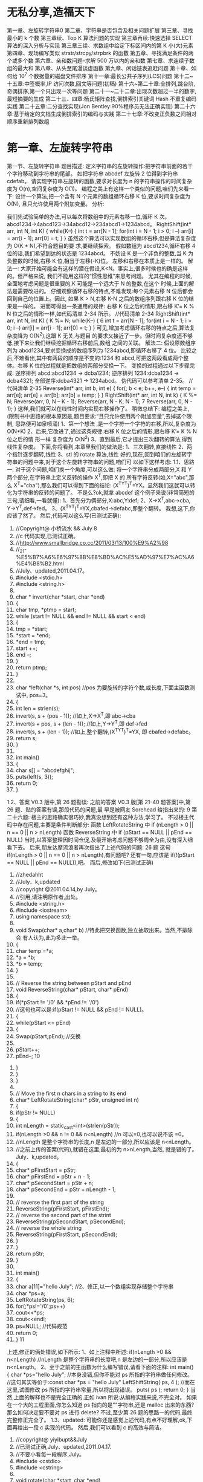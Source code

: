 *  无私分享,造福天下
  第一章、左旋转字符串0 
  第二章、字符串是否包含及相关问题扩展 
  第三章、寻找最小的 k 个数 
  第三章续、Top K 算法问题的实现 
  第三章再续:快速选择 SELECT 算法的深入分析与实现 
  第三章三续、求数组中给定下标区间内的第 K 小(大)元素 
  第四章、现场编写类似 strstr/strcpy/strpbrk 的函数 
  第五章、寻找满足条件的两个或多个数 
  第六章、亲和数问题--求解 500 万以内的亲和数 
  第七章、求连续子数组的最大和 
  第八章、从头至尾漫谈虚函数 
  第九章、闲话链表追赶问题 
  第十章、如何给 10^7 个数据量的磁盘文件排序 
  第十一章:最长公共子序列(LCS)问题 
  第十二~十五章:中签概率,IP 访问次数,回文等问题(初稿) 
  第十六~第二十章:全排列,跳台阶,奇偶排序,第一个只出现一次等问题 
 第二十一~二十二章:出现次数超过一半的数字,最短摘要的生成 
 第二十三、四章:杨氏矩阵查找,倒排索引关键词 Hash 不重复编码实践 
 第二十五章:二分查找实现(Jon Bentley:90%程序员无法正确实现) 
 第二十六章:基于给定的文档生成倒排索引的编码与实践 
 第二十七章:不改变正负数之间相对顺序重新排列数组
* 第一章、左旋转字符串
第一节、左旋转字符串
题目描述:
定义字符串的左旋转操作:把字符串前面的若干个字符移动到字符串的尾部。
如把字符串 abcdef 左旋转 2 位得到字符串 cdefab。
请实现字符串左旋转的函数,要求对长度为 n 的字符串操作的时间复杂度为
O(n),空间复杂度为 O(1)。
编程之美上有这样一个类似的问题,咱们先来看一下:
设计一个算法,把一个含有 N 个元素的数组循环右移 K 位,要求时间复杂度为 O(N),
且只允许使用两个附加变量。
分析:
                                              
我们先试验简单的办法,可以每次将数组中的元素右移一位,循环 K 次。
abcd1234→4abcd123→34abcd12→234abcd1→1234abcd。
RightShift(int* arr, int N, int K)
{
   while(K--)
   {
      int t = arr[N - 1];
      for(int i = N - 1; i > 0; i --)
          arr[i] = arr[i - 1];
      arr[0] = t;
   }
}
虽然这个算法可以实现数组的循环右移,但是算法复杂度为 O(K * N),不符合题目的要
求,要继续探索。
假如数组为 abcd1234,循环右移 4 位的话,我们希望到达的状态是 1234abcd。
不妨设 K 是一个非负的整数,当 K 为负整数的时候,右移 K 位,相当于左移(-K)位。
左移和右移在本质上是一样的。
解法一:
大家开始可能会有这样的潜在假设,K<N。事实上,很多时候也的确是这样的。但严格来说,
我们不能用这样的“惯性思维”来思考问题。
尤其在编程的时候,全面地考虑问题是很重要的,K 可能是一个远大于 N 的整数,在这个
时候,上面的解法是需要改进的。
仔细观察循环右移的特点,不难发现:每个元素右移 N 位后都会回到自己的位置上。因此,
如果 K > N,右移 K-N 之后的数组序列跟右移 K 位的结果是一样的。
进而可得出一条通用的规律:
右移 K 位之后的情形,跟右移 K’= K % N 位之后的情形一样,如代码清单 2-34 所示。
//代码清单 2-34
RightShift(int* arr, int N, int K)
{
   K %= N;
   while(K--)
   {
                                                  6
       int t = arr[N - 1];
       for(int i = N - 1; i > 0; i --)
           arr[i] = arr[i - 1];
       arr[0] = t;
   }
}
可见,增加考虑循环右移的特点之后,算法复杂度降为 O(N^2),这跟 K 无关,与题目
的要求又接近了一步。但时间复杂度还不够低,接下来让我们继续挖掘循环右移前后,数组
之间的关联。
解法二:
假设原数组序列为 abcd1234,要求变换成的数组序列为 1234abcd,即循环右移了 4 位。
比较之后,不难看出,其中有两段的顺序是不变的:1234 和 abcd,可把这两段看成两个整
体。右移 K 位的过程就是把数组的两部分交换一下。
变换的过程通过以下步骤完成:
 逆序排列 abcd:abcd1234 → dcba1234;
 逆序排列 1234:dcba1234 → dcba4321;
 全部逆序:dcba4321 → 1234abcd。
伪代码可以参考清单 2-35。
//代码清单 2-35
Reverse(int* arr, int b, int e)
{
   for(; b < e; b++, e--)
   {
       int temp = arr[e];
       arr[e] = arr[b];
       arr[b] = temp;
   }
}
RightShift(int* arr, int N, int k)
{
   K %= N;
   Reverse(arr, 0, N – K - 1);
   Reverse(arr, N - K, N - 1);
                                                  7
   Reverse(arr, 0, N - 1);
}
这样,我们就可以在线性时间内实现右移操作了。
稍微总结下:
编程之美上,
(限制书中思路的根本原因是,题目要求:“且只允许使用两个附加变量”,去掉这个限制,
思路便可如泉喷涌)
1、第一个想法 ,是一个字符一个字符的右移,所以,复杂度为 O(N*K)
2、后来,它改进了,通过这条规律:右移 K 位之后的情形,跟右移 K’= K % N 位之后的情
形一样
复杂度为 O(N^2)
3、直到最后,它才提出三次翻转的算法,得到线性复杂度。
下面,你将看到,本章里我们的做法是:
1、三次翻转,直接线性
2、两个指针逐步翻转,线性
3、stl 的 rotate 算法,线性
好的,现在,回到咱们的左旋转字符串的问题中来,对于这个左旋转字符串的问题,咱们可
以如下这样考虑:
1.1、思路一:
对于这个问题,咱们换一个角度,可以这么做:
将一个字符串分成两部分,X 和 Y 两个部分,在字符串上定义反转的操作 X^T,即把 X 的
所有字符反转(如,X="abc",那么 X^T="cba"),那么我们可以得到下面的结论:
(X^TY^T)^T=YX。显然我们这就可以转化为字符串的反转的问题了。
不是么?ok,就拿 abcdef 这个例子来说(非常简短的三句,请细看,一看就懂):
1、首先分为俩部分,X:abc,Y:def;
2、X->X^T,abc->cba, Y->Y^T,def->fed。
3、(X^TY^T)^T=YX,cbafed->defabc,即整个翻转。
我想,这下,你应该了然了。
然后,代码可以这么写(已测试正确):
   1. //Copyright@ 小桥流水 && July
                                                8
   2. //c 代码实现,已测试正确。
   3. //http://www.smallbridge.co.cc/2011/03/13/100%E9%A2%98
   4. //_21-%E5%B7%A6%E6%97%8B%E8%BD%AC%E5%AD%97%E7%AC%A6%E4%B8%B2.html
   5. //July、updated,2011.04.17。
   6. #include <stdio.h>
   7. #include <string.h>
   8.
   9. char * invert(char *start, char *end)
   10. {
   11.     char tmp, *ptmp = start;
   12.     while (start != NULL && end != NULL && start < end)
   13.     {
   14.         tmp = *start;
   15.         *start = *end;
   16.         *end = tmp;
   17.         start ++;
   18.         end --;
   19.     }
   20.     return ptmp;
   21. }
   22.
   23. char *left(char *s, int pos)   //pos 为要旋转的字符个数,或长度,下面主函数测试中,
       pos=3。
   24. {
   25.     int len = strlen(s);
   26.     invert(s, s + (pos - 1));  //如上,X->X^T,即 abc->cba
   27.     invert(s + pos, s + (len - 1)); //如上,Y->Y^T,即 def->fed
   28.     invert(s, s + (len - 1));  //如上,整个翻转,(X^TY^T)^T=YX,
       即 cbafed->defabc。
   29.     return s;
   30. }
   31.
   32. int main()
   33. {
   34.     char s[] = "abcdefghij";
   35.     puts(left(s, 3));
   36.     return 0;
   37. }
1.2、答案 V0.3 版中,第 26 题勘误:
  之前的答案 V0.3 版[第 21-40 题答案]中,第 26 题、贴的答案有误,那段代码的问题,最
早是被网友 Sorehead 给指出来的:
                                                                        9
第二十六题:
楼主的思路确实很巧妙,我真没想到还有这种方法,学习了。
不过楼主代码中存在问题,主要是条件判断部分:
函数 LeftRotateString 中 if (nLength > 0 || n == 0 || n > nLength)
函数 ReverseString 中 if (pStart == NULL || pEnd == NULL)
  当时,以答案整理因时间仓促,及最开始考虑问题不够周全为由,没有深入细看下去。
后来,朋友达摩流浪者再次指出了上述代码的问题:
 26 题 这句 if(nLength > 0 || n == 0 || n > nLength),有问题吧?
 还有一句,应该是 if(!(pStart == NULL || pEnd == NULL)),吧。
  而后,修改如下(已测试正确)
         1. //zhedahht
         2. //July、k,updated
         3. //copyright @2011.04.14,by July。
         4. //引用,请注明原作者,出处。
         5. #include <string.h>
         6. #include <iostream>
         7. using namespace std;
         8.
         9. void Swap(char* a,char* b)      //特此把交换函数,独立抽取出来。当然,不排除会
             有人认为,此为多此一举。
         10. {
         11.      char temp =*a;
         12.      *a = *b;
         13.      *b = temp;
         14. }
         15.
         16. // Reverse the string between pStart and pEnd
         17. void ReverseString(char* pStart, char* pEnd)
         18. {
         19.      if(*pStart != '/0' && *pEnd != '/0')
         20.          //这句也可以是:if(pStart != NULL && pEnd != NULL)。
         21.      {
         22.          while(pStart <= pEnd)
         23.          {
         24.              Swap(pStart,pEnd);      //交换
         25.
         26.              pStart++;
         27.              pEnd--;
                                                                   10
28.         }
29.     }
30. }
31.
32. // Move the first n chars in a string to its end
33. char* LeftRotateString(char* pStr, unsigned int n)
34. {
35.     if(pStr != NULL)
36.     {
37.         int nLength = static_cast<int>(strlen(pStr));
38.         if(nLength >0 && n != 0 && n<nLength)    //n 可以=0,也可以说不该
    =0。
39.              //nLength 是整个字符串的长度,n 是左边的一部分,所以应该是
    n<nLength。
40.              //之前上传的答案(代码),就错在这里,最初的为 n>nLength,当然,
    就是错的了。July、k,updated。
41.         {
42.              char* pFirstStart = pStr;
43.              char* pFirstEnd = pStr + n - 1;
44.              char* pSecondStart = pStr + n;
45.              char* pSecondEnd = pStr + nLength - 1;
46.
47.              // reverse the first part of the string
48.              ReverseString(pFirstStart, pFirstEnd);
49.              // reverse the second part of the strint
50.              ReverseString(pSecondStart, pSecondEnd);
51.              // reverse the whole string
52.              ReverseString(pFirstStart, pSecondEnd);
53.         }
54.     }
55.     return pStr;
56. }
57.
58. int main()
59. {
60.     char a[11]="hello July";    //2、修正,以一个数组实现存储整个字符串
61.     char *ps=a;
62.     LeftRotateString(ps, 6);
63.     for(;*ps!='/0';ps++)
64.         cout<<*ps;
65.     cout<<endl;
66.     ps=NULL;    //代码规范
67.     return 0;
68. }
                                                                   11
上述,修正的俩处错误,如下所示:
1、如上注释中所述:
if(nLength >0 && n<nLength)
//nLength 是整个字符串的长度吧,n 是左边的一部分,所以应该是 n<nLength。
2、至于之前的主函数为什么编写错误,请看下面的注释:
int main()
{
    char *ps="hello July"; //本身没错,但你不能对 ps 所指的字符串做任何修改。
   //这句其实等价于:const char *ps = "hello July"
    LeftShiftString( ps, 4 ); //而在这里,试图修改 ps 所指的字符串常量,所以将出现错误。
    puts( ps );
    return 0;
}
当然,上面的解释也不是完全正确的,正如 ivan 所说:从编程实践来说,不完全对。
如果在一个大的工程里面,你怎么知道 ps 指向的是""字符串,还是 malloc 出来的东西?
那么如何决定要不要对 ps 进行 delete?
不过,至少第 26 题的思路一的代码,最终完整修正完全了。
1.3、updated:
    可能你还是感觉上述代码,有点不好理解,ok,下面再给出一段 c 实现的代码。
然后,我们可以看到 c 的高效与简洁。
              1. //copyright@ yiyibupt&&July
              2. //已测试正确,July、updated,2011.04.17.
              3. //不要小看每一段程序,July。
              4. #include <cstdio>
              5. #include <cstring>
              6.
              7. void rotate(char *start, char *end)
              8. {
              9.      while(start != NULL && end !=NULL && start<end)
              10.     {
              11.          char temp=*start;
              12.          *start=*end;
              13.          *end=temp;
              14.          start++;
              15.          end--;
                                                                      12
            16.     }
            17.
            18. }
            19.
            20. void leftrotate(char *p,int m)
            21. {
            22.     if(p==NULL)
            23.         return ;
            24.     int len=strlen(p);
            25.     if(m>0&&m<=len)
            26.     {
            27.         char *xfirst,*xend;
            28.         char *yfirst,*yend;
            29.         xfirst=p;
            30.         xend=p+m-1;
            31.         yfirst=p+m;
            32.         yend=p+len-1;
            33.         rotate(xfirst,xend);
            34.         rotate(yfirst,yend);
            35.         rotate(p,p+len-1);
            36.     }
            37. }
            38.
            39. int main(void)
            40. {
            41.     char str[]="abcdefghij";
            42.     leftrotate(str,3);
            43.     printf("%s/n",str);
            44.     return 0;
            45. }
第二节、两指针逐步翻转
    先看下网友 litaoye 的回复:26.左旋转字符串跟 panda 所想,是一样的,即,
以 abcdef 为例
1. ab->ba
2. cdef->fedc
原字符串变为 bafedc
3. 整个翻转:cdefab
  //只要俩次翻转,且时间复杂度也为 O(n)。
                                                  13
2.1、在此,本人再奉献另外一种思路,即为本思路二:
abc defghi,要 abc 移动至最后
abc defghi->def abcghi->def ghiabc
定义俩指针,p1 指向 ch[0],p2 指向 ch[m];
一下过程循环 m 次,交换 p1 和 p2 所指元素,然后 p1++, p2++;。
第一步,交换 abc 和 def ,
abc defghi->def abcghi
第二步,交换 abc 和 ghi,
def abcghi->def ghiabc
整个过程,看起来,就是 abc 一步一步 向后移动
abc defghi
def abcghi
def ghi abc
 //最后的 复杂度是 O(m+n)
以下是朋友颜沙针对上述过程给出的图解:
                                           14
2.2、各位读者注意了:
   由上述例子九个元素的序列 abcdefghi,您已经看到,m=3 时,p2 恰好指到了数组最后
一个元素,于是,上述思路没有问题。但如果上面例子中 i 的后面还有元素列?
   即,如果是要左旋十个元素的序列:abcdefghij,ok,下面,就举这个例子,对 abcdefghij
序列进行左旋转操作:
如果 abcdef ghij 要变成 defghij abc:
  abcdef ghij
1. def abc ghij
2. def ghi abc j  //接下来,j 步步前移
3. def ghi ab jc
4. def ghi a j bc
5. def ghi j abc
下面,再针对上述过程,画个图清晰说明下,如下所示:
                                                    15
   ok,咱们来好好彻底总结一下此思路二:(就 4 点,请仔细阅读):
1、首先让 p1=ch[0],p2=ch[m],即让 p1,p2 相隔 m 的距离;
2、判断 p2+m-1 是否越界,如果没有越界转到 3,否则转到 4(abcdefgh 这 8 个字母的字符
串,以 4 左旋,那么初始时 p2 指向 e,p2+4 越界了,但事实上 p2 至 p2+m-1 是 m 个字符,
可以再做一个交换)。
3、不断交换*p1 与*p2,然后 p1++,p2++,循环 m 次,然后转到 2。
                                                        16
4、此时 p2+m-1 已经越界,在此只需处理尾巴。过程如下:
      4.1 通过 n-p2 得到 p2 与尾部之间元素个数 r,即我们要前移的元素个数。
      4.2 以下过程执行 r 次:
               ch[p2]<->ch[p2-1],ch[p2-1]<->ch[p2-2],....,ch[p1+1]<->ch[p1];p1++;
p2++;
(特别感谢 tctop 组成员 big 的指正,tctop 组的修订 wiki 页面为:
http://tctop.wikispaces.com/)
       所以,之前最初的那个左旋转九个元素 abcdefghi 的思路在末尾会出现问题的(如
果 p2 后面有元素就不能这么变,例如,如果是处理十个元素,abcdefghij 列?对的,就是
这个意思),解决办法有两个:
方法一(即如上述思路总结所述):
def ghi abc jk
当 p1 指向 a,p2 指向 j 时,由于 p2+m 越界,那么此时 p1,p2 不要变
这里 p1 之后(abcjk)就是尾巴,处理尾巴只需将 j,k 移到 abc 之前,得到最终序列,代码
编写如下:
   1. //copyright@July、颜沙
   2. //最终代码,July,updated again,2011.04.17。
   3. #include <iostream>
   4. #include <string>
   5. using namespace std;
   6.
   7. void rotate(string &str, int m)
   8. {
   9.
   10.     if (str.length() == 0 || m <= 0)
   11.         return;
   12.
   13.     int n = str.length();
   14.
   15.     if (m % n <= 0)
   16.         return;
   17.
   18.     int p1 = 0, p2 = m;
   19.     int k = (n - m) - n % m;
   20.
   21.     // 交换 p1,p2 指向的元素,然后移动 p1,p2
   22.     while (k --)
   23.     {
   24.         swap(str[p1], str[p2]);
                                                                                 17
   25.         p1++;
   26.         p2++;
   27.     }
   28.
   29.     // 重点,都在下述几行。
   30.     // 处理尾部,r 为尾部左移次数
   31.     int r = n - p2;
   32.     while (r--)
   33.     {
   34.         int i = p2;
   35.         while (i > p1)
   36.         {
   37.             swap(str[i], str[i-1]);
   38.             i--;
   39.         }
   40.         p2++;
   41.         p1++;
   42.     }
   43.     //比如一个例子,abcdefghijk
   44.     //                    p1    p2
   45.     //当执行到这里时,defghi a b c j k
   46.     //p2+m 出界 了,
   47.     //r=n-p2=2,所以以下过程,要执行循环俩次。
   48.
   49.     //第一次:j 步步前移,abcjk->abjck->ajbck->jabck
   50.     //然后,p1++,p2++,p1 指 a,p2 指 k。
   51.     //               p1    p2
   52.     //第二次:defghi j a b c k
   53.     //同理,此后,k 步步前移,abck->abkc->akbc->kabc。
   54. }
   55.
   56. int main()
   57. {
   58.     string ch="abcdefghijk";
   59.     rotate(ch,3);
   60.     cout<<ch<<endl;
   61.     return 0;
   62. }
    方法二:
def ghi abc jk
当 p1 指向 a,p2 指向 j 时,那么交换 p1 和 p2,
此时为:
def ghi jbc ak
                                                   18
p1++,p2++,p1 指向 b,p2 指向 k,继续上面步骤得:
def ghi jkc ab
p1++,p2 不动,p1 指向 c,p2 指向 b,p1 和 p2 之间(cab)也就是尾巴,
那么处理尾巴(cab)需要循环左移一定次数(而后的具体操作步骤已在下述程序的注释中已
详细给出)。
   根据方案二,不难写出下述代码(已测试正确):
    1. #include <iostream>
    2. #include <string>
    3. using namespace std;
    4.
    5. //颜沙,思路二之方案二,
    6. //July、updated,2011.04.16。
    7. void rotate(string &str, int m)
    8. {
    9.       if (str.length() == 0 || m < 0)
    10.          return;
    11.
    12.      //初始化 p1,p2
    13.      int p1 = 0, p2 = m;
    14.      int n = str.length();
    15.
    16.      // 处理 m 大于 n
    17.      if (m % n == 0)
    18.          return;
    19.
    20.      // 循环直至 p2 到达字符串末尾
    21.      while(true)
    22.      {
    23.          swap(str[p1], str[p2]);
    24.          p1++;
    25.          if (p2 < n - 1)
    26.              p2++;
    27.          else
    28.              break;
    29.      }
    30.
    31.      // 处理尾部,r 为尾部循环左移次数
    32.      int r = m - n % m;  // r = 1.
    33.      while (r--)   //外循环执行一次
    34.      {
    35.          int i = p1;
    36.          char temp = str[p1];
                                                 19
  37.         while (i < p2)     //内循环执行俩次
  38.         {
  39.              str[i] = str[i+1];
  40.              i++;
  41.         }
  42.         str[p2] = temp;
  43.     }
  44.     //举一个例子
  45.     //abcdefghijk
  46.     //当执行到这里的时候,defghiabcjk
  47.     //       p1       p2
  48.     //defghi a b c j k,a 与 j 交换,jbcak,然后,p1++,p2++
  49.     //          p1      p2
  50.     //        j b c a k,b 与 k 交换,jkcab,然后,p1++,p2 不动,
  51.
  52.     //r = m - n % m= 3-11%3=1,即循环移位 1 次。
  53.     //             p1   p2
  54.     //        j k c a b
  55.     //p1 所指元素 c 实现保存在 temp 里,
  56.     //然后执行此条语句:str[i] = str[i+1]; 即 a 跑到 c 的位置处,a_b
  57.     //i++,再次执行:str[i] = str[i+1],ab_
  58.     //最后,保存好的 c 填入,为 abc,所以,最终序列为 defghi jk abc。
  59.     //July、updated,2011.04.17 晚,送走了她。
  60. }
  61.
  62. int main()
  63. {
  64.     string ch="abcdefghijk";
  65.     rotate(ch,3);
  66.     cout<<ch<<endl;
  67.     return 0;
  68. }
注意:上文中都是假设 m<n,且如果鲁棒点的话令 m=m%n,这样 m 允许大于 n。另外,
各位要记得处理指针为空的情况。
还可以看下这段代码:
          1. /*
          2.   * myinvert2.cpp
          3.   *
          4.   *  Created on: 2011-5-11
          5.   *       Author: BigPotato
          6.   */
                                                            20
7. #include<iostream>
8. #include<string>
9. #define positiveMod(m,n) ((m) % (n) + (n)) % (n)
10.
11. /*
12. *左旋字符串 str,m 为负数时表示右旋 abs(m)个字母
13. */
14. void rotate(std::string &str, int m) {
15.     if (str.length() == 0)
16.         return;
17.     int n = str.length();
18.     //处理大于 str 长度及 m 为负数的情况,positiveMod 可以取得 m 为负数时对 n 取
    余得到正数
19.     m = positiveMod(m,n);
20.     if (m == 0)
21.         return;
22.     //    if (m % n <= 0)
23.     //         return;
24.     int p1 = 0, p2 = m;
25.     int round;
26.     //p2 当前所指和之后的 m-1 个字母共 m 个字母,就可以和 p2 前面的 m 个字母交
    换。
27.     while (p2 + m - 1 < n) {
28.         round = m;
29.         while (round--) {
30.             std::swap(str[p1], str[p2]);
31.             p1++;
32.             p2++;
33.         }
34.     }
35.     //剩下的不足 m 个字母逐个交换
36.     int r = n - p2;
37.     while (r--) {
38.         int i = p2;
39.         while (i > p1) {
40.             std::swap(str[i], str[i - 1]);
41.             i--;
42.         }
43.         p2++;
44.         p1++;
45.     }
46. }
47.
48. //测试
                                                           21
          49. int main(int argc, char **argv) {
          50.     //    std::cout << ((-15) % 7 + 7) % 7 << std::endl;
          51.     //    std::cout << (-15) % 7 << std::endl;
          52.     std::string ch = "abcdefg";
          53.     int len = ch.length();
          54.     for (int m = -2 * len; m <= len * 2; m++) {
          55.         //由于传给 rotate 的是 string 的引用,所以这里每次调用都用了一个新的
              字符串
          56.         std::string s = "abcdefg";
          57.         rotate(s, m);
          58.         std::cout << positiveMod(m,len) << ": " << s << std::endl;
          59.     }
          60.
          61.     return 0;
          62. }
第三节、通过递归转换,缩小问题之规模
   本文最初发布时,网友留言 bluesmic 说:楼主,谢谢你提出的研讨主题,很有学术和实
践价值。关于思路二,本人提一个建议:思路二的代码,如果用递归的思想去简化,无论代
码还是逻辑都会更加简单明了。
   就是说,把一个规模为 N 的问题化解为规模为 M(M<N)的问题。
   举例来说,设字符串总长度为 L,左侧要旋转的部分长度为 s1,那么当从左向右循环交
换长度为 s1 的小段,直到最后,由于剩余的部分长度为 s2(s2==L%s1)而不能直接交换。
   该问题可以递归转化成规模为 s1+s2 的,方向相反(从右向左)的同一个问题。随着递归
的进行,左右反复回荡,直到某一次满足条件 L%s1==0 而交换结束。
   举例解释一下:
   设原始问题为:将“123abcdefg”左旋转为“abcdefg123”,即总长度为 10,旋转部("123")
长度为 3 的左旋转。按照思路二的运算,演变过程为
“123abcdefg”->"abc123defg"->"abcdef123g"。这时,"123"无法和"g"作对调,该问题递归
转化为:将“123g”右旋转为"g123",即总长度为 4,旋转部("g")长度为 1 的右旋转。
updated:
     Ys:
                                                                                 22
     Bluesmic 的思路没有问题,他的思路以前很少有人提出。思路是通过递归
将问题规模变小。当字符串总长度为 n,左侧要旋转的部分长度为 m,那么当从
左向右循环交换长度为 m 的小段直到剩余部分为 m’(n                               %   m),此时 m’ <       m,
已不能直接交换了。
     此后,我们换一个思路,把该问题递归转化成规模大小为 m’ +m,方向相反
的同一问题。随着递归的进行,直到满足结束条件 n % m==0。
    举个具体事例说明,如下:
1、对于字符串 abc def ghi gk,
将 abc 右移到 def ghi gk 后面,此时 n = 11,m = 3,m’ =                   n   %  m   =  2;
abc def       ghi    gk   ->  def ghi    abc  gk
2、问题变成 gk 左移到 abc 前面,此时 n = m’ +                    m   =   5,m = 2,
m’ =      n   %   m   1;
abc gk       ->   a   gk   bc
3、问题变成 a 右移到 gk 后面,此时 n = m’ +                    m   =   3,m = 1,
  ’
m    =    n   %   m   =   0;
a gk      bc->    gk    a  bc。 由于此刻,n % m = 0,满足结束条件,返回结果。
            即从左至右,后从右至左,再从左至右,如此反反复复,直到满足条件,
返回退出。
    代码如下,已测试正确(有待优化):
    1. //递归,
    2. //感谢网友 Bluesmic 提供的思路
    3.
    4. //copyright@ yansha 2011.04.19
    5. //July,updated,2011.04.20.
    6. #include <iostream>
    7. using namespace std;
    8.
    9. void rotate(string &str, int n, int m, int head, int tail, bool flag)
    10. {
    11.      //n 待处理部分的字符串长度,m:待处理部分的旋转长度
    12.      //head:待处理部分的头指针,tail:待处理部分的尾指针
    13.      //flag = true 进行左旋,flag = false 进行右旋
    14.
    15.      // 返回条件
    16.      if (head == tail || m <= 0)
                                                                                 23
17.         return;
18.
19.     if (flag == true)
20.     {
21.         int p1 = head;
22.         int p2 = head + m;  //初始化 p1,p2
23.
24.         //1、左旋:对于字符串 abc def ghi gk,
25.         //将 abc 右移到 def ghi gk 后面,此时 n = 11,m = 3,m’ = n % m = 2;
26.         //abc def ghi gk -> def ghi abc gk
27.         //(相信,经过上文中那么多繁杂的叙述,此类的转换过程,你应该是了如指掌了。)
28.
29.         int k = (n - m) - n % m;   //p1,p2 移动距离,向右移六步
30.
31.         /*---------------------
32.         解释下上面的 k = (n - m) - n % m 的由来:
33.         yansha:
34.         以 p2 为移动的参照系:
35.         n-m 是开始时 p2 到末尾的长度,n%m 是尾巴长度
36.         (n-m)-n%m 就是 p2 移动的距离
37.         比如 abc def efg hi
38.         开始时 p2->d,那么 n-m 为 def efg hi 的长度 8,
39.         n%m 为尾巴 hi 的长度 2,
40.         因为我知道 abc 要移动到 hi 的前面,所以移动长度是
41.         (n-m)-n%m = 8-2 = 6。
42.         */
43.
44.         for (int i = 0; i < k; i++, p1++, p2++)
45.             swap(str[p1], str[p2]);
46.
47.         rotate(str, n - k, n % m, p1, tail, false); //flag 标志变为 false,结
    束左旋,下面,进入右旋
48.     }
49.     else
50.     {
51.         //2、右旋:问题变成 gk 左移到 abc 前面,此时 n = m’ + m = 5,m = 2,
    m’ = n % m 1;
52.         //abc gk -> a gk bc
53.
54.         int p1 = tail;
55.         int p2 = tail - m;
56.
57.         // p1,p2 移动距离,向左移俩步
58.         int k = (n - m) - n % m;
                                                                          24
   59.
   60.         for (int i = 0; i < k; i++, p1--, p2--)
   61.             swap(str[p1], str[p2]);
   62.
   63.         rotate(str, n - k, n % m, head, p1, true); //再次进入上面的左旋部
       分,
   64.         //3、左旋:问题变成 a 右移到 gk 后面,此时 n = m’ + m = 3,m = 1,
       m’ = n % m = 0;
   65.         //a gk bc-> gk a bc。 由于此刻,n % m = 0,满足结束条件,返回结果。
   66.
   67.     }
   68. }
   69.
   70. int main()
   71. {
   72.     int i=3;
   73.     string str = "abcdefghijk";
   74.     int len = str.length();
   75.     rotate(str, len, i % len, 0, len - 1, true);
   76.     cout << str.c_str() << endl;   //转化成字符数组的形式输出
   77.     return 0;
   78. }
非常感谢。
  稍后,由下文,您将看到,其实上述思路二的本质即是下文将要阐述的 stl rotate 算法,
详情,请继续往下阅读。
第四节、stl::rotate 算法的步步深入
思路三:
3.1、数组循环移位
   下面,我将再具体深入阐述下此 STL 里的 rotate 算法,由于 stl 里的 rotate 算法,用到
了 gcd 的原理,下面,我将先介绍此辗转相除法,或欧几里得算法,gcd 的算法思路及原
理。
  gcd,即辗转相除法,又称欧几里得算法,是求最大公约数的算法,即求两个正整数之最
大公因子的算法。此算法作为 TAOCP 第一个算法被阐述,足见此算法被重视的程度。
                                                                       25
   gcd 算法:给定俩个正整数 m,n(m>=n),求它们的最大公约数。(注意,一般要求
m>=n,若 m<n,则要先交换 m<->n。下文,会具体解释)。以下,是此算法的具体流程:
   1、[求余数],令 r=m%n,r 为 n 除 m 所得余数(0<=r<n);
   2、[余数为 0?],若 r=0,算法结束,此刻,n 即为所求答案,否则,继续,转到 3;
   3、[重置],置 m<-n,n<-r,返回步骤 1.
   此算法的证明,可参考计算机程序设计艺术第一卷:基本算法。证明,此处略。
   ok,下面,举一个例子,你可能看的更明朗点。
   比如,给定 m=544,n=119,
     则余数 r=m%n=544%119=68; 因 r!=0,所以跳过上述步骤 2,执行步骤 3。;
     置 m<-119,n<-68,=>r=m%n=119%68=51;
     置 m<-68,n<-51,=>r=m%n=68%51=17;
     置 m<-51,n<-17,=>r=m%n=51%17=0,算法结束,
   此时的 n=17,即为 m=544,n=119 所求的俩个数的最大公约数。
   再解释下上述 gcd(m,n)算法开头处的,要求 m>=n 的原因:举这样一个例子,如 m<n,
即 m=119,n=544 的话,那么 r=m%n=119%544=119,
   因为 r!=0,所以执行上述步骤 3,注意,看清楚了:m<-544,n<-119。看到了没,尽管刚
开始给的 m<n,但最终执行 gcd 算法时,还是会把 m,n 的值交换过来,以保证 m>=n。
   ok,我想,现在,你已经彻底明白了此 gcd 算法,下面,咱们进入主题,stl 里的 rotate
算法的具体实现。//待续。
   熟悉 stl 里的 rotate 算法的人知道,对长度为 n 的数组(ab)左移 m 位,可以用 stl 的 rotate
函数(stl 针对三种不同的迭代器,提供了三个版本的 rotate)。但在某些情况下,用 stl 的
rotate 效率极差。
    对数组循环移位,可以采用的方法有(也算是对上文思路一,和思路二的总结):
     flyinghearts:
     1 动态分配一个同样长度的数组,将数据复制到该数组并改变次序,再复制回原数组。
(最最普通的方法)
     2 利用 ba=(br)^T(ar)^T=(arbr)^T,通过三次反转字符串。(即上述思路一,首先对序
列前部分逆序,再对序列后部分逆序,再对整个序列全部逆序)
     3 分组交换(尽可能使数组的前面连续几个数为所要结果):
     若 a 长度大于 b,将 ab 分成 a0a1b,交换 a0 和 b,得 ba1a0,只需再交换 a1 和 a0。
                                                              26
      若 a 长度小于 b,将 ab 分成 ab0b1,交换 a 和 b0,得 b0ab1,只需再交换 a 和 b0。
      通过不断将数组划分,和交换,直到不能再划分为止。分组过程与求最大公约数很相似。
      4 所有序号为 (j+i *m) % n (j 表示每个循环链起始位置,i 为计数变量,m 表示左旋转
位数,n 表示字符串长度),会构成一个循环链(共有 gcd(n,m)个,gcd 为 n、m 的最大公
约数),每个循环链上的元素只要移动一个位置即可,最后整个过程总共交换了 n 次(每一
次循环链,是交换 n/gcd(n,m)次,总共 gcd(n,m)个循环链。所以,总共交换 n 次)。
   stl 的 rotate 的三种迭代器,即是,分别采用了后三种方法。
    在给出 stl rotate 的源码之前,先来看下我的朋友 ys 对上述第4 种方法的评论:
    ys:这条思路个人认为绝妙,也正好说明了数学对算法的重要影响。
    通过前面思路的阐述,我们知道对于循环移位,最重要的是指针所指单元不能重复。例
如要使 abcd 循环移位变成 dabc(这里 m=3,n=4),经过以下一系列眼花缭乱的赋值过程就可
以实现:
    ch[0]->temp, ch[3]->ch[0], ch[2]->ch[3], ch[1]->ch[2], temp->ch[1]; (*)
    字符串变化为:abcd->_bcd->dbc_->db_c->d_bc->dabc;
是不是很神奇?其实这是有规律可循的。
    请先看下面的说明再回过头来看。
 对于左旋转字符串,我们知道每个单元都需要且只需要赋值一次,什么样的序列能保证每
个单元都只赋值一次呢?
      1、对于正整数 m、n 互为质数的情况,通过以下过程得到序列的满足上面的要求:
 for i = 0: n-1
      k = i * m % n;
 end
    举个例子来说明一下,例如对于 m=3,n=4 的情况,
       1、我们得到的序列:即通过上述式子求出来的 k 序列,是 0, 3, 2, 1。
       2、然后,你只要只需按这个顺序赋值一遍就达到左旋 3 的目的了:
    ch[0]->temp, ch[3]->ch[0], ch[2]->ch[3], ch[1]->ch[2],
temp->ch[1];     (*)
    ok,这是不是就是按上面(*)式子的顺序所依次赋值的序列阿?哈哈,很巧妙吧。当然,
以上只是特例,作为一个循环链,相当于 rotate 算法的一次内循环。
                                                                            27
   2、对于正整数 m、n 不是互为质数的情况(因为不可能所有的 m,n 都是互质整数对),
那么我们把它分成一个个互不影响的循环链,正如 flyinghearts 所言,所有序号为 (j + i *
m) % n(j 为 0 到 gcd(n, m)-1 之间的某一整数,i = 0:n-1)会构成一个循环链,一共有 gcd(n,
m)个循环链,对每个循环链分别进行一次内循环就行了。
   综合上述两种情况,可简单编写代码如下:
    1. //4 所有序号为 (j+i *m) % n (j 表示每个循环链起始位置,i 为计数变量,m 表示左旋转位
        数,n 表示字符串长度),
    2. //会构成一个循环链(共有 gcd(n,m)个,gcd 为 n、m 的最大公约数),
    3.
    4. //每个循环链上的元素只要移动一个位置即可,最后整个过程总共交换了 n 次
    5. //(每一次循环链,是交换 n/gcd(n,m)次,共有 gcd(n,m)个循环链,所以,总共交换 n 次)。
    6.
    7. void rotate(string &str, int m)
    8. {
    9.      int lenOfStr = str.length();
    10.     int numOfGroup = gcd(lenOfStr, m);
    11.     int elemInSub = lenOfStr / numOfGroup;
    12.
    13.     for(int j = 0; j < numOfGroup; j++)
    14.          //对应上面的文字描述,外循环次数 j 为循环链的个数,即 gcd(n, m)个循环链
    15.     {
    16.          char tmp = str[j];
    17.
    18.          for (int i = 0; i < elemInSub - 1; i++)
    19.              //内循环次数 i 为,每个循环链上的元素个数,n/gcd(m,n)次
    20.              str[(j + i * m) % lenOfStr] = str[(j + (i + 1) * m) % lenOfStr];
    21.          str[(j + i * m) % lenOfStr] = tmp;
    22.     }
    23. }
后来有网友针对上述的思路4,给出了下述的证明:
   1、首先,直观的看肯定是有循环链,关键是有几条以及每条有多长,根据(i+j *m) % n
这个表达式可以推出一些东东,                一个 j 对应一条循环链,现在要证明(i+j *m) % n 有 n/gcd(n,m)
个不同的数。
   2、假设 j 和 k 对应的数字是相同的, 即(i+j*m)%n = (i+k*m)%n, 可以推出 n|(j-k)*m,
m=m’*gcd(n.m), n=n’*gcd(n,m), 可以推出 n’|(j-k)*m’,而 m’和 n’互素,于是 n’|(j-k),即
(n/gcd(n,m))|(j-k),
   3、所以(i+j*m) % n 有 n/gcd(n,m)个不同的数。则总共有 gcd(n,m)个循环链。符号“|”
                                                                                    28
是整除的意思。
以上的 3 点关于为什么一共有 gcd(n, m)个循环链的证明,应该是来自 qq3128739xx 的,非
常感谢这位朋友。
3.2、以下,便是摘自 sgi stl v3.3 版中的 stl_algo_h 文件里,有关 rotate 的实现
的代码:
       1. // rotate and rotate_copy, and their auxiliary functions
       2. template <class _EuclideanRingElement>
       3. _EuclideanRingElement __gcd(_EuclideanRingElement __m,
       4.                                _EuclideanRingElement __n)
       5. {   //gcd(m,n)实现
       6.      while (__n != 0) {
       7.           _EuclideanRingElement __t = __m % __n;
       8.           __m = __n;
       9.           __n = __t;
       10.     }
       11.     return __m;     //....
       12. }
       13.
       14. //3 分组交换(尽可能使数组的前面连续几个数为所要结果):
       15. //若 a 长度大于 b,将 ab 分成 a0a1b,交换 a0 和 b,得 ba1a0,只需再交换 a1 和 a0。
       16. //若 a 长度小于 b,将 ab 分成 ab0b1,交换 a 和 b0,得 b0ab1,只需再交换 a 和 b0。
       17. //通过不断将数组划分,和交换,直到不能再划分为止。分组过程与求最大公约数很相
           似。
       18. template <class _ForwardIter, class _Distance>
       19. _ForwardIter __rotate(_ForwardIter __first,
       20.                         _ForwardIter __middle,
       21.                         _ForwardIter __last,
       22.                         _Distance*,
       23.                         forward_iterator_tag)
       24. {
       25.     if (__first == __middle)
       26.          return __last;
       27.     if (__last   == __middle)
       28.          return __first;
       29.
       30.     _ForwardIter __first2 = __middle;
       31.     do {
       32.          swap(*__first++, *__first2++);   //
       33.          if (__first == __middle)
       34.              __middle = __first2;
       35.     } while (__first2 != __last);
                                                                      29
36.
37.     _ForwardIter __new_middle = __first;
38.     __first2 = __middle;
39.
40.     while (__first2 != __last)
41.     {
42.         swap (*__first++, *__first2++);   //
43.         if (__first == __middle)
44.             __middle = __first2;
45.         else if (__first2 == __last)
46.             __first2 = __middle;
47.     }
48.
49.     return __new_middle;
50. }
51.
52. //2利用 ba=(br)^T(ar)^T=(arbr)^T,通过三次反转字符串。
53. //(即上述思路一,首先对序列前部分逆序,再对序列后部分逆序,再对整个序列全部
    逆序)
54. template <class _BidirectionalIter, class _Distance>
55. _BidirectionalIter __rotate(_BidirectionalIter __first,
56.                              _BidirectionalIter __middle,
57.                              _BidirectionalIter __last,
58.                              _Distance*,
59.                              bidirectional_iterator_tag)
60. {
61.     __STL_REQUIRES(_BidirectionalIter, _Mutable_BidirectionalIterator
    );
62.     if (__first == __middle)
63.         return __last;
64.     if (__last  == __middle)
65.         return __first;
66.
67.     __reverse(__first,   __middle, bidirectional_iterator_tag()); //
    交换序列前半部分
68.     __reverse(__middle, __last,    bidirectional_iterator_tag()); //
    交换序列后半部分
69.
70.     while (__first != __middle && __middle != __last)
71.         swap (*__first++, *--__last);    //整个序列全部交换
72.
73.     if (__first == __middle)   //
74.     {
                                                                        30
75.         __reverse(__middle, __last,    bidirectional_iterator_tag());
76.         return __last;
77.     }
78.     else {
79.         __reverse(__first,   __middle, bidirectional_iterator_tag());
80.         return __first;
81.     }
82. }
83.
84. //4 所有序号为 (i+t*k) % n (i 为指定整数,t 为任意整数),
85. //会构成一个循环链(共有 gcd(n,k)个,gcd 为 n、k 的最大公约数),
86. //每个循环链上的元素只要移动一个位置即可,总共交换了 n 次。
87. template <class _RandomAccessIter, class _Distance, class _Tp>
88. _RandomAccessIter __rotate(_RandomAccessIter __first,
89.                             _RandomAccessIter __middle,
90.                             _RandomAccessIter __last,
91.                             _Distance *, _Tp *)
92. {
93.     __STL_REQUIRES(_RandomAccessIter, _Mutable_RandomAccessIterator);
94.     _Distance __n = __last    - __first;
95.     _Distance __k = __middle - __first;
96.     _Distance __l = __n - __k;
97.     _RandomAccessIter __result = __first + (__last - __middle);
98.
99.     if (__k == 0)
100.           return __last;
101.
102.      else if (__k == __l) {
103.           swap_ranges(__first, __middle, __middle);
104.           return __result;
105.      }
106.
107.      _Distance __d = __gcd(__n, __k);     //令 d 为 gcd(n,k)
108.
109.      for (_Distance __i = 0; __i < __d; __i++) {
110.           _Tp __tmp = *__first;
111.           _RandomAccessIter __p = __first;
112.
113.           if (__k < __l) {
114.               for (_Distance __j = 0; __j < __l/__d; __j++) {
115.                   if (__p > __first + __l) {
                                                                         31
        116.                        *__p = *(__p - __l);
        117.                        __p -= __l;
        118.                   }
        119.
        120.                   *__p = *(__p + __k);
        121.                   __p += __k;
        122.               }
        123.           }
        124.           else {
        125.               for (_Distance __j = 0; __j < __k/__d - 1; __j ++) {
        126.                   if (__p < __last - __k) {
        127.                        *__p = *(__p + __k);
        128.                        __p += __k;
        129.                   }
        130.
        131.                   *__p = * (__p - __l);
        132.                   __p -= __l;
        133.               }
        134.           }
        135.
        136.           *__p = __tmp;
        137.           ++__first;
        138.       }
        139.
        140.       return __result;
        141.   }
由于上述 stl rotate 源码中,方案4 的代码,较复杂,难以阅读,下面是对上述第4 方案
的简单改写:
        1. //对上述方案 4 的改写。
        2. //4 所有序号为 (i+t*k) % n (i 为指定整数,t 为任意整数),....
        3. //copyright@ hplonline && July 2011.04.18。
        4. //July、sahala、yansha,updated,2011.06.02。
        5. void my_rotate(char *begin, char *mid, char *end)
        6. {
        7.       int n = end - begin;
        8.       int k = mid - begin;
        9.       int d = gcd(n, k);
        10.      int i, j;
        11.      for (i = 0; i < d; i ++)
        12.      {
        13.          int tmp = begin[i];
        14.          int last = i;
        15.
                                                                                32
           16.           //i+k 为 i 右移 k 的位置,%n 是当 i+k>n 时从左重新开始。
           17.           for (j = (i + k) % n; j != i; j = (j + k) % n) //多谢
               laocpp 指正。
           18.           {
           19.               begin[last] = begin[j];
           20.               last = j;
           21.           }
           22.           begin[last] = tmp;
           23.      }
           24. }
   对上述程序的解释:关于第二个 for 循环中,j 初始化为(i+)%n,程序注释中已经说了,
i+k 为 i 右移 k 的位置,%n 是当 i+k>n 时从左重新开始。为什么要这么做呢?很简单,n 个
数的数组不管循环左移多少位,用上述程序的方法一共需要交换 n 次。当 i+k>=n 时 i+k 表
示的位置在数组中不存在了,所以又从左边开始的(i+k)%n 是下一个交换的位置。
           1.好比 5 个学生,,编号从 0 开始,即 0 1 2 3 4,老师说报数,规则是从第一个
               学生开始,中间隔一个学生报数。报数的学生编号肯定是 0 2 4 1 3。这里就
               相当于 i 为 0,k 为 2,n 为 5
           2.然后老师又说,编号为 0 的学生出列,其他学生到在他前一个报数的学生位置
               上去,那么学生从 0 1 2 3 4=》2 3 4 _ 1,最后老师说,编号 0 到剩余空位
               去,得到最终排位 2 3 4 0 1。此时的结果,实际上就是相当于上述程序中左
               移 k=2 个位置了。而至于为什么让 编号为 0 的学生 出列。实际是这句:int
               last = i; 因为要达到这样的效果 0 1 2 3 4 => 2 3 4 0 1,那么 2 3 4 必须要
               移到前面去。怎么样,明白了么?。
关于本题,不少网友也给出了他们的意见,具体请参见此帖子微软 100 题,维护地址。
第五节、总结
    如 nossiac 所说,对于这个数组循环移位的问题,真正最靠谱的其实只有俩种:一种是
上文的思路一,前后部分逆置翻转法,第二种是思路三,即 stl 里的 rotate 算法,其它的思
路或方法,都是或多或少在向这俩种方法靠拢。
   下期更新:程序员面试题狂想曲:第二章。时间:本周周日 04.24 晚。非常感谢各位朋友
的,支持与关注。本人宣告:本程序员面试题狂想曲系列,永久更新。
本章完。
                                                                             33
版权声明:转载本 BLOG 内任何文章和内容,务必以超链接形式注明出处。
                  第二章、字符串是否包含及相关问题扩展
作者:July,yansha。
时间:二零一一年四月二十三日。
致谢:老梦,nossiac,Hession,Oliver,luuillu,雨翔,啊菜,及微软 100 题实现小组所
有成员。
微博:http://weibo.com/julyweibo。
出处:http://blog.csdn.net/v_JULY_v。
-------------------------------------------
目录
曲之前奏
第一节、一道俩个字符串是否包含的问题
  1.1、O(n*m)的轮询方法
  1.2、O(mlogm)+O(nlogn)+O(m+n)的排序方法
  1.3、O(n+m)的计数排序方法
第二节
  2.1、O(n+m)的 hashtable 的方法
  2.2、O(n+m)的数组存储方法
第三节、O(n)到 O(n+m)的素数方法
第四节、字符串是否包含问题的继续补充
  4.1、Bit-map
  4.2、移位操作
第五节、字符串相关问题扩展
  5.1、字符串匹配问题
  5.2、在字符串中查找子串
                                                        34
   扩展:在一个字符串中找到第一个只出现一次的字符
  5.3、字符串转换为整数
  5.4、字符串拷贝
前奏
   前一章,请见这:程序员面试题狂想曲:第一章、左旋转字符串。本章里出现的所有代
码及所有思路的实现,在此之前,整个网上都是没有的。
   文中的思路,聪明点点的都能想到,巧的思路,大师也已奉献了。如果你有更好的思路,
欢迎提供。如果你对此狂想曲系列有任何建议,欢迎微博上交流或来信指导。任何人,有任
何问题,欢迎随时不吝指正。
   如果此狂想曲系列对你有所帮助,我会非常之高兴,并将让我有了永久坚持写下去的动
力。谢谢。
第一节、一道俩个字符串是否包含的问题
1.0、题目描述:
假设这有一个各种字母组成的字符串,假设这还有另外一个字符串,而且这个字符串里的字
母数相对少一些。从算法是讲,什么方法能最快的查出所有小字符串里的字母在大字符串里
都有?
比如,如果是下面两个字符串:
String 1: ABCDEFGHLMNOPQRS
String 2: DCGSRQPOM
答案是 true,所有在 string2 里的字母 string1 也都有。
如果是下面两个字符串:
String 1: ABCDEFGHLMNOPQRS
String 2: DCGSRQPOZ
答案是 false,因为第二个字符串里的 Z 字母不在第一个字符串里。
   点评:
   1、题目描述虽长,但题意简单明了,就是给定一长一短的俩个字符串 A,B,假设 A 长
B 短,现在,要你判断 B 是否包含在字符串 A 中,即 B?(-A。
                                            35
   2、题意虽简单,但实现起来并不轻松,且当如果面试官步步紧逼,一个一个否决你能想
到的方法,要你给出更好、最好的方案时,你恐怕就要伤不少脑筋了。
   ok,在继续往下阅读之前,您最好先想个几分钟,看你能想到的最好方案是什么,是否
与本文最后实现的方法一致。
1.1、O(n*m)的轮询方法
判断 string2 中的字符是否在 string1 中?:
String 1: ABCDEFGHLMNOPQRS
String 2: DCGSRQPOM
   判断一个字符串是否在另一个字符串中,最直观也是最简单的思路是,针对第二个字符
串 string2 中每一个字符,一一与第一个字符串 string1 中每个字符依次轮询比较,看它是否
在第一个字符串 string1 中。
   假设 n 是字符串 string1 的长度,m 是字符串 string2 的长度,那么此算法,需要 O(n*m)
次操作,拿上面的例子来说,最坏的情况下将会有 16*8 = 128 次操作。
   我们不难写出以下代码:
    1. #include <iostream>
    2. using namespace std;
    3.
    4. int CompareSting(string LongSting,string ShortSting)
    5. {
    6.      for (int i=0; i<ShortString.length(); i++)
    7.      {
    8.          for (int j=0; j<LongString.length(); j++)  //O(n*m)
    9.          {
    10.             if (LongString[i] == ShortString[j])  //一一比较
    11.             {
    12.                 break;
    13.             }
    14.
    15.         }
    16.         if (j==LongString.length())
    17.         {
    18.             cout << "false" << endl;
    19.             return 0;
                                                                    36
    20.         }
    21.     }
    22.     cout << "true" << endl;
    23.     return 1;
    24. }
    25.
    26. int main()
    27. {
    28.     string LongString="ABCDEFGHLMNOPQRS";
    29.     string ShortString="DCGSRQPOM";
    30.     compare(LongString,ShortString);
    31.     return 0;
    32. }
上述代码的时间复杂度为 O(n*m),显然,时间开销太大,我们需要找到一种更好的办
法。
(网友 acs713 在本文评论下指出:个人的代码风格不规范,的确如此,后来看过<<代码大
全>>之后,此感尤甚。个人会不断完善和规范此类代码风格。有任何问题,欢迎随时指正。
谢谢大家。)
1.2、O(mlogm)+O(nlogn)+O(m+n)的排序方法
   一个稍微好一点的方案是先对这两个字符串的字母进行排序,然后同时对两个字串依次
轮询。两个字串的排序需要(常规情况)O(m log m) + O(n log n)次操作,之后的线性扫描需
要 O(m+n)次操作。
   同样拿上面的字串做例子,将会需要 16*4 + 8*3 = 88 加上对两个字串线性扫描的 16 + 8
= 24 的操作。(随着字串长度的增长,你会发现这个算法的效果会越来越好)
   关于采用何种排序方法,我们采用最常用的快速排序,下面的快速排序的代码用的是以
前写的,比较好懂,并且,我执意不用库函数的 qsort 代码。唯一的问题是,此前写的代码
是针对整数进行排序的,不过,难不倒我们,稍微改一下参数,即可,如下:
    1. //copyright@ 2011 July && yansha
    2. //July,updated,2011.04.23.
    3. #include <iostream>
    4. #include <string>
    5. using namespace std;
    6.
                                                     37
7. //以前的注释,还让它保留着
8. int partition(string &str,int lo,int hi)
9. {
10.     int key = str[hi];      //以最后一个元素,data[hi]为主元
11.     int i = lo - 1;
12.     for(int j = lo; j < hi; j++) ///注,j 从 p 指向的是 r-1,不是 r。
13.     {
14.         if(str[j] <= key)
15.         {
16.             i++;
17.             swap(str[i], str[j]);
18.         }
19.     }
20.     swap(str[i+1], str[hi]);    //不能改为 swap(&data[i+1],&key)
21.     return i + 1;
22. }
23.
24. //递归调用上述 partition 过程,完成排序。
25. void quicksort(string &str, int lo, int hi)
26. {
27.     if (lo < hi)
28.     {
29.         int k = partition(str, lo, hi);
30.         quicksort(str, lo, k - 1);
31.         quicksort(str, k + 1, hi);
32.     }
33. }
34.
35. //比较,上述排序 O(m log m) + O(n log n),加上下面的 O(m+n),
36. //时间复杂度总计为:O(mlogm)+O(nlogn)+O(m+n)。
37. void compare(string str1,string str2)
38. {
39.     int posOne = 0;
40.     int posTwo = 0;
41.     while (posTwo < str2.length() && posOne < str1.length())
42.     {
43.         while (str1[posOne] < str2[posTwo] && posOne < str1.length() - 1)
44.             posOne++;
45.         //如果和 str2 相等,那就不能动。只有比 str2 小,才能动。
46.
47.         if (str1[posOne] != str2[posTwo])
48.             break;
49.
50.         //posOne++;
                                                                              38
   51.         //归并的时候,str1[str1Pos] == str[str2Pos]的时候,只能 str2Pos++,str1Pos
       不可以自增。
   52.         //多谢 helloword 指正。
   53.
   54.         posTwo++;
   55.     }
   56.
   57.     if (posTwo == str2.length())
   58.         cout << "true" << endl;
   59.     else
   60.         cout << "false" << endl;
   61. }
   62.
   63. int main()
   64. {
   65.     string str1 = "ABCDEFGHLMNOPQRS";
   66.     string str2 = "DCGDSRQPOM";
   67.     //之前上面加了那句 posOne++之所以有 bug,是因为,@helloword:
   68.     //因为 str1 如果也只有一个 D,一旦 posOne++,就到了下一个不是'D'的字符上去了,
   69.     //而 str2 有俩 D,posTwo++后,下一个字符还是'D',就不等了,出现误判。
   70.
   71.     quicksort(str1, 0, str1.length() - 1);
   72.     quicksort(str2, 0, str2.length() - 1); //先排序
   73.     compare(str1, str2);                   //后线性扫描
   74.     return 0;
   75. }
1.3、O(n+m)的计数排序方法
   此方案与上述思路相比,就是在排序的时候采用线性时间的计数排序方法,排序 O
(n+m),线性扫描 O(n+m),总计时间复杂度为:O(n+m)+O(n+m)=O(n+m)。
   代码如下:
   1. #include <iostream>
   2. #include <string>
   3. using namespace std;
   4.
   5. // 计数排序,O(n+m)
   6. void CounterSort(string str, string &help_str)
   7. {
   8.      // 辅助计数数组
   9.      int help[26] = {0};
                                                                          39
10.
11.     // help[index]存放了等于 index + 'A'的元素个数
12.     for (int i = 0; i < str.length(); i++)
13.     {
14.         int index = str[i] - 'A';
15.         help[index]++;
16.     }
17.
18.     // 求出每个元素对应的最终位置
19.     for (int j = 1; j < 26; j++)
20.         help[j] += help[j-1];
21.
22.     // 把每个元素放到其对应的最终位置
23.     for (int k = str.length() - 1; k >= 0; k--)
24.     {
25.         int index = str[k] - 'A';
26.         int pos = help[index] - 1;
27.         help_str[pos] = str[k];
28.         help[index]--;
29.     }
30. }
31.
32. //线性扫描 O(n+m)
33. void Compare(string long_str,string short_str)
34. {
35.     int pos_long = 0;
36.     int pos_short = 0;
37.     while (pos_short < short_str.length() && pos_long < long_str.length())
38.     {
39.         // 如果 pos_long 递增直到 long_str[pos_long] >= short_str[pos_short]
40.         while (long_str[pos_long] < short_str[pos_short] && pos_long < long_
    str.length
41.
42. () - 1)
43.             pos_long++;
44.
45.         // 如果 short_str 有连续重复的字符,pos_short 递增
46.         while (short_str[pos_short] == short_str[pos_short+1])
47.             pos_short++;
48.
49.         if (long_str[pos_long] != short_str[pos_short])
50.             break;
51.
52.         pos_long++;
                                                                               40
   53.         pos_short++;
   54.     }
   55.
   56.     if (pos_short == short_str.length())
   57.         cout << "true" << endl;
   58.     else
   59.         cout << "false" << endl;
   60. }
   61.
   62. int main()
   63. {
   64.     string strOne = "ABCDAK";
   65.     string strTwo = "A";
   66.     string long_str = strOne;
   67.     string short_str = strTwo;
   68.
   69.     // 对字符串进行计数排序
   70.     CounterSort(strOne, long_str);
   71.     CounterSort(strTwo, short_str);
   72.
   73.     // 比较排序好的字符串
   74.     Compare(long_str, short_str);
   75.     return 0;
   76. }
不过上述方法,空间复杂度为 O(n+m),即消耗了一定的空间。有没有在线性时间,且
空间复杂度较小的方案列?
第二节、寻求线性时间的解法
2.1、O(n+m)的 hashtable 的方法
   上述方案中,较好的方法是先对字符串进行排序,然后再线性扫描,总的时间复杂度已
经优化到了:O(m+n),貌似到了极限,还有没有更好的办法列?
   我们可以对短字串进行轮询(此思路的叙述可能与网上的一些叙述有出入,因为我们最
好是应该把短的先存储,那样,会降低题目的时间复杂度),把其中的每个字母都放入一个
Hashtable 里(我们始终设 m 为短字符串的长度,那么此项操作成本是 O(m)或 8 次操作)。
然后轮询长字符串,在 Hashtable 里查询短字符串的每个字符,看能否找到。如果找不到,
说明没有匹配成功,轮询长字符串将消耗掉 16 次操作,这样两项操作加起来一共只有
8+16=24 次。
                                                   41
  当然,理想情况是如果长字串的前缀就为短字串,只需消耗 8 次操作,这样总共只需
8+8=16 次。
  或如梦想天窗所说: 我之前用散列表做过一次,算法如下:
1、hash[26],先全部清零,然后扫描短的字符串,若有相应的置 1,
2、计算 hash[26]中 1 的个数,记为 m
3、扫描长字符串的每个字符 a;若原来 hash[a] == 1 ,则修改 hash[a] = 0,并将 m 减 1;
若 hash[a] == 0,则不做处理
4、若 m == 0 or 扫描结束,退出循环。
  代码实现,也不难,如下:
   1. //copyright@ 2011 yansha
   2. //July、updated,2011.04.25。
   3. #include <iostream>
   4. #include <string>
   5. using namespace std;
   6.
   7. int main()
   8. {
   9.      string str1="ABCDEFGHLMNOPQRS";
   10.     string str2="DCGSRQPOM";
   11.
   12.     // 开辟一个辅助数组并清零
   13.     int hash[26] = {0};
   14.
   15.     // num 为辅助数组中元素个数
   16.     int num = 0;
   17.
   18.     // 扫描短字符串
   19.     for (int j = 0; j < str2.length(); j++)
   20.     {
   21.         // 将字符转换成对应辅助数组中的索引
   22.         int index = str1[j] - 'A';
   23.
   24.         // 如果辅助数组中该索引对应元素为 0,则置 1,且 num++;
   25.         if (hash[index] == 0)
   26.         {
   27.             hash[index] = 1;
   28.             num++;
   29.         }
   30.     }
                                                         42
    31.
    32.   // 扫描长字符串
    33.   for (int k = 0; k < str1.length(); k++)
    34.   {
    35.       int index = str1[k] - 'A';
    36.
    37.       // 如果辅助数组中该索引对应元素为 1,则 num--;为零的话,不作处理(不写语句)    。
    38.       if(hash[index] ==1)
    39.       {
    40.           hash[index] = 0;
    41.           num--;
    42.           if(num == 0)    //m==0,即退出循环。
    43.               break;
    44.       }
    45.   }
    46.
    47.   // num 为 0 说明长字符串包含短字符串内所有字符
    48.   if (num == 0)
    49.       cout << "true" << endl;
    50.   else
    51.       cout << "false" << endl;
    52.   return 0;
    53. }
2.2、O(n+m)的数组存储方法
   有两个字符串 short_str 和 long_str。
   第一步:你标记 short_str 中有哪些字符,在 store 数组中标记为 true。(store 数组起一
个映射的作用,如果有 A,则将第 1 个单元标记 true,如果有 B,则将第 2 个单元标记 true,...
如果有 Z, 则将第 26 个单元标记 true)
   第二步:遍历 long_str,如果 long_str 中的字符包括 short_str 中的字符则将 store 数组
中对应位置标记为 false。(如果有 A,则将第 1 个单元标记 false,如果有 B,则将第 2 个单
元标记 false,... 如果有 Z, 则将第 26 个单元标记 false),如果没有,则不作处理。
   第三步:此后,遍历 store 数组,如果所有的元素都是 false,也就说明 store_str 中字符
都包含在 long_str 内,输出 true。否则,输出 false。
   举个简单的例子好了,如 abcd,abcdefg 俩个字符串,
   1、先遍历短字符串 abcd,在 store 数组中想对应的 abcd 的位置上的单元元素置为 true,
   2、然后遍历 abcdefg,在 store 数组中相应的 abcd 位置上,发现已经有了 abcd,则前
                                                               43
4 个的单元元素都置为 false,当我们已经遍历了 4 个元素,等于了短字符串 abcd 的 4 个数
目,所以,满足条件,退出。
  (不然,继续遍历的话,我们会发现 efg 在 store 数组中没有元素,不作处理。最后,自
然,就会发现 store 数组中的元素单元都是 false 的。)
   3、遍历 store 数组,发现所有的元素都已被置为 false,所以程序输出 true。
  其实,这个思路和上一节中,O(n+m)的 hashtable 的方法代码,原理是完全一致的,
且本质上都采用的数组存储(hash 表也是一个数组),但我并不认为此思路多此一举,所
以仍然贴出来。ok,代码如下:
    1. //copyright@ 2011 Hession
    2. //July、updated,2011.04.23.
    3. #include<iostream>
    4. #include<string.h>
    5. using namespace std;
    6.
    7. int main()
    8. {
    9.     char long_ch[]="ABCDEFGHLMNOPQRS";
    10.    char short_ch[]="DEFGHXLMNOPQ";
    11.    int i;
    12.    bool store[58];
    13.    memset(store,false,58);
    14.
    15.    //前两个 是     遍历 两个字符串, 后面一个是            遍历 数组
    16.    for(i=0;i<sizeof(short_ch)-1;i++)
    17.        store[short_ch[i]-65]=true;
    18.
    19.    for(i=0;i<sizeof(long_ch)-1;i++)
    20.    {
    21.        if(store[long_ch[i]-65]!=false)
    22.            store[long_ch[i]-65]=false;
    23.    }
    24.    for(i=0;i<58;i++)
    25.    {
    26.        if(store[i]!=false)
    27.        {
    28.            cout<<"short_ch is not in long_ch"<<endl;
    29.            break;
    30.        }
    31.        if(i==57)
    32.            cout<<"short_ch is in long_ch"<<endl;
    33.    }
                                                             44
     34.
     35.    return 0;
     36. }
第三节、O(n)到 O(n+m)的素数方法
    我想问的是,还有更好的方案么?
    你可能会这么想:O(n+m)是你能得到的最好的结果了,至少要对每个字母至少访问一次
才能完成这项操作,而上一节最后的俩个方案是刚好是对每个字母只访问一次。
    ok,下面给出一个更好的方案:
    假设我们有一个一定个数的字母组成字串,我给每个字母分配一个素数,从 2 开始,往
后类推。这样 A 将会是 2,B 将会是 3,C 将会是 5,等等。现在我遍历第一个字串,把每
个字母代表的素数相乘。你最终会得到一个很大的整数,对吧?
    然后——轮询第二个字符串,用每个字母除它。如果除的结果有余数,这说明有不匹配
的字母。如果整个过程中没有余数,你应该知道它是第一个字串恰好的子集了。
思路总结如下:
1.定义最小的 26 个素数分别与字符'A'到'Z'对应。
2.遍历长字符串,求得每个字符对应素数的乘积。
3.遍历短字符串,判断乘积能否被短字符串中的字符对应的素数整除。
4.输出结果。
    至此,如上所述,上述算法的时间复杂度为 O(m+n),时间复杂度最好的情况为 O(n)(遍
历短的字符串的第一个数,与长字符串素数的乘积相除,即出现余数,便可退出程序,返回
false),n 为长字串的长度,空间复杂度为 O(1)。如你所见,我们已经优化到了最好的程
度。
    不过,正如原文中所述:“现在我想告诉你 —— Guy 的方案(不消说,我并不认为 Guy
是第一个想出这招的人)在算法上并不能说就比我的好。而且在实际操作中,你很可能仍会
使用我的方案,因为它更通用,无需跟麻烦的大型数字打交道。但从”巧妙水平“上讲,Guy
提供的是一种更、更、更有趣的方案。”
    ok,如果你有更好的思路,欢迎在本文的评论中给出,非常感谢。
     1. #include <iostream>
     2. #include <string>
                                                45
    3. #include "BigInt.h"
    4. using namespace std;
    5.
    6. // 素数数组
    7. int primeNumber[26] = {2, 3, 5, 7, 11, 13, 17, 19, 23, 29, 31, 37, 41, 43, 4
        7, 53, 59,
    8.                           61, 67, 71, 73, 79, 83, 89, 97, 101};
    9.
    10. int main()
    11. {
    12.     string strOne = "ABCDEFGHLMNOPQRS";
    13.     string strTwo = "DCGSRQPOM";
    14.
    15.     // 这里需要用到大整数
    16.     CBigInt product = 1;    //大整数除法的代码,下头给出。
    17.
    18.     // 遍历长字符串,得到每个字符对应素数的乘积
    19.     for (int i = 0; i < strOne.length(); i++)
    20.     {
    21.         int index = strOne[i] - 'A';
    22.         product = product * primeNumber[index];
    23.     }
    24.
    25.     // 遍历短字符串
    26.     for (int j = 0; j < strTwo.length(); j++)
    27.     {
    28.         int index = strTwo[j] - 'A';
    29.
    30.         // 如果余数不为 0,说明不包括短字串中的字符,跳出循环
    31.         if (product % primeNumber[index] != 0)
    32.             break;
    33.     }
    34.
    35.     // 如果积能整除短字符串中所有字符则输出"true",否则输出"false"。
    36.     if (strTwo.length() == j)
    37.         cout << "true" << endl;
    38.     else
    39.         cout << "false" << endl;
    40.     return 0;
    41. }
         上       述      程      序       待       改      进      的       地    方       :
1. 只 考 虑 大 些 字 符 , 如 果 考 虑 小 写 字 符 和 数 组 的 话 , 素 数 数 组 需 要 更 多 素 数
2.没有考虑重复的字符,可以加入判断重复字符的辅助数组。
                                                                                  46
以下的大整数除法的代码,虽然与本题目无多大关系,但为了保证文章的完整性,我还是决
定把它贴出来,
代码如下(点击展开):
   说明:此次的判断字符串是否包含问题,来自一位外国网友提供的 gofish、google 面试
题,这个题目出自此篇文章:http://www.aqee.net/2011/04/11/google-interviewing-story/,
文章记录了整个面试的过程,比较有趣,值得一读。
   扩展:正如网友安逸所说:其实这个问题还可以转换为:a 和 b 两个字符串,求 b 串包含
a 串的最小长度。包含指的就是 b 的字串包含 a 中每个字符。
第四节、字符串是否包含问题的继续补充
   updated:本文发布后,得到很多朋友的建议和意见,其中 nossiac,luuillu 等俩位网友
除了给出具体的思路之外,还给出了代码,征得同意,下面,我将引用他们的的思路及代码,
继续就这个字符串是否包含问题深入阐述。
    4.1、在引用 nossiac 的思路之前,我得先给你介绍下什么是 Bit-map?
   Oliver:所谓的 Bit-map 就是用一个 bit 位来标记某个元素对应的 Value, 而 Key 即是该
元素。由于采用了 Bit 为单位来存储数据,因此在存储空间方面,可以大大节省。
   如果看了以上说的还没明白什么是 Bit-map,那么我们来看一个具体的例子,假设我们要
对 0-7 内的 5 个元素(4,7,2,5,3)排序(这里假设这些元素没有重复)。那么我们就可以采用
Bit-map 的方法来达到排序的目的。要表示 8 个数,我们就只需要 8 个 Bit(1Bytes),首
先我们开辟 1Byte 的空间,将这些空间的所有 Bit 位都置为 0,如下图:
   然后遍历这 5 个元素,首先第一个元素是 4,那么就把 4 对应的位置为 1(可以这样操作:
p+(i/8)|(0x01<<(i%8))当然了这里的操作涉及到 Big-ending 和 Little-ending 的情况,这里
默认为 Big-ending),因为是从零开始的,所以要把第五位置为一(如下图):
                                                                      47
 接着再处理第二个元素 7,将第八位置为 1,,接着再处理第三个元素,一直到最后处理
完所有的元素,将相应的位置为 1,这时候的内存的 Bit 位的状态如下:
 最后我们现在遍历一遍 Bit 区域,将该位是一的位的编号输出(2,3,4,5,7),这样
就达到了排序的目的。
 代码示例:
  1. //位图的一个示例
  2. //copyright@ Oliver && July
  3. //http://blog.redfox66.com/post/2010/09/26/mass-data-4-bitmap.aspx
  4. //July、updated,2011.04.25.
  5.
  6. #include <memory.h>
  7. #include <stdio.h>
  8. //定义每个 Byte 中有 8 个 Bit 位
  9. #define BYTESIZE 8
  10.
  11. void SetBit(char *p, int posi)
  12. {
  13.     for(int i=0; i < (posi/BYTESIZE); i++)
  14.     {
  15.         p++;
  16.     }
  17.     *p = *p|(0x01<<(posi%BYTESIZE)); //将该 Bit 位赋值 1
  18.     return;
  19. }
  20.
  21. void BitMapSortDemo()
  22. {
  23.     //为了简单起见,我们不考虑负数
  24.     int num[] = {3,5,2,10,6,12,8,14,9};
                                                                        48
 25.
 26.     //BufferLen 这个值是根据待排序的数据中最大值确定的
 27.     //待排序中的最大值是 14,因此只需要 2 个 Bytes(16 个 Bit)
 28.     //就可以了。
 29.     const int BufferLen = 2;
 30.     char *pBuffer = new char[BufferLen];
 31.
 32.     //要将所有的 Bit 位置为 0,否则结果不可预知。
 33.     memset(pBuffer,0,BufferLen);
 34.
 35.     for(int i=0;i<9;i++)
 36.     {
 37.         //首先将相应 Bit 位上置为 1
 38.         SetBit(pBuffer,num[i]);
 39.     }
 40.
 41.     //输出排序结果
 42.     for(i=0;i<BufferLen;i++)    //每次处理一个字节(Byte)
 43.     {
 44.         for(int j=0;j<BYTESIZE;j++)   //处理该字节中的每个 Bit 位
 45.         {
 46.             //判断该位上是否是 1,进行输出,这里的判断比较笨。
 47.             //首先得到该第 j 位的掩码(0x01<<j)          ,将内存区中的
 48.             //位和此掩码作与操作。最后判断掩码是否和处理后的
 49.             //结果相同
 50.             if((*pBuffer&(0x01<<j)) == (0x01<<j))
 51.             {
 52.                 printf("%d ",i*BYTESIZE + j);
 53.             }
 54.         }
 55.         pBuffer++;
 56.     }
 57.     printf("/n");
 58. }
 59.
 60. int main()
 61. {
 62.     BitMapSortDemo();
 63.     return 0;
 64. }
位图总结:
 1、可进行数据的快速查找,判重,删除,一般来说数据范围是 int 的 10 倍以下
                                                             49
     2、使用 bit 数组来表示某些元素是否存在,比如 8 位电话号码
     3、Bloom filter(日后介绍)可以看做是对 bit-map 的扩展
   问题实例:
   1)已知某个文件内包含一些电话号码,每个号码为 8 位数字,统计不同号码的个数。
     8 位最多 99 999 999,大概需要 99m 个 bit,大概 10 几 m 字节的内存即可。 (可以
理解为从 0-99 999 999 的数字,每个数字对应一个 Bit 位,所以只需要 99M 个
Bit==12MBytes,这样,就用了小小的 12M 左右的内存表示了所有的 8 位数的电话)
   2)2.5 亿个整数中找出不重复的整数的个数,内存空间不足以容纳这 2.5 亿个整数。
     将 bit-map 扩展一下,用 2bit 表示一个数即可,0 表示未出现,1 表示出现一次,2 表示
出现 2 次及以上,在遍历这些数的时候,如果对应位置的值是 0,则将其置为 1;如果是 1,
将其置为 2;如果是 2,则保持不变。或者我们不用 2bit 来进行表示,我们用两个 bit-map
即可模拟实现这个 2bit-map,都是一样的道理。
    ok,介绍完了什么是 bit-map,接下来,咱们回到正题,来看下 nossiac 关于此字符串
是否包含问题的思路(http://www.shello.name/me/?p=64):
每个字母的 ASCII 码值,可以对应一个位图中的位。
先遍历第一个字符串,生成一个“位图字典”。
用伪代码表示就是:
dictionary = 0
for x in String1:
 dictionary |= 0x01<<x-'a'
红色部分就是构造位图字典的过程,刚好能运用 ASCII 码值完成,取巧,呵呵,比较惬意。
然后,我们遍历第二个字符串,用查字典的方式较检,伪代码为:
for x in String2:
 if dictionary != dictionary|0x01<<x-'a':
 print("NO")
else:
 print("YES")
what?还不够明白,ok,看 yansha 对此思路的具体阐述吧:
此思路是位操作的典型应用:
                                                          50
dictionary = 0
for x in String1:
   dictionary |= 0x01 << (x - 'a');
分析如下:
dictionary 是一个 32 位的 int,初始化为 0
0   0    0   0  0   0  0   0    0   0 0 0 0 0 0 0 0 0 0 0 0 0 0 0 0  0
dictionary |= 0x01 << (x - 'a')则是把字符映射到 dictionary 当中的某一位;
比方 String1 = "abde";
1、当 x 为‘a’时,x-‘a’为 0,所以 0x01<<0 为 0x01。
那么 dictionary |= 0x01,也就是将 dictionary 的第一位置 1。
此时 dictionary 为:
1   0    0   0  0   0  0   0    0   0 0 0 0 0 0 0 0 0 0 0 0 0 0 0 0  0
2、当 x 为‘b’时,x-‘b’为 1,所以 0x01<<1 为 0x02。
那么 dictionary |= 0x02,也就是将 dictionary 的第二位置 1。
此时 dictionary 为:
1   1    0   0  0   0  0   0    0   0 0 0 0 0 0 0 0 0 0 0 0 0 0 0 0  0
3、当 x 为‘d’时,x-‘d’为 3,所以 0x01<<3 为 0x08。
那么 dictionary |= 0x08,也就是将 dictionary 的第四位置 1。
此时 dictionary 为:
1   1    0   1  0   0  0   0    0   0 0 0 0 0 0 0 0 0 0 0 0 0 0 0 0  0
4、当 x 为‘e’时,x-‘e’为 4,所以 0x01<<4 为 0x10。
那么 dictionary |= 0x10,也就是将 dictionary 的第五位置 1。
此时 dictionary 为:
1   1    0   1  1   0  0   0    0   0 0 0 0 0 0 0 0 0 0 0 0 0 0 0 0  0
其他字符依此类推,比较过程也类似。对于 128 个字符的 ASCII 码而言,显然一个 32 位的整形
是不够的。
                                                                    51
OK,算法完成。时间复杂度为 O(m+n),空间复杂度为 O(1)。
  然后,代码可以编写如下:
  1. //copyright@ nossiac
  2. //July、updated,2011.04.24。
  3. #include <stdio.h>
  4. #include <string.h>
  5.
  6. #define getbit(x) (1<<(x-'a'))
  7.
  8. void a_has_b(char * a, char * b)
  9. {
  10.     int i = 0;
  11.     int dictionary = 0;
  12.     int alen = strlen(a);
  13.     int blen = strlen(b);
  14.
  15.     for(i=0;i<alen;i++)
  16.         dictionary |= getbit(a[i]);
  17.
  18.     for(i=0;i<blen;i++)
  19.     {
  20.         if(dictionary != (dictionary|getbit(b[i])))
  21.             break;
  22.     }
  23.
  24.     if(i==blen)
  25.         printf("YES! A has B!/n");
  26.     else
  27.         printf("NiO!  Char at %d is not found in dictionary!/n",i);
  28. }
  29.
  30. int main()
  31. {
  32.     char * str1="abcdefghijklmnopqrstuvwxyz";
  33.     char * str2="akjsdfasdfiasdflasdfjklffhasdfasdfjklasdfjkasdf";
  34.     char * str3="asdffaxcfsf";
  35.     char * str4="asdfai";
  36.
  37.     a_has_b(str1, str2);
  38.     a_has_b(str1, str3);
  39.     a_has_b(str3, str4);
  40.
                                                                          52
    41.       return 0;
    42. }
    4.2、还可以如 luuillu 所说,判断字符串是否包含,采用移位的方法(此帖子第 745 楼:
http://topic.csdn.net/u/20101126/10/b4f12a00-6280-492f-b785-cb6835a63dc9_8.html?se
ed=423056362&r=72955051#r_72955051),他的代码编写如下:
    1. //copyright@ luuillu
    2. //July、updated,2011.04.24。
    3. #include <iostream>
    4. using namespace std;
    5.
    6. //判断       des 是否包含在 src 中
    7. bool compare(char *des,char * src)
    8. {
    9.         unsigned  index[26]={1,2,4,8,16,32,64,128,256,512,1024,1<<11,
    10.                              1<<12,1<<13,1<<14,1<<15,1<<16,1<<17,1<<18,1<<19,
    11.                              1<<20,1<<21,1<<22,1<<23,1<<24,1<<25};    //2 的 n 次
         幂
    12.
    13.        unsigned   srcdata=0;
    14.        unsigned     desdata=0;
    15.
    16.        while( *src)
    17.            srcdata|=index[(*src++)-'A'];
    18.        while(*des)
    19.            desdata|=index[(*des++)-'A'];
    20.
    21.        return     (srcdata|desdata) == srcdata     ;
    22.
    23. }
    24.
    25. int main()
    26. {
    27.       char *src="ABCDEFGHLMNOPQRS";
    28.       char *des="DCGSRQPOM";
    29.       cout<<compare(des,src)<<endl;
    30.       return 0;
    31. }
   第四节总结:正如十一文章在本文评论里所提到的那样,上面的位图法,hash,还有
bitmap 三者之间并没有本质上的区别,只是形式上不同而已。
                                                                                      53
第五节、字符串相关问题扩展与阐述
5.1、字符串匹配问题
题目描述:
假设两个字符串中所含有的字符和个数都相同我们就叫这两个字符串匹配,比如:abcda 和
adabc,
由于出现的字符个数都是相同,只是顺序不同,所以这两个字符串是匹配的。
要求高效实现下面的函数: boolen Is_Match(char *str1,char *str2)。
  分析:可以看出,此字符串的匹配问题,是与上述字符串包含的问题相类似的,这个问
题可以先排序再比较,也可以利用 hash 表进行判断。这里给出一种 hash 表的方法,原理
已在上文中阐明了,代码如下:
   1. //copyright@ 2011 yansha
   2. //July、updated,2011.04.24。
   3. #include <iostream>
   4. #include <string>
   5. using namespace std;
   6.
   7. bool Is_Match(const char *strOne,const char *strTwo)
   8. {
   9.     int lenOfOne = strlen(strOne);
   10.    int lenOfTwo = strlen(strTwo);
   11.
   12.    // 如果长度不相等则返回 false
   13.    if (lenOfOne != lenOfTwo)
   14.        return false;
   15.
   16.    // 开辟一个辅助数组并清零
   17.    int hash[26] = {0};
   18.
   19.    // 扫描字符串
   20.    for (int i = 0; i < strlen(strOne); i++)
   21.    {
   22.        // 将字符转换成对应辅助数组中的索引
   23.        int index = strOne[i] - 'A';
   24.
   25.        // 辅助数组中该索引对应元素加 1,表示该字符的个数
   26.        hash[index]++;
                                                           54
   27.     }
   28.
   29.     // 扫描字符串
   30.     for (int j = 0; j < strlen(strTwo); j++)
   31.     {
   32.         int index = strTwo[j] - 'A';
   33.
   34.         // 如果辅助数组中该索引对应元素不为 0 则减 1,否则返回 false
   35.         if (hash[index] != 0)
   36.             hash[index]--;
   37.         else
   38.             return false;
   39.     }
   40.     return true;
   41. }
   42.
   43. int main()
   44. {
   45.     string strOne = "ABBA";
   46.     string strTwo = "BBAA";
   47.
   48.     bool flag = Is_Match(strOne.c_str(), strTwo.c_str());
   49.
   50.     // 如果为 true 则匹配,否则不匹配
   51.     if (flag == true)
   52.         cout << "Match" << endl;
   53.     else
   54.         cout << "No Match" << endl;
   55.     return 0;
   56. }
5.2、在字符串中查找子串
题目描述:
给定一个字符串 A,要求在 A 中查找一个子串 B。
如 A="ABCDF",要你在 A 中查找子串 B=“CD”。
  分析:比较简单,相当于实现 strstr 库函数,主体代码如下:
   1. //copyright@ 2011 July && luoqitai
   2. //string 为模式串,substring 为要查找的子串
   3. int strstr(char *string,char *substring)
   4. {
                                                                 55
   5.     int len1=strlen(string);
   6.     int len2=strlen(substring);
   7.     for (int i=0; i<=len1-len2; i++)    //复杂度为 O(m*n)
   8.     {
   9.         for (int j=0; j<len2; j++)
   10.        {
   11.            if (string[i+j]!=substring[j])
   12.                break;
   13.        }
   14.        if (j==len2)
   15.            return i+1;
   16.    }
   17.    return 0;
   18. }
  上述程序已经实现了在字符串中查找第一个子串的功能,时间复杂度为 O(n*m),继
续的优化可以先对两个字符串进行排序,然后再查找,也可以用 KMP 算法,复杂度为
O(m+n)。具体的,在此不再赘述(多谢 hlm_87 指正)。
  扩展:还有个类似的问题:第 17 题(字符串):题目:在一个字符串中找到第一个只出
现一次的字符。如输入 abaccdeff,则输出 b。代码,可编写如下(测试正确):
   1. #include <iostream>
   2. using namespace std;
   3.
   4. //查找第一个只出现一次的字符,第 1 个程序
   5. //copyright@ Sorehead && July
   6. //July、updated,2011.04.24.
   7. char find_first_unique_char(char *str)
   8. {
   9.     int data[256];
   10.    char *p;
   11.
   12.    if (str == NULL)
   13.        return '/0';
   14.
   15.    memset(data, 0, sizeof(data));     //数组元素先全部初始化为 0
   16.    p = str;
   17.    while (*p != '/0')
   18.        data[(unsigned char)*p++]++;   //遍历字符串,在相应位置++,(同时,下标强制
       转换)
   19.
   20.    while (*str != '/0')
                                                                    56
 21.     {
 22.         if (data[(unsigned char)*str] == 1)  //最后,输出那个第一个只出现次数为 1
     的字符
 23.             return *str;
 24.
 25.         str++;
 26.     }
 27.
 28.     return '/0';
 29. }
 30.
 31. int main()
 32. {
 33.     char *str = "afaccde";
 34.     cout << find_first_unique_char(str) << endl;
 35.     return 0;
 36. }
当然,代码也可以这么写(测试正确):
 1. //查找第一个只出现一次的字符,第 2 个程序
 2. //copyright@ yansha
 3. //July、updated,2011.04.24.
 4. char FirstNotRepeatChar(char* pString)
 5. {
 6.      if(!pString)
 7.          return '/0';
 8.
 9.      const int tableSize = 256;
 10.     int hashTable[tableSize] = {0}; //存入数组,并初始化为 0
 11.
 12.     char* pHashKey = pString;
 13.     while(*(pHashKey) != '/0')
 14.         hashTable[*(pHashKey++)]++;
 15.
 16.     while(*pString != '/0')
 17.     {
 18.         if(hashTable[*pString] == 1)
 19.             return *pString;
 20.
 21.         pString++;
 22.     }
 23.     return '/0';   //没有找到满足条件的字符,退出
 24. }
                                                                    57
5.3、字符串转换为整数
题目:输入一个表示整数的字符串,把该字符串转换成整数并输出。
例如输入字符串"345",则输出整数 345。
   分析:此题看起来,比较简单,每扫描到一个字符,我们把在之前得到的数字乘以 10 再
加上当前字符表示的数字。这个思路用循环不难实现。然其背后却隐藏着不少陷阱,正如
zhedahht 所说,有以下几点需要你注意:
  1、由于整数可能不仅仅之含有数字,还有可能以'+'或者'-'开头,表示整数的正负。如果
第一个字符是'+'号,则不需要做任何操作;如果第一个字符是'-'号,则表明这个整数是个负
数,在最后的时候我们要把得到的数值变成负数。
  2、如果使用的是指针的话,在使用指针之前,我们要做的第一件是判断这个指针是不是
为空。如果试着去访问空指针,将不可避免地导致程序崩溃(此第 2 点在下面的程序不需注
意,因为没有用到指针)。
  3、输入的字符串中可能含有不是数字的字符。
每当碰到这些非法的字符,我们就没有必要再继续转换。
  4、溢出问题。由于输入的数字是以字符串的形式输入,因此有可能输入一个很大的数字
转换之后会超过能够表示的最大的整数而溢出。
   总结以上四点,代码可以如下编写:
   1. //字符串转换为整数
   2. //copyright@ yansha
   3. #include <iostream>
   4. #include <string>
   5. using namespace std;
   6.
   7. int str_2_int(string str)
   8. {
   9.     if (str.size() == 0)
   10.        exit(0);
   11.
   12.    int pos = 0;
   13.    int sym = 1;
   14.
   15.    // 处理符号
   16.    if (str[pos] == '+')
   17.        pos++;
   18.    else if (str[pos] == '-')
   19.    {
   20.        pos++;
                                            58
   21.         sym = -1;
   22.     }
   23.
   24.     int num = 0;
   25.     // 逐位处理
   26.     while (pos < str.length())
   27.     {
   28.         // 处理数字以外的字符
   29.         if (str[pos] < '0' || str[pos] > '9')
   30.             exit(0);
   31.
   32.         num = num * 10 + (str[pos] - '0');
   33.
   34.         // 处理溢出
   35.         if (num < 0)
   36.             exit(0);
   37.         pos++;
   38.     }
   39.
   40.     num *= sym;
   41.     return num;
   42. }
   43.
   44. int main()
   45. {
   46.     string str = "-3450";
   47.     int num = str_2_int(str);
   48.     cout << num << endl;
   49.     return 0;
   50. }
  @helloword:这个的实现非常不好,当输入字符串参数为非法时,不是抛出异常不是返
回 error code,而是直接 exit 了。直接把进程给终止了,想必现实应用中的实现都不会这样。
建议您改改,不然拿到面试官那,会被人喷死的。ok,听从他的建议,借用 zhedahht 的代
码了:
   1. //http://zhedahht.blog.163.com/blog/static/25411174200731139971/
   2. enum Status {kValid = 0, kInvalid};
   3. int g_nStatus = kValid;
   4.
   5. int StrToInt(const char* str)
   6. {
   7.      g_nStatus = kInvalid;
   8.      long long num = 0;
                                                                       59
9.
10. if(str != NULL)
11. {
12.     const char* digit = str;
13.
14.     // the first char in the string maybe '+' or '-'
15.     bool minus = false;
16.     if(*digit == '+')
17.         digit ++;
18.     else if(*digit == '-')
19.     {
20.         digit ++;
21.         minus = true;
22.     }
23.
24.     // the remaining chars in the string
25.     while(*digit != '/0')
26.     {
27.         if(*digit >= '0' && *digit <= '9')
28.         {
29.              num = num * 10 + (*digit - '0');
30.
31.              // overflow
32.              if(num > std::numeric_limits<int>::max())
33.              {
34.                  num = 0;
35.                  break;
36.              }
37.
38.              digit ++;
39.         }
40.         // if the char is not a digit, invalid input
41.         else
42.         {
43.              num = 0;
44.              break;
45.         }
46.     }
47.
48.     if(*digit == '/0')
49.     {
50.         g_nStatus = kValid;
51.         if(minus)
52.              num = 0 - num;
                                                           60
   53.        }
   54.    }
   55.
   56.    return static_cast<int>(num);
   57. }
updated:
yansha 看到了上述 helloword 的所说的后,修改如下:
   1. #include <iostream>
   2. #include <string>
   3. #include <assert.h>
   4. using namespace std;
   5.
   6. int str_2_int(string str)
   7. {
   8.     assert(str.size() > 0);
   9.
   10.    int pos = 0;
   11.    int sym = 1;
   12.
   13.    // 处理符号
   14.    if (str[pos] == '+')
   15.        pos++;
   16.    else if (str[pos] == '-')
   17.    {
   18.        pos++;
   19.        sym = -1;
   20.    }
   21.
   22.    int num = 0;
   23.    // 逐位处理
   24.    while (pos < str.length())
   25.    {
   26.        // 处理数字以外的字符
   27.        assert(str[pos] >= '0');
   28.        assert(str[pos] <= '9');
   29.
   30.        num = num * 10 + (str[pos] - '0');
   31.
   32.        // 处理溢出
   33.        assert(num >= 0);
   34.
                                                 61
   35.         pos++;
   36.     }
   37.
   38.     num *= sym;
   39.
   40.     return num;
   41. }
   42.
   43. int main()
   44. {
   45.     string str = "-1024";
   46.     int num = str_2_int(str);
   47.     cout << num << endl;
   48.     return 0;
   49. }
5.4、字符串拷贝
题目描述:
   要求实现库函数 strcpy,
原型声明:extern char *strcpy(char *dest,char *src);
功能:把 src 所指由 NULL 结束的字符串复制到 dest 所指的数组中。
说明:src 和 dest 所指内存区域不可以重叠且 dest 必须有足够的空间来容纳 src 的字符串。
返回指向 dest 的指针。
   分析:如果编写一个标准 strcpy 函数的总分值为 10,下面给出几个不同得分的答案:
   1. //2 分
   2. void strcpy( char *strDest, char *strSrc )
   3. {
   4.      while( (*strDest++ = * strSrc++) != '/0' );
   5. }
   6.
   7. //4 分
   8. void strcpy( char *strDest, const char *strSrc )
   9. {
   10.     //将源字符串加 const,表明其为输入参数,加 2 分
   11.     while( (*strDest++ = * strSrc++) != '/0' );
   12. }
   13.
   14. //7 分
   15. void strcpy(char *strDest, const char *strSrc)
                                                       62
   16. {
   17.     //对源地址和目的地址加非 0 断言,加 3 分
   18.     assert( (strDest != NULL) && (strSrc != NULL) );
   19.     while( (*strDest++ = * strSrc++) != '/0' );
   20. }
   21.
   22. //10 分
   23. //为了实现链式操作,将目的地址返回,加 3 分!
   24. char * strcpy( char *strDest, const char *strSrc )
   25. {
   26.     assert( (strDest != NULL) && (strSrc != NULL) );
   27.     char *address = strDest;
   28.     while( (*strDest++ = * strSrc++) != '/0' );
   29.     return address;
   30. }
联系作者:
微博:http://weibo.com/julyweibo @ July,http://weibo.com/yanshazi @ yansha。
邮箱:zhoulei0907@yahoo.cn @ July,yansha0@hotmail.com @ yansha。
预告:程序员面试题狂想曲、第三章,4 月底之前发布。
ok,以上,有任何问题,欢迎任何人不吝指正。谢谢。完。
版权声明:1、严禁用于任何商业用途;2、未经许可,严禁出版;3、转载,务必注明出处。
                      第三章、寻找最小的 k 个数
作者:July。
时间:二零一一年四月二十八日。
致谢:litaoye, strugglever,yansha,luuillu,Sorehead,及狂想曲创作组。
微博:http://weibo.com/julyweibo。
                                                                         63
出处:http://blog.csdn.net/v_JULY_v。
----------------------------------
前奏
   @July_____:1、当年明月:“我写文章有个习惯,由于早年读了太多学究书,所以很痛
恨那些故作高深的文章,其实历史本身很精彩,所有的历史都可以写得很好看,...。”2、IT
技术文章,亦是如此,可以写得很通俗,很有趣,而非故作高深。希望,我可以做到。
    下面,我试图用最清晰易懂,最易令人理解的思维或方式阐述有关寻找最小的 k 个数这
个问题(这几天一直在想,除了计数排序外,这题到底还有没有其它的 O(n)的算法? )。
希望,有任何问题,欢迎不吝指正。谢谢。
寻找最小的 k 个数
题目描述:5.查找最小的 k 个元素
题目:输入 n 个整数,输出其中最小的 k 个。
例如输入 1,2,3,4,5,6,7 和 8 这 8 个数字,则最小的 4 个数字为 1,2,3 和 4。
第一节、各种思路,各种选择
         0、 咱们先简单的理解,要求一个序列中最小的 k 个数,按照惯有的思维方式,很
          简单,先对这个序列从小到大排序,然后输出前面的最小的 k 个数即可。
         1、      至于选取什么的排序方法,我想你可能会第一时间想到快速排序,我们知道,
          快速排序平均所费时间为 n*logn,然后再遍历序列中前 k 个元素输出,即可,总的
          时间复杂度为 O(n*logn+k)=O(n*logn)。
         2、 咱们再进一步想想,题目并没有要求要查找的 k 个数,甚至后 n-k 个数是有序
          的,既然如此,咱们又何必对所有的 n 个数都进行排序列?
                 这时,咱们想到了用选择或交换排序,即遍历 n 个数,先把最先遍历到得 k 个
          数存入大小为 k 的数组之中,对这 k 个数,利用选择或交换排序,找到 k 个数中的
          最大数 kmax(kmax 设为 k 个元素的数组中最大元素)    ,用时 O(k)(你应该知道,
          插入或选择排序查找操作需要 O(k)的时间)       ,后再继续遍历后 n-k 个数,x 与 kmax
          比较:如果 x<kmax,则 x 代替 kmax,并再次重新找出 k 个元素的数组中最大元素
          kmax‘(多谢 kk791159796 提醒修正)
                                   ;如果 x>kmax,则不更新数组。这样,每次
                                                             64
     更新或不更新数组的所用的时间为 O(k)或 O(0)        ,整趟下来,总的时间复杂度平
     均下来为:n*O(k)=O(n*k)。
    3、   当然,更好的办法是维护 k 个元素的最大堆,原理与上述第 2 个方案一致,
     即用容量为 k 的最大堆存储最先遍历到的 k 个数,并假设它们即是最小的 k 个数,
     建堆费时 O(k)后,有 k1<k2<...<kmax(kmax 设为大顶堆中最大元素)。继续遍
     历数列,每次遍历一个元素 x,与堆顶元素比较,x<kmax,更新堆(用时 logk)          ,
     否则不更新堆。这样下来,总费时 O(k+(n-k)*logk)=O(n*logk)。此方法得益
     于在堆中,查找等各项操作时间复杂度均为 logk(不然,就如上述思路 2 所述:直
     接用数组也可以找出前 k 个小的元素,用时 O(n*k))      。
    4、 按编程之美第 141 页上解法二的所述,类似快速排序的划分方法,N 个数存储
     在数组 S 中,再从数组中随机选取一个数 X(随机选取枢纽元,可做到线性期望时
     间 O(N)的复杂度,在第二节论述)      ,把数组划分为 Sa 和 Sb 俩部分,Sa<=X<=Sb,
     如果要查找的 k 个元素小于 Sa 的元素个数,则返回 Sa 中较小的 k 个元素,否则返
     回 Sa 中 k 个小的元素+Sb 中小的 k-|Sa|个元素。像上述过程一样,这个运用类似快
     速排序的 partition 的快速选择 SELECT 算法寻找最小的 k 个元素,在最坏情况下亦
     能做到 O(N)的复杂度。不过值得一提的是,这个快速选择 SELECT 算法是选取
     数组中“中位数的中位数”作为枢纽元,而非随机选取枢纽元。
    5、 RANDOMIZED-SELECT,每次都是随机选取数列中的一个元素作为主元,在
     0(n)的时间内找到第 k 小的元素,然后遍历输出前面的 k 个小的元素。 如果能的
     话,那么总的时间复杂度为线性期望时间:O(n+k)=O(n)(当 k 比较小时)。
    Ok,稍后第二节中,我会具体给出 RANDOMIZED-SELECT(A, p, r, i)的整体完整伪
码。在此之前,要明确一个问题:我们通常所熟知的快速排序是以固定的第一个或最后一个
元素作为主元,每次递归划分都是不均等的,最后的平均时间复杂度为:O(n*logn),但
RANDOMIZED-SELECT 与普通的快速排序不同的是,每次递归都是随机选择序列从第一
个到最后一个元素中任一一个作为主元。
    6、 线性时间的排序,即计数排序,时间复杂度虽能达到 O(n),但限制条件太多,
     不常用。
    7、 updated: huaye502 在本文的评论下指出:“可以用最小堆初始化数组,然后
     取这个优先队列前 k 个值。复杂度 O(n)+k*O(log n)”。huaye502 的意思是针对整个
     数组序列建最小堆,建堆所用时间为 O(n)(算法导论一书上第 6 章第 6.3 节已经
     论证,在线性时间内,能将一个无序的数组建成一个最小堆)             ,然后取堆中的前 k 个
     数,总的时间复杂度即为:O(n+k*logn)。
                                                         65
  关于上述第 7 点思路的继续阐述:至于思路 7 的 O(n+k*logn)是否小于上述思路 3
的 O(n*logk),即 O(n+k*logn)?< O(n*logk)。粗略数学证明可参看如下第一幅图,我
们可以这么解决:当 k 是常数,n 趋向于无穷大时,求(n*logk)/(n+k*logn)的极限 T,如果
T>1,那么可得 O(n*logk)>O(n+k*logn),也就是 O(n+k*logn)< O(n*logk)。虽然这
有违我们惯常的思维,然事实最终证明的确如此,这个极值 T=logk>1,即采取建立 n 个元素的
最小堆后取其前 k 个数的方法的复杂度小于采取常规的建立 k 个元素最大堆后通过比较寻找最小
的 k 个数的方法的复杂度。但,最重要的是,如果建立 n 个元素的最小堆的话,那么其空间复杂
度势必为 O(N),而建立 k 个元素的最大堆的空间复杂度为 O(k)。所以,综合考虑,我们
一般还是选择用建立 k 个元素的最大堆的方法解决此类寻找最小的 k 个数的问题。
  也可以如 gbb21 所述粗略证明:要证原式 k+n*logk-n-k*logn>0,等价于证(logk-1)
n-k*logn+k>0。当 when n -> +/inf(n 趋向于正无穷大)时,logk-1-0-0>0,即只要满足 logk-1>0
即可。原式得证。即 O(k+n*logk)>O(n+k*logn) =>O(n+k*logn)< O(n*logk),与上
面得到的结论一致。
   事实上,是建立最大堆还是建立最小堆,其实际的程序运行时间相差并不大,运行时间都在
一个数量级上。因为后续,我们还专门写了个程序进行测试,即针对 1000w 的数据寻找其中最
小的 k 个数的问题,采取两种实现,一是采取常规的建立 k 个元素最大堆后通过比较寻找最小的
k 个数的方案,一是采取建立 n 个元素的最小堆,然后取其前 k 个数的方法,发现两相比较,运
行时间实际上相差无几。结果可看下面的第二幅图。
                                                                    66
 8、 @lingyun310:与上述思路 7 类似,不同的是在对元素数组原地建最小堆 O(n)
  后,然后提取 K 次,但是每次提取时,换到顶部的元素只需要下移顶多 k 次就足够
  了,下移次数逐次减少(而上述思路 7 每次提取都需要 logn,所以提取 k 次,思路
                                               67
       7 需要 k*logn。而本思路 8 只需要 K^2)
                                 。此种方法的复杂度为 O(n+k^2)。@July:
       对于这个 O(n+k^2)的复杂度,我相当怀疑。因为据我所知,n 个元素的堆,堆中
       任何一项操作的复杂度皆为 logn,所以按理说,lingyun310 方法的复杂度应该跟下
       述思路 8 一样,也为 O(n+k*logn),而非 O(n+k*k)
                                         。ok,先放到这,待时间考证。
       06.02。
updated:
  经过和几个朋友的讨论,已经证实,上述思路 7lingyun310 所述的思路应该是完全可以的。
下面,我来具体解释下他的这种方法。
   我们知道,n 个元素的最小堆中,可以先取出堆顶元素得到我们第 1 小的元素,然后把
堆中最后一个元素(较大的元素)上移至堆顶,成为新的堆顶元素(取出堆顶元素之后,把
堆中下面的最后一个元素送到堆顶的过程可以参考下面的第一幅图。至于为什么是怎么做,
为什么是把最后一个元素送到堆顶成为堆顶元素,而不是把原来堆顶元素的儿子送到堆顶呢?
具体原因可参考相关书籍)。
   此时,堆的性质已经被破坏了,所以此后要调整堆。怎么调整呢?就是一般人所说的针对
新的堆顶元素 shiftdown,逐步下移(因为新的堆顶元素由最后一个元素而来,比较大嘛,
既然是最小堆,当然大的元素就要下沉到堆的下部了)。下沉多少步呢?即如 lingyun310 所
说的,下沉 k 次就足够了。
   下移 k 次之后,此时的堆顶元素已经是我们要找的第 2 小的元素。然后,取出这个第 2
小的元素(堆顶元素),再次把堆中的最后一个元素送到堆顶,又经过 k-1 次下移之后(此
后下移次数逐步减少,k-2,k-3,...k=0 后算法中断)....,如此重复 k-1 趟操作,不断取出的
堆顶元素即是我们要找的最小的 k 个数。虽然上述算法中断后整个堆已经不是最小堆了,但
是求得的 k 个最小元素已经满足我们题目所要求的了,就是说已经找到了最小的 k 个数,那
么其它的咱们不管了。
  我可以再举一个形象易懂的例子。你可以想象在一个水桶中,有很多的气泡,这些气泡
从上到下,总体的趋势是逐渐增大的,但却不是严格的逐次大(正好这也符合最小堆的性质)。
ok,现在我们取出第一个气泡,那这个气泡一定是水桶中所有气泡中最小的,把它取出来,
然后把最下面的那个大气泡(但不一定是最大的气泡)移到最上面去,此时违反了气泡从上
到下总体上逐步变大的趋势,所以,要把这个大气泡往下沉,下沉到哪个位置呢?就是下沉
k 次。下沉 k 次后,最上面的气泡已经肯定是最小的气泡了,把他再次取出。然后又将最下
面最后的那个气泡移至最上面,移到最上面后,再次让它逐次下沉,下沉 k-1 次...,如此循
环往复,最终取到最小的 k 个气泡。
                                                          68
 ok,所以,上面方法所述的过程,更进一步来说,其实是第一趟调整保持第 0 层到第 k
层是最小堆,第二趟调整保持第 0 层到第 k-1 层是最小堆...,依次类推。但这个思路只是下
述思路 8 中正规的最小堆算法(因为它最终对全部元素都进行了调整,算法结束后,整个堆
还是一个最小堆)的调优,时间复杂度 O(n+k^2)没有量级的提高,空间复杂度为 O(N)
也不会减少。
原理理解透了,那么写代码,就不难了,完整粗略代码如下(有问题烦请批评指正):
  1. //copyright@ 泡泡鱼
  2. //July、2010.06.02。
  3.
  4. //@lingyun310:先对元素数组原地建最小堆,O(n)。然后提取 K 次,但是每次提取时,
  5. //换到顶部的元素只需要下移顶多 k 次就足够了,下移次数逐次减少。此种方法的复杂度为 O
      (n+k^2) 。
  6. #include <stdio.h>
  7. #include <stdlib.h>
  8. #define MAXLEN 123456
  9. #define K 100
  10.
  11. //
  12. void HeapAdjust(int array[], int i, int Length)
  13. {
  14.     int child,temp;
                                                       69
15.     for(temp=array[i];2*i+1<Length;i=child)
16.     {
17.         child = 2*i+1;
18.         if(child<Length-1 && array[child+1]<array[child])
19.             child++;
20.         if (temp>array[child])
21.             array[i]=array[child];
22.         else
23.             break;
24.         array[child]=temp;
25.     }
26. }
27.
28. void Swap(int* a,int* b)
29. {
30.     *a=*a^*b;
31.     *b=*a^*b;
32.     *a=*a^*b;
33. }
34.
35. int GetMin(int array[], int Length,int k)
36. {
37.     int min=array[0];
38.     Swap(&array[0],&array[Length-1]);
39.
40.     int child,temp;
41.     int i=0,j=k-1;
42.     for (temp=array[0]; j>0 && 2*i+1<Length; --j,i=child)
43.     {
44.         child = 2*i+1;
45.         if(child<Length-1 && array[child+1]<array[child])
46.             child++;
47.         if (temp>array[child])
48.             array[i]=array[child];
49.         else
50.             break;
51.         array[child]=temp;
52.     }
53.
54.     return min;
55. }
56.
57. void Kmin(int array[] , int Length , int k)
58. {
                                                              70
   59.     for(int i=Length/2-1;i>=0;--i)
   60.         //初始建堆,时间复杂度为 O(n)
   61.         HeapAdjust(array,i,Length);
   62.
   63.     int j=Length;
   64.     for(i=k;i>0;--i,--j)
   65.         //k 次循环,每次循环的复杂度最多为 k 次交换,复杂度为 o(k^2)
   66.     {
   67.         int min=GetMin(array,j,i);
   68.         printf("%d,", min);
   69.     }
   70. }
   71.
   72. int main()
   73. {
   74.     int array[MAXLEN];
   75.     for(int i=MAXLEN;i>0;--i)
   76.         array[MAXLEN-i] = i;
   77.
   78.     Kmin(array,MAXLEN,K);
   79.     return 0;
   80. }
   在算法导论第 6 章有下面这样一张图,因为开始时曾一直纠结过这个问题,“取出堆顶元素之
后,把堆中下面的最后一个元素送到堆顶”。因为算法导论上下面这张图给了我一个假象,从 a)
->b)中,让我误以为是取出堆顶元素之后,是把原来堆顶元素的儿子送到堆顶。而事实上不是
这样的。因为在下面的图中,16 被删除后,堆中最后一个元素 1 代替 16 成为根结点,然后 1
下沉(注意下图所示的过程是最大堆的堆排序过程,不再是上面的最小堆了,所以小的元素当然
要下移),14 上移到堆顶。所以,图中小图图 b)是已经在小图 a)之和被调整过的最大堆了,
只是调整了 logn 次,非上面所述的 k 次。
                                                     71
   ok,接下来,咱们再着重分析下上述思路 4。或许,你不会相信上述思路 4 的观点,但
我马上将用事实来论证我的观点。这几天,我一直在想,也一直在找资料查找类似快速排序
的 partition 过程的分治算法(即上述在编程之美上提到的第 4 点思路),是否能做到 O(N)
的论述或证明,
   然找了三天,不但在算法导论上找到了 RANDOMIZED-SELECT,在平均情况下为线性
期望时间 O(N)的论证(请参考本文第二节),还在 mark allen weiss 所著的数据结构与
算法分析--c 语言描述一书(还得多谢朋友 sheguang 提醒)中,第 7 章第 7.7.6 节(本文
下面的第 4 节末,也有关此问题的阐述)也找到了在最坏情况下,为线性时间 O(N)(是
的,不含期望,是最坏情况下为 O(N))的快速选择算法(此算法,本文文末,也有阐述),
请看下述文字(括号里的中文解释为本人添加):
   Quicksort can be modified to solve the selection problem, which we have seen in
chapters 1 and 6. Recall that by using a priority queue, we can find the kth largest (or
smallest) element in O(n + k log n)(即上述思路 7). For the special case of finding the
median, this gives an O(n log n) algorithm.
   Since we can sort the file in O(nlog n) time, one might expect to obtain a better time
bound for selection. The algorithm we present to find the kth smallest element in a set S is
almost identical to quicksort. In fact, the first three steps are the same. We will call this
algorithm quickselect(叫做快速选择). Let |Si| denote the number of elements in Si(令|Si|
                                                                                           72
为 Si 中元素的个数). The steps of quickselect are(快速选择,即上述编程之美一书上的,
思路 4,步骤如下):
    1. If |S| = 1, then k = 1 and return the elements in S as the answer. If a cutoff for small
files is being used and |S| <=CUTOFF, then sort S and return the kth smallest element.
    2. Pick a pivot element, v (- S.(选取一个枢纽元 v 属于 S)
    3. Partition S - {v} into S1 and S2, as was done with quicksort.
(将集合 S-{v}分割成 S1 和 S2,就像我们在快速排序中所作的那样)
     4. If k <= |S1|, then the kth smallest element must be in S1. In this case, return
quickselect (S1, k). If k = 1 + |S1|, then the pivot is the kth smallest element and we can
return it as the answer. Otherwise, the kth smallest element lies in S2, and it is the (k - |S1|
- 1)st smallest element in S2. We make a recursive call and return quickselect (S2, k - |S1|
- 1).
(如果 k<=|S1|,        那么第 k 个最小元素必然在 S1 中。                在这种情况下,        返回 quickselect   (S1,k)  。
如果 k=1+|S1|,那么枢纽元素就是第 k 个最小元素,即找到,直接返回它。否则,这第 k
个最小元素就在 S2 中,即 S2 中的第(k-|S1|-1)(多谢王洋提醒修正)个最小元素,我们
递归调用并返回 quickselect(S2,k-|S1|-1))。
    In contrast to quicksort, quickselect makes only one recursive call instead of two. The
worst case of quickselect is identical to that of quicksort and is O(n2). Intuitively, this is
because quicksort's worst case is when one of S1 and S2 is empty; thus, quickselect(快
速选择) is not really saving a recursive call. The average running time, however, is O(n)
(不过,其平均运行时间为 O(N)。看到了没,就是平均复杂度为 O(N)这句话). The
analysis is similar to quicksort's and is left as an exercise.
    The implementation of quickselect is even simpler than the abstract description might
imply. The code to do this shown in Figure 7.16. When the algorithm terminates, the kth
smallest element is in position k. This destroys the original ordering; if this is not desirable,
then a copy must be made.
并给出了代码示例:
     1. //copyright@ mark allen weiss
     2. //July、updated,2011.05.05 凌晨.
     3.
     4. //q_select places the kth smallest element in a[k]
     5. void q_select( input_type a[], int k, int left, int right )
                                                                                               73
 6. {
 7.     int i, j;
 8.     input_type pivot;
 9.     if( left + CUTOFF <= right )
 10.    {
 11.        pivot = median3( a, left, right );
 12.        //取三数中值作为枢纽元,可以消除最坏情况而保证此算法是 O(N)的。不过,这还
     只局限在理论意义上。
 13.        //稍后,除了下文的第二节的随机选取枢纽元,在第四节末,您将看到另一种选取枢纽
     元的方法。
 14.
 15.        i=left; j=right-1;
 16.        for(;;)
 17.        {
 18.            while( a[++i] < pivot );
 19.            while( a[--j] > pivot );
 20.            if (i < j )
 21.                 swap( &a[i], &a[j] );
 22.            else
 23.                 break;
 24.        }
 25.        swap( &a[i], &a[right-1] ); /* restore pivot */
 26.        if( k < i)
 27.            q_select( a, k, left, i-1 );
 28.        else
 29.            if( k > i )
 30.                 q-select( a, k, i+1, right );
 31.    }
 32.    else
 33.        insert_sort(a, left, right );
 34. }
结论:
 1. 与快速排序相比,快速选择只做了一次递归调用而不是两次。快速选择的最坏情况
     和快速排序的相同,也是 O(N^2),最坏情况发生在枢纽元的选取不当,以致 S1,
     或 S2 中有一个序列为空。
 2. 这就好比快速排序的运行时间与划分是否对称有关,划分的好或对称,那么快速排
     序可达最佳的运行时间 O(n*logn),划分的不好或不对称,则会有最坏的运行时间
     为 O(N^2)  。而枢纽元的选取则完全决定快速排序的 partition 过程是否划分对称。
 3. 快速选择也是一样,如果枢纽元的选取不当,则依然会有最坏的运行时间为 O(N^2)
     的情况发生。那么,怎么避免这个最坏情况的发生,或者说就算是最坏情况下,亦
     能保证快速选择的运行时间为 O(N)列?对了,关键,还是看你的枢纽元怎么选取。
                                                            74
   4. 像上述程序使用三数中值作为枢纽元的方法可以使得最坏情况发生的概率几乎可以
       忽略不计。然而,稍后,在本文第四节末,及本文文末,您将看到:通过一种更好
       的方法,如“五分化中项的中项”,或“中位数的中位数”等方法选取枢纽元,我们将能
       彻底保证在最坏情况下依然是线性 O(N)的复杂度。
  至于编程之美上所述:从数组中随机选取一个数 X,把数组划分为 Sa 和 Sb 俩部分,那
么这个问题就转到了下文第二节 RANDOMIZED-SELECT,以线性期望时间做选择,无论
如何,编程之美上的解法二的复杂度为 O(n*logk)都是有待商榷的。至于最坏情况下一种
全新的,为 O(N)的快速选择算法,直接跳转到本文第四节末,或文末部分吧)。
  不过,为了公正起见,把编程之美第 141 页上的源码贴出来,由大家来评判:
   1. Kbig(S, k):
   2.       if(k <= 0):
   3.            return []     // 返回空数组
   4.       if(length S <= k):
   5.            return S
   6.       (Sa, Sb) = Partition(S)
   7.       return Kbig(Sa, k).Append(Kbig(Sb, k – length Sa)
   8.
   9. Partition(S):
   10.      Sa = []            // 初始化为空数组
   11.      Sb = []        // 初始化为空数组
   12.      Swap(s[1], S[Random()%length S])   // 随机选择一个数作为分组标准,以
   13.                         // 避免特殊数据下的算法退化,也可
   14.                         // 以通过对整个数据进行洗牌预处理
   15.                         // 实现这个目的
   16.      p = S[1]
   17.      for i in [2: length S]:
   18.          S[i] > p ? Sa.Append(S[i]) : Sb.Append(S[i])
   19.                             // 将 p 加入较小的组,可以避免分组失败,也使分组
   20.                             // 更均匀,提高效率
   21. length Sa < length Sb ? Sa.Append(p) : Sb.Append(p)
   22. return (Sa, Sb)
  你已经看到,它是随机选取数组中的任一元素为枢纽的,这就是本文下面的第二节
RANDOMIZED-SELECT 的问题了,只是要修正的是,此算法的平均时间复杂度为线性期
望 O(N)的时间。而,稍后在本文的第四节或本文文末,您还将会看到此问题的进一步阐
述(SELECT 算法,即快速选择算法),此 SELECT 算法能保证即使在最坏情况下,依然
是线性 O(N)的复杂度。
                                                                  75
updated:
 1、为了照顾手中没编程之美这本书的 friends,我拍了张照片,现贴于下供参考(提醒:
1、书上为寻找最大的 k 个数,而我们面对的问题是寻找最小的 k 个数,两种形式,一个本
质(该修改的地方,上文已经全部修改)。2、书中描述与上文思路 4 并无原理性出入,不
过,勿被图中记的笔记所误导,因为之前也曾被书中的这个 n*logk 复杂度所误导过。ok,
相信,看完本文后,你不会再有此疑惑):
  2、同时,在编程之美原书上此节的解法五的开头提到,“上面类似快速排序的方法平均时
间复杂度是线性的”,我想上面的类似快速排序的方法,应该是指解法(即如上所述的类似
快速排序 partition 过程的方法),但解法二得出的平均时间复杂度却为 O(N*logk),明摆
着前后矛盾(参见下图)。
                                                  76
  3、此文创作后的几天,已把本人的意见反馈给邹欣等人,下面是编程之美 bop1 的改版
修订地址的页面截图(本人也在参加其改版修订的工作),下面的文字是我的记录(同时,
本人声明,此狂想曲系列文章系我个人独立创作,与其它的事不相干):
第二节、Randomized-Select,线性期望时间
  下面是 RANDOMIZED-SELECT(A, p, r)完整伪码(来自算法导论),我给了注释,或许
能给你点启示。在下结论之前,我还需要很多的时间去思量,以确保结论之完整与正确。
PARTITION(A, p, r)     //partition 过程 p 为第一个数,r 为最后一个数
1 x ← A[r]         //以最后一个元素作为主元
2 i←p-1
                                                       77
3 for j ← p to r - 1
4      do if A[j] ≤ x
5          then i ← i + 1
6              exchange A[i] <-> A[j]
7 exchange A[i + 1] <-> A[r]
8 return i + 1
RANDOMIZED-PARTITION(A, p, r)            //随机快排的 partition 过程
1 i ← RANDOM(p, r)                           //i 随机取 p 到 r 中个一个值
2 exchange A[r] <-> A[i]                   //以随机的 i 作为主元
3 return PARTITION(A, p, r)           //调用上述原来的 partition 过程
RANDOMIZED-SELECT(A, p, r, i)           //以线性时间做选择,目的是返回数组 A[p..r]中的第
i 小的元素
1 if p = r          //p=r,序列中只有一个元素
2     then return A[p]
3 q ← RANDOMIZED-PARTITION(A, p, r) //随机选取的元素 q 作为主元
4 k←q-p+1                      //k 表示子数组 A[p...q]内的元素个数,处于划分低区的元素个
数加上一个主元元素
5 if i == k                //检查要查找的 i 等于子数组中 A[p....q]中的元素个数 k
6     then return A[q]      //则直接返回 A[q]
7 else if i < k
8     then return RANDOMIZED-SELECT(A, p, q - 1, i)
        //得到的 k 大于要查找的 i 的大小,则递归到低区间 A[p,q-1]中去查找
9 else return RANDOMIZED-SELECT(A, q + 1, r, i - k)
       //得到的 k 小于要查找的 i 的大小,则递归到高区间 A[q+1,r]中去查找。
   写此文的目的,在于起一个抛砖引玉的作用。希望,能引起你的重视及好的思路,直到
有个彻底明白的结果。
   updated:算法导论原英文版有关于 RANDOMIZED-SELECT(A, p, r)为 O(n)的证明。
为了一个彻底明白的阐述,我现将其原文的证明自个再翻译加工后,阐述如下:
                                                      2
      此 RANDOMIZED-SELECT 最坏情况下时间复杂度为Θ(n ),即使是要选择最小元素也是如此,
因为在划分时可能极不走运,总是按余下元素中的最大元素进行划分,而划分操作需要 O(n)
的时间。
      然而此算法的平均情况性能极好,因为它是随机化的,故没有哪一种特别的输入会导致其
                                                                    78
最坏情况的发生。
       算法导论上,针对此 RANDOMIZED-SELECT 算法平均时间复杂度为 O(n)的证明,引用如
下,或许,能给你我多点的启示(本来想直接引用第二版中文版的翻译文字,但在中英文对照阅
读的情况下,发现第二版中文版的翻译实在不怎么样,所以,得自己一个一个字的敲,最终敲完
修正如下)     ,分 4 步证明:
       1、当 RANDOMIZED-SELECT 作用于一个含有 n 个元素的输入数组 A[p ..r]上时,所需时间是
一 个 随 机 变 量 , 记 为 T(n), 我 们 可 以 这 样 得 到 线 性 期 望 值 E [T(n)] 的 下 界 : 程 序
RANDOMIZED-PARTITION 会以等同的可能性返回数组中任何一个元素为主元,因此,对于每一个
k, (1 ≤k ≤n),子数组 A[p ..q]有 k 个元素,它们全部小于或等于主元元素的概率为 1/n.对 k = 1,
2,...,n,我们定指示器 Xk,为:
          Xk = I{子数组 A[p ..q]恰有 k 个元素} ,
        我们假定元素的值不同,因此有
                 E[Xk]=1/n
       当调用 RANDOMIZED-SELECT 并且选择 A[q]作为主元元素的时候,我们事先不知道是否会立
即找到我们所想要的第 i 小的元素,因为,我们很有可能需要在子数组 A[p ..q - 1], 或 A[q + 1 ..r]
上递归继续进行寻找.具体在哪一个子数组上递归寻找,视第 i 小的元素与 A[q]的相对位置而定.
       2、假设 T(n)是单调递增的,我们可以将递归所需时间的界限限定在输入数组时可能输入的
所需递归调用的最大时间(此句话,原中文版的翻译也是有问题的).换言之,我们断定,为得到一
个上界,我们假定第 i 小的元素总是在划分的较大的一边,对一个给定的 RANDOMIZED-SELECT,
指示器 Xk 刚好在一个 k 值上取 1,在其它的 k 值时,都是取 0.当 Xk =1 时,可能要递归处理的俩
个子数组的大小分别为 k-1,和 n-k,因此可得到递归式为
       取                期          望           值         为           :
       为了能应用等式(C.23),我们依赖于 Xk 和 T(max(k - 1,n - k))是独立的随机变量(这个可以证明,
                                                                     79
证明此处略)。
      3、下面,我们来考虑下表达式 max(k - 1,n -k)的结果.我们有:
      如果 n 是偶数,从 T(⌉)到 T(n - 1)每个项在总和中刚好出现俩次,T(⌋)出现一次。因此,有
      我们可以用替换法来解上面的递归式。假设对满足这个递归式初始条件的某个常数 c,有
T(n) ≤cn。我们假设对于小于某个常数 (                    c 稍后再来说明如何选取这个常数)的 n,                    有 T(n) =O(1)。同
时,还要选择一个常数 a,使得对于所有的 n>0,由上式中 O(n)项(用来描述这个算法的运行时间
中非递归的部分)所描述的函数,可由 an 从上方限界得到(这里,原中文版的翻译的确是有点含
糊)  。利用这个归纳假设,可以得到:
      (此段原中文版翻译有点问题,上述文字已经修正过来,对应的此段原英文为:We solve the
recurrence by substitution. Assume thatT(n) ≤ cn for some constant c that satisfies the initial
conditions of the recurrence. We assume thatT(n) =O(1) forn less than some constant; we shall pick
this constant later. We also pick a constanta such that the function described by theO(n) term above
(which describes the non-recursive component of the running time of the algorithm) is bounded from
above byan for alln> 0. Using this inductive hypothesis, we have)
      4、为了完成证明,还需要证明对足够大的 n,上面最后一个表达式最大为 cn,即要证明:
cn/4 -c/2 -an ≥ 0.如果在俩边加上 c/2,并且提取因子 n,就可以得到 n(c/4 -a) ≥c/2.只要我们选
择的常数 c 能满足 c/4 -a > 0, i.e.,即 c > 4a,我们就可以将俩边同时除以 c/4 -a, 最终得到:
                                                                                                  80
    综上,如果假设对 n < 2c/(c -4a),有 T(n) =O(1),我们就能得到 E[T(n)] =O(n)。所以,最终我
们可以得出这样的结论,并确认无疑:在平均情况下,任何顺序统计量(特别是中位数)都可
以在线性时间内得到。
   结论: 如你所见,RANDOMIZED-SELECT 有线性期望时间 O(N)的复杂度,但此
RANDOMIZED-SELECT 算法在最坏情况下有 O(N^2)的复杂度。所以,我们得找出一种
在最坏情况下也为线性时间的算法。稍后,在本文的第四节末,及本文文末部分,你将看到
一种在最坏情况下是线性时间 O(N)的复杂度的快速选择 SELECT 算法。
第三节、各执己见,百家争鸣
updated :本文昨晚发布后,现在朋友们之间,主要有以下几种观点(在彻底弄清之前,
最好不要下结论):
   1. luuillu:我不认为随机快排比直接快排的时间复杂度小。使用快排处理数据前,我
      们是不知道数据的排列规律的,因此一般情况下,被处理的数据本来就是一组随机
      数据,对于随机数据再多进行一次随机化处理,数据仍然保持随机性,对排序没有
      更好的效果。      对一组数据采用随选主元的方法,在极端的情况下,也可能出现每
      次选出的主元恰好是从大到小排列的,此时时间复杂度为 O(n^2).当然这个概率
      极低。随机选主元的好处在于,由于在现实中常常需要把一些数据保存为有序数据,
      因此,快速排序碰到有序数据的概率就会高一些,使用随机快排可以提高对这些数
      据的处理效率。这个概率虽然高一些,但仍属于特殊情况,不影响一般情况的时间
      复杂度。我觉得楼主上面提到的的思路 4 和思路 5 的时间复杂度是一样的。
   2. 571 楼 得分:0 Sorehead 回复于:2011-03-09 16:29:58
      关于第五题:
      Sorehead: 这两天我总结了一下,有以下方法可以实现:
          1、第一次遍历取出最小的元素,第二次遍历取出第二小的元素,依次直到第 k
      次遍历取出第 k 小的元素。这种方法最简单,时间复杂度是 O(k*n)。看上去效率很
      差,但当 k 很小的时候可能是最快的。
          2、对这 n 个元素进行排序,然后取出前 k 个数据即可,可以采用比较普遍的堆
      排序或者快速排序,时间复杂度是 O(n*logn)。这种方法有着很大的弊端,题目并没
                                                                   81
     有要求这最小的 k 个数是排好序的,更没有要求对其它数据进行排序,对这些数据
     进行排序某种程度上来讲完全是一种浪费。而且当 k=1 时,时间复杂度依然是
     O(n*logn)。
           3、可以把快速排序改进一下,应该和楼主的 kth_elem 一样,这样的好处是不
     用对所有数据都进行排序。平均时间复杂度应该是 O(n*logk)。                        (在本文最后一节,
     你或将看到,复杂度可能应该为 O(n)                      )
           4、使用我开始讲到的平衡二叉树或红黑树,树只用来保存 k 个数据即可,这样
     遍历所有数据只需要一次。时间复杂度为 O(n*logk)。后来我发现这个思路其实可以
     再改进,使用堆排序中的堆,堆中元素数量为 k,这样堆中最大元素就是头节点,
     遍历所有数据时比较次数更少,当然时间复杂度并没有变化。
           5、使用计数排序的方法,创建一个数组,以元素值为该数组下标,数组的值为
     该元素在数组中出现的次数。这样遍历一次就可以得到这个数组,然后查询这个数
     组就可以得到答案了。时间复杂度为 O(n)。如果元素值没有重复的,还可以使用位
     图方式。这种方式有一定局限性,元素必须是正整数,并且取值范围不能太大,否
     则就造成极大的空间浪费,同时时间复杂度也未必就是 O(n)了。当然可以再次改进,
     使用一种比较合适的哈希算法来代替元素值直接作为数组下标。
  3. litaoye:按照算法导论上所说的,最坏情况下线性时间找第 k 大的数。证明一下:
     把数组中的元素,5 个分为 1 组排序,排序需要进行 7 次比较(2^7 > 5!),这样需要
     1.4 * n 次比较,可以完成所有组的排序。取所有组的中位数,形成一个新的数组,
     有 n/5 个元素,5 个分为 1 组排序,重复上面的操作,直到只剩下小于 5 个元素,
     找出中位数。根据等比数列求和公式,求出整个过程的比较次数:7/5 + 7/25 + 7/125
     +...... = 7/4,用 7/4 * n 次比较可以找出中位数的中位数 M。能够证明,整个数组
     中>=M 的数超过 3*n / 10 - 6,<=M 的数超过 3*n / 10 - 6。以 M 为基准,执行上面
     的 PARTITION,每次至少可以淘汰 3*n / 10 - 6,约等于 3/10 * n 个数,也就是说是
     用(7/4 + 1) * n 次比较之后,最坏情况下可以让数据量变为原来的 7/10,同样根据
     等比数列求和公式,可以算出最坏情况下找出第 k 大的数需要的比较次数,1 + 7/10
     + 49/100 + .... = 10/3, 10/3 * 11/4 * n = 110/12 * n,也就是说整个过程是 O(n)的,
     尽管隐含的常数比较大 。
总结:
  关于 RANDOMIZED-SELECT(A, q + 1, r, i - k),期望运行时间为 O(n)已经没有疑问
了,更严格的论证在上面的第二节也已经给出来了。
                                                                         82
     ok,现在,咱们剩下的问题是,除了此 RANDOMIZED-SELECT(A, q + 1, r, i - k)方
法(实用价值并不大)和计数排序,都可以做到 O(n)之外,还有类似快速排序的 partition
过程,是否也能做到 O(n)?
第四节、类似 partition 过程,最坏亦能做到 O(n)?
  我想,经过上面的各路好汉的思路轰炸,您的头脑和思维肯定有所混乱了。ok,下面,我
尽量以通俗易懂的方式来继续阐述咱们的问题。上面第三节的总结提出了一个问题,即类似
快速排序的 partition 过程,是否也能做到 O(n)?
   我们说对 n 个数进行排序,快速排序的平均时间复杂度为 O(n*logn),这个 n*logn 的
时间复杂度是如何得来的列?
   经过之前我的有关快速排序的三篇文章,相信您已经明了了以下过程:快速排序每次选取
一个主元 X,依据这个主元 X,每次把整个序列划分为 A,B 俩个部分,且有 Ax<X<Bx。
   假如我们每次划分总是产生 9:1 的划分,那么,快速排序运行时间的递归式为:T(n)
=T(9n/10)+T(n/10)+cn。形成的递归树,(注:最后同样能推出 T(n)=n*logn,即
如下图中,每一层的代价为 cn,共有 logn 层(深度),所以,最后的时间复杂度为 O(n)
*logn)如下:
   而我们知道,如果我们每次划分都是平衡的,即每次都划分为均等的两部分元素(对应
上图,第一层 1/2,1/2,,第二层 1/4,1/4.....),那么,此时快速排序的运行时间的递归式
为:
                                                              83
  T (n) ≤ 2T (n/2) + Θ(n) ,同样,可推导出:T (n) = O(n lg n).
  这就是快速排序的平均时间复杂度的由来。
  那么,咱们要面对的问题是什么,要寻找 n 个数的序列中前 k 个元素。如何找列?假设咱
们首先第一次对 n 个数运用快速排序的 partition 过程划分,主元为 Xm,此刻找到的主元元
素 Xm 肯定为序列中第 m 小的元素,此后,分为三种情况:
  1、如果 m=k,即返回的主元即为我们要找的第 k 小的元素,那么直接返回主元 Xm 即可,
然后直接输出 Xm 前面的 m-1 个元素,这 m 个元素,即为所求的前 k 个最小的元素。
  2、如果 m>k,那么接下来要到低区间 A[0....m-1]中寻找,丢掉高区间;
  3、如果 m<k,那么接下来要到高区间 A[m+1...n-1]中寻找,丢掉低区间。
 当 m 一直>k 的时候,好说,区间总是被不断的均分为俩个区间(理想情况),那么最后
的时间复杂度如 luuillu 所说,T(n)=n + T(n/2) = n + n/2 + n/4 + n/8 + ...+1 . 式中一共 logn
项。可得出:T(n)为 O(n)。
 但当 m<k 的时候,上述情况,就不好说了。正如 luuillu 所述:当 m<k,那么接下来要到
高区间 A[m+1...n-1]中寻找,新区间的长度为 n-m-1, 需要寻找 k-m 个数。此时可令:k=k-m,
m=n-m-1, 递归调用原算法处理,本次执行次数为 m,当 m 减到 1 算法停止(当 m<k
时 ,k=m-k.这个判断过程实际上相当于对 m 取模运算,即:k=k%m;)。
  最终在高区间找到的 k-m 个数,加上在低区间的 k 个数,即可找到最小的 k 个数,是否
也能得出 T(n)=O(n),则还有待验证(本文已经全面更新,所有的论证,都已经给出,
确认无误的是:类似快速排序的 partition 过程,明确的可以做到 O(N))。
Ok,如果在评论里回复,有诸多不便,欢迎到此帖子上回复:微软 100 题维护地址,我会
随时追踪这个帖子。谢谢。
   1. //求取无序数组中第 K 个数,本程序枢纽元的选取有问题,不作推荐。
   2. //copyright@ 飞羽
   3. //July、yansha,updated,2011.05.18。
   4. #include <iostream>
   5. #include <time.h>
   6. using namespace std;
   7.
   8. int kth_elem(int a[], int low, int high, int k)
   9. {
   10.     int pivot = a[low];
   11.     //这个程序之所以做不到 O(N)的最最重要的原因,就在于这个枢纽元的选取。
                                                                           84
12.     //而这个程序直接选取数组中第一个元素作为枢纽元,是做不到平均时间复杂度为 O(N)
    的。
13.
14.     //要 做到,就必须 把上面选取枢纽元的 代码改掉,要么是随机选择数组中某一元素作为
    枢纽元,能达到线性期望的时间
15.     //要么是选取数组中中位数的中位数作为枢纽元,保证最坏情况下,依然为线性 O(N)的平
    均时间复杂度。
16.     int low_temp = low;
17.     int high_temp = high;
18.     while(low < high)
19.     {
20.         while(low < high && a[high] >= pivot)
21.             --high;
22.         a[low] = a[high];
23.         while(low < high && a[low] < pivot)
24.             ++low;
25.         a[high] = a[low];
26.     }
27.     a[low] = pivot;
28.
29.     //以下就是主要思想中所述的内容
30.     if(low == k - 1)
31.         return a[low];
32.     else if(low > k - 1)
33.         return kth_elem(a, low_temp, low - 1, k);
34.     else
35.         return kth_elem(a, low + 1, high_temp, k);
36. }
37.
38. int main()   //以后尽量不再用随机产生的数组进行测试,没多大必要。
39. {
40.     for (int num = 5000; num < 50000001; num *= 10)
41.     {
42.         int *array = new int[num];
43.
44.         int j = num / 10;
45.         int acc = 0;
46.         for (int k = 1; k <= num; k += j)
47.         {
48.             // 随机生成数据
49.             srand(unsigned(time(0)));
50.             for(int i = 0; i < num; i++)
51.                 array[i] = rand() * RAND_MAX + rand();
                                                           85
     52.              //”如果数组本身就是利用随机化产生的话,那么选择其中任何一个元素作为枢轴
         都可以看作等价于随机选择枢轴,
     53.              //(虽然这不叫随机选择枢纽)”,这句话,是完全不成立的,是错误的。
     54.
     55.              //“因为你总是选择 随机数组中第一个元素 作为枢纽元,不是 随机选择枢纽
         元”
     56.              //相当于把上面这句话中前面的 “随机” 两字去掉,就是:
     57.              //因为 你总是选择数组中第一个元素作为枢纽元,不是 随机选择枢纽元。
     58.              //所以,这个程序,始终做不到平均时间复杂度为 O(N)                     。
     59.
     60.              //随机数组和给定一个非有序而随机手动输入的数组,是一个道理。稍后,还将
         就程序的运行结果继续解释这个问题。
     61.              //July、updated,2011.05.18。
     62.
     63.              // 计算一次查找所需的时钟周期数
     64.              clock_t start = clock();
     65.              int data = kth_elem(array, 0, num - 1, k);
     66.              clock_t end = clock();
     67.              acc += (end - start);
     68.         }
     69.         cout << "The average time of searching a date in the array size of "
          << num << " is " << acc / 10 << endl;
     70.     }
     71.     return 0;
     72. }
 关于上述程序的更多阐述,请参考此文第三章续、Top K 算法问题的实现中,第一节有关实
现三的说明。
  updated:
   近日,再次在 Mark Allen Weiss 的数据结构与算法分析一书上,第 10 章,第 10.2.3 节
看到了关于此分治算法的应用,平均时间复杂度为 O(N)的阐述与证明,可能本文之前的
叙述将因此而改写(July、updated,2011.05.05):
   The selection problem requires us to find the kth smallest element in a list S of n
elements(要求我们找出含 N 个元素的表 S 中的第 k 个最小的元素). Of particular interest
is the special case of finding the median. This occurs when k = |-n/2-|(向上取整).(我们
对找出中间元素的特殊情况有着特别的兴趣,这种情况发生在 k=|-n/2-|的时候)
    In Chapters 1, 6, 7 we have seen several solutions to the selection problem. The
solution in Chapter 7 uses a variation of quicksort and runs in O(n) average time(第 7 章
                                                                                       86
中的解法,即本文上面第 1 节所述的思路 4,用到快速排序的变体并以平均时间 O(N)运
行). Indeed, it is described in Hoare's original paper on quicksort.
    Although this algorithm runs in linear average time, it has a worst case of O (n2)(但它
有一个 O(N^2)的最快情况). Selection can easily be solved in O(n log n) worst-case time
by sorting the elements, but for a long time it was unknown whether or not selection could
be accomplished in O(n) worst-case time. The quickselect algorithm outlined in Section
7.7.6 is quite efficient in practice, so this was mostly a question of theoretical interest.
    Recall that the basic algorithm is a simple recursive strategy. Assuming that n is larger
than the cutoff point where elements are simply sorted, an element v, known as the pivot,
is chosen. The remaining elements are placed into two sets, S1 and S2. S1 contains
elements that are guaranteed to be no larger than v, and S2 contains elements that are no
smaller than v. Finally, if k <= |S1|, then the kth smallest element in S can be found by
recursively computing the kth smallest element in S1. If k = |S1| + 1, then the pivot is the
kth smallest element. Otherwise, the kth smallest element in S is the (k - |S1| -1 )st
smallest element in S2. The main difference between this algorithm and quicksort is that
there is only one subproblem to solve instead of two(这个快速选择算法与快速排序之间的
主要区别在于,这里求解的只有一个子问题,而不是两个子问题)。
定理 10.9
The running time of quickselect using median-of-median-of-five partitioning is O(n)。
    The basic idea is still useful. Indeed, we will see that we can use it to improve the
expected number of comparisons that quickselect makes. To get a good worst case,
however, the key idea is to use one more level of indirection. Instead of finding the median
from a sample of random elements, we will find the median from a sample of medians.
The basic pivot selection algorithm is as follows:
    1. Arrange the n elements into |_n/5_| groups of 5 elements, ignoring the (at most four)
extra elements.
    2. Find the median of each group. This gives a list M of |_n/5_| medians.
    3. Find the median of M. Return this as the pivot, v.
 We will use the term median-of-median-of-five partitioning to describe the quickselect
algorithm that uses the pivot selection rule given above. (我们将用术语“五分化中项的中
项”来描述使用上面给出的枢纽元选择法的快速选择算法)。We will now show that
                                                                                             87
median-of-median-of-five partitioning guarantees that each recursive subproblem is at
most roughly 70 percent as large as the original(现在我们要证明,“五分化中项的中项”,
得保证每个递归子问题的大小最多为原问题的大约 70%). We will also show that the pivot
can be computed quickly enough to guarantee an O (n) running time for the entire
selection algorithm(我们还要证明,对于整个选择算法,枢纽元可以足够快的算出,以确
保 O(N)的运行时间。看到了没,这再次佐证了我们的类似快速排序的 partition 过程的分
治方法为 O(N)的观点)。
  ..........
   证明从略,更多,请参考 Mark Allen Weiss 的数据结构与算法分析--c 语言描述一书上,
第 10 章,第 10.2.3 节。
updated again:
       为了给读者一个彻彻底底、明明白白的论证,我还是决定把书上面的整个论证过程全
程贴上来,下面,接着上面的内容,然后直接从其中文译本上截两张图来说明好了(更清晰
明了):
                                                                                      88
89关于上图提到的定理 10.8,如下图所示,至于证明,留给读者练习(可参考本文第二节关
于 RANDOMIZED-SELECT 为线性时间的证明):
ok,第四节,有关此问题的更多论述,请参见下面的本文文末 updated again 部分。
第五节、堆结构实现,处理海量数据
                                               90
  文章,可不能这么完了,咱们还得实现一种靠谱的方案,从整个文章来看,处理这个寻
找最小的 k 个数,最好的方案是第一节中所提到的思路 3:当然,更好的办法是维护 k 个元
素的最大堆,原理与上述第 2 个方案一致,即用容量为 k 的最大堆存储最小的 k 个数,此时,
k1<k2<...<kmax(kmax 设为大顶堆中最大元素)。遍历一次数列,n,每次遍历一个元素 x,
与堆顶元素比较,x<kmax,更新堆(用时 logk),否则不更新堆。这样下来,总费时 O(n*logk)。
  为什么?道理很简单,如果要处理的序列 n 比较小时,思路 2(选择排序)的 n*k 的复杂
度还能说得过去,但当 n 很大的时候列?同时,别忘了,如果选择思路 1(快速排序),还
得在数组中存储 n 个数。当面对海量数据处理的时候列?n 还能全部存放于电脑内存中么?
(或许可以,或许很难)。
  ok,相信你已经明白了我的意思,下面,给出借助堆(思路 3)这个数据结构,来寻找
最小的 k 个数的完整代码,如下:
   1. //借助堆,查找最小的 k 个数
   2. //copyright@ yansha &&July
   3. //July、updated,2011.04.28。
   4. #include <iostream>
   5. #include <assert.h>
   6. using namespace std;
   7. void MaxHeap(int heap[], int i, int len);
   8. /*-------------------
   9. BUILD-MIN-HEAP(A)
   10. 1  heap-size[A] ← length[A]
   11. 2  for i ← |_length[A]/2_| downto 1
   12. 3       do MAX-HEAPIFY(A, i)
   13. */
   14. // 建立大根堆
   15. void BuildHeap(int heap[], int len)
   16. {
   17.     if (heap == NULL)
   18.         return;
   19.
   20.     int index = len / 2;
   21.     for (int i = index; i >= 1; i--)
   22.         MaxHeap(heap, i, len);
   23. }
   24. /*----------------------------
   25. PARENT(i)
   26.    return |_i/2_|
                                                    91
27. LEFT(i)
28.    return 2i
29. RIGHT(i)
30.    return 2i + 1
31. MIN-HEAPIFY(A, i)
32. 1 l ← LEFT(i)
33. 2 r ← RIGHT(i)
34. 3 if l ≤ heap-size[A] and A[l] < A[i]
35. 4    then smallest ← l
36. 5    else smallest ← i
37. 6 if r ≤ heap-size[A] and A[r] < A[smallest]
38. 7    then smallest ← r
39. 8 if smallest ≠ i
40. 9    then exchange A[i] <-> A[smallest]
41. 10         MIN-HEAPIFY(A, smallest)
42. */
43. //调整大根堆
44. void MaxHeap(int heap[], int i, int len)
45. {
46.     int largeIndex = -1;
47.     int left = i * 2;
48.     int right = i * 2 + 1;
49.
50.     if (left <= len && heap[left] > heap[i])
51.         largeIndex = left;
52.     else
53.         largeIndex = i;
54.
55.     if (right <= len && heap[right] > heap[largeIndex])
56.         largeIndex = right;
57.
58.     if (largeIndex != i)
59.     {
60.         swap(heap[i], heap[largeIndex]);
61.         MaxHeap(heap, largeIndex, len);
62.     }
63. }
64. int main()
65. {
66.     // 定义数组存储堆元素
67.     int k;
68.     cin >> k;
69.     int *heap = new int [k+1];   //注,只需申请存储 k 个数的数组
                                                            92
70.     FILE *fp = fopen("data.txt", "r");   //从文件导入海量数据(便于测试,只截取了
    9M 的数据大小)
71.     assert(fp);
72.
73.     for (int i = 1; i <= k; i++)
74.         fscanf(fp, "%d ", &heap[i]);
75.
76.     BuildHeap(heap, k);      //建堆
77.
78.     int newData;
79.     while (fscanf(fp, "%d", &newData) != EOF)
80.     {
81.         if (newData < heap[1])   //如果遇到比堆顶元素 kmax 更小的,则更新堆
82.         {
83.             heap[1] = newData;
84.             MaxHeap(heap, 1, k);   //调整堆
85.         }
86.
87.     }
88.
89.     for (int j = 1; j <= k; j++)
90.         cout << heap[j] << " ";
91.     cout << endl;
92.
93.     fclose(fp);
94.     return 0;
95. }
咱们用比较大量的数据文件测试一下,如这个数据文件:
                                                                 93
 输入 k=4,即要从这大量的数据中寻找最小的 k 个数,可得到运行结果,如下图所示:
至于,这 4 个数,到底是不是上面大量数据中最小的 4 个数,这个,咱们就无从验证了,
非人力之所能及也。毕。
第六节、stl 之_nth_element ,逐步实现
 以下代码摘自 stl 中_nth_element 的实现,且逐步追踪了各项操作,其完整代码如下:
                                                 94
1. //_nth_element(...)的实现
2. template <class RandomAccessIterator, class T>
3. void __nth_element(RandomAccessIterator first, RandomAccessIterator nth,
4.                     RandomAccessIterator last, T*) {
5.    while (last - first > 3) {
6.      RandomAccessIterator cut = __unguarded_partition    //下面追踪
    __unguarded_partition
7.        (first, last, T(__median(*first, *(first + (last - first)/2),
8.                                 *(last - 1))));
9.      if (cut <= nth)
10.       first = cut;
11.     else
12.       last = cut;
13.   }
14.   __insertion_sort(first, last);    //下面追踪__insertion_sort(first, last)
15. }
16.
17. //__unguarded_partition()的实现
18. template <class RandomAccessIterator, class T>
19. RandomAccessIterator __unguarded_partition(RandomAccessIterator first,
20.                                            RandomAccessIterator last,
21.                                            T pivot) {
22.   while (true) {
23.     while (*first < pivot) ++first;
24.     --last;
25.     while (pivot < *last) --last;
26.     if (!(first < last)) return first;
27.     iter_swap(first, last);
28.     ++first;
29.   }
30. }
31.
32. //__insertion_sort(first, last)的实现
33. template <class RandomAccessIterator>
34. void __insertion_sort(RandomAccessIterator first, RandomAccessIterator last)
     {
35.   if (first == last) return;
36.   for (RandomAccessIterator i = first + 1; i != last; ++i)
37.     __linear_insert(first, i, value_type(first));    //下面追踪
    __linear_insert
38. }
39.
40. //_linear_insert()的实现
41. template <class RandomAccessIterator, class T>
                                                                               95
  42. inline void __linear_insert(RandomAccessIterator first,
  43.                             RandomAccessIterator last, T*) {
  44.   T value = *last;
  45.   if (value < *first) {
  46.     copy_backward(first, last, last + 1);  //这个追踪,待续
  47.     *first = value;
  48.   }
  49.   else
  50.     __unguarded_linear_insert(last, value);        //最后,再追踪
      __unguarded_linear_insert
  51. }
  52.
  53. //_unguarded_linear_insert()的实现
  54. template <class RandomAccessIterator, class T>
  55. void __unguarded_linear_insert(RandomAccessIterator last, T value) {
  56.   RandomAccessIterator next = last;
  57.   --next;
  58.   while (value < *next) {
  59.     *last = *next;
  60.     last = next;
  61.     --next;
  62.   }
  63.   *last = value;
  64. }
第七节、再探 Selection_algorithm,类似 partition 方法 O(n)再次求证
网友反馈:
 stupidcat:用类似快排的 partition 的方法,只求 2 边中的一边,在 O(N)时间得到第 k 大
的元素 v;
弄完之后,vector<int> &data 的前 k 个元素,就是最小的 k 个元素了。
时间复杂度是 O(N),应该是最优的算法了。并给出了代码示例:
  1. //copyright@ stupidcat
  2. //July、updated,2011.05.08
  3. int Partition(vector<int> &data, int headId, int tailId)
  4. //这里,采用的是算法导论上的 partition 过程方法
  5. {
  6.      int posSlow = headId - 1, posFast = headId;    //一前一后,俩个指针
  7.      for (; posFast < tailId; ++posFast)
  8.      {
  9.          if (data[posFast] < data[tailId])   //以最后一个元素作为主元
  10.         {
                                                                           96
11.             ++posSlow;
12.             swap(data[posSlow], data[posFast]);
13.         }
14.     }
15.     ++posSlow;
16.     swap(data[posSlow], data[tailId]);
17.     return posSlow;     //写的不错,命名清晰
18. }
19.
20. void FindKLeast(vector<int> &data, int headId, int tailId, int k)
21. //寻找第 k 小的元素
22. {
23.     if (headId < tailId)
24.     {
25.         int midId = Partition(data, headId, tailId);
26.         //可惜这里,没有随机或中位数的方法选取枢纽元(主元)                     ,使得本程序思路虽对,却
    不达 O(N)的目标
27.
28.         if (midId > k)
29.         {
30.             FindKLeast(data, headId, midId - 1, k);     //k<midid,直接在低区间
    找
31.         }
32.
33.         else
34.         {
35.             if (midId < k)
36.             {
37.                  FindKLeast(data, midId + 1, tailId, k);   //k>midid,递归到高
    区间找
38.             }
39.         }
40.     }
41. }
42.
43. void FindKLeastNumbers(vector<int> &data, unsigned int k)
44. {
45.     int len = data.size();
46.     if (k > len)
47.     {
48.         throw new std::exception("Invalid argument!");
49.     }
50.     FindKLeast(data, 0, len - 1, k);
51. }
                                                                            97
   看来,这个问题,可能会因此纠缠不清了,近日,在维基百科的英文页面上,找到有关
Selection_algorithm 的资料,上面给出的示例代码为:
      1. function partition(list, left, right, pivotIndex)
      2.      pivotValue := list[pivotIndex]
      3.      swap list[pivotIndex] and list[right]     // Move pivot to end
      4.      storeIndex := left
      5.      for i from left to right
      6.          if list[i] < pivotValue
      7.               swap list[storeIndex] and list[i]
      8.               increment storeIndex
      9.      swap list[right] and list[storeIndex]     // Move pivot to its final place
      10.     return storeIndex
      11.
      12. function select(list, left, right, k)
      13.     if left = right
      14.         return list[left]
      15.     select pivotIndex between left and right
      16.     pivotNewIndex := partition(list, left, right, pivotIndex)
      17.     pivotDist := pivotNewIndex - left + 1
      18.     if pivotDist = k
      19.         return list[pivotNewIndex]
      20.     else if k < pivotDist
      21.         return select(list, left, pivotNewIndex - 1, k)
      22.     else
      23.         return select(list, pivotNewIndex + 1, right, k - pivotDist)
     这个算法,其实就是在本人这篇文章:当今世界最受人们重视的十大经典算法里提到的:
第三名:BFPRT 算法:
A worst-case linear algorithm for the general case of selecting the kth largest element was
published by Blum,
Floyd, Pratt, Rivest and Tarjan in their 1973 paper "Time bounds for selection",
sometimes called BFPRT after the last names of the authors.
It is based on the quickselect algorithm and is also known as the median-of-medians
algorithm.
     同时据维基百科上指出,若能选取一个好的 pivot,则此算法能达到 O(n)的最佳时间
复杂度。
                                                                                         98
The median-calculating recursive call does not exceed worst-case linear behavior
because the list of medians is 20% of the size of the list,
while the other recursive call recurs on at most 70% of the list, making the running time
T(n) ≤ T(n/5) + T(7n/10) + O(n)
The O(n) is for the partitioning work (we visited each element a constant number of times,
in order to form them into O(n) groups and take each median in O(1) time).
From this, one can then show that T(n) ≤ c*n*(1 + (9/10) + (9/10)2 + ...) = O(n).
    当然,上面也提到了用堆这个数据结构,扫描一遍数组序列,建 k 个元素的堆 O(k)的
同时,调整堆(logk),然后再遍历剩下的 n-k 个元素,根据其与堆顶元素的大小比较,决
定是否更新堆,更新一次 logk,所以,最终的时间复杂度为 O(k*logk+(n-k)*logk)=O
(n*logk)。
Another simple method is to add each element of the list into an ordered set data structure,
such as a heap or self-balancing binary search tree, with at most k elements.
Whenever the data structure has more than k elements, we remove the largest element,
which can be done in O(log k) time. Each insertion operation also takes O(log k) time,
resulting in O(nlog k) time overall.
    而如果上述类似快速排序的 partition 过程的 BFPRT 算法成立的话,则将最大限度的优
化了此寻找第 k 个最小元素的算法复杂度(经过第 1 节末+第二节+第 4 节末的 updated,
以及本节的论证,现最终确定,运用类似快速排序的 partition 算法寻找最小的 k 个元素能做
到 O(N)的复杂度,并确认无疑。July、updated,2011.05.05.凌晨)。
updated again:
   为了再次佐证上述论证之不可怀疑的准确性,我再原文引用下第九章第 9.3 节全部内容
(最坏情况线性时间的选择),如下(我酌情对之参考原中文版做了翻译,下文中括号内的
中文解释,为我个人添加):
9.3 Selection in worst-case linear time(最坏情况下线性时间的选择算法)
   We now examine a selection algorithm whose running time isO(n) in the worst case(现在来看,一
                                                                                          99
个最坏情况运行时间为 O(N)的选择算法 SELECT). Like RANDOMIZED-SELECT, the algorithm SELECT
finds the desired element by recursively partitioning the input array. The idea behind the algorithm,
however, is toguarantee a good split when the array is partitioned. SELECT uses the deterministic
partitioning algorithm PARTITION from quicksort (seeSection 7.1), modified to take the element to
partition around as an input parameter(像 RANDOMIZED-SELECT 一样,SELECTT 通过输入数组的递
归划分来找出所求元素,但是,该算法的基本思想是要保证对数组的划分是个好的划分。SECLECT
采用了取自快速排序的确定性划分算法 partition,并做了修改,把划分主元元素作为其参数).
   The SELECT algorithm determines theith smallest of an input array ofn > 1 elements by executing
the following steps. (Ifn = 1, then SELECT merely returns its only input value as theith smallest.)(算法
SELECT 通过执行下列步骤来确定一个有 n>1 个元素的输入数组中的第 i 小的元素。(如果 n=1,
则 SELECT 返回它的唯一输入数值作为第 i 个最小值。))
     1. Divide then elements of the input array into⌋ groups of 5 elements each and at most one
         group made up of the remainingn mod 5 elements.
     2. Find the median of each of the⌉ groups by first insertion sorting the elements of each group
         (of which there are at most 5) and then picking the median from the sorted list of group
         elements.
     3. Use SELECT recursively to find the medianx of the⌉ medians found in step 2. (If there are an
         even number of medians, then by our convention,x is the lower median.)
     4. Partition the input array around the median-of-mediansx using the modified version of
         PARTITION. Letk be one more than the number of elements on the low side of the partition,
         so thatx is thekth smallest element and there aren-k elements on the high side of the
         partition.(利用修改过的 partition 过程,按中位数的中位数 x 对输入数组进行划分,让
         k 比划低去的元素数目多 1,所以,x 是第 k 小的元素,并且有 n-k 个元素在划分的高区)
     5. Ifi =k, then returnx. Otherwise, use SELECT recursively to find theith smallest element on the
         low side ifi <k, or the (i -k)th smallest element on the high side ifi >k.(如果要找的第 i 小的元
         素等于程序返回的 k,即 i=k,则返回 x。否则,如果 i<k,则在低区递归调用 SELECT 以
         找出第 i 小的元素,如果 i>k,则在高区间找第(i-k)个最小元素)
                                                                                                     100
(以上五个步骤,即本文上面的第四节末中所提到的所谓“五分化中项的中项”的方法。)
   To analyze the running time of SELECT, we first determine a lower bound on the number of
elements that are greater than the partitioning element x. (为了分析 SELECT 的运行时间,先来确
定大于划分主元元素 x 的的元素数的一个下界)Figure 9.1 is helpful in visualizing this bookkeeping.
                                                               [1]
At least half of the medians found in step 2 are greater than      the median-of-medians x. Thus, at least
half of the ⌉ groupscontribute 3 elements that are greater than x, except for the one group that has
fewer than 5 elements if 5 does not dividen exactly, and the one group containingx itself. Discounting
these two groups, it follows that the number of elements greater thanx is at least:
   (Figure 9.1: 对上图的解释或称对 SELECT 算法的分析:n 个元素由小圆圈来表示,并且每一个
组占一纵列。组的中位数用白色表示,而各中位数的中位数 x 也被标出。                                                (当寻找偶数数目元素
的中位数时,使用下中位数)                   。箭头从比较大的元素指向较小的元素,从中可以看出,在 x 的右
边,每一个包含 5 个元素的组中都有 3 个元素大于 x,在 x 的左边,每一个包含 5 个元素的组中
有 3 个元素小于 x。大于 x 的元素以阴影背景表示。 )
   Similarly, the number of elements that are less thanx is at least 3n/10 - 6. Thus, in the worst case,
SELECT is called recursively on at most 7n/10 + 6 elements in step 5.
   We can now develop a recurrence for the worst-case running timeT(n) of the algorithm SELECT.
Steps 1, 2, and 4 take O(n) time. (Step 2 consists ofO(n) calls of insertion sort on sets of sizeO(1).) Step
3 takes timeT(⌉), and step 5 takes time at mostT(7n/10+ 6), assuming thatT is monotonically increasing.
We make the assumption, which seems unmotivated at first, that any input of 140 or fewer elements
requiresO(1) time; the origin of the magic constant 140 will be clear shortly. We can therefore obtain
                                                                                                         101
        the recurrence:
           We show that the running time is linear by substitution. More specifically, we will show thatT(n) ≤
        cn for some suitably large constant c and alln > 0. We begin by assuming thatT(n) ≤cn for some
        suitably large constantc and alln ≤ 140; this assumption holds ifc is large enough. We also pick a
        constanta such that the function described by theO(n) term above (which describes the non-recursive
        component of the running time of the algorithm) is bounded above byan for alln > 0. Substituting this
        inductive hypothesis into the right-hand side of the recurrence yields
T(n) ≤ c⌉ +c(7n/10 + 6) +an
     ≤ cn/5 +c + 7cn/10 + 6c +an
     = 9cn/10 + 7c +an
     = cn + (-cn/10 + 7c +an) ,
        which is at mostcn if
        Inequality (9.2) is equivalent to the inequalityc ≥ 10a(n/(n - 70)) when n > 70. Because we assume
        thatn ≥ 140, we have n/(n - 70) ≤ 2, and so choosing c ≥ 20a will satisfyinequality (9.2). (Note
        that there is nothing special about the constant 140; we could replace it by any integer strictly greater
        than 70 and then choosec accordingly.) The worst-case running time of SELECT is therefore linear(因
        此,此 SELECT 的最坏情况的运行时间是线性的).
           As in a comparison sort (seeSection 8.1), SELECT and RANDOMIZED-SELECT determine information
        about the relative order of elements only by comparing elements. Recall fromChapter 8 that sorting
        requiresΩ(n lgn) time in the comparison model, even on average (see Problem 8-1). The linear-time
        sorting algorithms in Chapter 8 make assumptions about the input. In contrast, the linear-time
        selection algorithms in this chapter do not require any assumptions about the input. They are not
        subject to the Ω(nlgn) lower bound because they manage to solve the selection problem without
        sorting.
        (与比较排序(算法导论 8.1 节)中的一样,SELECT 和 RANDOMIZED-SELECT 仅通过元素间的比
        较来确定它们之间的相对次序。在算法导论第 8 章中,我们知道在比较模型中,即使在平均情况
        下,排序仍然要 O(n*logn)的时间。第 8 章得线性时间排序算法在输入上做了假设。相反地,
        本节提到的此类似 partition 过程的 SELECT 算法不需要关于输入的任何假设,它们不受下界 O
        (n*logn)的约束,因为它们没有使用排序就解决了选择问题(看到了没,道出了此算法的本质
        阿)  )
           Thus, the running time is linear because these algorithms do not sort; the linear-time behavior is
        not a result of assumptions about the input, as was the case for the sorting algorithms inChapter 8.
                                                                                                              102
Sorting requiresΩ(n lgn) time in the comparison model, even on average (see Problem 8-1), and thus
the method of sorting and indexing presented in the introduction to this chapter is asymptotically
inefficient.(所以,本节中的选择算法之所以具有线性运行时间,是因为这些算法没有进行排序;
线性时间的结论并不需要在输入上所任何假设,即可得到。.....)
ok,综述全文,根据选取不同的元素作为主元(或枢纽)的情况,可简单总结如下:
1、RANDOMIZED-SELECT,以序列中随机选取一个元素作为主元,可达到线性期望时间
O            (           N           )          的          复           杂           度            。
    这个在本文第一节有关编程之美第 2.5 节关于寻找最大的 k 个元素(但其 n*logk 的复杂
度是严重错误的,待勘误,应以算法导论上的为准,随机选取主元,可达线性期望时间的复
杂度)     ,及本文第二节中涉及到的算法导论上第九章第 9.2 节中(以线性期望时间做选择),
都是以随机选取数组中任一元素作为枢纽元的。
2、SELECT,快速选择算法,以序列中“五分化中项的中项”,或“中位数的中位数”作为主元
( 枢 纽 元 ), 则 不 容 置 疑 的 可 保 证 在 最 坏 情 况 下 亦 为 O ( N ) 的 复 杂 度 。
    这个在本文第四节末,及本文第七节,本文文末中都有所阐述,具体涉及到了算法导论
一书中第九章第 9.3 节的最快情况线性时间的选择,及 Mark Allen Weiss 所著的数据结构与
算法分析--c 语言描述一书的第 10 章第 10.2.3 节(选择问题)中,都有所阐述。
       本文结论:至此,可以毫无保留的确定此问题之结论:运用类似快速排序的 partition
的快速选择 SELECT 算法寻找最小的 k 个元素能做到 O(N)的复杂度。
RANDOMIZED-SELECT 可能会有 O(N^2)的最坏的时间复杂度,但上面的 SELECT 算
法,采用如上所述的“中位数的中位数”的取元方法,则可保证此快速选择算法在最坏情况下
是线性时间 O(N)的复杂度。
      最终验证:
       1、我想,我想,是的,仅仅是我猜想,你可能会有这样的疑问:经过上文大量严谨的
论证之后,利用 SELECT 算法,以序列中“五分化中项的中项”,或“中位数的中位数”作为主
元(枢纽元),的的确确在最坏情况下 O(N)的时间复杂度内找到第 k 小的元素,但是,
但是,咱们的要面对的问题是什么?咱们是要找最小的 k 个数阿!不是找第 k 小的元素,而
是找最小的 k 个数(即不是要你找 1 个数,而是要你找 k 个数)?哈哈,问题提的非常之好
阿。
       2、事实上,在最坏情况下,能在 O(N)的时间复杂度内找到第 k 小的元素,那么,
亦能保证最坏情况下在 O(N)的时间复杂度内找到前最小的 k 个数,咱们得找到一个理论
依据,即一个证明(我想,等你看到找到前 k 个数的时间复杂度与找第 k 小的元素,最坏情
                                                                                               103
况下,同样是 O(N)的时间复杂度后,你便会 100%的相信本文的结论了,然后可以通告
全世界,你找到了这个世界上最靠谱的中文算法 blog,ok,这是后话)。
      算法导论第 9 章第 9.3 节练习里,有 2 个题目,与我们将要做的证明是一个道理,请
看:
Exercises 9.3-4: ⋆
Suppose that an algorithm uses only comparisons to find the ith smallest element in a set
of n elements. Show that it can also find the i - 1 smaller elements and the n - i larger
elements without performing any additional comparisons.(假设对一个含有 n 个元素的集
合,某算法只需比较来确定第 i 小的元素。证明:无需另外的比较操作,它也能找到比 i 小
的 i-1 个元素和比 i 大的 n-i 个元素)。
Exercises 9.3-7
Describe an O(n)-time algorithm that, given a set S of n distinct numbers and a positive
integer k ≤ n, determines the k numbers in S that are closest to the median of S.(给出一
个 O(N)时间的算法,在给定一个有 n 个不同数字的集合 S 以及一个正整数 K<=n 后,
它能确定出 S 中最接近其中位数的 k 个数。)
     怎么样,能证明么?既然通过本文,咱们已经证明了上述的 SELECT 算法在最坏情况下
O(N)的时间内找到第 k 小的元素,那么距离咱们确切的问题:寻找最小的 k 个数的证明,
只差一步之遥了。
    给点提示:
    1、找到了第 K 小的数 Xk 为 O(n),再遍历一次数组,找出所有比 k 小的元素 O(N)
(比较 Xk 与数组中各数的大小,凡是比 Xk 小的元素,都是我们要找的元素),最终时间
复杂度即为: O(N)(找到第 k 小的元素) + 遍历整个数组 O(N)=O(N)。这个结
论非常之简单,也无需证明(但是,正如上面的算法导论练习题 9.3-7 所述,能否在找到第
k 小的元素后,能否不需要再比较元素列?)。
    2、我们的问题是,找到 第 k 小的元素后 Xk,是否 Xk 之前的元素就是我们 要找的最
小 的 k 个数,即,Xk 前面的数,是否都<=Xk?因为 那样的话,复杂度则 变为:O(N)
+O(K)(遍历找到的第 k 小元素 前面的 k 个元素)=O(N+K)=O(N),最坏情况下,
亦是线性时间。
    终极结论:证明只有一句话:因为本文我们所有的讨论都是基于快速排序的 partition 方
法,而这个方法,每次划分之后,都保证了 枢纽元 Xk 的前边元素统统小于 Xk,后边元素
                                                                                          104
统统大于 Xk(当然,如果你是属于那种打破沙锅问到底的人,你可能还想要我证明 partition
过程中枢纽元素为何能把整个序列分成左小右大两个部分。但这个不属于本文讨论范畴。读
者可参考算法导论第 7 章第 7.1 节关于 partition 过程中循环不变式的证明)。所以,正如本
文第一节思路 5 所述在 0(n)的时间内找到第 k 小的元素,然后遍历输出前面的 k 个小的
元素。如此,再次验证了咱们之前得到的结论:运用类似快速排序的 partition 的快速选择
SELECT 算法寻找最小的 k 个元素,在最坏情况下亦能做到 O(N)的复杂度。
  5、RANDOMIZED-SELECT,每次都是随机选取数列中的一个元素作为主元,在 0(n)
的时间内找到第 k 小的元素,然后遍历输出前面的 k 个小的元素。 如果能的话,那么总的
时间复杂度为线性期望时间:O(n+k)=O(n)(当 k 比较小时)。
   所以列,所以,恭喜你,你找到了这个世界上最靠谱的中文算法 blog。
   updated:
  我假设,你并不认为并赞同上述那句话:你找到了这个世界上最靠谱的中文算法 blog。
ok,我再给你一个证据:我再次在编程珠玑 II 上找到了 SELECT 算法能在平均时间 O(N)
内找出第 k 小元素的第三个证据。同时,依据书上所说,由于 SELECT 算法采取 partition
过程划分整个数组元素,所以在找到第 k 小的元素 Xk 之后,Xk+Xk 前面的 k 个元素即为所
要查找的 k 个元素(下图为编程珠玑 II 第 15 章第 15.2 节的截图,同时各位还可看到,快
速排序是递归的对俩个子序列进行操作,而选择算法只对含有 K 的那一部分重复操作)。
                                                   105
   再多余的话,我不想说了。我知道我的确是一个庸人自扰的 P 民,即没有问题的事情却
硬要弄出一堆问题出来,然后再矢志不渝的论证自己的观点不容置疑之正确性。ok,毕。
备注:
      快速选择 SELECT 算法,虽然复杂度平均是 o(n),但这个系数比较大,与用一个最
       大堆 0(n*logk)不见得就有优势)
      当 K 很小时,O(N*logK)与 O(N)等价,当 K 很大时,当然也就不能忽略掉了。
       也就是说,在我们这个具体寻找 k 个最小的数的问题中,当我们无法确定 K 的具体
       值时(是小是大)        ,咱们便不能简单的从表面上忽略。也就是说:O(N*logK)就是
       O(N*logK)  ,非 O(N)     。
    1. 如果 n=1024,k=n-1,最差情况下需比较 2n 次,而 nlog(k-1)=10n,所以不相同。实
       际上,这个算法时间复杂度与 k 没有直接关系。且只在第一次划分的时候用到了 K,
       后面几次划分,是根据实际情况确定的,与 K 无关了。
    2. 但 k=n/2 时也不是 nlogk,因为只在第一次划分的时候用到了 K,后面几次划分,是根据
       实际情况确定的,与 K 无关了。比如 a[1001].k=500,第一次把把 a 划分成两部分,b 和
       c ,不妨设 b 元素个数为 400 个,c 中元素为 600 个,则下一步应该舍掉 a,然后在 c 中
       寻找 top100,此时 k 已经变成了 100,因此与 k 无关。
      所以,咱们在表述快速选择算法的平均时间复杂度时,还是要写成 O(N)的,断
       不可写成 O(N*logK)的。
参考文献:
1、Mark Allen Weiss 的数据结构与算法分析--c 语言描述,第 7 章第 7.7.6 节,线性期望时
间的选择算法,第 10 章第 10.2.3 节,选择问题
2、算法导论,第九章第 9.2 节,以线性期望时间做选择,第九章第 9.3 节,最快情况线性
时间的选择
3、编程之美第一版,第 141 页,第 2.5 节 寻找最大的 k 个数(找最大或最小,一个道理)
4、维基百科,http://en.wikipedia.org/wiki/Selection_algorithm。
5、M. Blum, R.W. Floyd, V. Pratt, R. Rivest and R. Tarjan, "Time bounds for selection,"
J. Comput. System Sci. 7 (1973) 448-461.
6、当今世界最受人们重视的十大经典算法里提到的,BFPRT 算法。
7、编程珠玑 II 第 15 章第 15.2 节程序。顺便大赞此书。July、updated,2011.05.07。
                                                                                     106
    预告: 程序员面试题狂想曲、第四章(更多有关海量数据处理,及 Top K 算法问题(此
问题已作为第三章续),第四章,择日发布。),五月份发布(近期内事情较多,且昨夜因
修正此文足足熬到了凌晨 4 点(但室内并无海棠花),写一篇文章太耗精力和时间,见谅。
有关本人动态,可关注本人微博:http://weibo.com/julyweibo。谢谢。July、updated,
2011.05.05)。
ok,有任何问题,欢迎随时指出。谢谢。完。
。版权声明:严禁用于商业用途,严禁出版。转载,请注明出处。违者,追究法律责任。
                         第三章续、Top K 算法问题的实现
作者:July,zhouzhenren,yansha。
    致谢:微软 100 题实现组,狂想曲创作组。
    时间:2011 年 05 月 08 日
    微博:http://weibo.com/julyweibo 。
    出处:http://blog.csdn.net/v_JULY_v 。
    wiki:http://tctop.wikispaces.com/。
-----------------------------------------------
前奏
    在上一篇文章,程序员面试题狂想曲:第三章、寻找最小的 k 个数中,后来为了论证类
似快速排序中 partition 的方法在最坏情况下,能在 O(N)的时间复杂度内找到最小的 k 个
数,而前前后后 updated 了 10 余次。所谓功夫不负苦心人,终于得到了一个想要的结果。
                                                         107
  简单总结如下(详情,请参考原文第三章):
  1、RANDOMIZED-SELECT,以序列中随机选取一个元素作为主元,可达到线性期望时
间 O(N)的复杂度。
  2、SELECT,快速选择算法,以序列中“五分化中项的中项”,或“中位数的中位数”作为
主元(枢纽元),则不容置疑的可保证在最坏情况下亦为 O(N)的复杂度。
  本章,咱们来阐述寻找最小的 k 个数的反面,即寻找最大的 k 个数,但此刻可能就有读
者质疑了,寻找最大的 k 个数和寻找最小的 k 个数,原理不是一样的么?
  是的,的确是一样,但这个寻找最大的 k 个数的问题的实用范围更广,因为它牵扯到了
一个 Top K 算法问题,以及有关搜索引擎,海量数据处理等广泛的问题,所以本文特意对
这个 Top K 算法问题,进行阐述以及实现(侧重实现,因为那样看起来,会更令人激动人
心),算是第三章的续。ok,有任何问题,欢迎随时不吝指正。谢谢。
说明
   关于寻找最小 K 个数能做到最坏情况下为 O(N)的算法及证明,请参考原第三章,寻
找最小的 k 个数,本文的代码不保证 O(N)的平均时间复杂度,只是根据第三章有办法可
以做到而已(如上面总结的,2、SELECT,快速选择算法,以序列中“五分化中项的中项”,
或“中位数的中位数”作为主元或枢纽元的方法,原第三章已经严格论证并得到结果)。
第一节、寻找最小的第 k 个数
  在进入寻找最大的 k 个数的主题之前,先补充下关于寻找最 k 小的数的三种简单实现。
由于堆的完整实现,第三章:第五节,堆结构实现,处理海量数据中已经给出,下面主要给
出类似快速排序中 partition 过程的代码实现:
寻找最小的 k 个数,实现一:
   1. //copyright@ mark allen weiss && July && yansha
   2. //July,yansha、updated,2011.05.08.
   3.
   4. //本程序,后经飞羽找出错误,已经修正。
   5. //随机选取枢纽元,寻找最小的第 k 个数
                                                      108
6. #include <iostream>
7. #include <stdlib.h>
8. using namespace std;
9.
10. int my_rand(int low, int high)
11. {
12.     int size = high - low + 1;
13.     return  low + rand() % size;
14. }
15.
16. //q_select places the kth smallest element in a[k]
17. int q_select(int a[], int k, int left, int right)
18. {
19.     if(k>right)
20.     {
21.         cout<<"---------"<<endl;   //为了处理当 k 大于数组中元素个数的异常情况
22.         return false;
23.     }
24.
25.     //真正的三数中值作为枢纽元方法,关键代码就是下述六行
26.     int midIndex = (left + right) / 2;
27.     if(a[left] < a[midIndex])
28.         swap(a[left], a[midIndex]);
29.     if(a[right] < a[midIndex])
30.         swap(a[right], a[midIndex]);
31.     if(a[right] < a[left])
32.         swap(a[right], a[left]);
33.     swap(a[midIndex], a[right]);
34.
35.     int pivot = a[right];   //之前是 int pivot = right,特此,修正。
36.
37.     // 申请两个移动指针并初始化
38.     int i = left;
39.     int j = right-1;
40.
41.     // 根据枢纽元素的值对数组进行一次划分
42.     for (;;)
43.     {
44.         while(a[i] < pivot)
45.             i++;
46.         while(a[j] > pivot)
47.             j--;
48.         if (i < j)
49.             swap(a[i], a[j]);
                                                                109
50.         else
51.             break;
52.     }
53.     swap(a[i], a[right]);
54.
55.     /* 对三种情况进行处理:(m = i - left + 1)
56.     1、如果 m=k,即返回的主元即为我们要找的第 k 小的元素,那么直接返回主元 a[i]即可;
57.     2、如果 m>k,那么接下来要到低区间 A[0....m-1]中寻找,丢掉高区间;
58.     3、如果 m<k,那么接下来要到高区间 A[m+1...n-1]中寻找,丢掉低区间。
59.     */
60.     int m = i - left + 1;
61.     if (m == k)
62.     {
63.         cout<<a[i]<<endl;
64.         for(i-=1;i>=0;i--)
65.             cout<<a[i]<<endl;
66.     }
67.     else if(m > k)
68.         return q_select(a, k, left, i - 1);
69.     else
70.         return q_select(a, k - m, i + 1, right);
71. }
72.
73. int main()
74. {
75.     int i;
76.     int a[] = {7, 8, 9, 54, 6, 4, 11, 1, 2, 33};
77.     q_select(a, 4, 0, sizeof(a) / sizeof(int) - 1);
78.     return 0;
79. }
         寻找最小的第 k 个数,实现二:
1. //copyright@ July
2. //yansha、updated,2011.05.08。
3. // 数组中寻找第 k 小元素,实现二
4. #include <iostream>
5. using namespace std;
6.
7. const int numOfArray = 10;
8.
9. // 这里并非真正随机
10. int my_rand(int low, int high)
11. {
12.     int size = high - low + 1;
13.     return low + rand() % size;
                                                        110
14. }
15.
16. // 以最末元素作为主元对数组进行一次划分
17. int partition(int array[], int left, int right)
18. {
19.     int pos = right;
20.     for(int index = right - 1; index >= left; index--)
21.     {
22.         if(array[index] > array[right])
23.             swap(array[--pos], array[index]);
24.     }
25.     swap(array[pos], array[right]);
26.     return pos;
27. }
28.
29. // 随机快排的 partition 过程
30. int random_partition(int array[], int left, int right)
31. {
32.     // 随机从范围 left 到 right 中取一个值作为主元
33.     int index = my_rand(left, right);
34.     swap(array[right], array[index]);
35.
36.     // 对数组进行划分,并返回主元在数组中的位置
37.     return partition(array, left, right);
38. }
39.
40. // 以线性时间返回数组 array[left...right]中第 k 小的元素
41. int random_select(int array[], int left, int right, int k)
42. {
43.     // 处理异常情况
44.     if (k < 1 || k > (right - left + 1))
45.         return -1;
46.
47.     // 主元在数组中的位置
48.     int pos = random_partition(array, left, right);
49.
50.     /* 对三种情况进行处理:(m = i - left + 1)
51.     1、如果 m=k,即返回的主元即为我们要找的第 k 小的元素,那么直接返回主元 array[i]即
    可;
52.     2、如果 m>k,那么接下来要到低区间 array[left....pos-1]中寻找,丢掉高区间;
53.     3、如果 m<k,那么接下来要到高区间 array[pos+1...right]中寻找,丢掉低区间。
54.     */
55.     int m = pos - left + 1;
56.     if(m == k)
                                                               111
  57.         return array[pos];
  58.     else if (m > k)
  59.         return random_select(array, left, pos - 1, k);
  60.     else
  61.         return random_select(array, pos + 1, right, k - m);
  62. }
  63.
  64. int main()
  65. {
  66.     int array[numOfArray] = {7, 8, 9, 54, 6, 4, 2, 1, 12, 33};
  67.     cout << random_select(array, 0, numOfArray - 1, 4) << endl;
  68.     return 0;
  69. }
寻找最小的第 k 个数,实现三:
  1. //求取无序数组中第 K 个数,本程序枢纽元的选取有问题,不作推荐。
  2. //copyright@ 飞羽
  3. //July、yansha,updated,2011.05.18。
  4. #include <iostream>
  5. #include <time.h>
  6. using namespace std;
  7.
  8. int kth_elem(int a[], int low, int high, int k)
  9. {
  10.     int pivot = a[low];
  11.     //这个程序之所以做不到 O(N)的最最重要的原因,就在于这个枢纽元的选取。
  12.     //而这个程序直接选取数组中第一个元素作为枢纽元,是做不到平均时间复杂度为 O(N)
      的。
  13.
  14.     //要 做到,就必须 把上面选取枢纽元的 代码改掉,要么是随机选择数组中某一元素作为
      枢纽元,能达到线性期望的时间
  15.     //要么是选取数组中中位数的中位数作为枢纽元,保证最坏情况下,依然为线性 O(N)的平
      均时间复杂度。
  16.     int low_temp = low;
  17.     int high_temp = high;
  18.     while(low < high)
  19.     {
  20.         while(low < high && a[high] >= pivot)
  21.             --high;
  22.         a[low] = a[high];
  23.         while(low < high && a[low] < pivot)
  24.             ++low;
  25.         a[high] = a[low];
                                                                      112
26.     }
27.     a[low] = pivot;
28.
29.     //以下就是主要思想中所述的内容
30.     if(low == k - 1)
31.         return a[low];
32.     else if(low > k - 1)
33.         return kth_elem(a, low_temp, low - 1, k);
34.     else
35.         return kth_elem(a, low + 1, high_temp, k);
36. }
37.
38. int main()   //以后尽量不再用随机产生的数组进行测试,没多大必要。
39. {
40.     for (int num = 5000; num < 50000001; num *= 10)
41.     {
42.         int *array = new int[num];
43.
44.         int j = num / 10;
45.         int acc = 0;
46.         for (int k = 1; k <= num; k += j)
47.         {
48.             // 随机生成数据
49.             srand(unsigned(time(0)));
50.             for(int i = 0; i < num; i++)
51.                 array[i] = rand() * RAND_MAX + rand();
52.             //”如果数组本身就是利用随机化产生的话,那么选择其中任何一个元素作为枢轴
    都可以看作等价于随机选择枢轴,
53.             //(虽然这不叫随机选择枢纽)”,这句话,是完全不成立的,是错误的。
54.
55.             //“因为你总是选择 随机数组中第一个元素 作为枢纽元,不是 随机选择枢纽
    元”
56.             //相当于把上面这句话中前面的 “随机” 两字去掉,就是:
57.             //因为 你总是选择数组中第一个元素作为枢纽元,不是 随机选择枢纽元。
58.             //所以,这个程序,始终做不到平均时间复杂度为 O(N)。
59.
60.             //随机数组和给定一个非有序而随机手动输入的数组,是一个道理。稍后,还将
    就程序的运行结果继续解释这个问题。
61.             //July、updated,2011.05.18。
62.
63.             // 计算一次查找所需的时钟周期数
64.             clock_t start = clock();
65.             int data = kth_elem(array, 0, num - 1, k);
66.             clock_t end = clock();
                                                           113
   67.             acc += (end - start);
   68.         }
   69.         cout << "The average time of searching a date in the array size of "
        << num << " is " << acc / 10 << endl;
   70.     }
   71.     return 0;
   72. }
       测试:
The average time of searching a date in the array size of 5000 is 0
The average time of searching a date in the array size of 50000 is 1
The average time of searching a date in the array size of 500000 is 12
The average time of searching a date in the array size of 5000000 is 114
The average time of searching a date in the array size of 50000000 is 1159
Press any key to continue
通过测试这个程序,我们竟发现这个程序的运行时间是线性的?
或许,你还没有意识到这个问题,ok,听我慢慢道来。
我们之前说,要保证这个算法是线性的,就一定要在枢纽元的选取上下足功夫:
1、要么是随机选取枢纽元作为划分元素
2、要么是取中位数的中位数作为枢纽元划分元素
现在,这程序直接选取了数组中第一个元素作为枢纽元
竟然,也能做到线性 O(N)的复杂度,这不是自相矛盾么?
你觉得这个程序的运行时间是线性 O(N),是巧合还是确定会是如此?
哈哈,且看 1、@well:根据上面的运行结果不能判断线性,如果人家是 O(n^1.1)
也有可能啊,而且部分数据始终是拟合,还是要数学证明才可靠。2、@July:
同时,随机数组中选取一个元素作为枢纽元!=> 随机数组中随机选取一个元素
作为枢纽元(如果是随机选取随机数组中的一个元素作为主元,那就不同了,跟
随机选取数组中一个元素作为枢纽元一样了)。3、@飞羽:正是因为数组本身
是随机的,所以选择第一个元素和随机选择其它的数是等价的(由等概率产生保
证),这第 3 点,我与飞羽有分歧,至于谁对谁错,待时间让我考证。
关于上面第 3 点我和飞羽的分歧,在我们进一步讨论之后,一致认定(不过,
相信,你看到了上面程序更新的注释之后,你应该有几分领会了):
           1.我们说输入一个数组的元素,不按其顺序输入:如,1,2,3,4,5,6,7,
              而是这样输入:5,7,6,4,3,1,2,这就叫随机输入,而这种情况就
              相当于上述程序主函数中所产生的随机数组。然而选取随机输入的
                                                                                 114
             数组或随机数组中第一个元素作为主元,我们不能称之为说是随机
             选取枢纽元。
          2.因为,随机数产生器产生的数据是随机的,没错,但你要知道,你
             总是选取随机数组的第一个元素作为枢纽元,这不叫随机选取枢纽
             元。
          3.所以,上述程序的主函数中随机产生的数组对这个程序的算法而言,
             没有任何意义,就是帮忙产生了一个随机数组,帮助我们完成了测
             试,且方便我们测试大数据量而已,就这么简单。
          4.且一般来说,我们看一个程序的 时间复杂度,是不考虑 其输入情
             况的,即不考虑主函数,正如这个 kth number 的程序所见,你每
             次都是随机选取数组中第一个元素作为枢纽元,而并不是随机选择
             枢纽元,所以,做不到平均时间复杂度为 O(N)。
所以:想要保证此快速选择算法为 O(N)的复杂度,只有两种途径,那就是保
证划分的枢纽元元素的选取是:
1、随机的(注,此枢纽元随机不等同于数组随机)
2、五分化中项的中项,或中位数的中位数。
所以,虽然咱们对于一切心知肚明,但上面程序的运行结果说明不了任何问题,
这也从侧面再次佐证了咱们第三章中观点的正确无误性。
updated:
  非常感谢飞羽等人的工作,将上述三个版本综合到了一起(待进一步测试):
  1. ///下面的代码对 July 博客中的三个版本代码进行重新改写。欢迎指出错误。
  2. ///先把它们贴在这里,还要进行随机化数据测试。待发...
  3.
  4. //modified by 飞羽 at 2011.5.11
  5. /////Top_K_test
  6.
  7. //修改了下命名规范,July、updated,2011.05.12。
  8. #include <iostream>
  9. #include <stdlib.h>
  10. using namespace std;
  11.
  12. inline int my_rand(int low, int high)
  13. {
  14.     int size = high - low + 1;
                                               115
15.     return  low + rand() % size;
16. }
17.
18. int partition(int array[], int left, int right)
19. {
20.     int pivot = array[right];
21.     int pos = left-1;
22.     for(int index = left; index < right; index++)
23.     {
24.         if(array[index] <= pivot)
25.             swap(array[++pos], array[index]);
26.     }
27.     swap(array[++pos], array[right]);
28.     return pos;//返回 pivot 所在位置
29. }
30.
31. bool median_select(int array[], int left, int right, int k)
32. {
33.     //第 k 小元素,实际上应该在数组中下标为 k-1
34.     if (k-1 > right || k-1 < left)
35.         return false;
36.
37.     //真正的三数中值作为枢纽元方法,关键代码就是下述六行
38.     int midIndex=(left+right)/2;
39.     if(array[left]<array[midIndex])
40.         swap(array[left],array[midIndex]);
41.     if(array[right]<array[midIndex])
42.         swap(array[right],array[midIndex]);
43.     if(array[right]<array[left])
44.         swap(array[right],array[left]);
45.     swap(array[midIndex], array[right]);
46.
47.     int pos = partition(array, left, right);
48.
49.     if (pos == k-1)
50.         return true;
51.     else if (pos > k-1)
52.         return median_select(array, left, pos-1, k);
53.     else return median_select(array, pos+1, right, k);
54. }
55.
56. bool rand_select(int array[], int left, int right, int k)
57. {
58.     //第 k 小元素,实际上应该在数组中下标为 k-1
                                                                116
59.     if (k-1 > right || k-1 < left)
60.         return false;
61.
62.     //随机从数组中选取枢纽元元素
63.     int Index = my_rand(left, right);
64.     swap(array[Index], array[right]);
65.
66.     int pos = partition(array, left, right);
67.
68.     if (pos == k-1)
69.         return true;
70.     else if (pos > k-1)
71.         return rand_select(array, left, pos-1, k);
72.     else return rand_select(array, pos+1, right, k);
73. }
74.
75. bool kth_select(int array[], int left, int right, int k)
76. {
77.     //直接取最原始的划分操作
78.     if (k-1 > right || k-1 < left)
79.         return false;
80.
81.     int pos = partition(array, left, right);
82.     if(pos == k-1)
83.         return true;
84.     else if(pos > k-1)
85.         return kth_select(array, left, pos-1, k);
86.     else return kth_select(array, pos+1, right, k);
87. }
88.
89. int main()
90. {
91.     int array1[] = {7, 8, 9, 54, 6, 4, 11, 1, 2, 33};
92.     int array2[] = {7, 8, 9, 54, 6, 4, 11, 1, 2, 33};
93.     int array3[] = {7, 8, 9, 54, 6, 4, 11, 1, 2, 33};
94.
95.     int numOfArray = sizeof(array1) / sizeof(int);
96.     for(int i=0; i<numOfArray; i++)
97.         printf("%d/t",array1[i]);
98.
99.     int K = 9;
100.     bool flag1 = median_select(array1, 0, numOfArray-1, K);
101.     bool flag2 = rand_select(array2, 0, numOfArray-1, K);
102.     bool flag3 = kth_select(array3, 0, numOfArray-1, K);
                                                                 117
    103.      if(!flag1)
    104.          return 1;
    105.      for(i=0; i<K; i++)
    106.          printf("%d/t",array1[i]);
    107.      printf("/n");
    108.
    109.      if(!flag2)
    110.          return 1;
    111.      for(i=0; i<K; i++)
    112.          printf("%d/t",array2[i]);
    113.      printf("/n");
    114.
    115.      if(!flag3)
    116.          return 1;
    117.      for(i=0; i<K; i++)
    118.          printf("%d/t",array3[i]);
    119.      printf("/n");
    120.
    121.      return 0;
    122. }
   说明:@飞羽:因为预先设定了 K,经过分割算法后,数组肯定被划分为 array[0...k-1]
和 array[k...length-1],注意到经过 Select_K_Version 操作后,数组是被不断地分割的,使
得比 array[k-1]的元素小的全在左边,题目要求的是最小的 K 个元素,当然也就是
array[0...k-1],所以输出的结果就是前 k 个最小的数:
7     8      9     54     6    4     11     1 2  33
4     1      2     6     7    8     9     11  33
7     6      4     1     2    8     9     11  33
7     8      9     6     4    11     1     2  33
Press any key to continue
(更多,请参见:此狂想曲系列 tctop 修订 wiki 页面:http://tctop.wikispaces.com/)
第二节、寻找最大的 k 个数
把之前第三章的问题,改几个字,即成为寻找最大的 k 个数的问题了,如下所述:
查找最大的 k 个元素
题目描述:输入 n 个整数,输出其中最大的 k 个。
例如输入 1,2,3,4,5,6,7 和 8 这 8 个数字,则最大的 4 个数字为 8,7,6 和 5。
                                                              118
  分析:由于寻找最大的 k 个数的问题与之前的寻找最小的 k 个数的问题,本质是一样的,
所以,这里就简单阐述下思路,ok,考验你举一反三能力的时间到了:
   1、排序,快速排序。我们知道,快速排序平均所费时间为 n*logn,从小到大
排序这 n 个数,然后再遍历序列中后 k 个元素输出,即可,总的时间复杂度为 O
(n*logn+k)=O(n*logn)。
   2、排序,选择排序。用选择或交换排序,即遍历 n 个数,先把最先遍历到得
k 个数存入大小为 k 的数组之中,对这 k 个数,利用选择或交换排序,找到 k 个
数中的最小数 kmin(kmin 设为 k 个元素的数组中最小元素),用时 O(k)(你
应该知道,插入或选择排序查找操作需要 O(k)的时间),后再继续遍历后 n-k
个数,x 与 kmin 比较:如果 x>kmin,则 x 代替 kmin,并再次重新找出 k 个元
素的数组中最大元素 kmin‘(多谢 jiyeyuran 提醒修正);如果 x<kmin,则不更
新数组。这样,每次更新或不更新数组的所用的时间为 O(k)或 O(0),整趟
下来,总的时间复杂度平均下来为:n*O(k)=O(n*k)。
   3、维护 k 个元素的最小堆,原理与上述第 2 个方案一致,即用容量为 k 的最
小堆存储最先遍历到的 k 个数,并假设它们即是最大的 k 个数,建堆费时 O(k),
并调整堆(费时 O(logk))后,有 k1>k2>...kmin(kmin 设为小顶堆中最小元
素)。继续遍历数列,每次遍历一个元素 x,与堆顶元素比较,若 x>kmin,则
更新堆(用时 logk),否则不更新堆。这样下来,总费时 O(k*logk+(n-k)*logk)
=O(n*logk)。此方法得益于在堆中,查找等各项操作时间复杂度均为 logk(不
然,就如上述思路 2 所述:直接用数组也可以找出最大的 k 个元素,用时 O(n*k))。
   4、按编程之美第 141 页上解法二的所述,类似快速排序的划分方法,N 个数
存储在数组 S 中,再从数组中随机选取一个数 X,把数组划分为 Sa 和 Sb 俩部
分,Sa>=X>=Sb,如果要查找的 k 个元素小于 Sa 的元素个数,则返回 Sa 中较
大的 k 个元素,否则返回 Sa 中所有的元素+Sb 中最大的 k-|Sa|个元素。不断递
归下去,把问题分解成更小的问题,平均时间复杂度为 O(N)(编程之美所述
的 n*logk 的复杂度有误,应为 O(N),特此订正。其严格证明,请参考第三章:
程序员面试题狂想曲:第三章、寻找最小的 k 个数、updated 10 次)。
  .........
  其它的方法,在此不再重复了,同时,寻找最小的 k 个数借助堆的实现,代码在上一篇文
章第三章已有给出,更多,可参考第三章,只要把最大堆改成最小堆,即可。
                                                119
第三节、Top K 算法问题
3.1、搜索引擎热门查询统计
题目描述:
  搜索引擎会通过日志文件把用户每次检索使用的所有检索串都记录下来,每个查询串的
长度为 1-255 字节。
  假设目前有一千万个记录(这些查询串的重复度比较高,虽然总数是 1 千万,但如果除
去重复后,不超过 3 百万个。一个查询串的重复度越高,说明查询它的用户越多,也就是越
热门。),请你统计最热门的 10 个查询串,要求使用的内存不能超过 1G。
  分析:这个问题在之前的这篇文章十一、从头到尾彻底解析 Hash 表算法里,已经有所
解答。方法是:
  第一步、先对这批海量数据预处理,在 O(N)的时间内用 Hash 表完成统计(之前写成
了排序,特此订正。July、2011.04.27);
  第二步、借助堆这个数据结构,找出 Top K,时间复杂度为 N‘logK。
     即,借助堆结构,我们可以在 log 量级的时间内查找和调整/移动。因此,维护一个 K(该
题目中是 10)大小的小根堆(K1>K2>....Kmin,Kmin 设为堆顶元素),然后遍历 300 万的
Query,分别和根元素 Kmin 进行对比比较(如上第 2 节思路 3 所述,若 X>Kmin,则更新
并调整堆,否则,不更新),我们最终的时间复杂度是:O(N) + N'*O(logK),(N 为
1000 万,N’为 300 万)。ok,更多,详情,请参考原文。
  或者:采用 trie 树,关键字域存该查询串出现的次数,没有出现为 0。最后用 10 个元素
的最小推来对出现频率进行排序。
  ok,本章里,咱们来实现这个问题,为了降低实现上的难度,假设这些记录全部是一些
英文单词,即用户在搜索框里敲入一个英文单词,然后查询搜索结果,最后,要你统计输入
单词中频率最大的前 K 个单词。ok,复杂问题简单化了之后,编写代码实现也相对轻松多
了,画的简单示意图(绘制者,yansha),如下:
                                                     120
完整源码:
  1. //copyright@yansha &&July
  2. //July、updated,2011.05.08
  3.
  4. //题目描述:
  5. //搜索引擎会通过日志文件把用户每次检索使用的所有检索串都记录下来,每个查询串的
  6. //长度为 1-255 字节。假设目前有一千万个记录(这些查询串的重复度比较高,虽然总数是 1 千
      万,但如果
  7. //除去重复后,不超过 3 百万个。一个查询串的重复度越高,说明查询它的用户越多,也就是越
      热门),
  8. //请你统计最热门的 10 个查询串,要求使用的内存不能超过 1G。
  9.
  10. #include <iostream>
  11. #include <string>
  12. #include <assert.h>
  13. using namespace std;
                                                   121
14.
15. #define HASHLEN 2807303
16. #define WORDLEN 30
17.
18. // 结点指针
19. typedef struct node_no_space *ptr_no_space;
20. typedef struct node_has_space *ptr_has_space;
21. ptr_no_space head[HASHLEN];
22.
23. struct node_no_space
24. {
25.     char *word;
26.     int count;
27.     ptr_no_space next;
28. };
29.
30. struct node_has_space
31. {
32.     char word[WORDLEN];
33.     int count;
34.     ptr_has_space next;
35. };
36.
37. // 最简单 hash 函数
38. int hash_function(char const *p)
39. {
40.     int value = 0;
41.     while (*p != '/0')
42.     {
43.         value = value * 31 + *p++;
44.         if (value > HASHLEN)
45.             value = value % HASHLEN;
46.     }
47.     return value;
48. }
49.
50. // 添加单词到 hash 表
51. void append_word(char const *str)
52. {
53.     int index = hash_function(str);
54.     ptr_no_space p = head[index];
55.     while (p != NULL)
56.     {
57.         if (strcmp(str, p->word) == 0)
                                                  122
58.          {
59.               (p->count)++;
60.               return;
61.          }
62.          p = p->next;
63.     }
64.
65.     // 新建一个结点
66.     ptr_no_space q = new node_no_space;
67.     q->count = 1;
68.     q->word = new char [strlen(str)+1];
69.     strcpy(q->word, str);
70.     q->next = head[index];
71.     head[index] = q;
72. }
73.
74.
75. // 将单词处理结果写入文件
76. void write_to_file()
77. {
78.     FILE *fp = fopen("result.txt", "w");
79.     assert(fp);
80.
81.     int i = 0;
82.     while (i < HASHLEN)
83.     {
84.          for (ptr_no_space p = head[i]; p != NULL; p = p->next)
85.               fprintf(fp, "%s %d/n", p->word, p->count);
86.          i++;
87.     }
88.     fclose(fp);
89. }
90.
91. // 从上往下筛选,保持小根堆
92. void sift_down(node_has_space heap[], int i, int len)
93. {
94.     int min_index = -1;
95.     int left = 2 * i;
96.     int right = 2 * i + 1;
97.
98.     if (left <= len && heap[left].count < heap[i].count)
99.          min_index = left;
100.      else
101.           min_index = i;
                                                                    123
102.
103.     if (right <= len && heap[right].count < heap[min_index].count)
104.         min_index = right;
105.
106.     if (min_index != i)
107.     {
108.         // 交换结点元素
109.         swap(heap[i].count, heap[min_index].count);
110.
111.         char buffer[WORDLEN];
112.         strcpy(buffer, heap[i].word);
113.         strcpy(heap[i].word, heap[min_index].word);
114.         strcpy(heap[min_index].word, buffer);
115.
116.         sift_down(heap, min_index, len);
117.     }
118. }
119.
120. // 建立小根堆
121. void build_min_heap(node_has_space heap[], int len)
122. {
123.     if (heap == NULL)
124.         return;
125.
126.     int index = len / 2;
127.     for (int i = index; i >= 1; i--)
128.         sift_down(heap, i, len);
129. }
130.
131. // 去除字符串前后符号
132. void handle_symbol(char *str, int n)
133. {
134.     while (str[n] < '0' || (str[n] > '9' && str[n] < 'A') || (str[n] > 'Z'
    && str[n] < 'a') || str[n] > 'z')
135.     {
136.         str[n] = '/0';
137.         n--;
138.     }
139.
140.     while (str[0] < '0' || (str[0] > '9' && str[0] < 'A') || (str[0] > 'Z'
    && str[0] < 'a') || str[0] > 'z')
141.     {
142.         int i = 0;
143.         while (i < n)
                                                                              124
144.         {
145.             str[i] = str[i+1];
146.             i++;
147.         }
148.         str[i] = '/0';
149.         n--;
150.     }
151. }
152.
153. int main()
154. {
155.     char str[WORDLEN];
156.     for (int i = 0; i < HASHLEN; i++)
157.         head[i] = NULL;
158.
159.     // 将字符串用 hash 函数转换成一个整数并统计出现频率
160.     FILE *fp_passage = fopen("string.txt", "r");
161.     assert(fp_passage);
162.     while (fscanf(fp_passage, "%s", str) != EOF)
163.     {
164.         int n = strlen(str) - 1;
165.         if (n > 0)
166.             handle_symbol(str, n);
167.         append_word(str);
168.     }
169.     fclose(fp_passage);
170.
171.     // 将统计结果输入文件
172.     write_to_file();
173.
174.     int n = 10;
175.     ptr_has_space heap = new node_has_space [n+1];
176.
177.     int c;
178.
179.     FILE *fp_word = fopen("result.txt", "r");
180.     assert(fp_word);
181.     for (int j = 1; j <= n; j++)
182.     {
183.         fscanf(fp_word, "%s %d", &str, &c);
184.         heap[j].count = c;
185.         strcpy(heap[j].word, str);
186.     }
187.
                                                        125
  188.   // 建立小根堆
  189.   build_min_heap(heap, n);
  190.
  191.   // 查找出现频率最大的 10 个单词
  192.   while (fscanf(fp_word, "%s %d", &str, &c) != EOF)
  193.   {
  194.       if (c > heap[1].count)
  195.       {
  196.           heap[1].count = c;
  197.           strcpy(heap[1].word, str);
  198.           sift_down(heap, 1, n);
  199.       }
  200.   }
  201.   fclose(fp_word);
  202.
  203.   // 输出出现频率最大的单词
  204.   for (int k = 1; k <= n; k++)
  205.       cout << heap[k].count << " " << heap[k].word << endl;
  206.
  207.   return 0;
  208. }
程序测试:咱们接下来,来对下面的通过用户输入单词后,搜索引擎记录下来,“大量”单词
记录进行统计(同时,令 K=10,即要你找出 10 个最热门查询的单词):
                                                                   126
运行结果:根据程序的运行结果,可以看到,搜索引擎记录下来的查询次数最多的 10 个单
词为(注,并未要求这 10 个数要有序输出):in(312 次),it(384 次),a(432),that
(456),MPQ(408),of(504),and(624),is(456),the(1008),to(936)。
3.2、统计出现次数最多的数据
题目描述:
给你上千万或上亿数据(有重复),统计其中出现次数最多的前 N 个数据。
  分析:上千万或上亿的数据,现在的机器的内存应该能存下(也许可以,也许不可以)。
所以考虑采用 hash_map/搜索二叉树/红黑树等来进行统计次数。然后就是取出前 N 个出现
次数最多的数据了。当然,也可以堆实现。
  ok,此题与上题类似,最好的方法是用 hash_map 统计出现的次数,然后再借用堆找出
出现次数最多的 N 个数据。不过,上一题统计搜索引擎最热门的查询已经采用过 hash 表统
计单词出现的次数,特此,本题咱们改用红黑树取代之前的用 hash 表,来完成最初的统计,
然后用堆更新,找出出现次数最多的前 N 个数据。
  同时,正好个人此前用 c && c++ 语言实现过红黑树,那么,代码能借用就借用吧。
完整代码:
                                                        127
1. //copyright@ zhouzhenren &&July
2. //July、updated,2011.05.08.
3.
4. //题目描述:
5. //上千万或上亿数据(有重复),统计其中出现次数最多的前 N 个数据
6.
7. //解决方案:
8. //1、采用红黑树(本程序中有关红黑树的实现代码来源于@July)来进行统计次数。
9. //2、然后遍历整棵树,同时采用最小堆更新前 N 个出现次数最多的数据。
10.
11. //声明:版权所有,引用必须注明出处。
12. #define PARENT(i) (i)/2
13. #define LEFT(i)    2*(i)
14. #define RIGHT(i)   2*(i)+1
15.
16. #include <stdio.h>
17. #include <stdlib.h>
18. #include <string.h>
19.
20. typedef enum rb_color{ RED, BLACK }RB_COLOR;
21. typedef struct rb_node
22. {
23.     int key;
24.     int data;
25.     RB_COLOR color;
26.     struct rb_node* left;
27.     struct rb_node* right;
28.     struct rb_node* parent;
29. }RB_NODE;
30.
31. RB_NODE* RB_CreatNode(int key, int data)
32. {
33.     RB_NODE* node = (RB_NODE*)malloc(sizeof(RB_NODE));
34.     if (NULL == node)
35.     {
36.         printf("malloc error!");
37.         exit(-1);
38.     }
39.
40.     node->key = key;
41.     node->data = data;
42.     node->color = RED;
43.     node->left = NULL;
44.     node->right = NULL;
                                                           128
45.     node->parent = NULL;
46.
47.     return node;
48. }
49.
50. /**
51. * 左旋
52. *
53. *  node              right
54. *  / /      ==>      / /
55. * a  right       node   y
56. *      / /        / /
57. *      b  y      a    b
58. */
59. RB_NODE* RB_RotateLeft(RB_NODE* node, RB_NODE* root)
60. {
61.     RB_NODE* right = node->right;        // 指定指针指向 right<--node->right
62.
63.     if ((node->right = right->left))
64.          right->left->parent = node;     // 好比上面的注释图,node 成为 b 的父母
65.
66.     right->left = node;        // node 成为 right 的左孩子
67.
68.     if ((right->parent = node->parent))
69.     {
70.          if (node == node->parent->right)
71.               node->parent->right = right;
72.          else
73.               node->parent->left = right;
74.     }
75.     else
76.          root = right;
77.
78.     node->parent = right;       //right 成为 node 的父母
79.
80.     return root;
81. }
82.
83. /**
84. * 右旋
85. *
86. *       node               left
87. *        / /                 / /
88. *      left y    ==>       a   node
                                                                           129
89. *      / /                   / /
90. *    a    b                 b    y
91. */
92. RB_NODE* RB_RotateRight(RB_NODE* node, RB_NODE* root)
93. {
94.     RB_NODE* left = node->left;
95.
96.     if ((node->left = left->right))
97.          left->right->parent = node;
98.
99.     left->right = node;
100.
101.     if ((left->parent = node->parent))
102.     {
103.           if (node == node->parent->right)
104.               node->parent->right = left;
105.           else
106.               node->parent->left = left;
107.     }
108.     else
109.           root = left;
110.
111.     node->parent = left;
112.
113.     return root;
114. }
115.
116. /**
117. * 红黑树的 3 种插入情况
118. * 用 z 表示当前结点, p[z]表示父母、p[p[z]]表示祖父, y 表示叔叔.
119. */
120. RB_NODE* RB_Insert_Rebalance(RB_NODE* node, RB_NODE* root)
121. {
122.     RB_NODE *parent, *gparent, *uncle, *tmp;    //父母 p[z]、祖父 p[p[z]]、叔叔 y、
    临时结点*tmp
123.
124.     while ((parent = node->parent) && parent->color == RED)
125.     { // parent 为 node 的父母,且当父母的颜色为红时
126.           gparent = parent->parent;   // gparent 为祖父
127.
128.           if (parent == gparent->left)   // 当祖父的左孩子即为父母时,其实上述几行
    语句,无非就是理顺孩子、父母、祖父的关系。
129.           {
                                                                            130
130.          uncle = gparent->right; // 定义叔叔的概念,叔叔 y 就是父母的右孩
    子。
131.          if (uncle && uncle->color == RED) // 情况 1:z 的叔叔 y 是红色的
132.          {
133.               uncle->color = BLACK;   // 将叔叔结点 y 着为黑色
134.               parent->color = BLACK;  // z 的父母 p[z]也着为黑色。解决 z,p[z]
    都是红色的问题。
135.               gparent->color = RED;
136.               node = gparent;     // 将祖父当做新增结点 z,指针 z 上移俩层,且
    着为红色。
137.               // 上述情况 1 中,只考虑了 z 作为父母的右孩子的情况。
138.          }
139.          else                      // 情况 2:z 的叔叔 y 是黑色的,
140.          {
141.               if (parent->right == node)   // 且 z 为右孩子
142.               {
143.                   root = RB_RotateLeft(parent, root); // 左旋[结点 z,与父母
    结点]
144.                   tmp = parent;
145.                   parent = node;
146.                   node = tmp;     // parent 与 node 互换角色
147.               }
148.               // 情况 3:z 的叔叔 y 是黑色的,此时 z 成为了左孩子。
149.               // 注意,1:情况 3 是由上述情况 2 变化而来的。
150.               // ......2:z 的叔叔总是黑色的,否则就是情况 1 了。
151.               parent->color = BLACK;   // z 的父母 p[z]着为黑色
152.               gparent->color = RED;    // 原祖父结点着为红色
153.               root = RB_RotateRight(gparent, root); // 右旋[结点 z,与祖父结
    点]
154.          }
155.      }
156.
157.      else
158.      {
159.          // 这部分是特别为情况 1 中,z 作为左孩子情况,而写的。
160.          uncle = gparent->left;   // 祖父的左孩子作为叔叔结点。[原理还是与上部
    分一样的]
161.          if (uncle && uncle->color == RED)    // 情况 1:z 的叔叔 y 是红色的
162.          {
163.               uncle->color = BLACK;
164.               parent->color = BLACK;
165.               gparent->color = RED;
166.               node = gparent;            // 同上
167.          }
                                                                        131
168.             else                                 // 情况 2:z 的叔叔 y 是黑色
    的,
169.             {
170.                  if (parent->left == node)   // 且 z 为左孩子
171.                  {
172.                      root = RB_RotateRight(parent, root);   // 以结点 parent、
    root 右旋
173.                      tmp = parent;
174.                      parent = node;
175.                      node = tmp;        // parent 与 node 互换角色
176.                  }
177.                  // 经过情况 2 的变化,成为了情况 3.
178.                  parent->color = BLACK;
179.                  gparent->color = RED;
180.                  root = RB_RotateLeft(gparent, root);    // 以结点 gparent 和
    root 左旋
181.             }
182.         }
183.     }
184.
185.     root->color = BLACK; // 根结点,不论怎样,都得置为黑色。
186.     return root;       // 返回根结点。
187. }
188.
189. /**
190. * 红黑树查找结点
191. * rb_search_auxiliary:查找
192. * rb_node_t* rb_search:返回找到的结点
193. */
194. RB_NODE* RB_SearchAuxiliary(int key, RB_NODE* root, RB_NODE** save)
195. {
196.     RB_NODE* node = root;
197.     RB_NODE* parent = NULL;
198.     int ret;
199.
200.     while (node)
201.     {
202.         parent = node;
203.         ret = node->key - key;
204.         if (0 < ret)
205.             node = node->left;
206.         else if (0 > ret)
207.             node = node->right;
208.         else
                                                                              132
209.             return node;
210.     }
211.
212.     if (save)
213.         *save = parent;
214.
215.     return NULL;
216. }
217.
218. /**
219. * 返回上述 rb_search_auxiliary 查找结果
220. */
221. RB_NODE* RB_Search(int key, RB_NODE* root)
222. {
223.     return RB_SearchAuxiliary(key, root, NULL);
224. }
225.
226. /**
227. * 红黑树的插入
228. */
229. RB_NODE* RB_Insert(int key, int data, RB_NODE* root)
230. {
231.     RB_NODE* parent = NULL;
232.     RB_NODE* node = NULL;
233.
234.     parent = NULL;
235.     if ((node = RB_SearchAuxiliary(key, root, &parent))) // 调用
    RB_SearchAuxiliary 找到插入结点的地方
236.     {
237.         node->data++; // 节点已经存在 data 值加 1
238.         return root;
239.     }
240.
241.     node = RB_CreatNode(key, data);  // 分配结点
242.     node->parent = parent;
243.
244.     if (parent)
245.     {
246.         if (parent->key > key)
247.             parent->left = node;
248.         else
249.             parent->right = node;
250.     }
251.     else
                                                                    133
252.     {
253.         root = node;
254.     }
255.
256.     return RB_Insert_Rebalance(node, root);   // 插入结点后,调用
    RB_Insert_Rebalance 修复红黑树的性质
257. }
258.
259. typedef struct rb_heap
260. {
261.     int key;
262.     int data;
263. }RB_HEAP;
264. const int heapSize = 10;
265. RB_HEAP heap[heapSize+1];
266.
267. /**
268. * MAX_HEAPIFY 函数对堆进行更新,使以 i 为根的子树成最大堆
269. */
270. void MIN_HEAPIFY(RB_HEAP* A, const int& size, int i)
271. {
272.     int l = LEFT(i);
273.     int r = RIGHT(i);
274.     int smallest = i;
275.
276.     if (l <= size && A[l].data < A[i].data)
277.         smallest = l;
278.     if (r <= size && A[r].data < A[smallest].data)
279.         smallest = r;
280.
281.     if (smallest != i)
282.     {
283.         RB_HEAP tmp = A[i];
284.         A[i] = A[smallest];
285.         A[smallest] = tmp;
286.         MIN_HEAPIFY(A, size, smallest);
287.     }
288. }
289.
290. /**
291. * BUILD_MINHEAP 函数对数组 A 中的数据建立最小堆
292. */
293. void BUILD_MINHEAP(RB_HEAP* A, const int& size)
294. {
                                                               134
295.     for (int i = size/2; i >= 1; --i)
296.         MIN_HEAPIFY(A, size, i);
297. }
298.
299.
300. /*
301. 3、维护 k 个元素的最小堆,原理与上述第 2 个方案一致,
302. 即用容量为 k 的最小堆存储最先在红黑树中遍历到的 k 个数,并假设它们即是最大的 k 个数,
    建堆费时 O(k),
303. 然后调整堆(费时 O(logk))后,有 k1>k2>...kmin(kmin 设为小顶堆中最小元素)。
304. 继续中序遍历红黑树,每次遍历一个元素 x,与堆顶元素比较,若 x>kmin,则更新堆(用时 logk),
    否则不更新堆。
305. 这样下来,总费时 O(k*logk+(n-k)*logk)=O(n*logk)。
306. 此方法得益于在堆中,查找等各项操作时间复杂度均为 logk)。
307. */
308.
309. //中序遍历 RBTree
310. void InOrderTraverse(RB_NODE* node)
311. {
312.     if (node == NULL)
313.     {
314.         return;
315.     }
316.     else
317.     {
318.         InOrderTraverse(node->left);
319.         if (node->data > heap[1].data) // 当前节点 data 大于最小堆的最小元素时,
    更新堆数据
320.         {
321.             heap[1].data = node->data;
322.             heap[1].key = node->key;
323.             MIN_HEAPIFY(heap, heapSize, 1);
324.         }
325.         InOrderTraverse(node->right);
326.     }
327. }
328.
329. void RB_Destroy(RB_NODE* node)
330. {
331.     if (NULL == node)
332.     {
333.         return;
334.     }
335.     else
                                                                   135
  336.     {
  337.         RB_Destroy(node->left);
  338.         RB_Destroy(node->right);
  339.         free(node);
  340.         node = NULL;
  341.     }
  342. }
  343.
  344. int main()
  345. {
  346.     RB_NODE* root = NULL;
  347.     RB_NODE* node = NULL;
  348.
  349.     // 初始化最小堆
  350.     for (int i = 1; i <= 10; ++i)
  351.     {
  352.         heap[i].key = i;
  353.         heap[i].data = -i;
  354.     }
  355.     BUILD_MINHEAP(heap, heapSize);
  356.
  357.     FILE* fp = fopen("data.txt", "r");
  358.     int num;
  359.     while (!feof(fp))
  360.     {
  361.         fscanf(fp, "%d", &num);
  362.         root = RB_Insert(num, 1, root);
  363.     }
  364.     fclose(fp);
  365.
  366.     InOrderTraverse(root);   //递归遍历红黑树
  367.     RB_Destroy(root);
  368.
  369.     for (i = 1; i <= 10; ++i)
  370.     {
  371.         printf("%d/t%d/n", heap[i].key, heap[i].data);
  372.     }
  373.     return 0;
  374. }
程序测试:咱们来对下面这个小文件进行测试:
                                                              136
运行结果:如下图所示,
问题补遗:
 ok,由于在遍历红黑树采用的是递归方式比较耗内存,下面给出一个非递归遍历的程序
(下述代码若要运行,需贴到上述程序之后,因为其它的代码未变,只是在遍历红黑树的时
候,采取非递归遍历而已,同时,主函数的编写也要稍微修改下):
  1. //copyright@ zhouzhenren
                                       137
2. //July、updated,2011.05.08.
3. #define STACK_SIZE 1000
4. typedef struct
5. {                                               // 栈的结点定义
6.      RB_NODE** top;
7.      RB_NODE** base;
8. }*PStack, Stack;
9.
10. bool InitStack(PStack& st)                       // 初始化栈
11. {
12.     st->base = (RB_NODE**)malloc(sizeof(RB_NODE*) * STACK_SIZE);
13.     if (!st->base)
14.     {
15.         printf("InitStack error!");
16.         exit(1);
17.     }
18.     st->top = st->base;
19.     return true;
20. }
21.
22. bool Push(PStack& st, RB_NODE*& e)                    // 入栈
23. {
24.     if (st->top - st->base >= STACK_SIZE)
25.         return false;
26.     *st->top = e;
27.     st->top++;
28.     return true;
29. }
30.
31. bool Pop(PStack& st, RB_NODE*& e)                     // 出栈
32. {
33.     if (st->top == st->base)
34.     {
35.         e = NULL;
36.         return false;
37.     }
38.     e = *--st->top;
39.     return true;
40. }
41.
42. bool StackEmpty(PStack& st)                     // 栈是否为空
43. {
44.     if (st->base == st->top)
45.         return true;
                                                                     138
46.     else
47.         return false;
48. }
49.
50. bool InOrderTraverse_Stack(RB_NODE*& T)              // 中序遍历
51. {
52.     PStack S = (PStack)malloc(sizeof(Stack));
53.     RB_NODE* P = T;
54.     InitStack(S);
55.     while (P != NULL || !StackEmpty(S))
56.     {
57.         if (P != NULL)
58.         {
59.             Push(S, P);
60.             P = P->left;
61.         }
62.         else
63.         {
64.             Pop(S, P);
65.             if (P->data > heap[1].data) // 当前节点 data 大于最小堆的最小元素时,
    更新堆数据
66.             {
67.                 heap[1].data = P->data;
68.                 heap[1].key = P->key;
69.                 MIN_HEAPIFY(heap, heapSize, 1);
70.             }
71.             P = P->right;
72.         }
73.     }
74.     free(S->base);
75.     S->base = NULL;
76.     free(S);
77.     S = NULL;
78.
79.     return true;
80. }
81.
82. bool PostOrderTraverse_Stack(RB_NODE*& T)            //后序遍历
83. {
84.     PStack S = (PStack)malloc(sizeof(Stack));
85.     RB_NODE* P = T;
86.     RB_NODE* Pre = NULL;
87.     InitStack(S);
88.     while (P != NULL || !StackEmpty(S))
                                                                   139
89.     {
90.          if (P != NULL) // 非空直接入栈
91.          {
92.               Push(S, P);
93.               P = P->left;
94.          }
95.          else
96.          {
97.               Pop(S, P); // 弹出栈顶元素赋值给 P
98.               if (P->right == NULL || P->right == Pre) // P 的右子树空或是右子树
    是刚访问过的
99.               { // 节点,则释放当前节点内存
100.                   free(P);
101.                   Pre = P;
102.                   P = NULL;
103.               }
104.               else // 反之,当前节点重新入栈,接着判断右子树
105.               {
106.                   Push(S, P);
107.                   P = P->right;
108.               }
109.           }
110.      }
111.      free(S->base);
112.      S->base = NULL;
113.      free(S);
114.      S = NULL;
115.
116.      return true;
117. }
118.
119. //主函数稍微修改如下:
120. int main()
121. {
122.      RB_NODE* root = NULL;
123.      RB_NODE* node = NULL;
124.
125.      // 初始化最小堆
126.      for (int i = 1; i <= 10; ++i)
127.      {
128.           heap[i].key = i;
129.           heap[i].data = -i;
130.      }
131.      BUILD_MINHEAP(heap, heapSize);
                                                                         140
  132.
  133.     FILE* fp = fopen("data.txt", "r");
  134.     int num;
  135.     while (!feof(fp))
  136.     {
  137.         fscanf(fp, "%d", &num);
  138.         root = RB_Insert(num, 1, root);
  139.     }
  140.     fclose(fp);
  141.
  142.       //若上面的程序后面加上了上述的非递归遍历红黑树的代码,那么以下几行代码,就得
      修改如下:
  143.     //InOrderTraverse(root); //此句去掉(递归遍历树)
  144.     InOrderTraverse_Stack(root); // 非递归遍历树
  145.
  146.     //RB_Destroy(root); //此句去掉(通过递归释放内存)
  147.     PostOrderTraverse_Stack(root); // 非递归释放内存
  148.
  149.     for (i = 1; i <= 10; ++i)
  150.     {
  151.         printf("%d/t%d/n", heap[i].key, heap[i].data);
  152.     }
  153.     return 0;
  154. }
updated:
后来,我们狂想曲创作组中的 3 又用 hash+堆实现了上题,很明显比采用上面的红黑树,
整个实现简洁了不少,其完整源码如下:
完整源码:
  1. //Author: zhouzhenren
  2. //Description: 上千万或上亿数据(有重复),统计其中出现次数最多的钱 N 个数据
  3.
  4. //Algorithm: 采用 hash_map 来进行统计次数+堆(找出 Top K)。
  5. //July,2011.05.12。纪念汶川地震三周年,默哀三秒。
  6.
  7. #define PARENT(i) (i)/2
  8. #define LEFT(i)    2*(i)
  9. #define RIGHT(i)   2*(i)+1
  10.
  11. #define HASHTABLESIZE 2807303
                                                              141
12. #define HEAPSIZE 10
13. #define A 0.6180339887
14. #define M 16384     //m=2^14
15.
16. #include <stdio.h>
17. #include <stdlib.h>
18.
19. typedef struct hash_node
20. {
21.     int data;
22.     int count;
23.     struct hash_node* next;
24. }HASH_NODE;
25. HASH_NODE* hash_table[HASHTABLESIZE];
26.
27. HASH_NODE* creat_node(int& data)
28. {
29.     HASH_NODE* node = (HASH_NODE*)malloc(sizeof(HASH_NODE));
30.
31.     if (NULL == node)
32.     {
33.         printf("malloc node failed!/n");
34.         exit(EXIT_FAILURE);
35.     }
36.
37.     node->data = data;
38.     node->count = 1;
39.     node->next = NULL;
40.     return node;
41. }
42.
43. /**
44. * hash 函数采用乘法散列法
45. * h(k)=int(m*(A*k mod 1))
46. */
47. int hash_function(int& key)
48. {
49.     double result = A * key;
50.     return (int)(M * (result - (int)result));
51. }
52.
53. void insert(int& data)
54. {
55.     int index = hash_function(data);
                                                                 142
56.     HASH_NODE* pnode = hash_table[index];
57.     while (NULL != pnode)
58.     {   // 以存在 data,则 count++
59.         if (pnode->data == data)
60.         {
61.             pnode->count += 1;
62.             return;
63.         }
64.         pnode = pnode->next;
65.     }
66.
67.     // 建立一个新的节点,在表头插入
68.     pnode = creat_node(data);
69.     pnode->next = hash_table[index];
70.     hash_table[index] = pnode;
71. }
72.
73. /**
74. * destroy_node 释放创建节点产生的所有内存
75. */
76. void destroy_node()
77. {
78.     HASH_NODE* p = NULL;
79.     HASH_NODE* tmp = NULL;
80.     for (int i = 0; i < HASHTABLESIZE; ++i)
81.     {
82.         p = hash_table[i];
83.         while (NULL != p)
84.         {
85.             tmp = p;
86.             p = p->next;
87.             free(tmp);
88.             tmp = NULL;
89.         }
90.     }
91. }
92.
93. typedef struct min_heap
94. {
95.     int count;
96.     int data;
97. }MIN_HEAP;
98. MIN_HEAP heap[HEAPSIZE + 1];
99.
                                                143
100. /**
101. * min_heapify 函数对堆进行更新,使以 i 为跟的子树成最大堆
102. */
103. void min_heapify(MIN_HEAP* H, const int& size, int i)
104. {
105.     int l = LEFT(i);
106.     int r = RIGHT(i);
107.     int smallest = i;
108.
109.     if (l <= size && H[l].count < H[i].count)
110.         smallest = l;
111.     if (r <= size && H[r].count < H[smallest].count)
112.         smallest = r;
113.
114.     if (smallest != i)
115.     {
116.         MIN_HEAP tmp = H[i];
117.         H[i] = H[smallest];
118.         H[smallest] = tmp;
119.         min_heapify(H, size, smallest);
120.     }
121. }
122.
123. /**
124. * build_min_heap 函数对数组 A 中的数据建立最小堆
125. */
126. void build_min_heap(MIN_HEAP* H, const int& size)
127. {
128.     for (int i = size/2; i >= 1; --i)
129.         min_heapify(H, size, i);
130. }
131.
132. /**
133. * traverse_hashtale 函数遍历整个 hashtable,更新最小堆
134. */
135. void traverse_hashtale()
136. {
137.     HASH_NODE* p = NULL;
138.     for (int i = 0; i < HASHTABLESIZE; ++i)
139.     {
140.         p = hash_table[i];
141.         while (NULL != p)
142.         {   // 如果当前节点的数量大于最小堆的最小值,则更新堆
143.             if (p->count > heap[1].count)
                                                           144
  144.             {
  145.                 heap[1].count = p->count;
  146.                 heap[1].data = p->data;
  147.                 min_heapify(heap, HEAPSIZE, 1);
  148.             }
  149.             p = p->next;
  150.         }
  151.     }
  152. }
  153.
  154. int main()
  155. {
  156.     // 初始化最小堆
  157.     for (int i = 1; i <= 10; ++i)
  158.     {
  159.         heap[i].count = -i;
  160.         heap[i].data = i;
  161.     }
  162.     build_min_heap(heap, HEAPSIZE);
  163.
  164.     FILE* fp = fopen("data.txt", "r");
  165.     int num;
  166.     while (!feof(fp))
  167.     {
  168.         fscanf(fp, "%d", &num);
  169.         insert(num);
  170.     }
  171.     fclose(fp);
  172.
  173.     traverse_hashtale();
  174.
  175.     for (i = 1; i <= 10; ++i)
  176.     {
  177.         printf("%d/t%d/n", heap[i].data, heap[i].count);
  178.     }
  179.
  180.     return 0;
  181. }
程序测试:对 65047kb 的数据量文件,进行测试统计(不过,因其数据量实在太大,半天
没打开):
                                                                145
运行结果:如下,
         146
第四节、海量数据处理问题一般总结
   关于海量数据处理的问题,一般有 Bloom filter,Hashing,bit-map,堆,trie 树等方法
来处理。更详细的介绍,请查看此文:十道海量数据处理面试题与十个方法大总结。
余音
  反馈:此文发布后,走进搜索引擎的作者&&深入搜索引擎-海量信息的压缩、索引和查
询的译者,梁斌老师,对此文提了点意见,如下:1、首先 TopK 问题,肯定需要有并发的,
否则串行搞肯定慢,IO 和计算重叠度不高。其次在 IO 上需要一些技巧,当然可能只是验证
算法,在实践中 IO 的提升会非常明显。最后上文的代码可读性虽好,但机器的感觉可能就
会差,这样会影响性能。2、同时,TopK 可以看成从地球上选拔 k 个跑的最快的,参加奥
林匹克比赛,各个国家自行选拔,各个大洲选拔,层层选拔,最后找出最快的 10 个。发挥
多机多核的优势。
  预告:程序员面试题狂想曲、第四章,本月月底之前发布(尽最大努力)。
修订
  程序员面试题狂想曲-tctop(the crazy thingking of programers)的修订 wiki
(http://tctop.wikispaces.com/)已于今天建立,我们急切的想得到读者的反馈,意见,建
议,以及更好的思路,算法,和代码优化的建议。所以,
             如果你发现了狂想曲系列中的任何一题,任何一章(http://t.cn/hgVPmH)中
                的错误,问题,与漏洞,欢迎告知给我们,我们将感激不尽,同时,免费赠
                送本 blog 内的全部博文集锦的 CHM 文件 1 期;
                                                             147
           如果你能对狂想曲系列的创作提供任何建设性意见,或指导,欢迎反馈给我们,
               并真诚邀请您加入到狂想曲的 wiki 修订工作中;
           如果你是编程高手,对狂想曲的任何一章有自己更好的思路,或算法,欢迎加
               入狂想曲的创作组,以为千千万万的读者创造更多的价值,更好的服务。
 Ps:狂想曲 tctop 的 wiki 修订地址为:http://tctop.wikispaces.com/。欢迎围观,更欢迎
您加入到狂想曲的创作或 wiki 修订中。
联系 July
•email,zhoulei0907@yahoo.cn
•blog,http://blog.csdn.net/v_JULY_v 。
•weibo,http://weibo.com/julyweibo 。
作者按:有任何问题,或建议,欢迎以上述联系方式 call me,真诚的谢谢各位。
    July、狂想曲创作组,二零一一年五月十日。
版权所有,本人对本 blog 内所有任何内容享有版权及著作权。实要转载,请以链接形式注
明出处。
    第三章再续:快速选择 SELECT 算法的深入分析与实现
作者:July。
出处:http://blog.csdn.net/v_JULY_v 。
                                                               148
前言
   经典算法研究系列已经写了十三个算法,共计 22 篇文章(详情,见这:十三个经典算法
研究与总结、目录+索引),我很怕我自己不再把这个算法系列给继续写下去了。沉思良久,
到底是不想因为要创作狂想曲系列而耽搁这个经典算法研究系列,何况它,至今反响还不错。
   ok,狂想曲第三章提出了一个算法,就是快速选择 SELECT 算法,关于这个 SELECT
算法通过选取数组中中位数的中位数作为枢纽元能保证在最坏情况下,亦能做到线性 O(N)
的时间复杂度的证明,在狂想曲第三章也已经给出。
  本文咱们从快速排序算法分析开始(因为如你所知,快速选择算法与快速排序算法在
partition 划分过程上是类似的),参考 Mark 的数据结构与算法分析-c 语言描述一书,而后
逐步深入分析快速选择 SELECT 算法,最后,给出 SELECT 算法的程序实现。
  同时,本文有部分内容来自狂想曲系列第三章,也算是对第三章、寻找最小的 k 个数的
一个总结。yeah,有任何问题,欢迎各位批评指正,如果你挑出了本文章或本 blog 任何一
个问题或错误,当即免费给予单独赠送本 blog 最新一期第 6 期的博文集锦 CHM 文件,谢
谢。
第一节、快速排序
1.1、快速排序算法的介绍
     关于快速排序算法,本人已经写了 3 篇文章(可参见其中的两篇:1、十二、快速排序
算法之所有版本的 c/c++实现,2、一之续、快速排序算法的深入分析),为何又要旧事重
提列?正如很多事物都有相似的地方,而咱们面临的问题--快速选择算法中的划分过程等同
于快速排序,所以,在分析快速选择 SELECT 算法之前,咱们先再来简单回顾和分析下快
速排序,ok,今天看到 Mark 的数据结构与算法分析-c 语言描述一书上对快速排序也有不错
的介绍,所以为了增加点新鲜感,就不用自己以前的文章而改为直接引用 Mark 的叙述了:
   As its name implies, quicksort is the fastest known sorting algorithm in practice. Its average
running time is O(n log n)(快速排序是实践中已知的最快的排序算法,他的平均运行时间为 O
(N*logN)). It is very fast, mainly due to a very tight and highly optimized inner loop. It has
O(n2) worst-case performance(最坏情形的性能为 O(N^2)), but this can be made
exponentially unlikely with a little effort.
                                                                                               149
    The quicksort algorithm is simple to understand and prove correct, although for many years
it had the reputation of being an algorithm that could in theory be highly optimized but in
practice was impossible to code correctly (no doubt because of FORTRAN).
    Like mergesort, quicksort is a divide-and-conquer recursive algorithm(像归并排序一样,快
速排序也是一种采取分治方法的递归算法). The basic algorithm to sort an array S consists of
the following four easy steps(通过下面的 4 个步骤将数组 S 排序的算法如下):
1. If the number of elements in S is 0 or 1, then return(如果 S 中元素个数是 0 或 1,则返回).
2. Pick any element v in S. This is called the pivot(取 S 中任一元素 v,作为枢纽元).
3. Partition S - {v} (the remaining elements in S) into two disjoint groups(枢纽元 v 将 S 中其余
的元素分成两个不想交的集合): S1 = {x(- S-{v}| x <= v}, and S2 = {x(- S-{v}| x >= v}.
4. Return { quicksort(S1) followed by v followed by quicksort(S2)}.
下面依据上述步骤对序列 13,81,92,43,65,31,57,26,75,0 进行第一趟划分处理,可得到如下
图所示的过程:
                                                                                            150
1.2、选取枢纽元的几种方法
1、糟糕的方法
   通常的做法是选择数组中第一个元素作为枢纽元,如果输入是随机的,那么这是可以接
受的。但是,如果输入序列是预排序的或者是反序的,那么依据这样的枢纽元进行划分则会
出现相当糟糕的情况,因为可能所有的元素不是被划入 S1,就是都被划入 S2 中。
2、较好的方法
  一个比较好的做法是随机选取枢纽元,一般来说,这种策略是比较妥当的。
3、三数取取中值方法
  例如,输入序列为 8, 1, 4, 9, 6, 3, 5, 2, 7, 0 ,它的左边元素为 8,右边元素为 0,中间
位置|_left+right)/2_|上的元素为 6,于是枢纽元为 6.显然,使用三数中值分割法消除了预
                                                            151
排序输入的坏情形,并且减少了快速排序大约 5%(此为前人实验所得数据,无法具体证明)
的运行时间。
1.3、划分过程
   下面,我们再对序列 8, 1, 4, 9, 6, 3, 5, 2, 7, 0 进行第一趟划分,我们要达到的划分目的
就是为了把所有小于枢纽元(据三数取中分割法取元素 6 为枢纽元)的元素移到数组的左边,
而把所有大于枢纽元的元素全部移到数组的右边。
   此过程,如下述几个图所示:
8 1 4 9 0 3 5 2 7 6
i                          j
8 1 4 9 0 3 5 2 7 6
i                        j
      After First Swap:
----------------------------
2 1 4 9 0 3 5 8 7 6
i                       j
      Before Second Swap:
----------------------------
2 1 4 9 0 3 5 8 7 6
          i          j
      After Second Swap:
----------------------------
2 1 4 5 0 3 9 8 7 6
           i          j
     Before Third Swap
----------------------------
2 1 4 5 0 3 9 8 7 6
                 j    i //i,j 在元素 3 处碰头之后,i++指向了 9,最后与 6 交换后,得到:
                                                                 152
2 1 4 5 0 3 6 8 7 9
                    i       pivot
至此,第一趟划分过程结束,枢纽元 6 将整个序列划分成了左小右大两个部分。
1.4、四个细节
下面,是 4 个值得你注意的细节问题:
    1、我们要考虑一下,就是如何处理那些等于枢纽元的元素,问题在于当 i 遇到第一个等
于枢纽元的关键字时,是否应该停止移动 i,或者当 j 遇到一个等于枢纽元的元素时是否应
该停止移动 j。
答案是:如果 i,j 遇到等于枢纽元的元素,那么我们就让 i 和 j 都停止移动。
    2、对于很小的数组,如数组的大小 N<=20 时,快速排序不如插入排序好。
    3、只通过元素间进行比较达到排序目的的任何排序算法都需要进行 O(N*logN)次比较,
如快速排序算法(最坏 O(N^2),最好 O(N*logN)),归并排序算法(最坏 O(N*logN,
不过归并排序的问题在于合并两个待排序的序列需要附加线性内存,在整个算法中,还要将
数据拷贝到临时数组再拷贝回来这样一些额外的开销,放慢了归并排序的速度)等。
    4、下面是实现三数取中的划分方法的程序:
//三数取中分割法
input_type median3( input_type a[], int left, int right )
//下面的快速排序算法实现之一,及通过三数取中分割法寻找最小的 k 个数的快速选择
SELECT 算法都要调用这个 median3 函数
{
 int center;
 center = (left + right) / 2;
 if( a[left] > a[center] )
  swap( &a[left], &a[center] );
 if( a[left] > a[right] )
  swap( &a[left], &a[right] );
 if( a[center] > a[right] )
  swap( &a[center], &a[right] );
 /* invariant: a[left] <= a[center] <= a[right] */
 swap( &a[center], &a[right-1] );      /* hide pivot */
                                                          153
 return a[right-1];             /* return pivot */
}
下面的程序是利用上面的三数取中分割法而运行的快速排序算法:
//快速排序的实现之一
void q_sort( input_type a[], int left, int right )
{
 int i, j;
 input_type pivot;
 if( left + CUTOFF <= right )
 {
  pivot = median3( a, left, right );  //调用上面的实现三数取中分割法的 median3 函数
  i=left; j=right-1;   //第 8 句
  for(;;)
  {
   while( a[++i] < pivot );
   while( a[--j] > pivot );
   if( i < j )
    swap( &a[i], &a[j] );
   else
    break;       //第 16 句
  }
  swap( &a[i], &a[right-1] );  /*restore pivot*/
  q_sort( a, left, i-1 );
  q_sort( a, i+1, right );
  //如上所见,在划分过程(partition)后,快速排序需要两次递归,一次对左边递归
  //一次对右边递归。下面,你将看到,快速选择 SELECT 算法始终只对一边进行递归。
  //这从直观上也能反应出:此快速排序算法(O(N*logN))明显会比
  //下面第二节中的快速选择 SELECT 算法(O(N))平均花费更多的运行时间。
 }
}
如果上面的第 8-16 句,改写成以下这样:
                                                                   154
i=left+1; j=right-2;
for(;;)
{
 while( a[i] < pivot ) i++;
 while( a[j] > pivot ) j--;
 if( i < j )
  swap( &a[i], &a[j] );
 else
  break;
}
那么,当 a[i] = a[j] = pivot 则会产生无限,即死循环(相信,不用我多余解释,:D)。ok,
接下来,咱们将进入正题--快速选择 SELECT 算法。
第二节、线性期望时间的快速选择 SELECT 算法
2.1、快速选择 SELECT 算法的介绍
   Quicksort can be modified to solve the selection problem, which we have seen in chapters 1
and 6. Recall that by using a priority queue, we can find the kth largest (or smallest) element in
O(n + k log n)(以用最小堆初始化数组,然后取这个优先队列前 k 个值,复杂度 O(n)+k*O(log n)。
实际上,最好采用最大堆寻找最小的 k 个数,那样,此时复杂度为 n*logk。更多详情,请参见:
狂想曲系列第三章、寻找最小的 k 个数). For the special case of finding the median, this gives
an O(n log n) algorithm.
     Since we can sort the file in O(nlog n) time, one might expect to obtain a better time bound
for selection. The algorithm we present to find the kth smallest element in a set S is almost
identical to quicksort. In fact, the first three steps are the same. We will call this algorithm
quickselect(叫做快速选择). Let |Si| denote the number of elements in Si(令|Si|为 Si 中元素
的个数). The steps of quickselect are:
     1. If |S| = 1, then k = 1 and return the elements in S as the answer. If a cutoff for small files
is being used and |S| <=CUTOFF, then sort S and return the kth smallest element.
     2. Pick a pivot element, v (- S.(选取一个枢纽元 v 属于 S)
     3. Partition S - {v} into S1 and S2, as was done with quicksort.
(将集合 S-{v}分割成 S1 和 S2,就像我们在快速排序中所作的那样)
                                                                                                    155
    4. If k <= |S1|, then the kth smallest element must be in S1. In this case, return quickselect
(S1, k). If k = 1 + |S1|, then the pivot is the kth smallest element and we can return it as the
answer. Otherwise, the kth smallest element lies in S2, and it is the (k - |S1| - 1)st smallest
element in S2. We make a recursive call and return quickselect (S2, k - |S1| - 1).
(如果 k<=|S1|,那么第 k 个最小元素必然在 S1 中。在这种情况下,返回 quickselect(S1,k)。
如果 k=1+|S1|,那么枢纽元素就是第 k 个最小元素,即找到,直接返回它。否则,这第 k 个最
小元素就在 S2 中,即 S2 中的第(k-|S1|-1)个最小元素,我们递归调用并返回 quickselect(S2,
k-|S1|-1))(下面几节的程序关于 k 的表述可能会有所出入,但无碍,抓住原理即 ok)。
   In contrast to quicksort, quickselect makes only one recursive call instead of two. The worst
case of quickselect is identical to that of quicksort and is O(n2). Intuitively, this is because
quicksort's worst case is when one of S1 and S2 is empty; thus, quickselect(快速选择) is not
really saving a recursive call. The average running time, however, is O(n)(不过,其平均运行
时间为 O(N)。看到了没,就是平均复杂度为 O(N)这句话). The analysis is similar to quicksort's
and is left as an exercise.
   The implementation of quickselect is even simpler than the abstract description might imply.
The code to do this shown in Figure 7.16. When the algorithm terminates, the kth smallest
element is in position k. This destroys the original ordering; if this is not desirable, then a copy
must be made.
2.2、三数中值分割法寻找第 k 小的元素
   第一节,已经介绍过此三数中值分割法,有个细节,你要注意,即数组元素索引是从“0...i”
开始计数的,所以第 k 小的元素应该是返回 a[i]=a[k-1].即 k-1=i。换句话就是说,第 k 小元
素,实际上应该在数组中对应下标为 k-1。ok,下面给出三数中值分割法寻找第 k 小的元素
的程序的两个代码实现:
     1. //代码实现一
     2. //copyright@ mark allen weiss
     3. //July、updated,2011.05.05 凌晨.
     4.
     5. //三数中值分割法寻找第 k 小的元素的快速选择 SELECT 算法
     6. void q_select( input_type a[], int k, int left, int right )
     7. {
     8.        int i, j;
     9.        input_type pivot;
     10.       if( left /*+ CUTOFF*/ <= right )        //去掉 CUTOFF 常量,无用
     11.       {
                                                                                                  156
12.         pivot = median3( a, left, right );    //调用 1、4 节里的实现三数取中分割法
    的 median3 函数
13.         //取三数中值作为枢纽元,可以消除最坏情况而保证此算法是 O(N)的。不过,这还
    只局限在理论意义上。
14.         //稍后,您将看到另一种选取枢纽元的方法。
15.
16.         i=left; j=right-1;
17.         for(;;)   //此句到下面的九行代码,即为快速排序中的 partition 过程的实现之
    一
18.         {
19.             while( a[++i] < pivot ){}
20.             while( a[--j] > pivot ){}
21.             if (i < j )
22.                  swap( &a[i], &a[j] );
23.             else
24.                  break;
25.         }
26.         swap( &a[i], &a[right-1] ); /* restore pivot */
27.         if( k < i)
28.             q_select( a, k, left, i-1 );
29.         else
30.             if( k-1 > i )   //此条语句相当于:if(k>i+1)
31.                  q-select( a, k, i+1, right );
32.             //1、希望你已经看到,通过上面的 if-else 语句表明,此快速选择 SELECT 算法
    始终只对数组的一边进行递归,
33.             //这也是其与第一节中的快速排序算法的本质性区别。
34.
35.             //2、这个区别则直接决定了:快速排序算法最快能达到 O(N*logN)              ,
36.             //而快速选择 SELECT 算法则最坏亦能达到 O(N)的线性时间复杂度。
37.             //3、而确保快速选择算法最坏情况下能做到 O(N)的根本保障在于枢纽元元素的
    选取,
38.             //即采取稍后的 2.3 节里的五分化中项的中项,或 2.4 节里的中位数的中外位数
    的枢纽元选择方法达到 O(N)的目的。
39.             //后天老爸生日,孩儿深深祝福。July、updated,2011.05.19。
40.     }
41.     else
42.         insert_sort(a, left, right-left+1 );
43. }
44.
45.
46. //代码实现二
47. //copyright @ 飞羽
48. //July、updated,2011.05.11。
49. //三数中值分割法寻找第 k 小的元素
                                                                      157
    50. bool median_select(int array[], int left, int right, int k)
    51. {
    52.       //第 k 小元素,实际上应该在数组中下标为 k-1
    53.       if (k-1 > right || k-1 < left)
    54.           return false;
    55.
    56.       //三数中值作为枢纽元方法,关键代码就是下述六行:
    57.       int midIndex=(left+right)/2;
    58.       if(array[left]<array[midIndex])
    59.           swap(array[left],array[midIndex]);
    60.       if(array[right]<array[midIndex])
    61.           swap(array[right],array[midIndex]);
    62.       if(array[right]<array[left])
    63.           swap(array[right],array[left]);
    64.       swap(array[midIndex], array[right]);
    65.
    66.       int pos = partition(array, left, right);
    67.
    68.       if (pos == k-1)    //第 k 小元素,实际上应该在数组中下标为 k-1
    69.           return true;
    70.       else if (pos > k-1)
    71.           return median_select(array, left, pos-1, k);
    72.       else return median_select(array, pos+1, right, k);
    73. }
   上述程序使用三数中值作为枢纽元的方法可以使得最坏情况发生的概率几乎可以忽略不
计。然而,稍后,您将看到:通过一种更好的方法,如“五分化中项的中项”,或“中位数的
中位数”等方法选取枢纽元,我们将能彻底保证在最坏情况下依然是线性 O(N)的复杂度。
即,如稍后 2.3 节所示。
2.3、五分化中项的中项,确保 O(N)
  The selection problem requires us to find the kth smallest element in a list S of n elements
(要求我们找出含 N 个元素的表 S 中的第 k 个最小的元素). Of particular interest is the special
case of finding the median. This occurs when k = |-n/2-|(向上取整).(我们对找出中间元素的
特殊情况有着特别的兴趣,这种情况发生在 k=|-n/2-|的时候)
   In Chapters 1, 6, 7 we have seen several solutions to the selection problem. The solution in
Chapter 7 uses a variation of quicksort and runs in O(n) average time(第 7 章中的解法,即本
文上面第 1 节所述的思路 4,用到快速排序的变体并以平均时间 O(N)运行). Indeed, it is
described in Hoare's original paper on quicksort.
                                                                                            158
    Although this algorithm runs in linear average time, it has a worst case of O (n2)(但它有一
个 O(N^2)的最快情况). Selection can easily be solved in O(n log n) worst-case time by sorting
the elements, but for a long time it was unknown whether or not selection could be
accomplished in O(n) worst-case time. The quickselect algorithm outlined in Section 7.7.6 is
quite efficient in practice, so this was mostly a question of theoretical interest.
    Recall that the basic algorithm is a simple recursive strategy. Assuming that n is larger than
the cutoff point where elements are simply sorted, an element v, known as the pivot, is chosen.
The remaining elements are placed into two sets, S1 and S2. S1 contains elements that are
guaranteed to be no larger than v, and S2 contains elements that are no smaller than v. Finally,
if k <= |S1|, then the kth smallest element in S can be found by recursively computing the kth
smallest element in S1. If k = |S1| + 1, then the pivot is the kth smallest element. Otherwise,
the kth smallest element in S is the (k - |S1| -1 )st smallest element in S2. The main difference
between this algorithm and quicksort is that there is only one subproblem to solve instead of
two(这个快速选择算法与快速排序之间的主要区别在于,这里求解的只有一个子问题,而不是
两个子问题)。
    定理 10.9
The running time of quickselect using median-of-median-of-five partitioning is O(n)。
    The basic idea is still useful. Indeed, we will see that we can use it to improve the expected
number of comparisons that quickselect makes. To get a good worst case, however, the key
idea is to use one more level of indirection. Instead of finding the median from a sample of
random elements, we will find the median from a sample of medians.
The basic pivot selection algorithm is as follows:
    1. Arrange the n elements into |_n/5_| groups of 5 elements, ignoring the (at most four)
extra elements.
    2. Find the median of each group. This gives a list M of |_n/5_| medians.
    3. Find the median of M. Return this as the pivot, v.
    We will use the term median-of-median-of-five partitioning to describe the quickselect
algorithm that uses the pivot selection rule given above. (我们将用术语“五分化中项的中项”
来描述使用上面给出的枢纽元选择法的快速选择算法)。We will now show that
median-of-median-of-five partitioning guarantees that each recursive subproblem is at most
roughly 70 percent as large as the original(现在我们要证明,“五分化中项的中项”,得保证每
个递归子问题的大小最多为原问题的大约 70%). We will also show that the pivot can be
                                                                                                159
computed quickly enough to guarantee an O (n) running time for the entire selection algorithm
(我们还要证明,对于整个选择算法,枢纽元可以足够快的算出,以确保 O(N)的运行时间。
看到了没,这再次佐证了我们的类似快速排序的 partition 过程的分治方法为 O(N)的观点)                                                     (更
多详细的证明,请参考:第三章、寻找最小的 k 个数)。
2.4、中位数的中位数,O(N)的再次论证
    以下内容来自算法导论第九章第 9.3 节全部内容(最坏情况线性时间的选择),如下(我
酌情对之参考原中文版做了翻译,下文中括号内的中文解释,为我个人添加):
9.3 Selection in worst-case linear time(最坏情况下线性时间的选择算法)
   We now examine a selection algorithm whose running time is O(n) in the worst case(现在来看,
一个最坏情况运行时间为 O(N)的选择算法 SELECT). Like RANDOMIZED-SELECT, the algorithm
SELECT finds the desired element by recursively partitioning the input array. The idea behind the
algorithm, however, is to guarantee a good split when the array is partitioned. SELECT uses the
deterministic partitioning algorithm PARTITION from quicksort (see Section 7.1), modified to take the
element to partition around as an input parameter(像 RANDOMIZED-SELECT 一样,SELECTT 通过输
入数组的递归划分来找出所求元素,但是,该算法的基本思想是要保证对数组的划分是个好的划
分。SECLECT 采用了取自快速排序的确定性划分算法 partition,并做了修改,把划分主元元素作
为其参数).
   The SELECT algorithm determines the ith smallest of an input array of n > 1 elements by executing
the following steps. (If n = 1, then SELECT merely returns its only input value as the ith smallest.)(算法
SELECT 通过执行下列步骤来确定一个有 n>1 个元素的输入数组中的第 i 小的元素。(如果 n=1,
则 SELECT 返回它的唯一输入数值作为第 i 个最小值。))
     1. Divide the n elements of the input array into ⌊n/5⌋ groups of 5 elements each and at most
         one group made up of the remaining n mod 5 elements.
     2. Find the median of each of the ⌈n/5⌉ groups by first insertion sorting the elements of each
         group (of which there are at most 5) and then picking the median from the sorted list of
         group elements.
     3. Use SELECT recursively to find the median x of the ⌈n/5⌉ medians found in step 2. (If there
         are an even number of medians, then by our convention, x is the lower median.)
     4. Partition the input array around the median-of-medians x using the modified version of
         PARTITION. Let k be one more than the number of elements on the low side of the partition,
         so that x is the kth smallest element and there are n-kelements on the high side of the
         partition.(利用修改过的 partition 过程,按中位数的中位数 x 对输入数组进行划分,让
         k 比划低去的元素数目多 1,所以,x 是第 k 小的元素,并且有 n-k 个元素在划分的高区)
                                                                                                       160
     5. If i = k, then return x. Otherwise, use SELECT recursively to find the ith smallest element on
          the low side if i < k, or the (i - k)th smallest element on the high side if i > k.(如果要找的第 i
          小的元素等于程序返回的 k,即 i=k,则返回 x。否则,如果 i<k,则在低区递归调用 SELECT
          以找出第 i 小的元素,如果 i>k,则在高区间找第(i-k)个最小元素)
(以上五个步骤,即本文上面的第四节末中所提到的所谓“五分化中项的中项”的方法。)
   To analyze the running time of SELECT, we first determine a lower bound on the number of
elements that are greater than the partitioning element x. (为了分析 SELECT 的运行时间,先来确
定大于划分主元元素 x 的的元素数的一个下界)Figure 9.1 is helpful in visualizing this bookkeeping.
                                                                   [1]
At least half of the medians found in step 2 are greater than          the median-of-medians x. Thus, at least
half of the ⌈n/5⌉ groups contribute 3 elements that are greater than x, except for the one group that
has fewer than 5 elements if 5 does not divide n exactly, and the one group containing x itself.
Discounting these two groups, it follows that the number of elements greater than x is at least:
                                                                                                           161
           (Figure 9.1: 对上图的解释或称对 SELECT 算法的分析:n 个元素由小圆圈来表示,并且每一个
        组占一纵列。组的中位数用白色表示,而各中位数的中位数 x 也被标出。                                              (当寻找偶数数目元素
        的中位数时,使用下中位数)                   。箭头从比较大的元素指向较小的元素,从中可以看出,在 x 的右
        边,每一个包含 5 个元素的组中都有 3 个元素大于 x,在 x 的左边,每一个包含 5 个元素的组中
        有 3 个元素小于 x。大于 x 的元素以阴影背景表示。 )
           Similarly, the number of elements that are less than x is at least 3n/10 - 6. Thus, in the worst case,
        SELECT is called recursively on at most 7n/10 + 6 elements in step 5.
           We can now develop a recurrence for the worst-case running time T(n) of the algorithm SELECT.
        Steps 1, 2, and 4 take O(n) time. (Step 2 consists of O(n) calls of insertion sort on sets of size O(1).)
        Step 3 takes time T(⌈n/5⌉), and step 5 takes time at most T(7n/10+ 6), assuming that T is
        monotonically increasing. We make the assumption, which seems unmotivated at first, that any input
        of 140 or fewer elements requires O(1) time; the origin of the magic constant 140 will be clear shortly.
        We can therefore obtain the recurrence:
           We show that the running time is linear by substitution. More specifically, we will show that T(n)
        ≤ cn for some suitably large constant c and all n > 0. We begin by assuming that T(n) ≤ cn for some
        suitably large constant c and all n ≤ 140; this assumption holds if c is large enough. We also pick a
        constant a such that the function described by the O(n) term above (which describes the
        non-recursive component of the running time of the algorithm) is bounded above by an for all n > 0.
        Substituting this inductive hypothesis into the right-hand side of the recurrence yields
T(n) ≤ c ⌈n/5⌉ + c(7n/10 + 6) + an
     ≤ cn/5 + c + 7cn/10 + 6c + an
     = 9cn/10 + 7c + an
     = cn + (-cn/10 + 7c + an) ,
        which is at most cn if
        Inequality (9.2) is equivalent to the inequality c ≥ 10a(n/(n - 70)) when n > 70. Because we assume
        that n ≥ 140, we have n/(n - 70) ≤ 2, and so choosing c ≥ 20a will satisfy inequality (9.2). (Note
        that there is nothing special about the constant 140; we could replace it by any integer strictly greater
        than 70 and then choose caccordingly.) The worst-case running time of SELECT is therefore linear(因
        此,此 SELECT 的最坏情况的运行时间是线性的).
           As in a comparison sort (see Section 8.1), SELECT and RANDOMIZED-SELECT determine information
        about the relative order of elements only by comparing elements. Recall from Chapter 8 that sorting
        requires Ω(n lg n) time in the comparison model, even on average (see Problem 8-1). The linear-time
                                                                                                              162
sorting algorithms in Chapter 8 make assumptions about the input. In contrast, the linear-time
selection algorithms in this chapter do not require any assumptions about the input. They are not
subject to the Ω(nlg n) lower bound because they manage to solve the selection problem without
sorting.
(与比较排序(算法导论 8.1 节)中的一样,SELECT 和 RANDOMIZED-SELECT 仅通过元素间的比
较来确定它们之间的相对次序。在算法导论第 8 章中,我们知道在比较模型中,即使在平均情况
下,排序仍然要 O(n*logn)的时间。第 8 章得线性时间排序算法在输入上做了假设。相反地,
本节提到的此类似 partition 过程的 SELECT 算法不需要关于输入的任何假设,它们不受下界 O
(n*logn)的约束,因为它们没有使用排序就解决了选择问题(看到了没,道出了此算法的本质
阿)  )
   Thus, the running time is linear because these algorithms do not sort; the linear-time behavior is
not a result of assumptions about the input, as was the case for the sorting algorithms in Chapter 8.
Sorting requires Ω(n lg n) time in the comparison model, even on average (see Problem 8-1), and thus
the method of sorting and indexing presented in the introduction to this chapter is asymptotically
inefficient.(所以,本节中的选择算法之所以具有线性运行时间,是因为这些算法没有进行排序;
线性时间的结论并不需要在输入上所任何假设,即可得到。.....)
第三节、快速选择 SELECT 算法的实现
  本节,咱们将依据下图所示的步骤,采取中位数的中位数选取枢纽元的方法来实现此
SELECT 算法,
    不过,在实现之前,有个细节我还是必须要提醒你,即上文中 2.2 节开头处所述,“数组
元素索引是从“0...i”开始计数的,所以第 k 小的元素应该是返回 a[i]=a[k-1].即 k-1=i。换句话
就是说,第 k 小元素,实际上应该在数组中对应下标为 k-1”这句话,我想,你应该明白了:
返回数组中第 k 小的元素,实际上就是返回数组中的元素 array[i],即 array[k-1]。ok,最后
                                                                                                 163
请看此快速选择 SELECT 算法的完整代码实现(据我所知,在此之前,从没有人采取中位
数的中位数选取枢纽元的方法来实现过这个 SELECT 算法):
  1. //copyright@ yansha && July && 飞羽
  2. //July、updated,2011.05.19.清晨。
  3. //版权所有,引用必须注明出处:http://blog.csdn.net/v_JULY_v。
  4. #include <iostream>
  5. #include <time.h>
  6. using namespace std;
  7.
  8. const int num_array = 13;
  9. const int num_med_array = num_array / 5 + 1;
  10. int array[num_array];
  11. int midian_array[num_med_array];
  12.
  13. //冒泡排序(晚些时候将修正为插入排序)
  14. /*void insert_sort(int array[], int left, int loop_times, int compare_times)
  15. {
  16.     for (int i = 0; i < loop_times; i++)
  17.     {
  18.         for (int j = 0; j < compare_times - i; j++)
  19.         {
  20.             if (array[left + j] > array[left + j + 1])
  21.                 swap(array[left + j], array[left + j + 1]);
  22.         }
  23.     }
  24. }*/
  25.
  26. /*
  27. //插入排序算法伪代码
  28. INSERTION-SORT(A)                              cost    times
  29. 1  for j ← 2 to length[A]                      c1      n
  30. 2       do key ← A[j]                          c2      n - 1
  31. 3          Insert A[j] into the sorted sequence A[1 .. j - 1].      0...n - 1
  32. 4          i ← j - 1                           c4      n - 1
  33. 5          while i > 0 and A[i] > key           c5
  34. 6             do A[i + 1] ← A[i]               c6
  35. 7             i ← i - 1                        c7
  36. 8          A[i + 1] ← key                      c8      n - 1
  37. */
  38. //已修正为插入排序,如下:
  39. void insert_sort(int array[], int left, int loop_times)
                                                                                164
40. {
41.     for (int j = left; j < left+loop_times; j++)
42.     {
43.         int key = array[j];
44.         int i = j-1;
45.         while ( i>left && array[i]>key )
46.         {
47.             array[i+1] = array[i];
48.             i--;
49.         }
50.         array[i+1] = key;
51.     }
52. }
53.
54. int find_median(int array[], int left, int right)
55. {
56.     if (left == right)
57.         return array[left];
58.
59.     int index;
60.     for (index = left; index < right - 5; index += 5)
61.     {
62.         insert_sort(array, index, 4);
63.         int num = index - left;
64.         midian_array[num / 5] = array[index + 2];
65.     }
66.
67.     // 处理剩余元素
68.     int remain_num = right - index + 1;
69.     if (remain_num > 0)
70.     {
71.         insert_sort(array, index, remain_num - 1);
72.         int num = index - left;
73.         midian_array[num / 5] = array[index + remain_num / 2];
74.     }
75.
76.     int elem_aux_array = (right - left) / 5 - 1;
77.     if ((right - left) % 5 != 0)
78.         elem_aux_array++;
79.
80.     // 如果剩余一个元素返回,否则继续递归
81.     if (elem_aux_array == 0)
82.         return midian_array[0];
83.     else
                                                                   165
84.          return find_median(midian_array, 0, elem_aux_array);
85. }
86.
87. // 寻找中位数的所在位置
88. int find_index(int array[], int left, int right, int median)
89. {
90.     for (int i = left; i <= right; i++)
91.     {
92.          if (array[i] == median)
93.              return i;
94.     }
95.     return -1;
96. }
97.
98. int q_select(int array[], int left, int right, int k)
99. {
100.      // 寻找中位数的中位数
101.      int median = find_median(array, left, right);
102.
103.      // 将中位数的中位数与最右元素交换
104.      int index = find_index(array, left, right, median);
105.      swap(array[index], array[right]);
106.
107.      int pivot = array[right];
108.
109.      // 申请两个移动指针并初始化
110.      int i = left;
111.      int j = right - 1;
112.
113.      // 根据枢纽元素的值对数组进行一次划分
114.      while (true)
115.      {
116.          while(array[i] < pivot)
117.              i++;
118.          while(array[j] > pivot)
119.              j--;
120.          if (i < j)
121.              swap(array[i], array[j]);
122.          else
123.              break;
124.      }
125.      swap(array[i], array[right]);
126.
127.      /* 对三种情况进行处理:(m = i - left + 1)
                                                                  166
  128.     1、如果 m=k,即返回的主元即为我们要找的第 k 小的元素,那么直接返回主元 a[i]即可;
  129.     2、如果 m>k,那么接下来要到低区间 A[0....m-1]中寻找,丢掉高区间;
  130.     3、如果 m<k,那么接下来要到高区间 A[m+1...n-1]中寻找,丢掉低区间。
  131.     */
  132.     int m = i - left + 1;
  133.     if (m == k)
  134.         return array[i];
  135.     else if(m > k)
  136.         //上条语句相当于 if( (i-left+1) >k),即 if( (i-left) > k-1 ),于此就与
      2.2 节里的代码实现一、二相对应起来了。
  137.         return q_select(array, left, i - 1, k);
  138.     else
  139.         return q_select(array, i + 1, right, k - m);
  140. }
  141.
  142. int main()
  143. {
  144.     //srand(unsigned(time(NULL)));
  145.     //for (int j = 0; j < num_array; j++)
  146.     //array[j] = rand();
  147.
  148.     int array[num_array]={0,45,78,55,47,4,1,2,7,8,96,36,45};
  149.     // 寻找第 k 最小数
  150.     int k = 4;
  151.     int i = q_select(array, 0, num_array - 1, k);
  152.     cout << i << endl;
  153.
  154.     return 0;
  155. }
版权所有,本人对本 blog 内所有任何内容享有版权及著作权。实要转载,请以链接形式注
明出处。
第三章三续、求数组中给定下标区间内的第 K 小(大)元素
作者:July、上善若水、编程艺术室。
出处:http://blog.csdn.net/v_JULY_v 。
                                                                      167
前奏
  原狂想曲系列已更名为:程序员编程艺术系列。原狂想曲创作组更名为编程艺术室。编
程艺术室致力于以下三点工作:1、针对一个问题,不断寻找更高效的算法,并予以编程实
现。2、解决实际中会碰到的应用问题,如第十章、如何给磁盘文件排序。3、经典算法的
研究与实现。总体突出一点:编程,如何高效的编程解决实际问题。欢迎有志者加入。
  ok,扯远了。在上一章,我们介绍了第十章、如何给 10^7 个数据量的磁盘文件排序,
下面介绍下本章的主题。我们知道,通常来讲,寻找给定区间内的第 k 小(大)的元素的问
题是 ACM 中一类常用的数据结构的一个典型例题,即划分树/逆向归并树,通常用线段树的
结构存储。
  当然这里暂且不表,尚不说划分树思想的神奇,就是线段树的结构,一般没有 ACM 基础
的人也都觉得难以理解。所以,这里提供一个时间效率尚可,空间代价还要略小的巧妙解法
—伴随数组。
  如果看过此前程序员编程艺术:第六章、求解 500 万以内的亲和数中,有关亲和数的那
个题目的伴随数组的解法,也就是利用数组下标作为伴随数组,相信就会对这个方法有一定
程度的理解。
第一节、寻找给定区间内的第 k 小(大)的元素
  给定数组,给定区间,求第 K 小的数如何处理?常规方法请查阅:程序员编程艺术:第
三章、寻找最小的 k 个数。
   1、排序,快速排序。我们知道,快速排序平均所费时间为 n*logn,从小到大
排序这 n 个数,然后再遍历序列中后 k 个元素输出,即可,总的时间复杂度为 O
(n*logn+k)=O(n*logn)。
   2、排序,选择排序。用选择或交换排序,即遍历 n 个数,先把最先遍历到得
k 个数存入大小为 k 的数组之中,对这 k 个数,利用选择或交换排序,找到 k 个
数中的最小数 kmax(kmax 设为 k 个元素的数组中最小元素),用时 O(k)(你
应该知道,插入或选择排序查找操作需要 O(k)的时间),后再继续遍历后 n-k
个数,x 与 kmax 比较:如果 x<kmax,则 x 代替 kmax,并再次重新找出 k 个元
                                                168
素的数组中最大元素 kmax‘(多谢 jiyeyuran 提醒修正);如果 x<kmax,则不
更新数组。这样,每次更新或不更新数组的所用的时间为 O(k)或 O(0),整
趟下来,总的时间复杂度平均下来为:n*O(k)=O(n*k)。
   3、维护 k 个元素的最大堆,原理与上述第 2 个方案一致,即用容量为 k 的最
大堆存储最先遍历到的 k 个数,并假设它们即是最小的 k 个数,建堆费时 O(k),
有 k1<k2<...kmax(kmax 设为最大堆中的最小元素)。继续遍历数列,每次遍
历一个元素 x,与堆顶元素比较,若 x<kmax,则更新堆(用时 logk),否则不
更新堆。这样下来,总费时 O(k+(n-k)*logk)=O(N*logK)。此方法得益
于在堆中,查找等各项操作时间复杂度均为 logk(不然,就如上述思路 2 所述:
直接用数组也可以找出最大的 k 个元素,用时 O(n*k))。
   4、按编程之美上解法二的所述,类似快速排序的划分方法,N 个数存储在数
组 S 中,再从数组中随机选取一个数 X,把数组划分为 Sa 和 Sb 俩部分,
Sa<=X<=Sb,如果要查找的 k 个元素小于 Sa 的元素个数,则返回 Sa 中较小的
k 个元素,否则返回 Sa 中所有的元素+Sb 中较小的 k-|Sa|个元素。不断递归下
去,把问题分解成更小的问题,平均时间复杂度为 O(N)      (编程之美所述的 n*logk
的复杂度有误,应为 O(N),特此订正。其严格证明,请参考第三章:程序员
面试题狂想曲:第三章、寻找最小的 k 个数、updated 10 次)......。
  下面我们给出伴随数组解法,首先,定义一个结构体,一个是数组元素,另一个是数组
原来的标号,记录每个数在数组的原顺序。
  我们以下面的测试数据举例(红体部分表示下标为 2~5 之间的数 5,2,6,3,浅色部分表示
数组中的数各自对应的数组下标,淡蓝色部分为给定的下标区间,注,这里,我们让数组下
标从 1 开始):
    a[i].data 1526374
   a[i].num   1234567
  现在,题目给定了下标区间,如在原序列中下标 2~5(即下标为 2、3、4、5)区间找到
第 3 小的数。问题亦相当于要你找原序列里给定下标区间即第 2 个数到第 5 个数之中(5 2 6
3)第 3 小的数(当然,答案很明显,第 3 小的数就是 5)。
那么对原数组进行排序,然后得到的序列应该是(注:原下标始终保持不变):
                                               169
    a [i].data 1 2 3 4 5 6 7
    a [i].num 1 3 5 7 2 4 6
   如上,既然数据现在已经从小到大排好了,那么,我们只需要进行一次检索,从最小的
数到最大的数,我们找第 k(k=3)小的数,当我们发现下标 a[i].num 等于原给定下标区间在
2~5 中,即 a[i].num==2 || 3 || 4 || 5 的时候,k--,那么当 k==0 的时候,我们也就找到了第
k(3)小的数了。如下(红色部分表示原给定下标区间中的数,浅色部分依然是原各数对应的
下标,淡蓝色部分为原来给定的下标区间所对应的索引):
    a [i].data  1234567
    a [i].num   1357246
       k        32110
 故下标索引为 2~5 之间第 k(3)小的数是 5。
   程序的构造与解释:由于排序后,我们能保证原序列已经从小到大的排好序了,所以,
当遍历或扫描到原序列给定下标区间中的数时,则 k--,最终能在 k==0 时,找到第 k 小的
数,且这个数是在原来给定下标区间中的某一个数。
   而这个伴随数组,或者说原序列各数的索引则帮我们或者说是帮电脑记下了原来的数,
已让我们后来遍历时能识别排序后序列中的数是否是给定下标区间中的某一个数。如果是原
给定下标区间中的数,则 k--,否则 k 不变。
第二节、采用伴随数组方案的实现
   上述采用伴随数组的方法巧妙且简单,也很好理解和实现,关键 就是在于题目要求是在
给定下标区间中找寻第 k 小(大)的元素,所以,基本上在排序 n*logn 完了之后,总能 在
O(n)的时间内找到想找的数。源代码如下:
    1. //copyright@ 水 && July
    2. //总的时间复杂度为 O(N*logN+N)=O(N*logN)          。
    3. //July、updated,2011.05.28.凌晨。
    4. #include<iostream>
    5. #include<algorithm>
    6. using namespace std;
    7.
    8. struct node{
    9.       int num,data;
    10.      bool operator < (const node &p) const
                                                               170
  11.     {
  12.         return data < p.data;
  13.     }
  14. };
  15. node p[100001];
  16.
  17. int main()
  18. {
  19.     int n=7;
  20.     int i,j,a,b,c;//c:flag;
  21.
  22.     for(i=1;i<=n;i++)
  23.     {
  24.         scanf("%d",&p[i].data);
  25.         p[i].num = i;
  26.     }
  27.     sort(p+1,p+1+n);    //调用库函数 sort 完成排序,复杂度 n*logn
  28.
  29.     scanf("%d %d %d",&a,&b,&c);
  30.     for(i=1;i<=n;i++)   //扫描一遍,复杂度 n
  31.     {
  32.         if(p[i].num>=a && p[i].num<=b)
  33.             c--;
  34.         if(c == 0)
  35.             break;
  36.     }
  37.     printf("%d/n",p[i].data);
  38.     return 0;
  39. }
程序测试:输入的第 1 行数字 1 5 2 6 3 7 4 代表给定的数组,第二行的数字中,2 5 代表给
定的下标区间 2~5,3 表示要在给定的下标区间 2~5 中寻找第 3 小的数,第三行的 5 表示找
到的第 3 小的数。程序运行结果如下:
                                                           171
水原来写的代码(上面我的改造,是为了达到后来扫描时 O(N)的视觉效果):
  1. //copyright@ 水
  2. #include<iostream>
  3. #include<algorithm>
  4. using namespace std;
  5.
  6. struct node{
  7.      int num,data;
  8.      bool operator < (const node &p) const
  9.      {
  10.         return data < p.data;
  11.     }
  12. };
  13. node p[100001];
  14.
  15. int main()
  16. {
  17.     int n,m,i,j,a,b,c;//c:flag;
  18.     while(scanf("%d %d",&n,&m)!=EOF)
  19.     {
  20.         for(i=1;i<=n;i++)
  21.         {
  22.             scanf("%d",&p[i].data);
  23.             p[i].num = i;
                                                172
  24.        }
  25.        sort(p+1,p+1+n);
  26.
  27.        for(j=1;j<=m;j++)
  28.        {
  29.            scanf("%d %d %d",&a,&b,&c);
  30.            for(i=1;i<=n;i++)
  31.            {
  32.                if(p[i].num>=a && p[i].num<=b)
  33.                    c--;
  34.                if(c == 0)
  35.                    break;
  36.            }
  37.            printf("%d/n",p[i].data);
  38.        }
  39.    }
  40.    return 0;
  41. }
第三节、直接排序给定下标区间的数
 你可能会忽略一个重要的事实,不知读者是否意识到。题目是要求我们在数组中求给定
下标区间内某一第 k 小的数,即我们只要找到这个第 k 小的数,就够了。但上述程序显示的
一个弊端,就是它先对整个数组进行了排序,然后采用伴随数组的解法寻找到第 k 小的数。
而事实是,我们不需要对整个数组进行排序,我们只需要对我们要寻找的那个数的数组中给
定下标区间的数进行部分排序,即可。
 对,事情就是这么简单。我们摒弃掉伴随数组的方法,只需要直接对数组中给定的那部
分下标区间中的数进行排序,而不是对整个数组进行排序。如此的话,算法的时间复杂度降
到了 L*logK。其中,L=|b-a+1|,L 为给定下标区间的长度,相对整个数组的程度 n,L<=n。
程序代码如下。
  1. //copyright@ 苍狼
  2. //直接对给定区间的数进行排序,没必要用伴随数组。
  3. #include<iostream>
  4. #include<algorithm>
  5. using namespace std;
  6.
  7. struct node{
  8.     int data;
  9.     bool operator < (const node &p) const
  10.    {
                                                    173
  11.         return data < p.data;
  12.     }
  13. };
  14. node p[100001];
  15.
  16. int main()
  17. {
  18.     int n=7;
  19.     int i,a,b,c;//c:flag;
  20.
  21.     for(i=1;i<=n;i++)
  22.     {
  23.         scanf("%d",&p[i].data);
  24.     }
  25.
  26.     scanf("%d%d%d", &a, &b, &c);   //b,a 为原数组的下标索引
  27.     sort(p+a, p+b+1);     //直接对给定区间进行排序,|b-a+1|*log(b-a+1)
  28.
  29.     printf("The number is %d/n", p[a-1+c].data);
  30.     return 0;
  31. }
程序测试:我们同样采取第二节的测试用例。输入的第 1 行数字 1 5 2 6 3 7 4 代表给定的
数组,第二行的数字中,2 5 代表给定的下标区间 2~5,3 表示要在给定的下标区间 2~5 中
的数,即从 a[2]~a[5]中寻找第 3 小的数,第三行的 5 表示找到的第 3 小的数。程序运行结
果如下。
                                                                 174
 貌似上述直接对给定区间内的数进行排序,效率上较第二节的伴随数组方案更甚一筹。
既然如此,那么伴随数组是不是多此一举呢?其实不然,@水:假如,我对 2-5 之间进行了
排序,那么数据就被摧毁了,怎么进行 2 次的操作?就是现在的 2 位置已经不是初始的 2
位置的数据了。也就是说,快排之后下标直接定位的方法明显只能用一次。
 ok,更多请看下文第四节中的“百家争鸣”与“经典对白”。
第四节、伴随数组的优势所在
百家争鸣
   @雨翔:伴随数组这种方式确实比较新颖 ,伴随数组的前提是在排序后的 ,但总
    的复杂度还是 0(N*logN+N)=O(N*logN)        ,找第 K 大的数的此类面试题都是有
    这几点限制:1、数很多,让你在内存中放不下,2、复杂度严格要求,即不能用排
    序。当然,即便第三节中,直接对给定下标区间进行排序,复杂度同样为 L*logL,L
    为给定区间的长度。事实上,我们在解决 “从给定下标区间中的数找寻第 k 小(大)
    的元素” 这个问题,还是选择堆为好,在之前的基础上:入堆的时候 只需检测这个
    元素的下标是否是给定下标区间内的,不是则不入这样的复杂度会低,不需要排序。
    然后便是平均时间复杂度虽为 O(N)              ,但并不常用的快速选择 SELECT 算法,参考:
    第三章再续:快速选择 SELECT 算法的深入分析与实现。
   @水:伴随数组的解法是为了达到预处理开销换查找开销目的。直接对给定不同的
    下标区间的数进行排序,在小数据量处理时复杂度还可以接受,但当面临大数据量,
    即海量数据处理时,比如 10G 的数据量,每次取 1G 的段的问题,则使用伴随数组
    的方法会凸显优势,只不过预处理的开销的确是大了点。伴随数组的精髓就是稳定
    的时间之内解决对相同数据的多次访问查找。说白了,就是同一个数组,要不断查
    找数组中给定的不同下标区间中的第 k 小的数时优势明显。具体,还可以看看这道
    题:http://poj.org/problem?id=2104。
   @July:不用看我了,基本上同意上述水的观点。雨翔之所以认为伴随数组不可取,
    是因为没有考虑到水提出的问题,即如果要多次或不断的从数组中不同的下标区间
    中寻找第 k 小的数的情况。这时,伴随数组的优势就体现出来了。ok,读者还可以
    继续看下面的经典对白。相信,你能找到你想要的答案。
经典对白
                                                           175
        查找 a[0]~a[n-1]内第 K 小,然后再找 a[1]~a[n]内第 K 小,依次往复,找个几次就优
         势明显了。其实是比较采取伴随数组解法 n log n +m*n 的代价(m 为给定不同区间
         的个数)和直接排序 m*(L*log L )(L 为给定下标区间的长度)的代价,哪个更低。
         其中,采用伴随数组查找最差情况是 nlogn + m(n-1),而直接排序代价,最差情况
         为 m*( (n-1)*log(n-1)  )
                               。当 m>>0 且 n>>0 时,排序时间-伴随时间
         =m*n*logn-n*logn-mn =(m-1)n*logn -mn 恒正,结论:即在需要不断的从不同给
         定下标区间中寻找第 k 小数的情况下,当数据规模大的时候伴随数组效果恒优于每
         次都直接对给定的下标区间的部分数进行排序。
        是的,好比我现在给定不同的另外一个下标区间,要你从中查找第 k 小的数,你总
         不能每次都排序吧。而采取伴随数组的方案的话,由于伴随数组记下了各自给定的
         下标区间对应的数。所以,第二次在不同的下标区间中查找第 k 小的数时,还是只
         要扫描一遍即可找到,复杂度还是 O(N)。从而,给定不同的下标区间查找第 k 小
         的数,复杂度为 m*N 加上之前排序预处理的复杂度,N*logN,总的时间复杂度为 O
         (N*logN+m*N)    (m 为给定不同区间的个数)         。而直接对给定下标区间中的数进行
         排序的代价则为 l1*logl1+l2*logl2+...+li*logli。当 m>>0 且 n>>0 时,哪个复杂度谁
         大谁小,一眼就看出来了伴随数组所体现的巨大优势。
        恩,实际样例是这样的,我们有每天超过 100 万次点击的网页,我们常见的来源有
         n 种,然后,我们要确定每天的每个时段和一周乃至整个月的点击来源地分析。数
         据库的库存数据量庞大,copy 花销很大,内排序花销更大,如果要做出这样的统计
         图,我擦泪,如果每次都排序,玩死了。
原例重现
  ok,说了这么多,你可能还根本就不明白到底是怎么一回事。让我们从第一节举的那个
例子说起。我们要找给定下标区间 2~5 的数中第 3 小的数,诚然,此时,我们有两种选择,
1、如上第一节、第二节所述的伴随数组,2、直接对下标区间 2-5 的数进行排序。下面,只
回顾下伴随数组的方案。
伴随数组
    a[i].data  1526374
   a[i].num    1234567
第一次排序后:
    a [i].data 1 2 3 4 5 6 7
    a [i].num 1 3 5 7 2 4 6
                                                                     176
伴随数组方案查找:
  a [i].data  1234567
  a [i].num   1357246
     k        32110
好的,那么现在,如果题目要求你在之前数组的下标区间 3~6 的数中找第 3 小的数呢(答
案很明显,为 6)?
  a[i].data   1526374
  a[i].num   1234567
  1. 直接排序么?ok,退万一步讲,假设有的读者可能还是会依然选择直接排序下标 3~6
       之间的数。但你是否可曾想到,每次对不同的下标区间所对应的数进行排序,你不
       但破坏了原有的数据,而且如果区间有覆盖的话,那么将使得我们无法再能依靠原
       有的直接的下标定位找到原来的数据,且每进行一次排序,都要花费平均时间复杂
       度为 N*logN 的时间开销。如上面的经典对白所述,这样下去的开销将非常大,将
       为 l1*logl1+l2*logl2+...+li*logli。
  2. 那么,如果是采取伴随数组的方法,我们要怎么做呢?如下所示,我们在 k=0 的时
       候,同样找到了第 3 小的数 6,如此是不是只要在之前的一次排序,以后不论是换
       各种不同的下标区间时都能扫描一遍 O(N)搞定?复杂度为 O(N*logN+m*N)                  (m
       为给定不同的下标区间的区间数)。
  3. 由上面的经典对白里面的内容,我们已经知道,当 m>>0 且 n>>0 时(m 为给定不
       同的下标区间的区间数,n 为数组大小)               ,排序时间-伴随时间=m*n*logn-n*logn-mn
       =(m-1)n*logn -mn 恒正。yeah,相信,你已经明白了。
伴随数组
原第一次排序后:
  a [i].data 1 2 3 4 5 6 7
  a [i].num 1 3 5 7 2 4 6
再次扫描,直接 O(N)搞定:
                                                                    177
      a [i].data    1234567
      a [i].num     1357246
        k           321110
(而之前有的读者意识不到伴随数组的意义,是因为一般的人只考虑找
一次,不会想到第二次或多次查找)
编程独白
    给你 40 分钟的时间,你可以思考十分钟,然后用三十分钟的时间来写代码,最后浪费在
无谓的调试上;你也可以思考半个小时,彻底弄清问题的本质与程序的脉络,然后用十分钟
的时间来编写代码,体会代码如行云流水而出的感觉。
本章完。
版权所有,本人对本 blog 内所有任何内容享有版权及著作权。网络转载,请以链接形式注
明出处。
      第四章、现场编写类似 strstr/strcpy/strpbrk 的函数
作者:July。
    说明:注意关键字,“十分钟”,“现场编写”。 本文诸多函数的编写都存在问题,如\0 写
成 /0,待日后统一修正。July、2011.10.11。
    微博:http://weibo.com/julyweibo 。
    出处:http://blog.csdn.net/v_JULY_v 。
    wiki:http://tctop.wikispaces.com/。
----------------------------------------------
前奏
                                               178
   有网友向我反应,之前三章(http://t.cn/hgVPmH)的面试题目,是否有点太难了。诚
如他所说,绝大部分公司的面试题不会像微软等公司的面试题目出的那么变态,或复杂。
   面试考察的是你对基础知识的掌握程度,及编程能力是否过硬的一种检测,所以,扎实
基础知识,提高编程能力,比去看什么所谓的面经,或去背面试题目的答案强多了。
   很多中、小型公司自己的创造能力,包括人力,物力资源都有限,所以,他们的面试题
目除了 copy 一些大公司的题库之外(当然,考察你对基础知识的掌握情况,是肯定不会放
过的),还有一个途径就是让你在限定时间内(如十分钟),当场实现一些类似
strcpy/strcat/strpbrk 等库函数,这个主要看你对细节的把握,以及编程能力是否之扎实了。
   同时,本章里出现的代码(除了第 4 节的 c 标准库部分源码)都是个人限定在短时间内
(正好,突出现场感)编写的,很多问题,难免有所考虑不周。所以,如果你发现本章任何
一段代码有任何问题,恳请不吝指正。
第一节、字符串查找
1.1 题目描述:
给定一个字符串 A,要求在 A 中查找一个子串 B。
如 A="ABCDF",要你在 A 中查找子串 B=“CD”。
分析:比较简单,相当于实现 strstr 库函数,主体代码如下:
    1. //在字符串中查找指定字符串的第一次出现,不能找到则返回-1
    2. int strstr(char *string, char *substring)
    3. {
    4.       if (string == NULL || substring == NULL)
    5.            return -1;
    6.
    7.       int lenstr = strlen(string);
    8.       int lensub = strlen(substring);
    9.
    10.      if (lenstr < lensub)
    11.           return -1;
    12.
    13.      int len = lenstr - lensub;
    14.      for (int i = 0; i <= len; i++)    //复杂度为 O(m*n)
    15.      {
    16.           for (int j = 0; j < lensub; j++)
    17.           {
    18.               if (string[i+j] != substring[j])
                                                             179
     19.                break;
     20.        }
     21.        if (j == lensub)
     22.            return i + 1;
     23.    }
     24.    return -1;
     25. }
   上述程序已经实现了在字符串中查找第一个子串的功能,时间复杂度为 O(n*m),也
可以用 KMP 算法,复杂度为 O(m+n)。具体的,在此不再赘述。
   希望此狂想曲系列能给各位带来的是一种方法,一种创造力,一种举一反三的能力,而
不是机械的只是为大家提供答案。那样的话,一切永远都只是邯郸学步,你我都无从进步(而
这同时却是许多所谓的面经或面试宝典之类的书很乐意做的事,有点不解)。
   为人打通思路,提高他人创造力,我想,这是狂想曲与其它的面试解答所不同的地方,
也是我们写狂想曲系列文章的意义与价值之所在。
1.2、题目描述
在一个字符串中找到第一个只出现一次的字符。如输入 abaccdeff,则输出 b。
代码则可以如下编写:
\0\0
     1. //查找第一个只出现一次的字符,
     2. //copyright@ yansha
     3. //July、updated,2011.04.24.
     4. char FirstNotRepeatChar(char* pString)
     5. {
     6.     if(!pString)
     7.         return '\0';
     8.
     9.     const int tableSize = 256;
     10.    //有点要提醒各位注意,一般常数的空间消耗,如这里的 256,我们也认为此空间复杂度为
         O(1)。
     11.    int hashTable[tableSize] = {0}; //存入数组,并初始化为 0
     12.
     13.    char* pHashKey = pString;
                                                           180
  14.     while(*(pHashKey) != '\0')
  15.         hashTable[*(pHashKey++)]++;
  16.
  17.     while(*pString != '\0')
  18.     {
  19.         if(hashTable[*pString] == 1)
  20.             return *pString;
  21.
  22.         pString++;
  23.     }
  24.     return '\0';   //没有找到满足条件的字符,退出
  25. }
代码二,bitmap:
  1. # include<stdio.h>
  2. # include<string.h>
  3.
  4. const int N = 26;
  5. int bit_map[N];
  6.
  7. void findNoRepeat(char *src)
  8. {
  9.      int pos;
  10.     char *str = src;
  11.     int i ,len = strlen(src);
  12.
  13.     //统计
  14.     for(i = 0 ; i < len ;i ++)
  15.         bit_map[str[i]-'a'] ++;
  16.
  17.     //从字符串开始遍历 其 bit_map==1 那么就是结果
  18.     for(i = 0 ; i < len ; i ++)
  19.     {
  20.         if(bit_map[str[i]-'a'] == 1)
  21.         {
  22.             printf("%c",str[i]);
  23.             return ;
  24.         }
  25.     }
  26. }
  27.
  28. int main()
  29. {
                                           181
  30.     char *src = "abaccdeff";
  31.     findNoRepeat(src);
  32.     printf("\n");
  33.     return 0;
  34. }
第二节、字符串拷贝
题目描述:
要求实现库函数 strcpy,
原型声明:extern char *strcpy(char *dest,char *src);
功能:把 src 所指由 NULL 结束的字符串复制到 dest 所指的数组中。
说明:src 和 dest 所指内存区域不可以重叠且 dest 必须有足够的空间来容纳 src 的字符串。
返回指向 dest 的指针。
 分析:如果编写一个标准 strcpy 函数的总分值为 10,下面给出几个不同得分的答案:
  1. //得 2 分
  2. void strcpy( char *strDest, char *strSrc )
  3. {
  4.      while( (*strDest++ = * strSrc++) != '\0' );
  5. }
  6.
  7. //得 4 分
  8. void strcpy( char *strDest, const char *strSrc )
  9. {
  10.     //将源字符串加 const,表明其为输入参数,加 2 分
  11.     while( (*strDest++ = * strSrc++) != '\0');
  12. }
  13.
  14. //得 7 分
  15. void strcpy(char *strDest, const char *strSrc)
  16. {
  17.     //对源地址和目的地址加非 0 断言,加 3 分
  18.     assert( (strDest != NULL) && (strSrc != NULL) );
  19.     while( (*strDest++ = * strSrc++) != '\0' );
  20. }
  21.
  22. //得 9 分
  23. //为了实现链式操作,将目的地址返回,加 2 分!
  24. char * strcpy( char *strDest, const char *strSrc )
                                                           182
  25. {
  26.     assert( (strDest != NULL) && (strSrc != NULL) );
  27.     char *address = strDest;
  28.     while( (*strDest++ = * strSrc++) != '\0' );
  29.     return address;
  30. }
  31.
  32. //得 10 分,基本上所有的情况,都考虑到了
  33. //如果有考虑到源目所指区域有重叠的情况,加 1 分!
  34. char * strcpy( char *strDest, const char *strSrc )
  35. {
  36.     if(strDest == strSrc) { return strDest; }
  37.     assert( (strDest != NULL) && (strSrc != NULL) );
  38.     char *address = strDest;
  39.     while( (*strDest++ = * strSrc++) != '\0');
  40.     return address;
  41. }
第三节、小部分库函数的实现
 考察此类编写同库函数一样功能的函数经常见于大大小小的 IT 公司的面试题目中,以下
是常见的字符串库函数的实现,希望,对你有所帮助,有任何问题,欢迎不吝指正:
  1. //@yansha:字串末尾要加结束符'/0',不然输出错位结果
  2. char *strncpy(char *strDes, const char *strSrc, unsigned int count)
  3. {
  4.      assert(strDes != NULL && strSrc != NULL);
  5.      char *address = strDes;
  6.      while (count-- && *strSrc != '\0')
  7.          *strDes++ = *strSrc++;
  8.      *strDes = '\0';
  9.      return address;
  10. }
  11.
  12. //查找字符串 s 中首次出现字符 c 的位置
  13. char *strchr(const char *str, int c)
                                                                         183
14. {
15.     assert(str != NULL);
16.     for (; *str != (char)c; ++ str)
17.         if (*str == '\0')
18.             return NULL;
19.         return str;
20. }
21.
22. int strcmp(const char *s, const char *t)
23. {
24.     assert(s != NULL && t != NULL);
25.     while (*s && *t && *s == *t)
26.     {
27.         ++ s;
28.         ++ t;
29.     }
30.     return (*s - *t);
31. }
32.
33. char *strcat(char *strDes, const char *strSrc)
34. {
35.     assert((strDes != NULL) && (strSrc != NULL));
36.     char *address = strDes;
37.     while (*strDes != '\0')
38.         ++ strDes;
39.     while ((*strDes ++ = *strSrc ++) != '\0')
40.         NULL;
41.     return address;
42. }
43.
44. int strlen(const char *str)
45. {
46.     assert(str != NULL);
47.     int len = 0;
48.     while (*str ++ != '\0')
49.         ++ len;
50.     return len;
51. }
52.
53. //此函数,梦修改如下
54. char *strdup_(char *strSrc)
55. //将字符串拷贝到新的位置
56. {
57.     if(strSrc!=NULL)
                                                      184
58.     {
59.         char *start=strSrc;
60.         int len=0;
61.         while(*strSrc++!='\0')
62.             len++;
63.
64.         char *address=(char *)malloc(len+1);
65.         assert(address != NULL);
66.
67.         while((*address++=*start++)!='\0'
68.         return address-(len+1);
69.     }
70.     return NULL;
71. }
72.
73. //多谢 laoyi19861011 指正
74. char *strstr(const char *strSrc, const char *str)
75. {
76.     assert(strSrc != NULL && str != NULL);
77.     const char *s = strSrc;
78.     const char *t = str;
79.     for (; *strSrc != '\0'; ++ strSrc)
80.     {
81.         for (s = strSrc, t = str; *t != '\0' && *s == *t; ++s, ++t)
82.             NULL;
83.         if (*t == '\0')
84.             return (char *) strSrc;
85.     }
86.     return NULL;
87. }
88.
89. char *strncat(char *strDes, const char *strSrc, unsigned int count)
90. {
91.     assert((strDes != NULL) && (strSrc != NULL));
92.     char *address = strDes;
93.     while (*strDes != '\0')
94.         ++ strDes;
95.     while (count -- && *strSrc != '\0' )
96.         *strDes ++ = *strSrc ++;
97.     *strDes = '\0';
98.     return address;
99. }
100.
101. int strncmp(const char *s, const char *t, unsigned int count)
                                                                        185
102. {
103.     assert((s != NULL) && (t != NULL));
104.     while (*s && *t && *s == *t && count --)
105.     {
106.         ++ s;
107.         ++ t;
108.     }
109.     return (*s - *t);
110. }
111.
112. char *strpbrk(const char *strSrc, const char *str)
113. {
114.     assert((strSrc != NULL) && (str != NULL));
115.     const char *s;
116.     while (*strSrc != '\0')
117.     {
118.         s = str;
119.         while (*s != '\0')
120.         {
121.             if (*strSrc == *s)
122.                  return (char *) strSrc;
123.             ++ s;
124.         }
125.         ++ strSrc;
126.     }
127.     return NULL;
128. }
129.
130. int strcspn(const char *strSrc, const char *str)
131. {
132.     assert((strSrc != NULL) && (str != NULL));
133.     const char *s;
134.     const char *t = strSrc;
135.     while (*t != '\0')
136.     {
137.         s = str;
138.         while (*s != '\0')
139.         {
140.             if (*t == *s)
141.                  return t - strSrc;
142.             ++ s;
143.         }
144.         ++ t;
145.     }
                                                        186
146.     return 0;
147. }
148.
149. int strspn(const char *strSrc, const char *str)
150. {
151.     assert((strSrc != NULL) && (str != NULL));
152.     const char *s;
153.     const char *t = strSrc;
154.     while (*t != '\0')
155.     {
156.         s = str;
157.         while (*s != '\0')
158.         {
159.             if (*t == *s)
160.                  break;
161.             ++ s;
162.         }
163.         if (*s == '\0')
164.             return t - strSrc;
165.         ++ t;
166.     }
167.     return 0;
168. }
169.
170. char *strrchr(const char *str, int c)
171. {
172.     assert(str != NULL);
173.     const char *s = str;
174.     while (*s != '\0')
175.         ++ s;
176.     for (-- s; *s != (char) c; -- s)
177.         if (s == str)
178.             return NULL;
179.         return (char *) s;
180. }
181.
182. char* strrev(char *str)
183. {
184.     assert(str != NULL);
185.     char *s = str, *t = str, c;
186.     while (*t != '\0')
187.         ++ t;
188.     for (-- t; s < t; ++ s, -- t)
189.     {
                                                     187
190.         c = *s;
191.         *s = *t;
192.         *t = c;
193.     }
194.     return str;
195. }
196.
197. char *strnset(char *str, int c, unsigned int count)
198. {
199.     assert(str != NULL);
200.     char *s = str;
201.     for (; *s != '\0' && s - str < count; ++ s)
202.         *s = (char) c;
203.     return str;
204. }
205.
206. char *strset(char *str, int c)
207. {
208.     assert(str != NULL);
209.     char *s = str;
210.     for (; *s != '\0'; ++ s)
211.         *s = (char) c;
212.     return str;
213. }
214.
215. //@heyaming
216. //对原 strtok 的修改,根据 MSDN,strToken 可以为 NULL.实际上第一次 call strtok 给定
    一字串,
217. //再 call strtok 时可以输入 NULL 代表要接着处理给定字串。
218. //所以需要用一 static 保存没有处理完的字串。同时也需要处理多个分隔符在一起的情
    况。
219. char *strtok(char *strToken, const char *str)
220. {
221.     assert(str != NULL);
222.     static char *last;
223.
224.     if (strToken == NULL && (strToken = last) == NULL)
225.         return (NULL);
226.
227.     char *s = strToken;
228.     const char *t = str;
229.     while (*s != '\0')
230.     {
231.         t = str;
                                                                  188
232.         while (*t != '\0')
233.         {
234.             if (*s == *t)
235.             {
236.                  last = s + 1;
237.                  if (s - strToken == 0) {
238.                      strToken = last;
239.                      break;
240.                  }
241.                  *(strToken + (s - strToken)) = '/0';
242.                  return strToken;
243.             }
244.             ++ t;
245.         }
246.         ++ s;
247.     }
248.     return NULL;
249. }
250.
251. char *strupr(char *str)
252. {
253.     assert(str != NULL);
254.     char *s = str;
255.     while (*s != '\0')
256.     {
257.         if (*s >= 'a' && *s <= 'z')
258.             *s -= 0x20;
259.         s ++;
260.     }
261.     return str;
262. }
263.
264. char *strlwr(char *str)
265. {
266.     assert(str != NULL);
267.     char *s = str;
268.     while (*s != '\0')
269.     {
270.         if (*s >= 'A' && *s <= 'Z')
271.             *s += 0x20;
272.         s ++;
273.     }
274.     return str;
275. }
                                                           189
276.
277. void *memcpy(void *dest, const void *src, unsigned int count)
278. {
279.     assert((dest != NULL) && (src != NULL));
280.     void *address = dest;
281.     while (count --)
282.     {
283.         *(char *) dest = *(char *) src;
284.         dest = (char *) dest + 1;
285.         src = (char *) src + 1;
286.     }
287.     return address;
288. }
289.
290. void *memccpy(void *dest, const void *src, int c, unsigned int count)
291. {
292.     assert((dest != NULL) && (src != NULL));
293.     while (count --)
294.     {
295.         *(char *) dest = *(char *) src;
296.         if (* (char *) src == (char) c)
297.             return ((char *)dest + 1);
298.         dest = (char *) dest + 1;
299.         src = (char *) src + 1;
300.     }
301.     return NULL;
302. }
303.
304. void *memchr(const void *buf, int c, unsigned int count)
305. {
306.     assert(buf != NULL);
307.     while (count --)
308.     {
309.         if (*(char *) buf == c)
310.             return (void *) buf;
311.         buf = (char *) buf + 1;
312.     }
313.     return NULL;
314. }
315.
316. int memcmp(const void *s, const void *t, unsigned int count)
317. {
318.     assert((s != NULL) && (t != NULL));
                                                                           190
319.      while (*(char *) s && *(char *) t && *(char *) s == *(char *) t && coun
    t --)
320.      {
321.          s = (char *) s + 1;
322.          t = (char *) t + 1;
323.      }
324.      return (*(char *) s - *(char *) t);
325. }
326.
327. //@big:
328. //要处理 src 和 dest 有重叠的情况,不是从尾巴开始移动就没问题了。
329. //一种情况是 dest 小于 src 有重叠,这个时候要从头开始移动,
330. //另一种是 dest 大于 src 有重叠,这个时候要从尾开始移动。
331. void *memmove(void *dest, const void *src, unsigned int count)
332. {
333.      assert(dest != NULL && src != NULL);
334.      char* pdest = (char*) dest;
335.      char* psrc = (char*) src;
336.
337.      //pdest 在 psrc 后面,且两者距离小于 count 时,从尾部开始移动. 其他情况从头部开
    始移动
338.      if (pdest > psrc && pdest - psrc < count)
339.      {
340.          while (count--)
341.          {
342.              *(pdest + count) = *(psrc + count);
343.          }
344.      } else
345.      {
346.          while (count--)
347.          {
348.              *pdest++ = *psrc++;
349.          }
350.      }
351.      return dest;
352. }
353.
354. void *memset(void *str, int c, unsigned int count)
355. {
356.      assert(str != NULL);
357.      void *s = str;
358.      while (count --)
359.      {
360.          *(char *) s = (char) c;
                                                                               191
 361.         s = (char *) s + 1;
 362.     }
 363.     return str;
 364. }
  测试:以上所有的函数,都待进一步测试,有任何问题,欢迎任何人随时不
吝指出。
第四节、c 标准库部分源代码
 为了给各位一个可靠的参考,以下,我摘取一些 c 标准框里的源代码,以飨各位:
 1. char * __cdecl strcat (char * dst,const char * src)
 2. {
 3.      char * cp = dst;
 4.
 5.      while( *cp )
 6.          cp++;                   /* find end of dst */
 7.
 8.      while( *cp++ = *src++ ) ;       /* Copy src to end of dst */
 9.
 10.     return( dst );                  /* return dst */
 11.
 12. }
 13.
 14. int __cdecl strcmp (const char * src,const char * dst)
 15. {
 16.     int ret = 0 ;
 17.
 18.     while( ! (ret = *(unsigned char *)src - *(unsigned char *)dst) && *dst)
 19.         ++src, ++dst;
 20.
 21.     if ( ret < 0 )
 22.         ret = -1 ;
 23.     else if ( ret > 0 )
 24.         ret = 1 ;
 25.
 26.     return( ret );
 27. }
 28.
 29. size_t __cdecl strlen (const char * str)
 30. {
 31.     const char *eos = str;
                                                                               192
32.
33.     while( *eos++ ) ;
34.
35.     return( (int)(eos - str - 1) );
36. }
37.
38. char * __cdecl strncat (char * front,const char * back,size_t count)
39. {
40.     char *start = front;
41.
42.     while (*front++)
43.         ;
44.     front--;
45.
46.     while (count--)
47.         if (!(*front++ = *back++))
48.             return(start);
49.
50.         *front = '/0';
51.         return(start);
52. }
53.
54. int __cdecl strncmp (const char * first,const char * last,size_t count)
55. {
56.     if (!count)
57.         return(0);
58.
59.     while (--count && *first && *first == *last)
60.     {
61.         first++;
62.         last++;
63.     }
64.
65.     return( *(unsigned char *)first - *(unsigned char *)last );
66. }
67.
68. /* Copy SRC to DEST.  */
69. char *
70. strcpy (dest, src)
71. char *dest;
72. const char *src;
73. {
74.     reg_char c;
75.     char *__unbounded s = (char *__unbounded) CHECK_BOUNDS_LOW (src);
                                                                            193
   76.      const ptrdiff_t off = CHECK_BOUNDS_LOW (dest) - s - 1;
   77.      size_t n;
   78.
   79.      do
   80.      {
   81.           c = *s++;
   82.           s[off] = c;
   83.      }
   84.      while (c != '\0');
   85.
   86.      n = s - src;
   87.      (void) CHECK_BOUNDS_HIGH (src + n);
   88.      (void) CHECK_BOUNDS_HIGH (dest + n);
   89.
   90.      return dest;
   91. }
   92.
   93. char * __cdecl strncpy (char * dest,const char * source,size_t count)
   94. {
   95.      char *start = dest;
   96.
   97.      while (count && (*dest++ = *source++))    /* copy string */
   98.           count--;
   99.
   100.       if (count)                             /* pad out with zeroes */
   101.           while (--count)
   102.               *dest++ = '\0';
   103.
   104.           return(start);
   105. }
有关狂想曲的修订
程序员面试题狂想曲-tctop(the crazy thinking of programers)的修订 wiki
(http://tctop.wikispaces.com/)已于今天建立,我们急切的想得到读者的反馈,意见,建议,
以及更好的思路,算法,和代码优化的建议。所以,
             如果你发现了狂想曲系列中的任何一题,任何一章(http://t.cn/hgVPmH)中的
                错误,问题,与漏洞,欢迎告知给我们,我们将感激不尽,同时,免费赠送本
                blog 内的全部博文集锦的 CHM 文件 1 期;
             如果你能对狂想曲系列的创作提供任何建设性意见,或指导,欢迎反馈给我们,
                并真诚邀请您加入到狂想曲的 wiki 修订工作中;
                                                                               194
                如果你是编程高手,对狂想曲的任何一章有自己更好的思路,或算法,欢迎加入
                     狂想曲的创作组,以为千千万万的读者创造更多的价值,更好的服务。
                     Ps:狂想曲 tctop 的 wiki 修订地址为:http://tctop.wikispaces.com/。欢迎围
                     观,更欢迎您加入到狂想曲的创作或 wiki 修订中。
版权所有,本人对本 blog 内所有任何内容享有版权及著作权。实要转载,请以链接形式注
明出处。
                    第五章、寻找满足条件的两个或多个数
作者:July,yansha,zhouzhenren。
    致谢:微软 100 题实现组,编程艺术室。
    微博:http://weibo.com/julyweibo         。
    出处:http://blog.csdn.net/v_JULY_v 。
    wiki:http://tctop.wikispaces.com/。
------------------------------
前奏
    希望此编程艺术系列能给各位带来的是一种方法,一种创造力,一种举一反三的能力。
本章依然同第四章一样,选取比较简单的面试题,恭祝各位旅途愉快。同样,有任何问题,
欢迎不吝指正。谢谢。
第一节、寻找满足条件的两个数
第 14 题(数组):
题目:输入一个数组和一个数字,在数组中查找两个数,使得它们的和正好是输入的那个数
字。
                                                                              195
要求时间复杂度是 O(n)。如果有多对数字的和等于输入的数字,输出任意一对即可。
例如输入数组 1、2、4、7、11、15 和数字 15。由于 4+11=15,因此输出 4 和 11。
分析:
咱们试着一步一步解决这个问题(注意阐述中数列有序无序的区别):
  1. 直接穷举,从数组中任意选取两个数,判定它们的和是否为输入的那个数字。此举
     复杂度为 O(N^2)。很显然,我们要寻找效率更高的解法。
  2. 题目相当于,对每个 a[i],然后查找判断 sum-a[i]是否也在原始序列中,每一次要查
     找的时间都要花费为 O(N),这样下来,最终找到两个数还是需要 O(N^2)的复
     杂度。那如何提高查找判断的速度列?对了,二分查找,将原来 O(N)的查找时间
     提高到 O(logN),这样对于 N 个 a[i],都要花 logN 的时间去查找相对应的 sum-a[i]
     是否在原始序列中,总的时间复杂度已降为 O(N*logN),且空间复杂度为 O(1)。
     (如果有序,直接二分 O(N*logN),如果无序,先排序后二分,复杂度同样为 O
     (N*logN+N*logN)=O(N*logN),空间总为 O(1))。
  3. 有没有更好的办法列?咱们可以依据上述思路 2 的思想,a[i]在序列中,如果
     a[i]+a[k]=sum 的话,那么 sum-a[i](a[k])也必然在序列中,,举个例子,如下:
     原始序列:1、 2、 4、 7、11、15           用输入数字 15 减一下各个数,得到对应的
     序列为:
     对应序列:14、13、11、8、4、 0
     第一个数组以一指针 i 从数组最左端开始向右扫描,第二个数组以一指针 j 从数组
     最右端开始向左扫描,如果下面出现了和上面一样的数,即 a[*i]=a[*j],就找出这俩
     个数来了。如上,i,j 最终在第一个,和第二个序列中找到了相同的数 4 和 11,,
     所以符合条件的两个数,即为 4+11=15。怎么样,两端同时查找,时间复杂度瞬间
     缩短到了 O(N),但却同时需要 O(N)的空间存储第二个数组(@飞羽:要达
     到 O(N)的复杂度,第一个数组以一指针 i 从数组最左端开始向右扫描,
     第二个数组以一指针 j 从数组最右端开始向左扫描,首先初始 i 指向元素
     1,j 指向元素 0,谁指的元素小,谁先移动,由于 1(i)>0(j),所以 i
     不动,j 向左移动。然后 j 移动到元素 4 发现大于元素 1,故而停止移动 j,
     开始移动 i,直到 i 指向 4,这时,i 指向的元素与 j 指向的元素相等,故而
     判断 4 是满足条件的第一个数;然后同时移动 i,j 再进行判断,直到它们
     到达边界)。
  4. 当然,你还可以构造 hash 表,正如编程之美上的所述,给定一个数字,根据 hash
     映射查找另一个数字是否也在数组中,只需用 O(1)的时间,这样的话,总体的算
     法通上述思路 3 一样,也能降到 O(N),但有个缺陷,就是构造 hash 额外增加
                                                         196
      了 O(N)的空间,此点同上述思路 3。不过,空间换时间,仍不失为在时间要求
      较严格的情况下的一种好办法。
   5. 如果数组是无序的,先排序(n*logn),然后用两个指针 i,j,各自指向数组的首尾
      两端,   令 i=0,j=n-1,然后 i++,j--,逐次判断 a[i]+a[j]?=sum,如果某一刻 a[i]+a[j]>sum,
      则要想办法让 sum 的值减小,所以此刻 i 不动,j--,如果某一刻 a[i]+a[j]<sum,则
      要想办法让 sum 的值增大,所以此刻 i++,j 不动。所以,数组无序的时候,时间复
      杂度最终为 O(n*logn+n)=O(n*logn),若原数组是有序的,则不需要事先的排
      序,直接 O(n)搞定,且空间复杂度还是 O(1),此思路是相对于上述所有思路
      的一种改进。(如果有序,直接两个指针两端扫描,时间 O(N),如果无序,先
      排序后两端扫描,时间 O(N*logN+N)=O(N*logN),空间始终都为 O(1))。
      (与上述思路 2 相比,排序后的时间开销由之前的二分的 n*logn 降到了扫描的 O
      (N))。
总结:
     不论原序列是有序还是无序,解决这类题有以下三种办法:1、二分(若无序,先排
      序后二分),时间复杂度总为 O(n*logn),空间复杂度为 O(1);2、扫描一遍
      X-S[i] 映射到一个数组或构造 hash 表,时间复杂度为 O(n),空间复杂度为 O(n);
      3、两个指针两端扫描(若无序,先排序后扫描),时间复杂度最后为:有序 O(n),
      无序 O(n*logn+n)=O(n*logn),空间复杂度都为 O(1)。
     所以,要想达到时间 O(N),空间 O(1)的目标,除非原数组是有序的(指针扫
      描法),不然,当数组无序的话,就只能先排序,后指针扫描法或二分(时间 n*logn,
      空间 O(1)),或映射或 hash(时间 O(n),空间 O(n))。时间或空间,必
      须牺牲一个,自个权衡吧。
     综上,若是数组有序的情况下,优先考虑两个指针两端扫描法,以达到最佳的时(O
      (N)),空(O(1))效应。否则,如果要排序的话,时间复杂度最快当然是只
      能达到 N*logN,空间 O(1)则是不在话下。
代码:
ok,在进入第二节之前,咱们先来实现思路 5(这里假定数组已经是有序的),代码可以如
下编写(两段代码实现):
   1. //代码一
   2. //O(N)
   3. Pair findSum(int *s,int n,int x)
   4. {
   5.     //sort(s,s+n);   如果数组非有序的,那就事先排好序 O(N*logN)
                                                                         197
6.
7.      int *begin=s;
8.      int *end=s+n-1;
9.
10.     while(begin<end)    //俩头夹逼,或称两个指针两端扫描法,很经典的方法,O(N)
11.     {
12.         if(*begin+*end>x)
13.         {
14.             --end;
15.         }
16.         else if(*begin+*end<x)
17.         {
18.             ++begin;
19.         }
20.         else
21.         {
22.             return Pair(*begin,*end);
23.         }
24.     }
25.
26.     return Pair(-1,-1);
27. }
28.
29. //或者如下编写,
30. //代码二
31. //copyright@ zhedahht && yansha
32. //July、updated,2011.05.14。
33. bool find_num(int data[], unsigned int length, int sum, int& first_num, int&
     second_num)
34. {
35.     if(length < 1)
36.         return true;
37.
38.     int begin = 0;
39.     int end = length - 1;
40.
41.     while(end > begin)
42.     {
43.         long current_sum = data[begin] + data[end];
44.
45.         if(current_sum == sum)
46.         {
47.             first_num = data[begin];
48.             second_num = data[end];
                                                                              198
      49.                return true;
      50.            }
      51.            else if(current_sum > sum)
      52.                end--;
      53.            else
      54.                begin++;
      55.       }
      56.       return false;
      57. }
扩展:
1、如果在返回找到的两个数的同时,还要求你返回这两个数的位置列?
2、如果把题目中的要你寻找的两个数改为“多个数”,或任意个数列?(请看下面第二节)
3、二分查找时: left <= right,right = middle - 1;left < right,right = middle;
//算法所操作的区间,是左闭右开区间,还是左闭右闭区间,这个区间,需要在循环初始化,
//循环体是否终止的判断中,以及每次修改 left,right 区间值这三个地方保持一致,否则就可能
出错.
//二分查找实现一
int search(int array[], int n, int v)
{
    int left, right, middle;
    left = 0, right = n - 1;
    while (left <= right)
    {
        middle = left + (right-left)/2;
        if (array[middle] > v)
        {
            right = middle - 1;
        }
        else if (array[middle] < v)
        {
                                                                       199
           left = middle + 1;
       }
       else
       {
           return middle;
       }
    }
    return -1;
}
//二分查找实现二
int search(int array[], int n, int v)
{
    int left, right, middle;
    left = 0, right = n;
    while (left < right)
    {
       middle = left + (right-left)/2;
       if (array[middle] > v)
       {
           right = middle;
       }
       else if (array[middle] < v)
       {
           left = middle + 1;
       }
       else
       {
           return middle;
       }
    }
                                       200
  return -1;
}
第二节、寻找满足条件的多个数
第 21 题(数组)
2010 年中兴面试题
编程求解:
输入两个整数 n 和 m,从数列 1,2,3.......n 中 随意取几个数,
使其和等于 m ,要求将其中所有的可能组合列出来。
解法一
我想,稍后给出的程序已经足够清楚了,就是要注意到放 n,和不放 n 个区别,即可,代码
如下:
   1. // 21 题递归方法
   2. //copyright@ July && yansha
   3. //July、yansha,updated。
   4. #include<list>
   5. #include<iostream>
   6. using namespace std;
   7.
   8. list<int>list1;
   9. void find_factor(int sum, int n)
   10. {
   11.      // 递归出口
   12.      if(n <= 0 || sum <= 0)
   13.          return;
   14.
   15.      // 输出找到的结果
   16.      if(sum == n)
   17.      {
   18.          // 反转 list
   19.          list1.reverse();
   20.          for(list<int>::iterator iter = list1.begin(); iter != list1.end(); i
       ter++)
   21.              cout << *iter << " + ";
   22.          cout << n << endl;
   23.          list1.reverse();
   24.      }
   25.
                                                                                  201
   26.     list1.push_front(n);      //典型的 01 背包问题
   27.     find_factor(sum-n, n-1);   //放 n,n-1 个数填满 sum-n
   28.     list1.pop_front();
   29.     find_factor(sum, n-1);     //不放 n,n-1 个数填满 sum
   30. }
   31.
   32. int main()
   33. {
   34.     int sum, n;
   35.     cout << "请输入你要等于多少的数值 sum:" << endl;
   36.     cin >> sum;
   37.     cout << "请输入你要从 1.....n 数列中取值的 n:" << endl;
   38.     cin >> n;
   39.     cout << "所有可能的序列,如下:" << endl;
   40.     find_factor(sum,n);
   41.     return 0;
   42. }
解法二
@zhouzhenren:
这个问题属于子集和问题(也是背包问题)。本程序采用 回溯法+剪枝
X 数组是解向量,t=∑(1,..,k-1)Wi*Xi, r=∑(k,..,n)Wi
若 t+Wk+W(k+1)<=M,则 Xk=true,递归左儿子(X1,X2,..,X(k-1),1);否则剪枝;
若 t+r-Wk>=M && t+W(k+1)<=M,则置 Xk=0,递归右儿子(X1,X2,..,X(k-1),0);否则剪枝;
本题中 W 数组就是(1,2,..,n),所以直接用 k 代替 WK 值。
代码编写如下:
   1. //copyright@ 2011 zhouzhenren
   2.
   3. //输入两个整数 n 和 m,从数列 1,2,3.......n 中 随意取几个数,
   4. //使其和等于 m ,要求将其中所有的可能组合列出来。
   5.
   6. #include <stdio.h>
   7. #include <stdlib.h>
   8. #include <memory.h>
   9.
   10. /**
   11. * 输入 t, r, 尝试 Wk
   12. */
   13. void sumofsub(int t, int k ,int r, int& M, bool& flag, bool* X)
   14. {
   15.     X[k] = true;   // 选第 k 个数
                                                                       202
16.     if (t + k == M) // 若找到一个和为 M,则设置解向量的标志位,输出解
17.     {
18.         flag = true;
19.         for (int i = 1; i <= k; ++i)
20.         {
21.             if (X[i] == 1)
22.             {
23.                 printf("%d ", i);
24.             }
25.         }
26.         printf("/n");
27.     }
28.     else
29.     {   // 若第 k+1 个数满足条件,则递归左子树
30.         if (t + k + (k+1) <= M)
31.         {
32.             sumofsub(t + k, k + 1, r - k, M, flag, X);
33.         }
34.         // 若不选第 k 个数,选第 k+1 个数满足条件,则递归右子树
35.         if ((t + r - k >= M) && (t + (k+1) <= M))
36.         {
37.             X[k] = false;
38.             sumofsub(t, k + 1, r - k, M, flag, X);
39.         }
40.     }
41. }
42.
43. void search(int& N, int& M)
44. {
45.     // 初始化解空间
46.     bool* X = (bool*)malloc(sizeof(bool) * (N+1));
47.     memset(X, false, sizeof(bool) * (N+1));
48.     int sum = (N + 1) * N * 0.5f;
49.     if (1 > M || sum < M) // 预先排除无解情况
50.     {
51.         printf("not found/n");
52.         return;
53.     }
54.     bool f = false;
55.     sumofsub(0, 1, sum, M, f, X);
56.     if (!f)
57.     {
58.         printf("not found/n");
59.     }
                                                           203
    60.      free(X);
    61. }
    62.
    63. int main()
    64. {
    65.      int N, M;
    66.      printf("请输入整数 N 和 M/n");
    67.      scanf("%d%d", &N, &M);
    68.      search(N, M);
    69.      return 0;
    70. }
扩展:
1、从一列数中筛除尽可能少的数使得从左往右看,这些数是从小到大再从大到小的(网易)。
2、有两个序列 a,b,大小都为 n,序列元素的值任意整数,无序;
要求:通过交换 a,b 中的元素,使[序列 a 元素的和]与[序列 b 元素的和]之间的差最小。
例如:
var a=[100,99,98,1,2, 3];
var b=[1, 2, 3, 4,5,40];(微软 100 题第 32 题)。
    @well:[fairywell]:
给出扩展问题 1 的一个解法:
1、从一列数中筛除尽可能少的数使得从左往右看,这些数是从小到大再从大到
小的(网易)。
双端 LIS 问题,用 DP 的思想可解,目标规划函数 max{ b[i] + c[i] - 1 }, 其中
b[i] 为从左到右, 0 ~ i 个数之间满足递增的数字个数; c[i] 为从右到左, n-1
~ i 个数之间满足递增的数字个数。最后结果为 n - max + 1。其中 DP 的时候,
可以维护一个 inc[] 数组表示递增数字序列,inc[i] 为从小到大第 i 大的数字,
然后在计算 b[i] c[i] 的时候使用二分查找在 inc[] 中找出区间 inc[0] ~ inc[i-1]
中小于 a[i] 的元素个数(low)。
源代码如下:
            1. /**
            2. * The problem:
            3. * 从一列数中筛除尽可能少的数使得从左往右看,这些数是从小到大再从大到小的(网
                 易)。
            4. * use binary search, perhaps you should compile it with -std=c99
            5. * fairywell 2011
                                                                                204
6. */
7. #include <stdio.h>
8.
9. #define MAX_NUM     (1U<<31)
10.
11. int
12. main()
13. {
14.     int i, n, low, high, mid, max;
15.
16.     printf("Input how many numbers there are: ");
17.     scanf("%d/n", &n);
18.     /* a[] holds the numbers, b[i] holds the number of increasing num
    bers
19.     * from a[0] to a[i], c[i] holds the number of increasing numbers
20.     * from a[n-1] to a[i]
21.     * inc[] holds the increasing numbers
22.     * VLA needs c99 features, compile with -stc=c99
23.     */
24.     double a[n], b[n], c[n], inc[n];
25.
26.     printf("Please input the numbers:/n");
27.     for (i = 0; i < n; ++i) scanf("%lf", &a[i]);
28.
29.     // update array b from left to right
30.     for (i = 0; i < n; ++i) inc[i] = (unsigned) MAX_NUM;
31.     //b[0] = 0;
32.     for (i = 0; i < n; ++i) {
33.         low = 0; high = i;
34.         while (low < high) {
35.             mid = low + (high-low)*0.5;
36.             if (inc[mid] < a[i]) low = mid + 1;
37.             else high = mid;
38.         }
39.         b[i] = low + 1;
40.         inc[low] = a[i];
41.     }
42.
43.     // update array c from right to left
44.     for (i = 0; i < n; ++i) inc[i] = (unsigned) MAX_NUM;
45.     //c[0] = 0;
46.     for (i = n-1; i >= 0; --i) {
47.         low = 0; high = i;
48.         while (low < high) {
                                                                       205
            49.                mid = low + (high-low)*0.5;
            50.                if (inc[mid] < a[i]) low = mid + 1;
            51.                else high = mid;
            52.          }
            53.          c[i] = low + 1;
            54.          inc[low] = a[i];
            55.      }
            56.
            57.      max = 0;
            58.      for (i = 0; i < n; ++i )
            59.          if (b[i]+c[i] > max) max = b[i] + c[i];
            60.          printf("%d number(s) should be erased at least./n", n+1-max);
            61.          return 0;
            62. }
@yansha:fairywell 的程序很赞,时间复杂度 O(nlogn),这也是我能想到的时
间复杂度最优值了。不知能不能达到 O(n)。
扩展题第 2 题
当前数组 a 和数组 b 的和之差为
   A = sum(a) - sum(b)
a 的第 i 个元素和 b 的第 j 个元素交换后,a 和 b 的和之差为
   A' = sum(a) - a[i] + b[j] - (sum(b) - b[j] + a[i])
         = sum(a) - sum(b) - 2 (a[i] - b[j])
         = A - 2 (a[i] - b[j])
设 x = a[i] - b[j],得
   |A| - |A'| = |A| - |A-2x|
   假设 A > 0,
   当 x 在 (0,A)之间时,做这样的交换才能使得交换后的 a 和 b 的和之差变小,
x 越接近 A/2 效果越好,
   如果找不到在(0,A)之间的 x,则当前的 a 和 b 就是答案。
所以算法大概如下:
   在 a 和 b 中寻找使得 x 在(0,A)之间并且最接近 A/2 的 i 和 j,交换相应的 i 和
j 元素,重新计算 A 后,重复前面的步骤直至找不到(0,A)之间的 x 为止。
                                                                                    206
接上,@yuan:
a[i]-b[j]要接近 A/2,则可以这样想,
我们可以对于 a 数组的任意一个 a[k],在数组 b 中找出与 a[k]-C 最接近的数(C
就是常数,也就是 0.5*A)
这个数要么就是 a[k]-C,要么就是比他稍大,要么比他稍小,所以可以要二分查
找。
查找最后一个小于等于 a[k]-C 的数和第一个大于等于 a[k]-C 的数,
然后看哪一个与 a[k]-C 更加接近,所以 T(n) = nlogn。
本章完。
程序员面试题狂想曲-tctop(the crazy thinking of programers)的修订 wiki
(http://tctop.wikispaces.com/)已建立,我们急切的想得到读者的反馈,意
见,建议,以及更好的思路,算法,和代码优化的建议。所以,
•如果你发现了狂想曲系列中的任何一题,任何一章(http://t.cn/hgVPmH)中
的错误,问题,与漏洞,欢迎告知给我们,我们将感激不尽,同时,免费赠送本
blog 内的全部博文集锦的 CHM 文件 1 期;
•如果你能对狂想曲系列的创作提供任何建设性意见,或指导,欢迎反馈给我们,
并真诚邀请您加入到狂想曲的 wiki 修订工作中;
•如果你是编程高手,对狂想曲的任何一章有自己更好的思路,或算法,欢迎加
入狂想曲的创作组,以为千千万万的读者创造更多的价值,更好的服务。
Ps:狂想曲 tctop 的 wiki 修订地址为:http://tctop.wikispaces.com/。欢迎围
观,更欢迎您加入到狂想曲的创作或 wiki 修订中。
版权所有,本人对本 blog 内所有任何内容享有版权及著作权。实要转载,请以链接形式注
明出处。
                                                          207
       第六章、亲和数问题--求解 500 万以内的亲和数
作者:上善若水、July、yansha。
出处:http://blog.csdn.net/v_JULY_v 。
前奏
  本章陆续开始,除了继续保持原有的字符串、数组等面试题之外,会有意识的间断性节
选一些有关数字趣味小而巧的面试题目,重在突出思路的“巧”,和“妙”。本章亲和数问题之
关键字,“500 万”,“线性复杂度”。
第一节、亲和数问题
题目描述:
求 500 万以内的所有亲和数
如果两个数 a 和 b,a 的所有真因数之和等于 b,b 的所有真因数之和等于 a,则称 a,b 是一对
亲和数。
例如 220 和 284,1184 和 1210,2620 和 2924。
分析:
  首先得明确到底是什么是亲和数?
亲和数问题最早是由毕达哥拉斯学派发现和研究的。他们在研究数字的规律的时候发现有以
下性质特点的两个数:
220 的真因子是:1、2、4、5、10、11、20、22、44、55、110;
284 的真因子是:1、2、4、71、142。
而这两个数恰恰等于对方的真因子各自加起来的和(sum[i]表示数 i 的各个真因子的和),
即
220=1+2+4+71+142=sum[284],
284=1+2+4+5+10+11+20+22+44+55+110=sum[220]。
得 284 的真因子之和 sum[284]=220,且 220 的真因子之和 sum[220]=284,即有
sum[220]=sum[sum[284]]=284。
                                                       208
如此,是否已看出丝毫端倪?
如上所示,考虑到 1 是每个整数的因子,把出去整数本身之外的所有因子叫做这个数的“真
因子”。如果两个整数,其中每一个真因子的和都恰好等于另一个数,那么这两个数,就构
成一对“亲和数”(有关亲和数的更多讨论,可参考这:http://t.cn/hesH09)。
求解:
 了解了什么是亲和数,接下来咱们一步一步来解决上面提出的问题(以下内容大部引自
水的原话,同时水哥有一句原话,“在你真正弄弄懂这个范例之前,你不配说你懂数据结构
和算法”)。
  1. 看到这个问题后,第一想法是什么?模拟搜索+剪枝?回溯?时间复杂度有多大?其
     中 bn 为 an 的伪亲和数,即 bn 是 an 的真因数之和大约是多少?至少是 10^13
     (@iicup:N^1.5 对于 5*10^6 , 次数大致 10^10 而不是 10^13.)的数量级的。
     那么对于每秒千万次运算的计算机来说,大概在 1000 多天也就是 3 年内就可以搞
     定了(iicup 的计算: 10^13 / 10^7 =1000000(秒) 大约 278 小时. )。如果是基于这
     个基数在优化,你无法在一天内得到结果的。
  2. 一个不错的算法应该在半小时之内搞定这个问题,当然这样的算法有很多。节约时
     间的做法是可以生成伴随数组,也就是空间换时间,但是那样,空间代价太大,因
     为数据规模庞大。
  3. 在稍后的算法中,依然使用的伴随数组,只不过,因为题目的特殊性,只是它方便
     和巧妙地利用了下标作为伴随数组,来节约时间。同时,将回溯的思想换成递推的
     思想(预处理数组的时间复杂度为 logN(调和级数)*N,扫描数组的时间复杂度为
     线性 O(N)  。所以,总的时间复杂度为 O(N*logN+N)         (其中 logN 为调和级数) ) 。
第二节、伴随数组线性遍历
依据上文中的第 3 点思路,编写如下代码:
  1. //求解亲和数问题
  2.
  3. //第一个 for 和第二个 for 循环是 logn(调和级数)*N 次遍历,第三个 for 循环扫描 O(N)。
  4. //所以总的时间复杂度为 O(n*logn)+O(n)=O(N*logN)     (其中 logN 为调和级数)
                                                             。
  5.
  6. //关于第一个 for 和第二个 for 寻找中,调和级数的说明:
  7. //比如给 2 的倍数加 2,那么应该是       n/2 次,3 的倍数加 3 应该是 n/3 次,...
                                                               209
  8. //那么其实就是 n*(1+1/2+1/3+1/4+...1/(n/2))=n*(调和级数)=n*logn。
  9.
  10. //copyright@ 上善若水
  11. //July、updated,2011.05.24。
  12. #include<stdio.h>
  13.
  14. int sum[5000010];   //为防越界
  15.
  16. int main()
  17. {
  18.     int i, j;
  19.     for (i = 0; i <= 5000000; i++)
  20.         sum[i] = 1;  //1 是所有数的真因数所以全部置 1
  21.
  22.     for (i = 2; i + i <= 5000000; i++)  //预处理,预处理是 logN(调和级数)*N。
  23.         //@litaoye:调和级数 1/2 + 1/3 + 1/4......的和近似为 ln(n),
  24.         //因此 O(n *(1/2 + 1/3 + 1/4......)) = O(n * ln(n)) = O(N*log(N))。
  25.     {
  26.         //5000000 以下最大的真因数是不超过它的一半的
  27.         j = i + i;  //因为真因数,所以不能算本身,所以从它的 2 倍开始
  28.         while (j <= 5000000)
  29.         {
  30.             //将所有 i 的倍数的位置上加 i
  31.             sum[j] += i;
  32.             j += i;
  33.         }
  34.     }
  35.
  36.     for (i = 220; i <= 5000000; i++)   //扫描,O(N)   。
  37.     {
  38.         // 一次遍历,因为知道最小是 220 和 284 因此从 220 开始
  39.         if (sum[i] > i && sum[i] <= 5000000 && sum[sum[i]] == i)
  40.         {
  41.             //去重,不越界,满足亲和
  42.             printf("%d %d/n",i,sum[i]);
  43.         }
  44.     }
  45.     return 0;
  46. }
运行结果:
                                                                               210
  @上善若水:
  1、可能大家理解的还不是很清晰,我们建立一个 5 000 000 的数组,从 1
到 2 500 000 开始,在每一个下标是 i 的倍数的位置上加上 i,那么在循环结束
之后,我们得到的是什么?是 类似埃斯托拉晒求素数的数组(当然里面有真的
亲和数),然后只需要一次遍历就可以轻松找到所有的亲和数了。时间复杂度,
线性。
  2、我们可以清晰的发现连续数据的映射可以通过数组结构本身的特点替代,
用来节约空间,这是数据结构的艺术。在大规模连续数据的回溯处理上,可以通
过转化为递推生成的方法,逆向思维操作,这是算法的艺术。
  3、把最简单的东西运用的最巧妙的人,要比用复杂方法解决复杂问题的人要
头脑清晰。
第三节、程序的构造与解释
                                           211
   我再来具体解释下上述程序的原理,ok,举个例子,假设是求 10 以内的亲和数,求解步
骤如下:
因为所有数的真因数都包含 1,所以,先在各个数的下方全部置 1
    1. 然后取 i=2,3,4,5(i<=10/2)      ,j 依次对应的位置为 j=(4、6、8、10)          ,
                                                                     (6、9),(8),
         (10)各数所对应的位置。
    2. 依据 j 所找到的位置,在 j 所指的各个数的下面加上各个真因子 i(i=2、3、4、5)                            。
         整个过程,即如下图所示(如 sum[6]=1+2+3=6,sum[10]=1+2+5=8.)                 :
         1 2 3 4 5 6 7 8 9 10
         1 1 1 1 1 1 1 1 1 1
                2     2    2     2
                     3       3
                          4
                               5
    3. 然后一次遍历 i 从 220 开始到 5000000,i 每遍历一个数后,
         将 i 对应的数下面的各个真因子加起来得到一个和 sum[i],如果这个和 sum[i]==某
         个 i’,且 sum[i‘]=i,
         那么这两个数 i 和 i’,即为一对亲和数。
    4. i=2;sum[4]+=2,sum[6]+=2,sum[8]+=2,sum[10]+=2,sum[12]+=2...
         i=3,sum[6]+=3,sum[9]+=3...
         ......
    5. i=220 时,sum[220]=284,i=284 时,sum[284]=220;即
         sum[220]=sum[sum[284]]=284,
         得出 220 与 284 是一对亲和数。所以,最终输出 220、284,...
特别鸣谢
    litaoye 专门为本亲和数问题开帖子继续阐述,有兴趣的朋友可继续参见:
http://topic.csdn.net/u/20110526/21/129c2235-1f44-42e9-a55f-878920c21e19.html。同时,
任何人对本亲和数问题有任何问题,也可以回复到上述帖子上。
    1. //求解亲和数问题
    2. //copyright@ litaoye
    3. //July、胡滨,updated,2011.05.26。
    4. using System;
    5. using System.Collections.Generic;
    6.
                                                                               212
7. namespace CSharpTest
8. {
9.      class Program
10.     {
11.         public static void Main()
12.         {
13.             int max = 5000000;
14.             DateTime start = DateTime.Now;
15.             int[] counter = CreateCounter(max);
16.
17.             for (int i = 0; i < counter.Length; i++)
18.             {
19.                 int num = counter[i] - i;
20.                 //if (num < counter.Length && num > i && counter[num] == cou
    nter[i])
21.                 // Console.WriteLine("{0} {1}", i, num);
22.             }
23.             Console.WriteLine((DateTime.Now - start).TotalSeconds);
24.
25.             Console.ReadKey();
26.         }
27.
28.         static int[] CreateCounter(int n)
29.         {
30.             List<int> primes = new List<int>();
31.             int[] counter = new int[n + 1];
32.             counter[1] = 1;
33.
34.             for (int i = 2; i <= n; i++)
35.             {
36.                 if (counter[i] == 0)
37.                 {
38.                     counter[i] = i + 1;
39.                     primes.Add(i);
40.                 }
41.
42.                 for (int j = 0; j < primes.Count; j++)
43.                 {
44.                     if (primes[j] * i > n)
45.                         break;
46.
47.                     if (i % primes[j] == 0)
48.                     {
49.                         int k = i;
                                                                              213
  50.                          int l = primes[j] * primes[j];
  51.
  52.                          while (k % primes[j] == 0)
  53.                          {
  54.                              l *= primes[j];
  55.                              k /= primes[j];
  56.                          }
  57.
  58.                          counter[primes[j] * i] = counter[k] * (l - 1) / (pri
      mes[j] - 1);
  59.                          break;
  60.                     }
  61.                     else
  62.                          counter[primes[j] * i] = counter[i] * (primes[j] + 1
      );
  63.                 }
  64.             }
  65.
  66.             return counter;
  67.         }
  68.     }
  69. }
  70.
  71. /*
  72. 测试结果:
  73. 0.484375
  74. 0.484375
  75. 0.46875
  76. 单位 second。
  77. */
本章完。
      3.3 续、求给定区间内的第 K 小(大)元素
      第九章、闲话链表追赶问题
      第十章、如何给 10^7 个数据量的磁盘文件排序
面试题征集令
  1. 十三个经典算法研究系列+附、红黑树系列(国内有史以来最为经典的红黑树教程),
      共计 20+6=26 篇文章,带目录+标签的 PDF 文档,耗时近一个星期,足足 346 页
      (够一本书的分量了)          ,已在花明月暗的帮助下,正式制作完成。
                                                                                 214
   2. 想要的,发一道你自认为较好的面试题(c,c++,数据结构,算法,智力题,数字
      逻辑或运算题)至我的邮箱:zhoulei0907@yahoo.cn,即可。我收到后,三天之内
      传送此 PDF 文件。July、20110.5.24.此声明永久有效。
版权所有,本人对本 blog 内所有任何内容享有版权及著作权。实要转载,请以链接形式注
明出处。
                 第七章、求连续子数组的最大和
作者:July。
出处:http://blog.csdn.net/v_JULY_v 。
前奏
     希望更多的人能和我一样,把本狂想曲系列中的任何一道面试题当做一道简单的编
      程题或一个实质性的问题来看待,在阅读本狂想曲系列的过程中,希望你能尽量暂
      时放下所有有关面试的一切包袱,潜心攻克每一道“编程题”,在解决编程题的过程
      中,好好享受编程带来的无限乐趣,与思考带来的无限激情。--By@July_____。
     原狂想曲系列已更名为:程序员编程艺术系列。原狂想曲创作组更名为编程艺术室。
      编程艺术室致力于以下三点工作:1、针对一个问题,不断寻找更高效的算法,并予
      以编程实现。2、解决实际中会碰到的应用问题,如第十章、如何给 10^7 个数据量
      的磁盘文件排序。3、经典算法的研究与实现。总体突出一点:编程,如何高效的编
      程解决实际问题。欢迎有志者加入。
第一节、求子数组的最大和
3.求子数组的最大和
                                                   215
题目描述:
输入一个整形数组,数组里有正数也有负数。
数组中连续的一个或多个整数组成一个子数组,每个子数组都有一个和。
求所有子数组的和的最大值。要求时间复杂度为 O(n)。
例如输入的数组为 1, -2, 3, 10, -4, 7, 2, -5,和最大的子数组为 3, 10, -4, 7, 2,
因此输出为该子数组的和 18。
分析:这个问题在各大公司面试中出现频率之频繁,被人引用次数之多,非一般面试题可与
之匹敌。单凭这点,就没有理由不入选狂想曲系列中了。此题曾作为本人之前整理的微软
100 题中的第 3 题,至今反响也很大。ok,下面,咱们来一步一步分析这个题:
      1、求一个数组的最大子数组和,如此序列 1, -2, 3, 10, -4, 7, 2, -5,我想最最直观也是
最野蛮的办法便是,三个 for 循环三层遍历,求出数组中每一个子数组的和,最终求出这些
子数组的最大的一个值。
记 Sum[i, ..., j]为数组 A 中第 i 个元素到第 j 个元素的和(其中 0 <= i <= j < n),遍历所有
可能的 Sum[i, ..., j],那么时间复杂度为 O(N^3):
//本段代码引自编程之美
int MaxSum(int* A, int n)
{
 int maximum = -INF;
 int sum=0;
 for(int i = 0; i < n; i++)
 {
  for(int j = i; j < n; j++)
  {
   for(int k = i; k <= j; k++)
   {
    sum += A[k];
   }
   if(sum > maximum)
    maximum = sum;
    sum=0; //这里要记得清零,否则的话 sum 最终存放的是所有子数组的和。也就是编程
之美上所说的 bug。多谢苍狼。
  }
                                                              216
 }
 return maximum;
}
    2、其实这个问题,在我之前上传的微软 100 题,答案 V0.2 版[第 1-20 题答案],便直接
给出了以下 O(N)的算法:
    1. //copyright@ July 2010/10/18
    2. //updated,2011.05.25.
    3. #include <iostream.h>
    4.
    5. int maxSum(int* a, int n)
    6. {
    7.      int sum=0;
    8.      //其实要处理全是负数的情况,很简单,如稍后下面第 3 点所见,直接把这句改成:
        "int sum=a[0]"即可
    9.      //也可以不改,当全是负数的情况,直接返回 0,也不见得不行。
    10.     int b=0;
    11.
    12.     for(int i=0; i<n; i++)
    13.     {
    14.         if(b<0)           //...
    15.             b=a[i];
    16.         else
    17.             b+=a[i];
    18.         if(sum<b)
    19.             sum=b;
    20.     }
    21.     return sum;
    22. }
    23.
    24. int main()
    25. {
    26.     int a[10]={1, -2, 3, 10, -4, 7, 2, -5};
    27.     //int a[]={-1,-2,-3,-4};  //测试全是负数的用例
    28.     cout<<maxSum(a,8)<<endl;
    29.     return 0;
    30. }
    31.
    32. /*-------------------------------------
    33. 解释下:
    34. 例如输入的数组为 1, -2, 3, 10, -4, 7, 2, -5,
    35. 那么最大的子数组为 3, 10, -4, 7, 2,
                                                     217
  36. 因此输出为该子数组的和 18。
  37.
  38. 所有的东西都在以下俩行,
  39. 即:
  40. b  :   0   1  -1  3  13    9 16 18  13
  41. sum:   0   1   1  3  13   13 16 18  18
  42.
  43. 其实算法很简单,当前面的几个数,加起来后,b<0 后,
  44. 把 b 重新赋值,置为下一个元素,b=a[i]。
  45. 当 b>sum,则更新 sum=b;
  46. 若 b<sum,则 sum 保持原值,不更新。。July、10/31。
  47. ----------------------------------*/
  3、不少朋友看到上面的答案之后,认为上述思路 2 的代码,没有处理全是负数的情况,
当全是负数的情况时,我们可以让程序返回 0,也可以让其返回最大的那个负数,下面便是
前几日重写的,修改后的处理全是负数情况(返回最大的负数)的代码:
  1. //copyright@ July
  2. //July、updated,2011.05.25。
  3. #include <iostream.h>
  4. #define n 4              //多定义了一个变量
  5.
  6. int maxsum(int a[n])
  7. //于此处,你能看到上述思路 2 代码(指针)的优势
  8. {
  9.      int max=a[0];         //全负情况,返回最大数
  10.     int sum=0;
  11.     for(int j=0;j<n;j++)
  12.     {
  13.          if(sum>=0)      //如果加上某个元素,sum>=0 的话,就加
  14.              sum+=a[j];
  15.          else
  16.              sum=a[j];   //如果加上某个元素,sum<0 了,就不加
  17.          if(sum>max)
  18.              max=sum;
  19.     }
  20.     return max;
  21. }
  22.
  23. int main()
  24. {
  25.     int a[]={-1,-2,-3,-4};
  26.     cout<<maxsum(a)<<endl;
  27.     return 0;
                                                       218
    28. }
   4、DP 解法的具体方程:@ flyinghearts:设 sum[i] 为前 i 个元素中,包含第 i 个元素
且和最大的连续子数组,result 为已找到的子数组中和最大的。对第 i+1 个元素有两种选择:
做为新子数组的第一个元素、放入前面找到的子数组。
sum[i+1] = max(a[i+1], sum[i] + a[i+1])
result = max(result, sum[i])
扩展:
1、如果数组是二维数组,同样要你求最大子数组的和列?
2、如果是要你求子数组的最大乘积列?
3、如果同时要求输出子段的开始和结束列?
第二节、Data structures and Algorithm analysis in C
下面给出《Data structures and Algorithm analysis in C》中 4 种实现。
    1. //感谢网友 firo
    2. //July、2010.06.05。
    3.
    4. //Algorithm 1:时间效率为 O(n*n*n)
    5. int MaxSubsequenceSum1(const int A[],int N)
    6. {
    7.      int ThisSum=0 ,MaxSum=0,i,j,k;
    8.      for(i=0;i<N;i++)
    9.          for(j=i;j<N;j++)
    10.         {
    11.               ThisSum=0;
    12.               for(k=i;k<j;k++)
    13.                   ThisSum+=A[k];
    14.
    15.               if(ThisSum>MaxSum)
    16.                   MaxSum=ThisSum;
    17.         }
    18.         return MaxSum;
    19. }
    20.
    21. //Algorithm 2:时间效率为 O(n*n)
                                                          219
22. int MaxSubsequenceSum2(const int A[],int N)
23. {
24.     int ThisSum=0,MaxSum=0,i,j,k;
25.     for(i=0;i<N;i++)
26.     {
27.         ThisSum=0;
28.         for(j=i;j<N;j++)
29.         {
30.             ThisSum+=A[j];
31.             if(ThisSum>MaxSum)
32.                 MaxSum=ThisSum;
33.         }
34.     }
35.     return MaxSum;
36. }
37.
38. //Algorithm 3:时间效率为 O(n*log n)
39. //算法 3 的主要思想:采用二分策略,将序列分成左右两份。
40. //那么最长子序列有三种可能出现的情况,即
41. //【1】只出现在左部分.
42. //【2】只出现在右部分。
43. //【3】出现在中间,同时涉及到左右两部分。
44. //分情况讨论之。
45. static int MaxSubSum(const int A[],int Left,int Right)
46. {
47.     int MaxLeftSum,MaxRightSum;              //左、右部分最大连续子序列值。对应
    情况【1】、【2】
48.     int MaxLeftBorderSum,MaxRightBorderSum;  //从中间分别到左右两侧的最大连续子
    序列值,对应 case【3】。
49.     int LeftBorderSum,RightBorderSum;
50.     int Center,i;
51.     if(Left == Right)Base Case
52.         if(A[Left]>0)
53.             return A[Left];
54.         else
55.             return 0;
56.         Center=(Left+Right)/2;
57.         MaxLeftSum=MaxSubSum(A,Left,Center);
58.         MaxRightSum=MaxSubSum(A,Center+1,Right);
59.         MaxLeftBorderSum=0;
60.         LeftBorderSum=0;
61.         for(i=Center;i>=Left;i--)
62.         {
63.             LeftBorderSum+=A[i];
                                                                  220
  64.             if(LeftBorderSum>MaxLeftBorderSum)
  65.                 MaxLeftBorderSum=LeftBorderSum;
  66.         }
  67.         MaxRightBorderSum=0;
  68.         RightBorderSum=0;
  69.         for(i=Center+1;i<=Right;i++)
  70.         {
  71.             RightBorderSum+=A[i];
  72.             if(RightBorderSum>MaxRightBorderSum)
  73.                 MaxRightBorderSum=RightBorderSum;
  74.         }
  75.         int max1=MaxLeftSum>MaxRightSum?MaxLeftSum:MaxRightSum;
  76.         int max2=MaxLeftBorderSum+MaxRightBorderSum;
  77.         return max1>max2?max1:max2;
  78. }
  79.
  80. //Algorithm 4:时间效率为 O(n)
  81. //同上述第一节中的思路 3、和 4。
  82. int MaxSubsequenceSum(const int A[],int N)
  83. {
  84.     int ThisSum,MaxSum,j;
  85.     ThisSum=MaxSum=0;
  86.     for(j=0;j<N;j++)
  87.     {
  88.         ThisSum+=A[j];
  89.         if(ThisSum>MaxSum)
  90.             MaxSum=ThisSum;
  91.         else if(ThisSum<0)
  92.             ThisSum=0;
  93.     }
  94.     return MaxSum;
  95. }
本章完。
      3.3 续、求给定区间内的第 K 小(大)元素
      第九章、闲话链表追赶问题
      第十章、如何给 10^7 个数据量的磁盘文件排序
版权所有,本人对本 blog 内所有任何内容享有版权及著作权。实要转载,请以链接形式注
明出处。
                                                                      221
                    第八章、从头至尾漫谈虚函数
作者:July。
出处:http://blog.csdn.net/v_JULY_v 。
前奏
 有关虚函数的问题层出不穷,有关虚函数的文章千篇一律,那为何还要写这一篇有关虚
函数的文章呢?看完本文后,相信能懂其意义之所在。同时,原狂想曲系列已经更名为程序
员编程艺术系列,因为不再只专注于“面试”,而在“编程”之上了。ok,如果有不正之处,望
不吝赐教。谢谢。
第一节、一道简单的虚函数的面试题
题目要求:写出下面程序的运行结果?
  1. //谢谢董天喆提供的这道百度的面试题
  2. #include <iostream>
  3. using namespace std;
  4. class A{
  5.    public:virtual void p()
  6.    {
  7.      cout << "A" << endl;
  8.    }
  9. };
  10.
  11. class B : public A
  12. {
  13.   public:virtual void p()
  14.   { cout << "B" << endl;
  15.   }
  16. };
  17.
                                          222
    18. int main()
    19. {
    20.    A * a = new A;
    21.    A * b = new B;
    22.    a->p();
    23.    b->p();
    24.    delete a;
    25.    delete b;
    26.    return 0;
    27. }
   我想,这道面试题应该是考察虚函数相关知识的相对简单的一道题目了。然后,希望你
碰到此类有关虚函数的面试题,不论其难度是难是易,都能够举一反三,那么本章的目的也
就达到了。ok,请跟着我的思路,咱们步步深入(上面程序的输出结果为 A B)。
第二节、有无虚函数的区别
    1、当上述程序中的函数 p()不是虚函数,那么程序的运行结果是如何?即如下代码所示:
class A
{
public:
 void p()
 {
  cout << "A" << endl;
 }
};
class B : public A
{
public:
 void p()
 {
  cout << "B" << endl;
                                            223
 }
};
对的,程序此时将输出两个 A,A。为什么?
我们知道,在构造一个类的对象时,如果它有基类,那么首先将构造基类的对象,然后才构
造派生类自己的对象。如上,A* a=new A,调用默认构造函数构造基类 A 对象,然后调用
函数 p(),a->p();输出 A,这点没有问题。
    然后,A * b = new B;,构造了派生类对象 B,B 由于是基类 A 的派生类对象,所以会先
构造基类 A 对象,然后再构造派生类对象,但由于当程序中函数是非虚函数调用时,B 类
对象对函数 p()的调用时在编译时就已静态确定了,所以,不论基类指针 b 最终指向的是基
类对象还是派生类对象,只要后面的对象调用的函数不是虚函数,那么就直接无视,而调用
基类 A 的 p()函数。
     2、那如果加上虚函数呢?即如最开始的那段程序那样,程序的输出结果,将是什么?
在此之前,我们还得明确以下两点:
    a、通过基类引用或指针调用基类中定义的函数时,我们并不知道执行函数的对象的确切
类型,执行函数的对象可能是基类类型的,也可能是派生类型的。
    b、如果调用非虚函数,则无论实际对象是什么类型,都执行基类类型所定义的函数(如
上述第 1 点所述)。如果调用虚函数,则直到运行时才能确定调用哪个函数,运行的虚函数
是引用所绑定的或指针所指向的对象所属类型定义的版本。
根据上述 b 的观点,我们知道,如果加上虚函数,如上面这道面试题,
class A
{
public:
 virtual void p()
 {
  cout << "A" << endl;
 }
};
class B : public A
{
public:
 virtual void p()
                                                     224
 {
  cout << "B" << endl;
 }
};
int main()
{
 A * a = new A;
 A * b = new B;
 a->p();
 b->p();
 delete a;
 delete b;
    return 0;
}
那么程序的输出结果将是 A B。
所以,至此,咱们的这道面试题已经解决。但虚函数的问题,还没有解决。
第三节、虚函数的原理与本质
    我们已经知道,虚(virtual)函数的一般实现模型是:每一个类(class)有一个虚表(virtual
table),内含该 class 之中有作用的虚(virtual)函数的地址,然后每个对象有一个 vptr,
指向虚表(virtual table)的所在。
请允许我援引自深度探索 c++对象模型一书上的一个例子:
class Point {
public:
   virtual ~Point();
   virtual Point& mult( float ) = 0;
   float x() const { return _x; }    //非虚函数,不作存储
   virtual float y() const { return 0; }
                                                     225
   virtual float z() const { return 0; }
   // ...
protected:
   Point( float x = 0.0 );
   float _x;
};
     1、在 Point 的对象 pt 中,有两个东西,一个是数据成员_x,一个是_vptr_Point。其中
_vptr_Point 指向着 virtual table point,而 virtual table(虚表)point 中存储着以下东西:
         virtual ~Point()被赋值 slot 1,
         mult() 将被赋值 slot 2.
         y() is 将被赋值 slot 3
         z() 将被赋值 slot 4.
class Point2d : public Point {
public:
   Point2d( float x = 0.0, float y = 0.0 )
      : Point( x ), _y( y ) {}
   ~Point2d();      //1
   //改写 base class virtual functions
   Point2d& mult( float ); //2
   float y() const { return _y; } //3
protected:
   float _y;
};
     2、在 Point2d 的对象 pt2d 中,有三个东西,首先是继承自基类 pt 对象的数据成员_x,
然后是 pt2d 对象本身的数据成员_y,最后是_vptr_Point。其中_vptr_Point 指向着 virtual
table point2d。由于 Point2d 继承自 Point,所以在 virtual table point2d 中存储着:改写了
的其中的~Point2d()、Point2d& mult( float )、float y() const,以及未被改写的 Point::z()函
数。
class Point3d: public Point2d {
public:
                                                                        226
   Point3d( float x = 0.0,
           float y = 0.0, float z = 0.0 )
      : Point2d( x, y ), _z( z ) {}
   ~Point3d();
   // overridden base class virtual functions
   Point3d& mult( float );
   float z() const { return _z; }
   // ... other operations ...
protected:
   float _z;
};
     3、在 Point3d 的对象 pt3d 中,则有四个东西,一个是_x,一个是_vptr_Point,一个是
_y,一个是_z。其中_vptr_Point 指向着 virtual table point3d。由于 point3d 继承自 point2d,
所以在 virtual table point3d 中存储着:已经改写了的 point3d 的~Point3d(),point3d::mult()
的函数地址,和 z()函数的地址,以及未被改写的 point2d 的 y()函数地址。
ok,上述 1、2、3 所有情况的详情,请参考下图。
                                                                      227
(图:virtual table(虚表)的布局:单一继承情况)
本文,日后可能会酌情考虑增补有关内容。ok,更多,可参考深度探索 c++对象模型一书第
四章。
最近几章难度都比较小,是考虑到狂想曲有深有浅的原则,后续章节会逐步恢复到相应难度。
第四节、虚函数的布局与汇编层面的考察
     ivan、老梦的两篇文章继续对虚函数进行了一番深入,我看他们已经写得很好了,我就
不饶舌了。ok,请看:1、VC 虚函数布局引发的问题,2、从汇编层面深度剖析 C++虚函数、
http://blog.csdn.net/linyt/archive/2011/04/20/6336762.aspx。
                                                            228
第五节、虚函数表的详解
  本节全部内容来自淄博的共享,非常感谢。注@molixiaogemao:只有发生继承的时候
且父类子类都有 virtual 的时候才会出现虚函数指针,请不要忘了虚函数出现的目的是为了
实现多态。
一般继承(无虚函数覆盖)
下面,再让我们来看看继承时的虚函数表是什么样的。假设有如下所示的一个继承关系:
请注意,在这个继承关系中,子类没有重载任何父类的函数。那么,在派生类的实例中,
对于实例:Derive d; 的虚函数表如下:
我们可以看到下面几点:
1)虚函数按照其声明顺序放于表中。
2)父类的虚函数在子类的虚函数前面。
我相信聪明的你一定可以参考前面的那个程序,来编写一段程序来验证。
                                             229
一般继承(有虚函数覆盖)
覆盖父类的虚函数是很显然的事情,不然,虚函数就变得毫无意义。
下面,我们来看一下,如果子类中有虚函数重载了父类的虚函数,会是一个什么样子?假设,
我们有下面这样的一个继承关系。
为了让大家看到被继承过后的效果,在这个类的设计中,我只覆盖了父类的一个函数:f() 。
那么,对于派生类的实例,其虚函数表会是下面的一个样子:
我们从表中可以看到下面几点,
1)覆盖的 f()函数被放到了虚表中原来父类虚函数的位置。
2)没有被覆盖的函数依旧。
这样,我们就可以看到对于下面这样的程序,
Base *b = new Derive();
b->f();
由 b 所指的内存中的虚函数表的 f()的位置已经被 Derive::f()函数地址所取代,
于是在实际调用发生时,是 Derive::f()被调用了。这就实现了多态。
多重继承(无虚函数覆盖)
                                               230
下面,再让我们来看看多重继承中的情况,假设有下面这样一个类的继承关系(注意:子类并没
有覆盖父类的函数):
对于子类实例中的虚函数表,是下面这个样子:
我们可以看到:
1) 每个父类都有自己的虚表。
2) 子类的成员函数被放到了第一个父类的表中。 (所谓的第一个父类是按照声明顺序来判断的)
这样做就是为了解决不同的父类类型的指针指向同一个子类实例,而能够调用到实际的函数。
多重继承(有虚函数覆盖)
下面我们再来看看,如果发生虚函数覆盖的情况。
下图中,我们在子类中覆盖了父类的 f()函数。
                                           231
下面是对于子类实例中的虚函数表的图:
我们可以看见,三个父类虚函数表中的 f()的位置被替换成了子类的函数指针。
这样,我们就可以任一静态类型的父类来指向子类,并调用子类的 f()了。如:
Derive d;
Base1 *b1 = &d;
Base2 *b2 = &d;
Base3 *b3 = &d;
b1->f(); //Derive::f()
b2->f(); //Derive::f()
b3->f(); //Derive::f()
b1->g(); //Base1::g()
b2->g(); //Base2::g()
b3->g(); //Base3::g()
                                      232
安全性
每次写 C++的文章,总免不了要批判一下 C++。
这篇文章也不例外。通过上面的讲述,相信我们对虚函数表有一个比较细致的了解了。
水可载舟,亦可覆舟。下面,让我们来看看我们可以用虚函数表来干点什么坏事吧。
一、通过父类型的指针访问子类自己的虚函数
我们知道,子类没有重载父类的虚函数是一件毫无意义的事情。因为多态也是要基于函数重载的。
虽然在上面的图中我们可以看到 Base1 的虚表中有 Derive 的虚函数,但我们根本不可能使用下
面的语句来调用子类的自有虚函数:
Base1 *b1 = new Derive();
b1->g1(); //编译出错
任何妄图使用父类指针想调用子类中的未覆盖父类的成员函数的行为都会被编译器视为非法,即
基类指针不能调用子类自己定义的成员函数。所以,这样的程序根本无法编译通过。
但在运行时,我们可以通过指针的方式访问虚函数表来达到违反 C++语义的行为。
(关于这方面的尝试,通过阅读后面附录的代码,相信你可以做到这一点)
二、访问 non-public 的虚函数
另外,如果父类的虚函数是 private 或是 protected 的,但这些非 public 的虚函数同样会存在于
虚函数表中,
所以,我们同样可以使用访问虚函数表的方式来访问这些 non-public 的虚函数,这是很容易做
到的。
如:
class Base {
private:
 virtual void f() { cout << "Base::f" << endl; }
};
class Derive : public Base{
};
typedef void(*Fun)(void);
void main() {
 Derive d;
 Fun pFun = (Fun)*((int*)*(int*)(&d)+0);
                                                         233
 pFun();
}
对上面粗体部分的解释(@a && x):
1. (int*)(&d)取 vptr 地址,该地址存储的是指向 vtbl 的指针
2. (int*)*(int*)(&d)取 vtbl 地址,该地址存储的是虚函数表数组
3. (Fun)*((int*)*(int*)(&d) +0),取 vtbl 数组的第一个元素,即 Base 中第一个虚函数 f 的地址
4. (Fun)*((int*)*(int*)(&d) +1),取 vtbl 数组的第二个元素(这第 4 点,如下图所示)。
下图也能很清晰的说明一些东西(@5):
ok,再来看一个问题,如果一个子类重载的虚拟函数为 privete,那么通过父类的指针可以访问
到它吗?
#include <IOSTREAM>
class B
                                                                     234
{
public:
    virtual void fun()
    {
       std::cout << "base fun called";
    };
};
class D : public B
{
private:
    virtual void fun()
    {
       std::cout << "driver fun called";
    };
};
int main(int argc, char* argv[])
{
    B* p = new D();
    p->fun();
    return 0;
}
运行时会输出 driver fun called
从这个实验,可以更深入的了解虚拟函数编译时的一些特征:
在编译虚拟函数调用的时候,例如 p->fun(); 只是按其静态类型来处理的, 在这里 p 的类型就是
B,不会考虑其实际指向的类型(动态类型)。
    也就是说,碰到 p->fun();编译器就当作调用 B 的 fun 来进行相应的检查和处理。
因为在 B 里 fun 是 public 的,所以这里在“访问控制检查”这一关就完全可以通过了。
然后就会转换成(*p->vptr[1])(p)这样的方式处理, p 实际指向的动态类型是 D,
    所以 p 作为参数传给 fun 后(类的非静态成员函数都会编译加一个指针参数,指向调用该函数
的对象,我们平常用的 this 就是该指针的值), 实际运行时 p->vptr[1]则获取到的是 D::fun()的地
址,也就调用了该函数, 这也就是动态运行的机理。
                                                          235
为了进一步的实验,可以将 B 里的 fun 改为 private 的,D 里的改为 public 的,则编译就会出错。
C++的注意条款中有一条" 绝不重新定义继承而来的缺省参数值"
(Effective C++ Item37, never redefine a function's inherited default parameter value) 也是
同样的道理。
可以再做个实验
class B
{
public:
   virtual void fun(int i = 1)
   {
      std::cout << "base fun called, " << i;
   };
};
class D : public B
{
private:
   virtual void fun(int i = 2)
   {
      std::cout << "driver fun called, " << i;
   };
};
则运行会输出 driver fun called, 1
关于这一点,Effective 上讲的很清楚“virtual 函数系动态绑定, 而缺省参数却是静态绑定”,
也就是说在编译的时候已经按照 p 的静态类型处理其默认参数了,转换成了(*p->vptr[1])(p, 1)这
样的方式。
补遗
                                                                                       236
  一个类如果有虚函数,不管是几个虚函数,都会为这个类声明一个虚函数表,这个虚表是一个
含有虚函数的类的,不是说是类对象的。一个含有虚函数的类,不管有多少个数据成员,每个对
象实例都有一个虚指针,在内存中,存放每个类对象的内存区,在内存区的头部都是先存放这个
指针变量的(准确的说,应该是:视编译器具体情况而定),从第 n(n 视实际情况而定)个字
节才是这个对象自己的东西。
下面再说下通过基类指针,调用虚函数所发生的一切:
One *p;
p->disp();
1、上来要取得类的虚表的指针,就是要得到,虚表的地址。存放类对象的内存区的前四个字节
其实就是用来存放虚表的地址的。
2、得到虚表的地址后,从虚表那知道你调用的那个函数的入口地址。根据虚表提供的你要找的
函数的地址。并调用函数;你要知道,那个虚表是一个存放指针变量的数组,并不是说,那个虚
表中就是存放的虚函数的实体。
本章完。
        3.3 续、求给定区间内的第 K 小(大)元素
        第九章、闲话链表追赶问题
        第十章、如何给 10^7 个数据量的磁盘文件排序
版权所有,本人对本 blog 内所有任何内容享有版权及著作权。网络转载,请以链接形式注
明出处。
                   第九章、闲话链表追赶问题
作者:July、狂想曲创作组。
出处:http://blog.csdn.net/v_JULY_v 。
                                           237
前奏
  有这样一个问题:在一条左右水平放置的直线轨道上任选两个点,放置两个机器人,请
用如下指令系统为机器人设计控制程序,使这两个机器人能够在直线轨道上相遇。(注意两
个机器人用你写的同一个程序来控制)。
   指令系统:只包含 4 条指令,向左、向右、条件判定、无条件跳转。其中向左(右)指
令每次能控制机器人向左(右)移动一步;条件判定指令能对机器人所在的位置进行条件测
试,测试结果是如果对方机器人曾经到过这里就返回 true,否则返回 false;无条件跳转,
类似汇编里面的跳转,可以跳转到任何地方。
   ok,这道很有意思的趣味题是去年微软工程院的题,文末将给出解答(如果急切想知道
此问题的答案,可以直接跳到本文第三节)。同时,我们看到其实这个题是一个典型的追赶
问题,那么追赶问题在哪种面试题中比较常见?对了,链表追赶。本章就来阐述这个问题。
有不正之处,望不吝指正。
第一节、求链表倒数第 k 个结点
第 13 题、题目描述:
输入一个单向链表,输出该链表中倒数第 k 个结点,
链表的倒数第 0 个结点为链表的尾指针。
分析:此题一出,相信,稍微有点 经验的同志,都会说到:设置两个指针 p1,p2,首先 p1
和 p2 都指向 head,然后 p2 向前走 k 步,这样 p1 和 p2 之间就间隔 k 个节点,最后 p1 和
p2 同时向前移动,直至 p2 走到链表末尾。
   前几日有朋友提醒我说,让我讲一下此种求链表倒数第 k 个结点的问题。我想,这种问
题,有点经验的人恐怕都已了解过,无非是利用两个指针一前一后逐步前移。但他提醒我说,
如果参加面试的人没有这个意识,它怎么也想不到那里去。
   那在平时准备面试的过程中如何加强这一方面的意识呢?我想,除了平时遇到一道面试
题,尽可能用多种思路解决,以延伸自己的视野之外,便是平时有意注意观察生活。因为,
相信,你很容易了解到,其实这种链表追赶的问题来源于生活中长跑比赛,如果平时注意多
多思考,多多积累,多多发现并体味生活,相信也会对面试有所帮助。
   ok,扯多了,下面给出这个题目的主体代码,如下:
                                                        238
struct ListNode
{
     char data;
     ListNode* next;
};
ListNode* head,*p,*q;
ListNode *pone,*ptwo;
//@heyaming, 第一节,求链表倒数第 k 个结点应该考虑 k 大于链表长度的 case。
ListNode* fun(ListNode *head,int k)
{
 assert(k >= 0);
 pone = ptwo = head;
 for( ; k > 0 && ptwo != NULL; k--)
  ptwo=ptwo->next;
 if (k > 0) return NULL;
 while(ptwo!=NULL)
 {
  pone=pone->next;
  ptwo=ptwo->next;
 }
 return pone;
}
扩展:
这是针对链表单项链表查找其中倒数第 k 个结点。试问,如果链表是双向的,且可能存在环
呢?请看第二节、编程判断两个链表是否相交。
第二节、编程判断两个链表是否相交
题目描述:给出两个单向链表的头指针(如下图所示),
                                                  239
比如 h1、h2,判断这两个链表是否相交。这里为了简化问题,我们假设两个链表均不带环。
分析:这是来自编程之美上的微软亚院的一道面试题目。请跟着我的思路步步深入(部分文
字引自编程之美):
   1. 直接循环判断第一个链表的每个节点是否在第二个链表中。但,这种方法的时间复
      杂度为 O(Length(h1) * Length(h2))。显然,我们得找到一种更为有效的方法,至少
      不能是 O(N^2)的复杂度。
   2. 针对第一个链表直接构造 hash 表,然后查询 hash 表,判断第二个链表的每个结点
      是否在 hash 表出现,如果所有的第二个链表的结点都能在 hash 表中找到,即说明
      第二个链表与第一个链表有相同的结点。时间复杂度为为线性:O(Length(h1) +
      Length(h2)),同时为了存储第一个链表的所有节点,空间复杂度为 O(Length(h1))。
      是否还有更好的方法呢,既能够以线性时间复杂度解决问题,又能减少存储空间?
   3. 进一步考虑“如果两个没有环的链表相交于某一节点,那么在这个节点之后的所有节
      点都是两个链表共有的”这个特点,我们可以知道,如果它们相交,则最后一个节点
      一定是共有的。而我们很容易能得到链表的最后一个节点,所以这成了我们简化解
      法的一个主要突破口。那么,我们只要判断俩个链表的尾指针是否相等。相等,则
      链表相交;否则,链表不相交。
      所以,先遍历第一个链表,记住最后一个节点。然后遍历第二个链表,到最后一个
      节点时和第一个链表的最后一个节点做比较,如果相同,则相交,否则,不相交。
      这样我们就得到了一个时间复杂度,它为 O((Length(h1) + Length(h2)),而且只用
      了一个额外的指针来存储最后一个节点。这个方法时间复杂度为线性 O(N),空
      间复杂度为 O(1),显然比解法三更胜一筹。
   4. 上面的问题都是针对链表无环的,那么如果现在,链表是有环的呢?还能找到最后
      一个结点进行判断么?上面的方法还同样有效么?显然,这个问题的本质已经转化为
      判断链表是否有环。那么,如何来判断链表是否有环呢?
总结:
所以,事实上,这个判断两个链表是否相交的问题就转化成了:
1.先判断带不带环
2.如果都不带环,就判断尾节点是否相等
                                                        240
3.如果都带环,判断一链表上俩指针相遇的那个节点,在不在另一条链表上。
如果在,则相交,如果不在,则不相交。
  1、那么,如何编写代码来判断链表是否有环呢?因为很多的时候,你给出了问题的思路
后,面试官可能还要追加你的代码,ok,如下(设置两个指针(p1, p2),初始值都指向头,
p1 每次前进一步,p2 每次前进二步,如果链表存在环,则 p2 先进入环,p1 后进入环,两
个指针在环中走动,必定相遇):
       1. //copyright@ KurtWang
       2. //July、2011.05.27。
       3. struct Node
       4. {
       5.      int value;
       6.      Node * next;
       7. };
       8.
       9. //1.先判断带不带环
       10. //判断是否有环,返回 bool,如果有环,返回环里的节点
       11. //思路:用两个指针,一个指针步长为 1,一个指针步长为 2,判断链表是否有环
       12. bool isCircle(Node * head, Node *& circleNode, Node *& lastNode)
       13. {
       14.     Node * fast = head->next;
       15.     Node * slow = head;
       16.     while(fast != slow && fast && slow)
       17.     {
       18.         if(fast->next != NULL)
       19.             fast = fast->next;
       20.
       21.         if(fast->next == NULL)
       22.             lastNode = fast;
       23.         if(slow->next == NULL)
       24.             lastNode = slow;
       25.
       26.         fast = fast->next;
       27.         slow = slow->next;
       28.
       29.     }
       30.     if(fast == slow && fast && slow)
       31.     {
       32.         circleNode = fast;
       33.         return true;
                                                                            241
      34.    }
      35.    else
      36.         return false;
      37. }
 2&3、如果都不带环,就判断尾节点是否相等,如果都带环,判断一链表上俩指针相遇的
那个节点,在不在另一条链表上。下面是综合解决这个问题的代码:
      1. //判断带环不带环时链表是否相交
      2. //2.如果都不带环,就判断尾节点是否相等
      3. //3.如果都带环,判断一链表上俩指针相遇的那个节点,在不在另一条链表上。
      4. bool detect(Node * head1, Node * head2)
      5. {
      6.     Node * circleNode1;
      7.     Node * circleNode2;
      8.     Node * lastNode1;
      9.     Node * lastNode2;
      10.
      11.    bool isCircle1 = isCircle(head1,circleNode1, lastNode1);
      12.    bool isCircle2 = isCircle(head2,circleNode2, lastNode2);
      13.
      14.    //一个有环,一个无环
      15.    if(isCircle1 != isCircle2)
      16.         return false;
      17.    //两个都无环,判断最后一个节点是否相等
      18.    else if(!isCircle1 && !isCircle2)
      19.    {
      20.         return lastNode1 == lastNode2;
      21.    }
      22.    //两个都有环,判断环里的节点是否能到达另一个链表环里的节点
      23.    else
      24.    {
      25.         Node * temp = circleNode1->next; //updated,多谢苍
          狼 and hyy。
      26.         while(temp != circleNode1)
      27.         {
      28.             if(temp == circleNode2)
      29.                 return true;
      30.             temp = temp->next;
      31.         }
      32.         return false;
      33.    }
      34.
      35.    return false;
                                                                      242
             36. }
扩展 2:求两个链表相交的第一个节点
思路:在判断是否相交的过程中要分别遍历两个链表,同时记录下各自长度。
    @Joshua:这个算法需要处理一种特殊情况,即:其中一个链表的头结点在另一个链表的
环中,且不是环入口结点。这种情况有两种意思:1)如果其中一个链表是循环链表,则另一
个链表必为循环链表,即两个链表重合但头结点不同;2)如果其中一个链表存在环(除去循
环链表这种情况),则另一个链表必在此环中与此环重合,其头结点为环中的一个结点,但
不是入口结点。在这种情况下我们约定,如果链表 B 的头结点在链表 A 的环中,且不是环
入口结点,那么链表 B 的头结点即作为 A 和 B 的第一个相交结点;如果 A 和 B 重合(定义
方法时形参 A 在 B 之前),则取 B 的头结点作为 A 和 B 的第一个相交结点。
ok,下面,回到本章前奏部分的那道非常有趣味的智力题。
第三节、微软工程院面试智力题
题目描述:
    在一条左右水平放置的直线轨道上任选两个点,放置两个机器人,请用如下指令系统为
机器人设计控制程序,使这两个机器人能够在直线轨道上相遇。(注意两个机器人用你写的
同一个程序来控制)
    指令系统:只包含 4 条指令,向左、向右、条件判定、无条件跳转。其中向左(右)指
令每次能控制机器人向左(右)移动一步;条件判定指令能对机器人所在的位置进行条件测
试,测试结果是如果对方机器人曾经到过这里就返回 true,否则返回 false;无条件跳转,
类似汇编里面的跳转,可以跳转到任何地方。
分析:我尽量以最清晰的方式来说明这个问题(大部分内容来自 ivan,big 等人的讨论):
     1、首先题目要求很简单,就是要你想办法让 A 最终能赶上 B,A 在后,B 在前,都向
右移动,如果它们的速度永远一致,那 A 是永远无法追赶上 B 的。但题目给出了一个条件
判断指令,即如果 A 或 B 某个机器人向前移动时,若是某个机器人经过的点是第二个机器
人曾经经过的点,那么程序返回 true。对的,就是抓住这一点,A 到达曾经 B 经过的点后,
发现此后的路是 B 此前经过的,那么 A 开始提速两倍,B 一直保持原来的一倍速度不变,
那样的话,A 势必会在|AB|/move_right 个单位时间内,追上 B。ok,简单伪代码如下:
start:
if(at the position other robots have not reached)
    move_right
                                                   243
if(at the position other robots have reached)
    move_right
    move_right
goto start
再简单解释下上面的伪代码(@big):
A------------B
|              |
在 A 到达 B 点前,两者都只有第一条 if 为真,即以相同的速度向右移动,在 A 到达 B 后,
A 只满足第二个 if,即以两倍的速度向右移动,B 依然只满足第一个 if,则速度保持不变,
经过|AB|/move_right 个单位时间,A 就可以追上 B。
    2、有个细节又出现了,正如 ivan 所说,
if(at the position other robots have reached)
    move_right
    move_right
上面这个分支不一定能提速的。why?因为如果 if 条件花的时间很少,而 move 指令发的时
间很大(实际很可能是这样),那么两个机器人的速度还是基本是一样的。
那作如何修改呢?:
start:
if(at the position other robots have not reached)
    move_right
    move_left
    move_right
if(at the position other robots have reached)
    move_right
goto start
-------
这样改后,A 的速度应该比 B 快了。
                                                  244
     3、然要是说每个指令处理速度都很快,AB 岂不是一直以相同的速度右移了?那到底该
作何修改呢?请看:
go_step()
{
   向右
   向左
   向右
}
--------
三个时间单位才向右一步
go_2step()
{
   向右
}
------
    一个时间单向右一步向左和向右花的时间是同样的,并且会占用一定时间。 如果条件判
定指令时间比移令花的时间较少的话,应该上面两种步法,后者比前者快。至此,咱们的问
题已经得到解决。
      最后,感谢蜜蜂提供的这道有意思的面试题:
                                            245
本章完。
版权所有,本人对本 blog 内所有任何内容享有版权及著作权。网络转载,请以链接形式注
明出处。
       第十章、如何给 10^7 个数据量的磁盘文件排序
作者:July,yansha,5,编程艺术室。
出处:http://blog.csdn.net/v_JULY_v 。
前奏
                                          246
   经过几天的痛苦沉思,最终决定,把原程序员面试题狂想曲系列正式更名为程序员编程
艺术系列,同时,狂想曲创作组更名为编程艺术室。之所以要改名,我们考虑到三点:1、
为面试服务不能成为我们最终或最主要的目的,2、我更愿把解答一道道面试题,ACM 题等
各类程序设计题目的过程,当做一种艺术来看待,3、艺术的提炼本身是一个非常非常艰难
的过程,但我们乐意接受这个挑战。
   同时,本系列程序编程艺术-算法卷,大致分为三个部分:第一部分--程序设计,大凡如
面试题目/ACM 题目/poj 的题目等各类程序设计的题,只要是好的,值得设计或深究的题目,
我们都不拒绝。同时,紧扣实际,不断寻找更高效的算法解决实际问题。第二部分--算法研
究,主要以我个人此前写的原创作品-十三个经典算法研究系列为题材,力争通俗易懂,详
略得当的剖析各类经典的算法,并予以编程实现。第三部分--编码素养,主要包括程序员编
码过程中一些编码规范等各类及其需要注意的问题。
   如果有可能的话,此 TAOPP 系列将采取 TAOCP 那样的形式,出第一卷、第二卷、...。
编程艺术来自哪里?编程采取合适的数据结构?寻求更高效的算法?或者,好的编码规范?希
望,本 TAOPP 系列最终能给你一个完整的答复。
   ok,如果任何人对本编程艺术系列有任何意见,或发现了本编程艺术系列任何问题,漏
洞,bug,欢迎随时提出,我们将虚心接受并感激不尽,以为他人创造更好的价值,更好的
服务。
第一节、如何给磁盘文件排序
问题描述:
输入:一个最多含有 n 个不重复的正整数(也就是说可能含有少于 n 个不重复正整数)的
文件,其中每个数都小于等于 n,且 n=10^7。
输出:得到按从小到大升序排列的包含所有输入的整数的列表。
条件:最多有大约 1MB 的内存空间可用,但磁盘空间足够。且要求运行时间在 5 分钟以下,
10 秒为最佳结果。
分析:下面咱们来一步一步的解决这个问题,
  1、归并排序。你可能会想到把磁盘文件进行归并排序,但题目要求你只有 1MB 的内存
空间可用,所以,归并排序这个方法不行。
  2、位图方案。熟悉位图的朋友可能会想到用位图来表示这个文件集合。例如正如编程珠
玑一书上所述,用一个 20 位长的字符串来表示一个所有元素都小于 20 的简单的非负整数
集合,边框用如下字符串来表示集合{1,2,3,5,8,13}:
                                              247
    01110100100001000000
    上述集合中各数对应的位置则置 1,没有对应的数的位置则置 0。
      参考编程珠玑一书上的位图方案,针对我们的 10^7 个数据量的磁盘文件排序问题,我们
    可以这么考虑,由于每个 7 位十进制整数表示一个小于 1000 万的整数。我们可以使用一个
    具有 1000 万个位的字符串来表示这个文件,其中,当且仅当整数 i 在文件中存在时,第 i
    位为 1。采取这个位图的方案是因为我们面对的这个问题的特殊性:1、输入数据限制在相
    对较小的范围内,2、数据没有重复,3、其中的每条记录都是单一的整数,没有任何其它
    与之关联的数据。
      所以,此问题用位图的方案分为以下三步进行解决:
        第一步,将所有的位都置为 0,从而将集合初始化为空。
        第二步,通过读入文件中的每个整数来建立集合,将每个对应的位都置为 1。
        第三步,检验每一位,如果该位为 1,就输出对应的整数。
      经过以上三步后,      产生有序的输出文件。令 n 为位图向量中的位数
                                          (本例中为 1000 0000),
    程序可以用伪代码表示如下:
1.       //磁盘文件排序位图方案的伪代码
2.       //copyright@ Jon Bentley
3.       //July、updated,2011.05.29。
4.
5.       //第一步,将所有的位都初始化为 0
6.       for i ={0,....n}
7.          bit[i]=0;
8.       //第二步,通过读入文件中的每个整数来建立集合,将每个对应的位都置为 1。
9.       for each i in the input file
10.         bit[i]=1;
11.
12.      //第三步,检验每一位,如果该位为 1,就输出对应的整数。
13.      for i={0...n}
14.        if bit[i]==1
15.          write i on the output file
      上面只是为了简单介绍下位图算法的伪代码之抽象级描述。显然,咱们面对的问题,可
    不是这么简单。下面,我们试着针对这个要分两趟给磁盘文件排序的具体问题编写完整代码,
    如下。
1.       //copyright@ yansha
2.       //July、2010.05.30。
                                                        248
3.  //位图方案解决 10^7 个数据量的文件的排序问题
4.  //如果有重复的数据,那么只能显示其中一个 其他的将被忽略
5.  #include <iostream>
6.  #include <bitset>
7.  #include <assert.h>
8.  #include <time.h>
9.  using namespace std;
10.
11. const int max_each_scan = 5000000;
12.
13. int main()
14. {
15.     clock_t begin = clock();
16.     bitset<max_each_scan> bit_map;
17.     bit_map.reset();
18.
19.     // open the file with the unsorted data
20.     FILE *fp_unsort_file = fopen("data.txt", "r");
21.     assert(fp_unsort_file);
22.     int num;
23.
24.     // the first time scan to sort the data between 0 - 4999999
25.     while (fscanf(fp_unsort_file, "%d ", &num) != EOF)
26.     {
27.         if (num < max_each_scan)
28.             bit_map.set(num, 1);
29.     }
30.
31.     FILE *fp_sort_file = fopen("sort.txt", "w");
32.     assert(fp_sort_file);
33.     int i;
34.
35.     // write the sorted data into file
36.     for (i = 0; i < max_each_scan; i++)
37.     {
38.         if (bit_map[i] == 1)
39.             fprintf(fp_sort_file, "%d ", i);
40.     }
41.
42.     // the second time scan to sort the data between 5000000 - 9999999
43.     int result = fseek(fp_unsort_file, 0, SEEK_SET);
44.     if (result)
45.         cout << "fseek failed!" << endl;
46.     else
                                                                           249
47.      {
48.          bit_map.reset();
49.          while (fscanf(fp_unsort_file, "%d ", &num) != EOF)
50.          {
51.              if (num >= max_each_scan && num < 10000000)
52.              {
53.                  num -= max_each_scan;
54.                  bit_map.set(num, 1);
55.              }
56.          }
57.          for (i = 0; i < max_each_scan; i++)
58.          {
59.              if (bit_map[i] == 1)
60.                  fprintf(fp_sort_file, "%d ", i + max_each_scan);
61.          }
62.      }
63.
64.      clock_t end = clock();
65.      cout<<"用位图的方法,耗时:"<<endl;
66.      cout << (end - begin) / CLK_TCK << "s" << endl;
67.      fclose(fp_sort_file);
68.      fclose(fp_unsort_file);
69.      return 0;
70.    }
    而后测试了一下上述程序的运行时间,采取位图方案耗时 14s,即 14000ms:
                                                                      250
本章中,生成大数据量(1000w)的程序如下,下文第二节的多路归并算法的 c++实现和第
三节的磁盘文件排序的编程实现中,生成的 1000w 数据量也是用本程序产生的,且本章内
生成的 1000w 数据量的数据文件统一命名为“data.txt”。
  1. //purpose:   生成随机的不重复的测试数据
  2. //copyright@ 2011.04.19 yansha
  3. //1000w 数据量,要保证生成不重复的数据量,一般的程序没有做到。
  4. //但,本程序做到了。
  5. //July、2010.05.30。
  6. #include <iostream>
  7. #include <time.h>
  8. #include <assert.h>
  9. using namespace std;
  10.
  11. const int size = 10000000;
  12. int num[size];
  13.
  14. int main()
  15. {
  16.     int n;
  17.     FILE *fp = fopen("data.txt", "w");
  18.     assert(fp);
  19.
  20.     for (n = 1; n <= size; n++)
  21.         //之前此处写成了 n=0;n<size。导致下面有一段小程序的测试数据出现了 0,特此订
      正。
  22.         num[n] = n;
  23.     srand((unsigned)time(NULL));
  24.     int i, j;
  25.
  26.     for (n = 0; n < size; n++)
  27.     {
  28.         i = (rand() * RAND_MAX + rand()) % 10000000;
  29.         j = (rand() * RAND_MAX + rand()) % 10000000;
  30.         swap(num[i], num[j]);
  31.     }
  32.
  33.     for (n = 0; n < size; n++)
  34.         fprintf(fp, "%d ", num[n]);
  35.     fclose(fp);
  36.     return 0;
  37. }
                                                           251
  不过很快,我们就将意识到,用此位图方法,严格说来还是不太行,空间消耗 10^7/8 还
是大于 1M(1M=1024*1024 空间,小于 10^7/8)。
  既然如果用位图方案的话,我们需要约 1.25MB(若每条记录是 8 位的正整数的话,则
10000000/(1024*1024*8) ~= 1.2M)的空间,而现在只有 1MB 的可用存储空间,那么究竟
该作何处理呢?
updated && correct:
 @yansha: 上述的位图方案,共需要扫描输入数据两次,具体执行步骤如下:
     第一次,只处理 1—4999999 之间的数据,这些数都是小于 5000000 的,对这些数
      进行位图排序,只需要约 5000000/8=625000Byte,也就是 0.625M,排序后输出。
     第二次,扫描输入文件时,只处理 4999999-10000000 的数据项,也只需要 0.625M
      (可以使用第一次处理申请的内存)。
      因此,总共也只需要 0.625M
位图的的方法有必要强调一下,就是位图的适用范围为针对不重复的数据进行排序,若数据
有重复,位图方案就不适用了。
  3、多路归并。把这个文件分为若干大小的几块,然后分别对每一块进行排序,最后完成
整个过程的排序。k 趟算法可以在 kn 的时间开销内和 n/k 的空间开销内完成对最多 n 个小
于 n 的无重复正整数的排序。比如可分为 2 块(k=2,1 趟反正占用的内存只有 1.25/2M),
1~4999999,和 5000000~9999999。先遍历一趟,首先排序处理 1~4999999 之间的整数
(用 5000000/8=625000 个字的存储空间来排序 0~4999999 之间的整数),然后再第二趟,
对 5000001~1000000 之间的整数进行排序处理。在稍后的第二节、第三节、第四节,我们
将详细阐述并实现这种多路归并排序磁盘文件的方案。
  4、读者思考。经过上述思路 3 的方案之后,现在有两个局部有序的数组了,那么要得到
一个完整的排序的数组,接下来改怎么做呢?或者说,如果是 K 路归并,得到 k 个排序的子
数组,把他们合并成一个完整的排序数组,如何优化?或者,我再问你一个问题,K 路归并
用败者树 和 胜者树 效率有什么差别?这些问题,请读者思考。
第二节、多路归并算法的 c++实现
  本节咱们暂抛开咱们的问题,阐述下有关多路归并算法的 c++实现问题。在稍后的第三
节,咱们再来具体针对咱们的磁盘文件排序问题阐述与实现。
                                                        252
   在了解多路归并算法之前,你还得了解归并排序的过程,因为下面的多路归并算法就是
基于这个流程的。其实归并排序就是 2 路归并,而多路归并算法就是把 2 换成了 k,即多(k)
路归并。下面,举个例子来说明下此归并排序算法,如下图所示,我们对数组 8 3 2 6 7 1 5
4 进行归并排序:
   归并排序算法简要介绍:
一、思路描述:
   设两个有序的子文件(相当于输入堆)放在同一向量中相邻的位置上:R[low..m],R[m+1..high],
先将它们合并到一个局部的暂存向量 R1(相当于输出堆)中,待合并完成后将 R1 复制回
R[low..high]中。
   二路归并排序的过程是:
   (1)把无序表中的每一个元素都看作是一个有序表,则有 n 个有序子表;
   (2)把 n 个有序子表按相邻位置分成若干对(若 n 为奇数,则最后一个子表单独作为一组),
每对中的两个子表进行归并,归并后子表数减少一半;
   (3)反复进行这一过程,直到归并为一个有序表为止。
   二路归并排序过程的核心操作是将一维数组中相邻的两个有序表归并为一个有序表。
                                                      253
二、分类:
  归并排序可分为:多路归并排序、两路归并排序 。
  若归并的有序表有两个,叫做二路归并。一般地,若归并的有序表有 k 个,则称为 k 路归并。
二路归并最为简单和常用,既适用于内部排序,也适用于外部排序。本文着重讨论外部排序下的
多(K)路归并算法。
三、算法分析:
  1、稳定性:归并排序是一种稳定的排序。
  2、存储结构要求:可用顺序存储结构。也易于在链表上实现。
  3、时间复杂度: 对长度为 n 的文件,需进行 lgn 趟二路归并,每趟归并的时间为 O(n),故其
时间复杂度无论是在最好情况下还是在最坏情况下均是 O(nlgn)。。
  4、空间复杂度:需要一个辅助向量来暂存两有序子文件归并的结果,故其辅助空间复杂度为
O(n),显然它不是就地排序。
    注意:若用单链表做存储结构,很容易给出就地的归并排序。
  总结:与快速排序相比,归并排序的最大特点是,它是一种稳定的排序方法。归并排序一般
多用于外排序。但它在内排方面也占有重要地位,因为它是基于比较的时间复杂度为 O(N*Log(N))
的排序算法中唯一稳定的排序,所以在需要稳定内排序时通常会选择归并排序。归并排序不要求
对序列可以很快地进行随机访问,所以在链表排序的实现中很受欢迎。
   好的,介绍完了归并排序后,回到咱们的问题。由第一节,我们已经知道,当数据量大
到不适合在内存中排序时,可以利用多路归并算法对磁盘文件进行排序。
   我们以一个包含很多个整数的大文件为例,来说明多路归并的外排序算法基本思想。假
设文件中整数个数为 N(N 是亿级的),整数之间用空格分开。首先分多次从该文件中读取 M
(十万级)个整数,每次将 M 个整数在内存中使用快速排序之后存入临时文件,然后使用
多路归并将各个临时文件中的数据再次整体排好序后存入输出文件。显然,该排序算法需要
对每个整数做 2 次磁盘读和 2 次磁盘写。以下是本程序的流程图:
                                                   254
    本程序是基于以上思想对包含大量整数文件的从小到大排序的一个简单实现,这里没有
   使用内存缓冲区,在归并时简单使用一个数组来存储每个临时文件的第一个元素。下面是多
   路归并排序算法的 c++实现代码(在第四节,将给出多路归并算法的 c 实现):
1.    //copyright@ 纯净的天空 && yansha
2.    //5、July,updated,2010.05.28。
3.    #include <iostream>
4.    #include <ctime>
5.    #include <fstream>
6.    //#include "ExternSort.h"using namespace std;
7.    //使用多路归并进行外排序的类
8.    //ExternSort.h
                                                    255
9.         /** 大数据量的排序* 多路归并排序* 以千万级整数从小到大排序为例* 一个比较简单的例子,
    没有建立内存缓冲区*/
10.        #ifndef EXTERN_SORT_H
11.        #define EXTERN_SORT_H
12.
13.        #include <cassert>class ExternSort
14.        {
15.        public:
16.            void sort()
17.            {
18.                time_t start = time(NULL);
19.                //将文件内容分块在内存中排序,并分别写入临时文件
20.                int file_count = memory_sort();
21.                //归并临时文件内容到输出文件
22.                merge_sort(file_count);
23.                time_t end = time(NULL);printf("total time:%f/n", (end - start) * 10
    00.0/ CLOCKS_PER_SEC);
24.            }
25.
26.            //input_file:输入文件名
27.            //out_file:输出文件名
28.            //count: 每次在内存中排序的整数个数
29.            ExternSort(const char *input_file, const char * out_file, int count)
30.            {
31.                m_count = count;
32.                m_in_file = new char[strlen(input_file) + 1];
33.                strcpy(m_in_file, input_file);
34.                m_out_file = new char[strlen(out_file) + 1];
35.                strcpy(m_out_file, out_file);
36.            }
37.            virtual ~ExternSort()
38.            {
39.                delete [] m_in_file;
40.                delete [] m_out_file;
41.            }
42.        private:
43.            int m_count;
44.            //数组长度 char *m_in_file;
45.            //输入文件的路径
46.            char *m_out_file;
47.            //输出文件的路径
48.        protected:
49.            int read_data(FILE* f, int a[], int n)
50.            {
                                                                                     256
51.             int i = 0;
52.             while(i < n && (fscanf(f, "%d", &a[i]) != EOF))
53.                 i++;
54.             printf("read:%d integer/n", i);
55.             return i;
56.         }
57.         void write_data(FILE* f, int a[], int n)
58.         {
59.             for(int i = 0; i < n; ++i)
60.                 fprintf(f, "%d ", a[i]);
61.         }
62.         char* temp_filename(int index)
63.         {
64.             char *tempfile = new char[100];
65.             sprintf(tempfile, "temp%d.txt", index);
66.             return tempfile;
67.         }
68.         static int cmp_int(const void *a, const void *b)
69.         {
70.             return *(int*)a - *(int*)b;
71.         }
72.
73.         int memory_sort()
74.         {
75.             FILE* fin = fopen(m_in_file, "rt");
76.             int n = 0, file_count = 0;int *array = new int[m_count];
77.
78.             //每读入 m_count 个整数就在内存中做一次排序,并写入临时文件
79.             while(( n = read_data(fin, array, m_count)) > 0)
80.             {
81.                 qsort(array, n, sizeof(int), cmp_int);   //这里,调用了库函数阿,在
    第四节的 c 实现里,不再调 qsort。
82.                 char *fileName = temp_filename(file_count++);
83.                 FILE *tempFile = fopen(fileName, "w");
84.                 free(fileName);
85.                 write_data(tempFile, array, n);
86.                 fclose(tempFile);
87.             }
88.             delete [] array;
89.             fclose(fin);
90.             return file_count;
91.         }
92.
93.         void merge_sort(int file_count)
                                                                         257
94.  {
95.    if(file_count <= 0)
96.        return;
97.    //归并临时文件 FILE *fout = fopen(m_out_file, "wt");
98.    FILE* *farray = new FILE*[file_count];
99.    int i;
100.   for(i = 0; i < file_count; ++i)
101.   {
102.       char* fileName = temp_filename(i);
103.       farray[i] = fopen(fileName, "rt");
104.       free(fileName);
105.   }
106.   int *data = new int[file_count];
107.   //存储每个文件当前的一个数字
108.   bool *hasNext = new bool[file_count];
109.   //标记文件是否读完
110.   memset(data, 0, sizeof(int) * file_count);
111.   memset(hasNext, 1, sizeof(bool) * file_count);
112.   for(i = 0; i < file_count; ++i)
113.   {
114.       if(fscanf(farray[i], "%d", &data[i]) == EOF)
115.           //读每个文件的第一个数到 data 数组
116.           hasNext[i] = false;
117.   }
118.
119.   while(true)
120.   {
121.       //求 data 中可用的最小的数字,并记录对应文件的索引
122.       int min = data[0];
123.       int j = 0;
124.       while (j < file_count && !hasNext[j])
125.           j++;
126.       if (j >= file_count)
127.           //没有可取的数字,终止归并
128.           break;
129.       for(i = j + 1; i < file_count; ++i)
130.       {
131.           if(hasNext[i] && min > data[i])
132.           {
133.               min = data[i];
134.               j = i;
135.           }
136.       }
137.       if(fscanf(farray[j], "%d", &data[j]) == EOF)
                                                        258
138.                   //读取文件的下一个元素
139.                   hasNext[j] = false;
140.               fprintf(fout, "%d ", min);
141.           }
142.
143.           delete [] hasNext;
144.           delete [] data;
145.           for(i = 0; i < file_count; ++i)
146.           {
147.               fclose(farray[i]);
148.           }
149.           delete [] farray;
150.           fclose(fout);
151.       }
152.   };
153.   #endif
154.
155.   //测试主函数文件
156.   /** 大文件排序* 数据不能一次性全部装入内存* 排序文件里有多个整数,整数之间用空格隔开
    */
157.
158.   const unsigned int count = 10000000;
159.   // 文件里数据的行数 const unsigned int number_to_sort = 1000000;
160.   //在内存中一次排序的数量
161.   const char *unsort_file = "unsort_data.txt";
162.   //原始未排序的文件名
163.   const char *sort_file = "sort_data.txt";
164.   //已排序的文件名
165.   void init_data(unsigned int num);
166.
167.   //随机生成数据文件
168.
169.   int main(int argc, char* *argv)
170.   {
171.       srand(time(NULL));
172.       init_data(count);
173.       ExternSort extSort(unsort_file, sort_file, number_to_sort);
174.       extSort.sort();
175.       system("pause");
176.       return 0;
177.   }
178.
179.   void init_data(unsigned int num)
180.   {
                                                                       259
181.       FILE* f = fopen(unsort_file, "wt");
182.       for(int i = 0; i < num; ++i)
183.           fprintf(f, "%d ", rand());
184.       fclose(f);
185.     }
    程序测试:读者可以继续用小文件小数据量进一步测试。
    第三节、磁盘文件排序的编程实现
      ok,接下来,我们来编程实现上述磁盘文件排序的问题,本程序由两部分构成:
    1、内存排序
    由于要求的可用内存为 1MB,那么每次可以在内存中对 250K 的数据进行排序,然后将有
    序的数写入硬盘。
                                               260
那么 10M 的数据需要循环 40 次,最终产生 40 个有序的文件。
2、归并排序
  1. 将每个文件最开始的数读入(由于有序,所以为该文件最小数),存放在一个大小为
     40 的 first_data 数组中;
  2. 选择 first_data 数组中最小的数 min_data,及其对应的文件索引 index;
  3. 将 first_data 数组中最小的数写入文件 result,然后更新数组 first_data(根据 index
     读取该文件下一个数代替 min_data);
  4. 判断是否所有数据都读取完毕,否则返回 2。
所以,本程序按顺序分两步,第一步、Memory Sort,第二步、Merge Sort。程序的流程图,
如下图所示(感谢 F 的绘制)。
                                                             261
然后,编写的完整代码如下:
              262
1.  //copyright@ yansha
2.  //July、updated,2011.05.28。
3.  #include <iostream>
4.  #include <string>
5.  #include <algorithm>
6.  #include <time.h>
7.  using namespace std;
8.
9.  int sort_num = 10000000;
10. int memory_size = 250000;
11.
12. //每次只对 250k 个小数据量进行排序
13. int read_data(FILE *fp, int *space)
14. {
15.     int index = 0;
16.     while (index < memory_size && fscanf(fp, "%d ", &space[index]) != EOF)
17.         index++;
18.     return index;
19. }
20.
21. void write_data(FILE *fp, int *space, int num)
22. {
23.     int index = 0;
24.     while (index < num)
25.     {
26.         fprintf(fp, "%d ", space[index]);
27.         index++;
28.     }
29. }
30.
31. // check the file pointer whether valid or not.
32. void check_fp(FILE *fp)
33. {
34.     if (fp == NULL)
35.     {
36.         cout << "The file pointer is invalid!" << endl;
37.         exit(1);
38.     }
39. }
40.
41. int compare(const void *first_num, const void *second_num)
42. {
43.     return *(int *)first_num - *(int *)second_num;
44. }
                                                                              263
45.
46. string new_file_name(int n)
47. {
48.     char file_name[20];
49.     sprintf(file_name, "data%d.txt", n);
50.     return file_name;
51. }
52.
53. int memory_sort()
54. {
55.     // open the target file.
56.     FILE *fp_in_file = fopen("data.txt", "r");
57.     check_fp(fp_in_file);
58.     int counter = 0;
59.     while (true)
60.     {
61.         // allocate space to store data read from file.
62.         int *space = new int[memory_size];
63.         int num = read_data(fp_in_file, space);
64.         // the memory sort have finished if not numbers any more.
65.         if (num == 0)
66.             break;
67.
68.         // quick sort.
69.         qsort(space, num, sizeof(int), compare);
70.         // create a new auxiliary file name.
71.         string file_name = new_file_name(++counter);
72.         FILE *fp_aux_file = fopen(file_name.c_str(), "w");
73.         check_fp(fp_aux_file);
74.
75.         // write the orderly numbers into auxiliary file.
76.         write_data(fp_aux_file, space, num);
77.         fclose(fp_aux_file);
78.         delete []space;
79.     }
80.     fclose(fp_in_file);
81.
82.     // return the number of auxiliary files.
83.     return counter;
84. }
85.
86. void merge_sort(int file_num)
87. {
88.     if (file_num <= 0)
                                                                      264
89.      return;
90.  // create a new file to store result.
91.  FILE *fp_out_file = fopen("result.txt", "w");
92.  check_fp(fp_out_file);
93.
94.  // allocate a array to store the file pointer.
95.  FILE **fp_array = new FILE *[file_num];
96.  int i;
97.  for (i = 0; i < file_num; i++)
98.  {
99.      string file_name = new_file_name(i + 1);
100.     fp_array[i] = fopen(file_name.c_str(), "r");
101.     check_fp(fp_array[i]);
102. }
103.
104. int *first_data = new int[file_num];
105. //new 出个大小为 0.1 亿/250k 数组,由指针 first_data 指示数组首地址
106. bool *finish = new bool[file_num];
107. memset(finish, false, sizeof(bool) * file_num);
108.
109. // read the first number of every auxiliary file.
110. for (i = 0; i < file_num; i++)
111.     fscanf(fp_array[i], "%d ", &first_data[i]);
112. while (true)
113. {
114.     int index = 0;
115.     while (index < file_num && finish[index])
116.         index++;
117.
118.     // the finish condition of the merge sort.
119.     if (index >= file_num)
120.         break;
121.     //主要的修改在上面两行代码,就是 merge sort 结束条件。
122.     //要保证所有文件都读完,必须使得 finish[0]...finish[40]都为真
123.     //July、yansha,555,2011.05.29。
124.
125.     int min_data = first_data[index];
126.     // choose the relative minimum in the array of first_data.
127.     for (i = index + 1; i < file_num; i++)
128.     {
129.         if (min_data > first_data[i] && !finish[i])
130.             //一旦发现比 min_data 更小的数据 first_data[i]
131.         {
132.             min_data = first_data[i];
                                                                    265
133.                       //则置 min_data<-first_data[i]index = i;
134.                       //把下标 i 赋给 index。
135.                   }
136.               }
137.
138.               // write the orderly result to file.
139.               fprintf(fp_out_file, "%d ", min_data);
140.               if (fscanf(fp_array[index], "%d ", &first_data[index]) == EOF)
141.                   finish[index] = true;
142.           }
143.
144.           fclose(fp_out_file);
145.           delete []finish;
146.           delete []first_data;
147.           for (i = 0; i < file_num; i++)
148.               fclose(fp_array[i]);
149.           delete [] fp_array;
150.       }
151.
152.       int main()
153.       {
154.           clock_t start_memory_sort = clock();
155.           int aux_file_num = memory_sort();
156.           clock_t end_memory_sort = clock();
157.           cout << "The time needs in memory sort: " << end_memory_sort - start_mem
    ory_sort << endl;
158.           clock_t start_merge_sort = clock();
159.           merge_sort(aux_file_num);
160.           clock_t end_merge_sort = clock();
161.           cout << "The time needs in merge sort: " << end_merge_sort - start_merge
    _sort << endl;
162.           system("pause");
163.           return 0;
164.       }
    其中,生成数据文件 data.txt 的代码在第一节已经给出。
    程序测试:
                                                                                     266
  1、咱们对 1000W 数据进行测试,打开半天没看到数据,
  2、编译运行上述程序后,data 文件先被分成 40 个小文件 data[1....40],然后程序再对这
40 个小文件进行归并排序,排序结果最终生成在 result 文件中,自此 result 文件中便是由
data 文件的数据经排序后得到的数据。
  3、且,我们能看到,data[i],i=1...40 的每个文件都是有序的,如下图:
                                                      267
4、最终的运行结果,如下,单位统一为 ms:
                       268
   由上观之,我们发现,第一节的位图方案的程序效率是最快的,约为 14s,而采用上述
的多路归并算法的程序运行时间约为 25s。时间主要浪费在读写磁盘 IO 上,且程序中用的
库函数 qsort 也耗费了不少时间。所以,总的来说,采取位图方案是最佳方案。
小数据量测试:
   我们下面针对小数据量的文件再测试一次,针对 20 个小数据,每趟对 4 个数据进行排序,即
5 路归并,程序的排序结果如下图所示。
运行时间:
0ms,可以忽略不计了,毕竟是对 20 个数的小数据量进行排序:
                                               269
    沙海拾贝:
      我们不在乎是否能把一个软件产品或一本书最终完成,我们更在乎的是,在
    完成这个产品或创作这本书的过程中,读者学到了什么,能学到什么?所以,不
    要一味的马上就想得到一道题目的正确答案,请跟着我们一起逐步走向山巅。
    第四节、多路归并算法的 c 实现
     本多路归并算法的 c 实现原理与上述 c++实现一致,不同的地方体现在一些细节处理上,
    且对临时文件的排序,不再用系统提供的快排,即上面的 qsort 库函数,是采用的三数中值
    的快速排序(个数小于 3 用插入排序)的。而我们知道,纯正的归并排序其实就是比较排序,
    在归并过程中总是不断的比较,为了从两个数中挑小的归并到最终的序列中。ok,此程序的
    详情请看:
1.      //copyright@ 555
2.      //July、2011.05.29。
3.      #include <assert.h>
4.      #include <time.h>
5.      #include <stdio.h>
6.      #include <memory.h>
7.      #include <stdlib.h>
8.
9.      void swap_int(int* a,int* b)
10.     {
11.         int c;
                                               270
12.     c = *a;
13.     *a = *b;
14.     *b = c;
15. }
16.
17. //插入排序
18. void InsertionSort(int A[],int N)
19. {
20.     int j,p;
21.     int tmp;
22.     for(p = 1; p < N; p++)
23.     {
24.         tmp = A[p];
25.         for(j = p;j > 0 && A[j - 1] >tmp;j--)
26.         {
27.             A[j] = A[j - 1];
28.         }
29.
30.         A[j] = tmp;
31.     }
32. }
33.
34. //三数取中分割法
35. int Median3(int A[],int Left,int Right)
36. {
37.     int Center = (Left + Right) / 2;
38.     if (A[Left] > A[Center])
39.         swap_int(&A[Left],&A[Center]);
40.     if (A[Left] > A[Right])
41.         swap_int(&A[Left],&A[Right]);
42.     if (A[Center] > A[Right])
43.         swap_int(&A[Center],&A[Right]);
44.     swap_int(&A[Center],&A[Right - 1]);
45.     return A[Right - 1];
46. }
47.
48. //快速排序
49. void QuickSort(int A[],int Left,int Right)
50. {
51.     int i,j;
52.     int Pivot;
53.     const int Cutoff = 3;
54.     if (Left + Cutoff <= Right)
55.     {
                                                  271
56.         Pivot = Median3(A,Left,Right);
57.         i = Left;
58.         j = Right - 1;
59.         while (1)
60.         {
61.             while(A[++i] < Pivot){;}
62.             while(A[--j] > Pivot){;}
63.             if (i < j)
64.                  swap_int(&A[i],&A[j]);
65.             else
66.                  break;
67.         }
68.         swap_int(&A[i],&A[Right - 1]);
69.
70.         QuickSort(A,Left,i - 1);
71.         QuickSort(A,i + 1,Right);
72.     }
73.     else
74.     {
75.         InsertionSort(A+Left,Right - Left + 1);
76.     }
77. }
78.
79. //const int  KNUM   = 40;
80. //分块数
81. const int  NUMBER = 10000000;
82. //输入文件最大读取的整数的个数
83. //为了便于测试,我决定改成小文件小数据量进行测试。
84. const int  KNUM   = 4;
85. //分块数 const int     NUMBER = 100;
86. //输入文件最大读取的整数的个数
87. const char *in_file = "infile.txt";
88. const char *out_file = "outfile.txt";
89. //#define OUTPUT_OUT_FILE_DATA
90. //数据量大的时候,没必要把所有的数全部打印出来,所以可以把上面这句注释掉。
91. void  gen_infile(int n)
92. {
93.     int i;
94.     FILE *f = fopen(in_file, "wt");
95.     for(i = 0;i < n; i++)
96.         fprintf(f,"%d ",rand());
97.     fclose(f);
98. }
99.
                                                    272
100. int  read_data(FILE *f,int a[],int n)
101. {
102.     int i = 0;
103.     while ((i < n) && (fscanf(f,"%d",&a[i]) != EOF))
104.         i++;
105.     printf("read: %d integer/n",i);
106.     return i;
107. }
108.
109. void  write_data(FILE *f,int a[],int n)
110. {
111.     int i;for(i = 0; i< n;i++)
112.         fprintf(f,"%d ",a[i]);
113. }
114.
115. char* temp_filename(int index)
116. {
117.     char *tempfile = (char*) malloc(64*sizeof(char));
118.     assert(tempfile);
119.     sprintf(tempfile, "temp%d.txt", index);
120.     return tempfile;
121. }
122.
123. //K 路串行读取
124. void k_num_read(void)
125. {
126.     char* filename;
127.     int i,cnt,*array;
128.     FILE* fin;
129.     FILE* tmpfile;
130.     //计算 knum,每路应读取的整数个数 int n = NUMBER/KNUM;
131.     if (n * KNUM < NUMBER)n++;
132.
133.     //建立存储分块读取的数据的数组
134.     array = (int*)malloc(n * sizeof(int));assert(array);
135.     //打开输入文件
136.     fin = fopen(in_file,"rt");
137.     i = 0;
138.
139.     //分块循环读取数据,并写入硬盘上的临时文件
140.     while ( (cnt = read_data(fin,array,n))>0)
141.     {
142.         //对每次读取的数据,先进行快速排序,然后写入硬盘上的临时文件
143.         QuickSort(array,0,cnt - 1);
                                                              273
144.         filename = temp_filename(i++);
145.         tmpfile = fopen(filename,"w");
146.         free(filename);
147.         write_data(tmpfile,array,cnt);
148.         fclose(tmpfile);
149.     }
150.     assert(i == KNUM);
151.     //没有生成 K 路文件时进行诊断
152.     //关闭输入文件句柄和临时存储数组
153.     fclose(fin);
154.     free(array);
155. }
156.
157. //k 路合并(败者树)
158. void k_num_merge(void)
159. {
160.     FILE *fout;
161.     FILE **farray;
162.     char *filename;
163.     int  *data;
164.     char *hasNext;
165.     int i,j,m,min;
166. #ifdef OUTPUT_OUT_FILE_DATAint id;
167. #endif
168.     //打开输出文件
169.     fout = fopen(out_file,"wt");
170.     //打开各路临时分块文件
171.     farray = (FILE**)malloc(KNUM*sizeof(FILE*));
172.     assert(farray);
173.     for(i = 0; i< KNUM;i++)
174.     {
175.         filename = temp_filename(i);
176.         farray[i] = fopen(filename,"rt");
177.         free(filename);
178.     }
179.
180.     //建立 KNUM 个元素的 data,hasNext 数组,存储 K 路文件的临时数组和读取结束状态
181.     data = (int*)malloc(KNUM*sizeof(int));
182.     assert(data);
183.     hasNext = (char*)malloc(sizeof(char)*KNUM);
184.     assert(hasNext);
185.     memset(data, 0, sizeof(int) * KNUM);
186.     memset(hasNext, 1, sizeof(char) * KNUM);
187.
                                                             274
188.     //读 K 路文件先读取第一组数据,并对读取结束的各路文件设置不可再读状态
189.     for(i = 0; i < KNUM; i++)
190.     {
191.         if(fscanf(farray[i], "%d", &data[i]) == EOF)
192.         {
193.             hasNext[i] = 0;
194.         }
195.     }
196.
197.     //读取各路文件,利用败者树从小到大输出到输出文件
198. #ifdef OUTPUT_OUT_FILE_DATAid = 0;
199. #endif
200.
201.     j  = 0;F_LOOP:
202.     if (j < KNUM)
203.         //以下这段代码嵌套过深,日后应尽量避免此类问题。
204.     {
205.         while(1==1)
206.         {
207.             min = data[j];
208.             m = j;
209.             for(i = j+1; i < KNUM; i++)
210.             {
211.                 if(hasNext[i] == 1  && min > data[i])
212.                 {
213.                     min = data[i];m = i;
214.                 }
215.             }
216.
217.             if(fscanf(farray[m], "%d", &data[m]) == EOF)
218.             {
219.                 hasNext[m] = 0;
220.             }
221.             fprintf(fout, "%d ", min);
222. #ifdef OUTPUT_OUT_FILE_DATAprintf("fout :%d  %d/n",++id,min);
223. #endif
224.             if (m == j && hasNext[m] == 0)
225.             {
226.                 for (i = j+1; i < KNUM; i++)
227.                 {
228.                     if (hasNext[m] != hasNext[i])
229.                     {
230.                         m = i;
231.                         //第 i 个文件未读完,从第 i 个继续往下读
                                                                   275
232.                               break;
233.                           }
234.                       }
235.                       if (m != j)
236.                       {
237.                           j = m;
238.                           goto F_LOOP;
239.                       }
240.                       break;
241.                   }
242.               }
243.           }
244.
245.           //关闭分配的数据和数组
246.           free(hasNext);
247.           free(data);
248.           for(i = 0; i < KNUM; ++i)
249.           {
250.               fclose(farray[i]);
251.           }
252.           free(farray);
253.           fclose(fout);
254.       }
255.
256.       int main()
257.       {
258.           time_t start = time(NULL),end,start_read,end_read,start_merge,end_merge;
259.           gen_infile(NUMBER);
260.           end = time(NULL);
261.           printf("gen_infile data time:%f/n", (end - start) * 1000.0/ CLOCKS_PER_S
    EC);
262.           start_read = time(NULL);k_num_read();
263.           end_read = time(NULL);
264.           printf("k_num_read time:%f/n", (end_read - start_read) * 1000.0/ CLOCKS_
    PER_SEC);
265.           start_merge = time(NULL);
266.           k_num_merge();
267.           end_merge = time(NULL);
268.           printf("k_num_merge time:%f/n", (end_merge - start_merge) * 1000.0/ CLOC
    KS_PER_SEC);
269.           end = time(NULL);
270.           printf("total time:%f/n", (end - start) * 1000.0/ CLOCKS_PER_SEC);
271.           return 0;
                                                                                     276
272.     }
    程序测试:
    在此,我们先测试下对 10000000 个数据的文件进行 40 趟排序,然后再对 100 个数据的文
    件进行 4 趟排序(读者可进一步测试)。如弄几组小点的数据,输出 ID 和数据到屏幕,再看
    程序运行效果。
      1. 10 个数, 4 组
      2. 40 个数, 5 组
      3. 55 个数, 6 组
      4. 100 个数, 7 组
                                                     277
(备注:1、以上所有各节的程序运行环境为 windows xp + vc6.0 + e5200 cpu 2.5g 主频,2、
感谢 5 为本文程序所作的大量测试工作)
全文总结:
1、关于本章中位图和多路归并两种方案的时间复杂度及空间复杂度的比较,如下:
       时间复杂度       空间复杂度
位图       O(N)       0.625M
多位归并     O(Nlogn)  1M
(多路归并,时间复杂度为 O(k*n/k*logn/k ),严格来说,还要加上读写磁盘的时间,而
此算法绝大部分时间也是浪费在这上面)
2、bit-map
适用范围:可进行数据的快速查找,判重,删除,一般来说数据范围是 int 的 10 倍以下
基本原理及要点:使用 bit 数组来表示某些元素是否存在,比如 8 位电话号码
扩展:bloom filter 可以看做是对 bit-map 的扩展
                                                             278
问题实例:
1)已知某个文件内包含一些电话号码,每个号码为 8 位数字,统计不同号码的个数。
8 位最多 99 999 999,大概需要 99m 个 bit,大概 10 几 m 字节的内存即可。
2)2.5 亿个整数中找出不重复的整数的个数,内存空间不足以容纳这 2.5 亿个整数。
将 bit-map 扩展一下,用 2bit 表示一个数即可,0 表示未出现,1 表示出现一次,2 表示出
现 2 次及以上。或者我们不用 2bit 来进行表示,我们用两个 bit-map 即可模拟实现这个
2bit-map。
3、[外排序适用范围]大数据的排序,去重基本原理及要点:外排序的归并方法,置换选择
败者树原理,最优归并树扩展。问题实例:1).有一个 1G 大小的一个文件,里面每一行是一
个词,词的大小不超过 16 个字节,内存限制大小是 1M。返回频数最高的 100 个词。这个
数据具有很明显的特点,词的大小为 16 个字节,但是内存只有 1m 做 hash 有些不够,所
以可以用来排序。内存可以当输入缓冲区使用。
4、海量数据处理
   有关海量数据处理的方法或面试题可参考此文,十道海量数据处理面试题与十个方法大
总结。日后,会逐步实现这十个处理海量数据的方法。同时,送给各位一句话,解决问题的
关键在于熟悉一个算法,而不是某一个问题。熟悉了一个算法,便通了一片题目。
本章完。
   updated:有一读者朋友针对本文写了一篇文章为,海量数据多路归并排序的 c++实现
(归并时利用了败者树),地址为:
http://www.cnblogs.com/harryshayne/archive/2011/07/02/2096196.html。谢谢,欢
迎参考。
版权所有,本人对本 blog 内所有任何内容享有版权及著作权。网络转载,请以链接形式注
明出处。
                                                                      279
              第十一章:最长公共子序列(LCS)问题
前言
  程序员编程艺术系列重新开始创作了(前十章,请参考程序员编程艺术第一~十章集锦与
总结)。回顾之前的前十章,有些代码是值得商榷的,因当时的代码只顾阐述算法的原理或
思想,所以,很多的与代码规范相关的问题都未能做到完美。日后,会着力修善之。
  搜遍网上,讲解这个 LCS 问题的文章不计其数,但大多给读者一种并不友好的感觉,稍
感晦涩,且代码也不够清晰。本文力图避免此些情况。力保通俗,阐述详尽。同时,经典算
法研究系列的第三章(三、dynamic programming)也论述了此 LCS 问题。有任何问题,
欢迎不吝赐教。
第一节、问题描述
  什么是最长公共子序列呢?好比一个数列 S,如果分别是两个或多个已知数列的子序列,
且是所有符合此条件序列中最长的,则 S 称为已知序列的最长公共子序列。
  举个例子,如:有两条随机序列,如 1 3 4 5 5 ,and 2 4 5 5 7 6,则它们的最长公共子
序列便是:4 5 5。
  注意最长公共子串(Longest CommonSubstring)和最长公共子序列(LongestCommon
Subsequence, LCS)的区别:子串(Substring)是串的一个连续的部分,子序列
(Subsequence)则是从不改变序列的顺序,而从序列中去掉任意的元素而获得的新序列;
更简略地说,前者(子串)的字符的位置必须连续,后者(子序列 LCS)则不必。比如字
符串 acdfg 同 akdfc 的最长公共子串为 df,而他们的最长公共子序列是 adf。LCS 可以使用
动态规划法解决。下文具体描述。
第二节、LCS 问题的解决思路
     穷举法
  解最长公共子序列问题时最容易想到的算法是穷举搜索法,即对 X 的每一个子序列,检
查它是否也是 Y 的子序列,从而确定它是否为 X 和 Y 的公共子序列,并且在检查过程中选
出最长的公共子序列。X 和 Y 的所有子序列都检查过后即可求出 X 和 Y 的最长公共子序列。
                                                       280
X 的一个子序列相应于下标序列{1, 2, ..., m}的一个子序列,因此,X 共有 2m 个不同子序列
(Y 亦如此,如为 2^n),从而穷举搜索法需要指数时间(2^m * 2^n)。
     动态规划算法
   事实上,最长公共子序列问题也有最优子结构性质。
记:
Xi=<x1,⋯,xi>即 X 序列的前 i 个字符 (1≤i≤m)(前缀)
Yj=<y1,⋯,yj>即 Y 序列的前 j 个字符 (1≤j≤n)(前缀)
假定 Z=<z1,⋯,zk>∈LCS(X , Y)。
     若 xm=yn(最后一个字符相同),则不难用反证法证明:该字符必是 X 与 Y 的任
      一最长公共子序列 Z(设长度为 k)的最后一个字符,即有 zk = xm = yn 且显然有
      Zk-1∈LCS(Xm-1 , Yn-1)即 Z 的前缀 Zk-1 是 Xm-1 与 Yn-1 的最长公共子序列。此
      时,问题化归成求 Xm-1 与 Yn-1 的 LCS(LCS(X , Y)的长度等于 LCS(Xm-1 , Yn-1)
      的长度加 1)。
     若 xm≠yn, 则亦不难用反证法证明:         要么 Z∈LCS(Xm-1, Y),要么 Z∈LCS(X , Yn-1)。
      由于 zk≠xm 与 zk≠yn 其中至少有一个必成立,若 zk≠xm 则有 Z∈LCS(Xm-1 , Y),
      类似的,若 zk≠yn 则有 Z∈LCS(X , Yn-1)。此时,问题化归成求 Xm-1 与 Y 的 LCS
      及 X 与 Yn-1 的 LCS。LCS(X , Y)的长度为: max{LCS(Xm-1 , Y)的长度, LCS(X , Yn-1)
      的长度}。
   由于上述当 xm≠yn 的情况中,求 LCS(Xm-1 , Y)的长度与 LCS(X , Yn-1)的长度,这两
个问题不是相互独立的:两者都需要求 LCS(Xm-1,Yn-1)的长度。另外两个序列的 LCS 中
包含了两个序列的前缀的 LCS,故问题具有最优子结构性质考虑用动态规划法。
   也就是说,解决这个 LCS 问题,你要求三个方面的东西:1、LCS(Xm-1,Yn-1)+1;
2、LCS(Xm-1,Y),LCS(X,Yn-1);3、max{LCS(Xm-1,Y),LCS(X,Yn-1)}。
   行文至此,其实对这个 LCS 的动态规划解法已叙述殆尽,不过,为了成书的某种必要性,
下面,我试着再多加详细阐述这个问题。
                                                                      281
第三节、动态规划算法解 LCS 问题
3.1、最长公共子序列的结构
   最长公共子序列的结构有如下表示:
   设序列 X=<x1, x2, ..., xm>和 Y=<y1, y2, ..., yn>的一个最长公共子序列 Z=<z1, z2, ..., zk>,
则:
    1. 若 xm=yn,则 zk=xm=yn 且 Zk-1 是 Xm-1 和 Yn-1 的最长公共子序列;
    2. 若 xm≠yn 且 zk≠xm ,则 Z 是 Xm-1 和 Y 的最长公共子序列;
    3. 若 xm≠yn 且 zk≠yn ,则 Z 是 X 和 Yn-1 的最长公共子序列。
   其中 Xm-1=<x1, x2, ..., xm-1>,Yn-1=<y1, y2, ..., yn-1>,Zk-1=<z1, z2, ..., zk-1>。
3、2.子问题的递归结构
   由最长公共子序列问题的最优子结构性质可知,                       要找出 X=<x1, x2, ..., xm>和 Y=<y1, y2, ...,
yn>的最长公共子序列,可按以下方式递归地进行:当 xm=yn 时,找出 Xm-1 和 Yn-1 的最长公
共子序列,然后在其尾部加上 xm(=yn)即可得 X 和 Y 的一个最长公共子序列。当 xm≠yn 时,
必须解两个子问题,即找出 Xm-1 和 Y 的一个最长公共子序列及 X 和 Yn-1 的一个最长公共子
序列。这两个公共子序列中较长者即为 X 和 Y 的一个最长公共子序列。
   由此递归结构容易看到最长公共子序列问题具有子问题重叠性质。例如,在计算 X 和 Y
的最长公共子序列时,可能要计算出 X 和 Yn-1 及 Xm-1 和 Y 的最长公共子序列。而这两个子
问题都包含一个公共子问题,即计算 Xm-1 和 Yn-1 的最长公共子序列。
   与矩阵连乘积最优计算次序问题类似,我们来建立子问题的最优值的递归关系。用 c[i,j]
记录序列 Xi 和 Yj 的最长公共子序列的长度。其中 Xi=<x1, x2, ..., xi>,Yj=<y1, y2, ..., yj>。当
i=0 或 j=0 时,空序列是 Xi 和 Yj 的最长公共子序列,故 c[i,j]=0。其他情况下,由定理可建
立递归关系如下:
                                                                                282
    3、3.计算最优值
       直接利用上节节末的递归式,我们将很容易就能写出一个计算 c[i,j]的递归算法,但其计
    算时间是随输入长度指数增长的。由于在所考虑的子问题空间中,总共只有 θ(m*n)个不同
    的子问题,因此,用动态规划算法自底向上地计算最优值能提高算法的效率。
       计算最长公共子序列长度的动态规划算法 LCS_LENGTH(X,Y)以序列 X=<x1, x2, ..., xm>
    和 Y=<y1, y2, ..., yn>作为输入。输出两个数组 c[0..m ,0..n]和 b[1..m ,1..n]。其中 c[i,j]存储
    Xi 与 Yj 的最长公共子序列的长度,b[i,j]记录指示 c[i,j]的值是由哪一个子问题的解达到的,这
    在构造最长公共子序列时要用到。最后,X 和 Y 的最长公共子序列的长度记录于 c[m,n]中。
1.          Procedure LCS_LENGTH(X,Y);
2.          begin
3.            m:=length[X];
4.            n:=length[Y];
5.            for i:=1 to m do c[i,0]:=0;
6.            for j:=1 to n do c[0,j]:=0;
7.            for i:=1 to m do
8.              for j:=1 to n do
9.                if x[i]=y[j] then
10.                 begin
11.                    c[i,j]:=c[i-1,j-1]+1;
12.                    b[i,j]:="↖";
13.                 end
14.               else if c[i-1,j]≥c[i,j-1] then
15.                 begin
16.                    c[i,j]:=c[i-1,j];
17.                    b[i,j]:="↑";
18.                 end
19.               else
20.                 begin
21.                    c[i,j]:=c[i,j-1];
22.                    b[i,j]:="←"
23.                 end;
24.           return(c,b);
25.         end;
       由算法 LCS_LENGTH 计算得到的数组 b 可用于快速构造序列 X=<x1, x2, ..., xm>和
    Y=<y1, y2, ..., yn>的最长公共子序列。首先从 b[m,n]开始,沿着其中的箭头所指的方向在数
    组 b 中搜索。
                                                                          283
        当 b[i,j]中遇到"↖"时(意味着 xi=yi 是 LCS 的一个元素)      ,表示 Xi 与 Yj 的最长公共
         子序列是由 Xi-1 与 Yj-1 的最长公共子序列在尾部加上 xi 得到的子序列;
        当 b[i,j]中遇到"↑"时,表示 Xi 与 Yj 的最长公共子序列和 Xi-1 与 Yj 的最长公共子序列
         相同;
        当 b[i,j]中遇到"←"时,表示 Xi 与 Yj 的最长公共子序列和 Xi 与 Yj-1 的最长公共子序列
         相同。
      这种方法是按照反序来找 LCS 的每一个元素的。由于每个数组单元的计算耗费 Ο(1)时
    间,算法 LCS_LENGTH 耗时 Ο(mn)。
    3、4.构造最长公共子序列
      下面的算法 LCS(b,X,i,j)实现根据 b 的内容打印出 Xi 与 Yj 的最长公共子序列。通过算法
    的调用 LCS(b,X,length[X],length[Y]),便可打印出序列 X 和 Y 的最长公共子序列。
1.       Procedure LCS(b,X,i,j);
2.       begin
3.         if i=0 or j=0 then return;
4.         if b[i,j]="↖" then
5.           begin
6.              LCS(b,X,i-1,j-1);
7.              print(x[i]); {打印 x[i]}
8.           end
9.         else if b[i,j]="↑" then LCS(b,X,i-1,j)
10.                             else LCS(b,X,i,j-1);
11.      end;
    在算法 LCS 中,每一次的递归调用使 i 或 j 减 1,因此算法的计算时间为 O(m+n)。
    例如,设所给的两个序列为 X=<A,B,C,B,D,A,B>和 Y=<B,D,C,A,B,A>。
    由算法 LCS_LENGTH 和 LCS 计算出的结果如下图所示:
                                                                     284
   我来说明下此图(参考算法导论)。在序列 X={A,B,C,B,D,A,B}和 Y={B,D,
C,A,B,A}上,由 LCS_LENGTH 计算出的表 c 和 b。第 i 行和第 j 列中的方块包含了 c[i,
j]的值以及指向 b[i,j]的箭头。在 c[7,6]的项 4,表的右下角为 X 和 Y 的一个 LCS<B,C,B,
A>的长度。对于 i,j>0,项 c[i,j]仅依赖于是否有 xi=yi,及项 c[i-1,j]和 c[i,j-1]的值,这
几个项都在 c[i,j]之前计算。为了重构一个 LCS 的元素,从右下角开始跟踪 b[i,j]的箭头即
可,这条路径标示为阴影,这条路径上的每一个“↖”对应于一个使 xi=yi 为一个 LCS 的成员
的项(高亮标示)。
    所以根据上述图所示的结果,程序将最终输出:“B C B A”。
3、5.算法的改进
    对于一个具体问题,按照一般的算法设计策略设计出的算法,往往在算法的时间和空间
需求上还可以改进。这种改进,通常是利用具体问题的一些特殊性。
    例如,在算法 LCS_LENGTH 和 LCS 中,可进一步将数组 b 省去。事实上,数组元素
c[i,j]的值仅由 c[i-1,j-1],c[i-1,j]和 c[i,j-1]三个值之一确定,而数组元素 b[i,j]也只是用来指示
c[i,j]究竟由哪个值确定。因此,在算法 LCS 中,我们可以不借助于数组 b 而借助于数组 c
本身临时判断 c[i,j]的值是由 c[i-1,j-1],c[i-1,j]和 c[i,j-1]中哪一个数值元素所确定,代价是 Ο(1)
时间。既然 b 对于算法 LCS 不是必要的,那么算法 LCS_LENGTH 便不必保存它。这一来,
可节省 θ(mn)的空间,       而 LCS_LENGTH 和 LCS 所需要的时间分别仍然是 Ο(mn)和 Ο(m+n)。
                                                                  285
    不过,由于数组 c 仍需要 Ο(mn)的空间,因此这里所作的改进,只是在空间复杂性的常数
    因子上的改进。
      另外,如果只需要计算最长公共子序列的长度,则算法的空间需求还可大大减少。事实
    上,在计算 c[i,j]时,只用到数组 c 的第 i 行和第 i-1 行。因此,只要用 2 行的数组空间就可
    以计算出最长公共子序列的长度。更进一步的分析还可将空间需求减至 min(m, n)。
    第四节、编码实现 LCS 问题
      动态规划的一个计算最长公共子序列的方法如下,以两个序列 X、Y 为例子:
    设有二维数组 f[i][j] 表示 X 的 i 位和 Y 的 j 位之前的最长公共子序列的长度,则有:
           f[1][1] = same(1,1)
           f[i][j] = max{f[i − 1][j − 1] +same(i,j), f[i − 1][j] ,f[i][j − 1]}
    其中,same(a,b)当 X 的第 a 位与 Y 的第 b 位完全相同时为“1”,否则为“0”。
    此时,f[i][j]中最大的数便是 X 和 Y 的最长公共子序列的长度,依据该数组回溯,便可找出
    最长公共子序列。
    该算法的空间、时间复杂度均为 O(n2),经过优化后,空间复杂度可为 O(n),时间复杂度为
    O(nlogn)。
    以下是此算法的 java 代码:
1.
2.         import java.util.Random;
3.
4.         public class LCS{
5.                public static void main(String[] args){
6.
7.                    //设置字符串长度
8.                    int substringLength1 = 20;
9.                    int substringLength2 = 20;       //具体大小可自行设置
10.
11.                   // 随机生成字符串
12.                   String x = GetRandomStrings(substringLength1);
13.                   String y = GetRandomStrings(substringLength2);
14.
15.                   Long startTime = System.nanoTime();
                                                                               286
16.                // 构造二维数组记录子问题 x[i]和 y[i]的 LCS 的长度
17.                int[][] opt = new int[substringLength1 + 1][substringLength2 + 1];
18.
19.                // 动态规划计算所有子问题
20.                for (int i = substringLength1 - 1; i >= 0; i--){
21.                    for (int j = substringLength2 - 1; j >= 0; j--){
22.                        if (x.charAt(i) == y.charAt(j))
23.                             opt[i][j] = opt[i + 1][j + 1] + 1;
               //参考上文我给的公式。
24.                        else
25.                             opt[i][j] = Math.max(opt[i + 1][j], opt[i][j + 1]);
       //参考上文我给的公式。
26.                    }
27.                }
28.
29.                --------------------------------------------------------------------
    -----------------
30.
31.                理解上段,参考上文我给的公式:
32.
33.                根据上述结论,可得到以下公式,
34.
35.                如果我们记字符串 Xi 和 Yj 的 LCS 的长度为 c[i,j],我们可以递归地求 c[i,j]:
36.
37.                           /      0                               if i<0 or j<0
38.                c[i,j]=           c[i-1,j-1]+1                    if i,j>=0 and xi=xj
39.                         /        max(c[i,j-1],c[i-1,j]           if i,j>=0 and xi≠xj
40.
41.                --------------------------------------------------------------------
    -----------------
42.
43.                System.out.println("substring1:"+x);
44.                System.out.println("substring2:"+y);
45.                System.out.print("LCS:");
46.
47.                int i = 0, j = 0;
48.                while (i < substringLength1 && j < substringLength2){
49.                    if (x.charAt(i) == y.charAt(j)){
50.                        System.out.print(x.charAt(i));
51.                        i++;
52.                        j++;
53.                    } else if (opt[i + 1][j] >= opt[i][j + 1])
                                                                                      287
54.                         i++;
55.                    else
56.                         j++;
57.                }
58.                Long endTime = System.nanoTime();
59.                System.out.println(" Totle time is " + (endTime - startTime) + " ns"
    );
60.            }
61.
62.            //取得定长随机字符串
63.            public static String GetRandomStrings(int length){
64.                StringBuffer buffer = new StringBuffer("abcdefghijklmnopqrstuvwxyz")
    ;
65.                StringBuffer sb = new StringBuffer();
66.                Random r = new Random();
67.                int range = buffer.length();
68.                for (int i = 0; i < length; i++){
69.                    sb.append(buffer.charAt(r.nextInt(range)));
70.                }
71.                return sb.toString();
72.            }
73.        }
    第五节、改进的算法
       下面咱们来了解一种不同于动态规划法的一种新的求解最长公共子序列问题的方法,该
    算法主要是把求解公共字符串问题转化为求解矩阵 L(p,m)的问题,在利用定理求解矩阵的
    元素过程中(1)while(i<k),L(k,i)=null,
              (2)while(L(k,i)=k),L(k,i+1)=L(k,i+2)=...L(k,m)=k;
       求出每列元素,一直到发现第 p+1 行都为 null 时退出循环,得出矩阵 L(k,m)后,
    B[L(1,m-p+1)]B[L(2,m-p+2)]...B[L(p,m)]即为 A 和 B 的 LCS,其中 p 为 LCS 的长度。
    6.1 主要定义及定理
          定义 1 子序列(Subsequence):给定字符串 A=A[1]A[2]...A[m],(A[i]是 A 的第 i 个
           字母,A[i]∈字符集 Σ,l<= i<m = A , A 表示字符串 A 的长度),字符串 B 是 A 的
           子序列是指 B=A[ 1 i ]A[ 2 i ]...A[ k i ],其中 1 i < 2 i <...< k i 且 k<=m.
          定义 2 公共子序列(Common Subsequence):给定字符串 A、B、C,C 称为 A 和
           B 的公共子序列是指 C 既是 A 的子序列,又是 B 的子序列。
                                                                                     288
      定义 3 最长公共子序列(Longest Common Subsequence 简称 LCS):给定字符串
       A、B、C,C 称为 A 和 B 的最长公共子序列是指 C 是 A 和 B 的公共子序列,且
       对于 A 和 B 的任意公共子序列 D,都有 D <= C 。给定字符串 A 和 B,A =m,B =n,
       不妨设 m<=n,LCS 问题就是要求出 A 和 B 的 LCS。
      定义 4 给定字符串 A=A[1]A[2]...A[m]和字符串 B=B[1]B[2]...[n],A( 1:i)表示 A 的连
       续子序列 A[1]A[2]...A[i],同样 B(1:j)表示 B 的连续子序列 B[1]B[2]...[j]。Li(k)表示
       所有与字符串 A(1:i) 有长度为 k 的 LCS 的字符串 B(l:j) 中 j 的最小值。用公式表
       示就是 Li(k)=Minj(LCS(A(1:i),B(l:j))=k) [3]。
定理 1 ∀ i∈[1,m],有 Li(l)<Li(2)<Li(3)<...<Li(m) .
定理 2 ∀i∈[l,m-1],∀k∈[l,m],有 i 1 L + (k)<= i L (k).
定理 3 ∀ i∈[l,m-1], ∀ k∈[l,m-l],有 i L (k)< i 1 L + (k+l).
以上三个定理都不考虑 Li(k)无定义的情况。
定理 4[3] i 1 L + (k)如果存在,那么它的取值必为: i 1 L + (k)=Min(j, i L (k))。这里 j 是满足
以下条件的最小整数:A[i+l]=B[j]且 j> i L (k-1)。
  矩阵中元素 L(k,i)=Li(k),这里(1<i<=m,1<k<=m),null 表示 L(k,i)不存在。当 i<k 时,
显然 L(k,i)不存在。
  设 p=Maxk(L(k , m) ≠ null) , 可以证明 L 矩阵中 L(p,m) 所在的对角
线,L(1,m-p+1),L(2,m-p+2)...L(p-1,m-1),L(p,m) 所对应的子序列
                                                                     289
B[L(1,m-p+1)]B[L(2,m-p+2)]...B[L(p,m)]即为 A 和 B 的 LCS,p 为该 LCS 的长度。这样,
LCS 问题的求解就转化为对 m m L × 矩阵的求解。
6.2 算法思想
   根据定理,第一步求出第一行元素,L(1,1),L(1,2),...L(1,m),第二步求第二行,一直到发现第
p+1 行都为 null 为止。在计算过程中遇到 i<k 时,L(k,i)=null, 及 L(k,i)=k
时,L(k,i+1)=L(k,i+2)=...L(k,m)=k。这样,计算每行的时间复杂度为 O(n),则整个时间复杂度为
O(pn)。在求 L 矩阵的过程中不用存储整个矩阵,只需存储当前行和上一行即可。空间复杂
度为 O(m+n)。
   下面给出一个例子来说明:给定字符串 A 和 B,A=acdabbc,B=cddbacaba,(m= A =7,
n= B =9)。按照定理给出的递推公式,求出 A 和 B 的 L 矩阵如图 2,其中的$表示 NULL。
   则 A 和 B 的 LCS 为 B[1]B[2]B[4]B[6]=cdbc,LCS 的长度为 4。
6.3 算法伪代码
算法 L(A,B,L)
输入 长度分别为 m,n 的字符串 A,B
输出 A,B 的最长公共子序列 LCS
                                                                 290
1.        L(A,B,L){//字符串 A,B,所求矩阵 L
2.          for(k=1;k<=m;k++){ //m 为 A 的长度
3.            for(i=1;i<=m;i++){
4.               if(i<k) L[k][i]=N;//i<k 时,L(k,i)=null,N 代表无穷大
5.               if(L[k][i]==k)//L(k,i)=k 时,L(k,i+1)=L(k,i+2)=...L(k,m)=k
6.               for(l=i+1;l<=m;l++)
7.                { L[k][l]=k;
8.                  Break;}
9.               for(j=1;j<=n;j++){//定理 4 的实现
10.               if(A[i+1]==B[j]&&j>L[k-1][i]){
11.                L[k][i+1]=(j<L[k][i]?j:L[k][i]);
12.                break;
13.              }
14.              if(L[k][i+1]==0)
15.                L[k][i]=N;
16.            }
17.            if(L[k][m]==N)
18.              {p=k-1;break;}
19.         }
20.         p=k-1;
21.       }
    6.4 结语
       本节主要描述区别于动态规划法的一种新的求解最长公共子序列问题的方法,在不影响
    精确度的前提下,提高序列匹配的速度,根据定理 i 1 L + (k)=Min(j, i L (k))得出矩阵,在求
    解矩阵的过程中对最耗时的 L(p,m)进行条件约束优化。我们在 Intel(R) Core(TM)2 Quad 双
    核处理器、1G 内存,软件环境:windows xp 下试验结果证明,本文算法与其他经典的比
    对算法相比,不但能够取得准确的结果,而且速度有了较大的提高(本节参考了刘佳梅女士的
    论文)。
       若有任何问题,恳请不吝指正。谢谢各位。完。
    第十二~十五章:中签概率,IP 访问次数,回文等问题(初
                                          稿)
                                                                        291
作者:上善若水.qinyu,BigPotato,luuillu,well,July。编程艺术室出品。
前言
  本文的全部稿件是由我们编程艺术室的部分成员:上善若水.qinyu,BigPotato,luuillu,
well,July 共同完成,共分 4 个部分,即 4 道题:
     第一部分、从一道题,漫谈数据结构、以及压缩、位图算法,由上善若水.qinyu 完
      成,
     第二部分、遍历 n 个元素取出等概率随机取出其中之一元素,由 BigPotato 完成,
     第三部分、提取出某日访问百度次数最多的那个 IP,由 luuillu 完成,
     第四部分、回文判断,由 well 完成。全文由 July 统稿完成。
  由于本人在这周时间上实在是过于仓促,来不及过多整理,所以我尽量保持上述我的几
位伙伴的原话原文,基本没做多少改动。因此,标明为初稿,以后会更加详尽细致的进行修
补完善。
  前十一章请见这:程序员编程艺术第一~十章集锦与总结。吾以咱们编程艺术室的
朋友为傲,以能识尽天下各路朋友为傲,以诸君为傲。
第一部分、从一道题,漫谈数据结构、以及压缩、位图算法
海量数据处理往往会很有趣,有趣在什么地方呢?
     空间,aliveable 的内存不够,需要反复交换内存
     时间,速度太慢不行,毕竟那是海量数据
     处理,数据是一次调用还是反复调用,因为针对时间和空间,通常来说,多次调用
      的话,势必会增加预处理以减少每次调用的时候的时间代价。
题目如下
7、腾讯面试题:给 40 亿个不重复的 unsignedint 的整数,没排过序的,然后再给一个数,
如何快速判断这个数是否在那 40 亿个数当中?
分析:1 个 unsigned int 占用 4 字节,40 亿大约是 4G 个数不到,那么一共大约要用 16G
的内存空间,如果内存不够大,反复和硬盘交换数据的话,后果不堪设想。
                                                       292
   那么怎么储存这么多的数据呢?还记得伴随数组么?还是那种思想,利用内存地址代替
下标。
   先举例,在内存中应该是 1 个 byte=8bit,那么明显有
0   = 0000 0000
255 = 1111 1111
69 = 0100 0101
   那么 69 可以表示 0.2.6 三个数存在,其余的 7 以下的数不存在,0 表示 0-7 都不存在,
255 表示 0-7 都存在,这就是位图算法:通过全部置 0,存在置 1,这样一种模式来通过连
续的地址存贮数据,和检验数据的方法。
   那么 1 个 unsigned int 代表多少个数呢?1 个 unsigned int 是一个 2^32 以内的数,那
么也就是这样的 1 个数,可以表示 32 个数是否存在。同理申请一个 unsigned int 的数组 a[n]
则可以表示连续的(n+1)*32 的数。也就是 a[0]表示 0-31 的数是否存在,a[2]表示 32-63 的
数是否存在,依次类推。
   这时候需要用多大的内存呢?
16g/32=512M
   512M 和 16G 之间的区别,却是是否一个 32 位寻址的 CPU 能否办得到的事儿了,众所
周知,32 位 CPU 最大寻址不超过 4G,固然,你会说,现在都是 64 位的 CPU 之类的云云,
但是,对于底层的设计者来说,寻址范围越小越好操控的事实是不争的。
   问题到这里,其实基本上已经完事了,判断本身,在位图算法这里就是找到对应的内存
位置是否为 1 就可以了。
当数据超出可接受范围之后...
   当然,下面就要开始说一说,当数据超出了可以接受的范围之后的事情了。比如, 2^66
范围的数据检索,也会是一个问题
   4 倍于 64 位 CPU 寻址范围,如果加上 CPU 本身的偏移寄存器占用的资源,可能应该是
6-8 个 64 位 U 的寻址范围,如果反复从内存到硬盘的读写,过程本身就是可怕的。
                                                              293
   算法,更多的是用来解决瓶颈的,就想现在,根本不用考虑内存超出 8M 的问题,但是
20 年前,8086 的年代,内存 4M,或者内存 8M,你怎么处理?固然做软件的不需要完全考
虑摩尔定律,但是摩尔定律绝对是影响软件和算法编写者得想法的。
   再比如,乌克兰俄罗斯的一批压缩高手,比如国内有名的 R 大,为什么压缩会出现?就
是因为,要么存不下,要么传输时间过长。网络再好,64G 的高清怎么的也得下载个一段
时间吧。海量数据处理,永远是考虑超过了当前硬件条件的时候,该怎么办?!
   那么我们可以发现一个更加有趣的问题,如果存不下,但是还要存,怎么办!
   压缩!这里简单的说一嘴,无损压缩常见的为 Huffman 算法和 LZW(Lenpel-Ziv &Welch)
压缩算法,前者研究不多,后者却经常使用。
   因为上面提到了位图算法,我就用常见的位图类的数据举例:
以下引自我的摘抄出处忘记了,请作者见谅:
“对原始数据 ABCCAABCDDAACCDB 进行 LZW 压缩
   原始数据中,只包括 4 个字符(Character),A,B,C,D,四个字符可以用一个 2bit 的数表示,
0-A,1-B,2-C,3-D,从最直观的角度看,原始字符串存在重复字符:ABCCAABCDDAACCDB,
用 4 代表 AB,5 代表 CC,上面的字符串可以替代表示为:45A4CDDAA5DB,这样是不是就比
原数据短了一些呢!
LZW 算法的适用范围
   为了区别代表串的值(Code)和原来的单个的数据值(String),需要使它们的数值域不重合,
上面用 0-3 来代表 A-D,那么 AB 就必须用大于 3 的数值来代替,再举另外一个例子,原来
的数值范围可以用 8bit 来表示,那么就认为原始的数的范围是 0~255,压缩程序生成的标
号的范围就不能为 0~255(如果是 0-255,就重复了)。只能从 256 开始,但是这样一来
就超过了 8 位的表示范围了,所以必须要扩展数据的位数,至少扩展一位,但是这样不是增
加了 1 个字符占用的空间了么?但是却可以用一个字符代表几个字符,            比如原来 255 是 8bit,
但是现在用 256 来表示 254,255 两个数,还是划得来的。从这个原理可以看出 LZW 算法
的适用范围是原始数据串最好是有大量的子串多次重复出现,重复的越多,压缩效果越好。
反之则越差,可能真的不减反增了。
伪代码如下
1 STRING = get input character
 2 WHILE there are still input characters DO
                                                         294
3    CHARACTER = get input character
4    IF STRING+CHARACTER is in the string table then
5       STRING = STRING+character
6    ELSE
7       output the code for STRING
8       add STRING+CHARACTER to the string table
9       STRING = CHARACTER
10    END of IF
11 END of WHILE
12 output the code for STRING
   看过上面的适用范围在联想本题,数据有多少种,根据同余模的原理,可以惊人的发现,
其实真的非常适合压缩,但是压缩之后,尽管存下了,在查找的时候,势必又需要解码,那
么又回到了我们当初学习算法时候,的那句经典话,算法本身,就是为了解决时间和空间的
均衡问题,要么时间换空间,要么空间换时间。
   更多的,请读者自行思考,因为,压缩本身只是想引起读者思考,已经是题外话了~本部
分完--上善若水.qinyu。
第二部分、遍历 n 个元素取出等概率随机取出其中之一元素
问题描述
1.一个文件中含有 n 个元素,只能遍历一遍,要求等概率随机取出其中之一。
   先讲一个例子,5 个人抽 5 个签,只有一个签意味着“中签”,轮流抽签,那么这种情况,
估计这 5 个人都不会有异议,都觉得这种方法是公平的,这确实也是公平的,“抓阄”的方法
已经有很长的历史了,要是不公平的话老祖先们就不干了。
   或许有人觉得先抓的人中签的概率会大一些,因为要是前面的人中了,后面的中签概率
就是 0 了,也可能有人会觉得后面抓的人更有优势,因为前面拿去了不中的签,后面中签的
概率就大,那么我们就计算一下吧。
问题分析
   第一个人中签的概率是 1/5,
                                                     295
  第二个人中签的情况只能在第一个人未中时才有可能,所以他中的概率是 4/5 X 1/4 = 1/5
(4/5 表示第一个人未中,1/4 表示在剩下的 4 个签里中签的概率),所以,第二个人最终
的中签概率也是 1/5,
  同理,第三个人中签的概率为:第一个人未中的概率 X 第二个人未中的概率 X 第三个人
中的概率,即为:4/5 X 3/4 X 1/3 = 1/5,
  一样的可以求出第四和第五个人的概率都为 1/5,也就是说先后顺序不影响公平性。
  说这个问题是要说明这种前后有关联的事件的概率计算的方式,我们回到第 1 个问题。
前几天我的一个同学电面百度是被问到这个问题,他想了想回答说,依次遍历,遇到每一个
元素都生成一个随机数作为标记,如果当前生成的随机数大于为之前保留的元素生成的随机
数就替换,这样操作直到文件结束。
  但面试官问到:如果生成的随机数和之前保留的元素的随机数一样大的话,要不要替换
呢?
  你也许会想,一个 double 的范围可以是-1.79E+308 ~ +1.79E+308,要让两个随机生成
的 double 相等的概率不是一般的微乎其微啊!但计算机世界里有条很让人伤心的“真理”:
可能发生的事件,总会发生!
  那我们遇到这种情况,是换还是不换?To be or not to be, that’s a question!
  就好比,两个人百米赛跑,测出来的时间一样,如果只能有一个人得冠军的话,对于另
一个人始终是不公平的,那么只能再跑一次,一决雌雄了!
我的策略
  下面,说一个个人认为比较满足要求的选取策略:
      顺序遍历,当前遍历的元素为第 L 个元素,变量 e 表示之前选取了的某一个元素,
      此时生成一个随机数 r,如果 r%L == 0(当然 0 也可以是 0~L-1 中的任何一个,概率
      都是一样的), 我们将 e 的值替换为当前值,否则扫描下一个元素直到文件结束。
  你要是给面试官说明了这样一个策略后,面试官百分之一千会问你这样做是等概率吗?
那我们来证明一下。
证明
                                                          296
     在遍历到第 1 个元素的时候,即 L 为 1,那么 r%L 必然为 0,所以 e 为第一个元素,
p=100%,
    遍历到第 2 个元素时,L 为 2,r%L==0 的概率为 1/2, 这个时候,第 1 个元素不被替换
的概率为 1X(1-1/2)=1/2,
     第 1 个元素被替换,也就是第 2 个元素被选中的概率为 1/2 = 1/2,你可以看到,只有 2
时,这两个元素是等概率的机会被选中的。
    继续,遍历到第 3 个元素的时候,r%L==0 的概率为 1/3,前面被选中的元素不被替换的
概率为 1/2 X (1-1/3)=1/3,前面被选中的元素被替换的概率,即第 3 个元素被选中的概率为
1/3
    归纳法证明,这样走到第 L 个元素时,这 L 个元素中任一被选中的概率都是 1/L,那么
走到 L+1 时,第 L+1 个元素选中的概率为 1/(L+1), 之前选中的元素不被替换,即继续被选
中的概率为 1/L X ( 1-1/(L+1) ) = 1/(L+1)。证毕。
    也就是说,走到文件最后,每一个元素最终被选出的概率为 1/n, n 为文件中元素的总
数。好歹我们是一个技术博客,看不到一丁点代码多少有点遗憾,给出一个选取策略的伪代
码,如下:
伪代码
Element RandomPick(file):
Int length = 1;
While( length <= file.size )
  If( rand() % length == 0)
       Picked = File[length];
  Length++;
Return picked
    近日,看见我的一些同学在他们的面经里面常推荐结构之法算法之道这个博客,感谢东
南大学计算机学院即将找工作的同学们对本博的关注,欢迎批评指正!--BigPotato。
                                                      297
第三部分、提取出某日访问百度次数最多的那个 IP
问题描述:海量日志数据,提取出某日访问百度次数最多的那个 IP。
方法: 计数法
   假设一天之内某个 IP 访问百度的次数不超过 40 亿次,则访问次数可以用 unsigned 表示.
用数组统计出每个 IP 地址出现的次数, 即可得到访问次数最大的 IP 地址.
   IP 地址是 32 位的二进制数,所以共有 N=2^32=4G 个不同的 IP 地址, 创建一个 unsigned
count[N];的数组,即可统计出每个 IP 的访问次数,而 sizeof(count) == 4G*4=16G, 远远超过
了 32 位计算机所支持的内存大小,因此不能直接创建这个数组.下面采用划分法解决这个问
题.
   假设允许使用的内存是 512M, 512M/4=128M 即 512M 内存可以统计 128M 个不同的
IP 地址的访问次数.而 N/128M =4G/128M = 32 ,所以只要把 IP 地址划分成 32 个不同的区间,
分别统计出每个区间中访问次数最大的 IP, 然后就可以计算出所有 IP 地址中访问次数最大
的 IP 了.
   因为 2^5=32, 所以可以把 IP 地址的最高 5 位作为区间编号, 剩下的 27 为作为区间内的
值,建立 32 个临时文件,代表 32 个区间,把相同区间的 IP 地址保存到同一的临时文件中.
例如:
ip1=0x1f4e2342
ip1 的高 5 位是 id1 = ip1 >>27 = 0x11 = 3
ip1 的其余 27 位是 value1 = ip1 &0x07ffffff = 0x074e2342
所以把 value1 保存在 tmp3 文件中.
由 id1 和 value1 可以还原成 ip1, 即 ip1 =(id1<<27)|value1
   按照上面的方法可以得到 32 个临时文件,每个临时文件中的 IP 地址的取值范围属于
[0-128M),因此可以统计出每个 IP 地址的访问次数.从而找到访问次数最大的 IP 地址
程序源码:
                                                              298
    test.cpp 是 c++源码.
1.          #include <fstream>
2.          #include <iostream>
3.          #include <ctime>
4.
5.          using namespace std;
6.          #define N 32            //临时文件数
7.
8.          #define ID(x)  (x>>27)                 //x 对应的文件编号
9.          #define VALUE(x) (x&0x07ffffff)        //x 在文件中保存的值
10.         #define MAKE_IP(x,y)   ((x<<27)|y)     //由文件编号和值得到 IP 地址.
11.
12.         #define MEM_SIZE   128*1024*1024      //需分配内存的大小
    为 MEM_SIZE*sizeof(unsigned)
13.
14.         char* data_path="D:/test/ip.dat";        //ip 数据
15.
16.          //产生 n 个随机 IP 地址
17.         void make_data(const int& n)
18.         {
19.             ofstream out(data_path,ios::out|ios::binary);
20.             srand((unsigned)(time(NULL)));
21.             if (out)
22.             {
23.                 for (int i=0; i<n; ++i)
24.                 {
25.                     unsigned val=unsigned(rand());
26.                     val = (val<<24)|val;              //产生 unsigned 类型的随机数
27.
28.                     out.write((char *)&val,sizeof (unsigned));
29.                 }
30.             }
31.         }
32.
33.         //找到访问次数最大的 ip 地址
34.         int main()
35.         {
36.             //make_data(100);      //
37.             make_data(100000000);        //产生测试用的 IP 数据
38.             fstream arr[N];
39.
40.             for (int i=0; i<N; ++i)                 //创建 N 个临时文件
41.             {
                                                                               299
42.             char tmp_path[128];     //临时文件路径
43.             sprintf(tmp_path,"D:/test/tmp%d.dat",i);
44.             arr[i].open(tmp_path, ios::trunc|ios::in|ios::out|ios::binary); //
    打开第 i 个文件
45.
46.             if( !arr[i])
47.             {
48.                 cout<<"open file"<<i<<"error"<<endl;
49.             }
50.         }
51.
52.         ifstream infile(data_path,ios::in|ios::binary);   //读入测试用的 IP 数据
53.         unsigned data;
54.
55.         while(infile.read((char*)(&data), sizeof(data)))
56.         {
57.             unsigned val=VALUE(data);
58.             int key=ID(data);
59.             arr[ID(data)].write((char*)(&val), sizeof(val));           //保存到临
    时文件件中
60.         }
61.
62.         for(unsigned i=0; i<N; ++i)
63.         {
64.             arr[i].seekg(0);
65.         }
66.         unsigned max_ip = 0;    //出现次数最多的 ip 地址
67.         unsigned max_times = 0;     //最大只出现的次数
68.
69.         //分配 512M 内存,用于统计每个数出现的次数
70.         unsigned *count = new unsigned[MEM_SIZE];
71.
72.         for (unsigned i=0; i<N; ++i)
73.         {
74.             memset(count, 0, sizeof(unsigned)*MEM_SIZE);
75.
76.             //统计每个临时文件件中不同数字出现的次数
77.             unsigned data;
78.             while(arr[i].read((char*)(&data), sizeof(unsigned)))
79.             {
80.                 ++count[data];
81.             }
82.
83.             //找出出现次数最多的 IP 地址
                                                                                 300
84.                for(unsigned j=0; j<MEM_SIZE; ++j)
85.                {
86.                    if(max_times<count[j])
87.                    {
88.                        max_times = count[j];
89.                        max_ip = MAKE_IP(i,j);        // 恢复成原 ip 地址.
90.                    }
91.                }
92.            }
93.            delete[] count;
94.            unsigned char *result=(unsigned char *)(&max_ip);
95.            printf("出现次数最多的 IP 为:%d.%d.%d.%d,共出现%d 次",
96.                result[0], result[1], result[2], result[3], max_times);
97.          }
    执行结果.
    --luuillu。
    第四部分、回文判断
    (初稿,写的比较急,请审阅、增补、修改)
        回文判断是一类典型的问题,尤其是与字符串结合后呈现出多姿多彩,在实际中使用也
    比较广泛,而且也是面试题中的常客,所以本文就结合几个典型的例子来体味下回文之趣。
        回文,英文 palindrome,指一个顺着读和反过来读都一样的字符串,比如 madam、我
    爱我,这样的短句在智力性、趣味性和艺术性上都颇有特色,中国历史上还有很多有趣的回
    文诗呢 :)
    一、回文判断
        那么,我们的第一个问题就是:判断一个字串是否是回文
                                                                           301
       通过对回文字串的考察,最直接的方法显然是将字符串逆转,存入另外一个字符串,然
    后比较原字符串和逆转后的字符串是否一样,一样就是回文,这个方法的时空复杂度都是
    O(n)。
       我们还很容易想到只要从两头开始同时向中间扫描字串,如果直到相遇两端的字符都一
    样,那么这个字串就是一个回文。我们只需要维护头部和尾部两个扫描指针即可,代码如下:
1.         /**
2.          *check weather s is a palindrome, n is the length of string s
3.          *Copyright(C) fairywell 2011
4.          */
5.         bool IsPalindrome(const char *s, int n)
6.         {
7.            if (s == 0 || n < 1) return false; // invalid string
8.            char *front, *back;
9.            front = s; back = s + n - 1; // set front and back to the begin and endof
     the string
10.           while (front < back) {
11.               if (*front != *back) return false; // not a palindrome
12.               ++front; --back;
13.             }
14.           return true; // check over, it's a palindrome
15.
16.        }
       这是一个直白且效率不错的实现,只需要附加 2 个额外的指针,在 O(n) 时间内我们可
    以判断出字符串是否是回文。
       是否还有其他方法?呵呵,聪明的读者因该想到了不少变种吧,不过时空复杂度因为不
    会有显著提升了(为什么?),下面再介绍一种回文判断方法,先上代码:
1.         /**
2.          *check weather s is a palindrome, n is the length of string s
3.          *Copyright(C) fairywell 2011
4.          */
5.         bool IsPalindrome2(const char *s, int n)
6.         {
7.            if (s == 0 || n < 1) return false; // invalid string
8.            char *first, *second;
9.            int m = ((n>>1) - 1) >= 0 ? (n>>1) - 1 : 0; // m is themiddle point of s
10.           first = s + m; second = s + n - 1 - m;
11.           while (first >= s)
                                                                                     302
12.                  if (s[first--] !=s[second++]) return false; // not equal, so it's
    not apalindrome
13.          return ture; // check over, it's a palindrome
14.       }
      代码略有些小技巧,不过相信我们聪明的读者已经看清了意思,这里就是从中间开始、
    向两边扩展查看字符是否相等的一种方法,时空复杂度和上一个方法是一模一样的,既然一
    样,那么我们为什么还需要这种方法呢?首先,世界的美存在于它的多样性;其次,我们很
    快会看到,在某些回文问题里面,这个方法有着自己的独到之处,可以方便的解决一类问题。
      那么除了直接用数组,我们还可以采用其他的数据结构来判断回文吗呢?请读者朋友稍
    作休息想想看。相信我们聪明的读者肯定想到了不少好方法吧,也一定想到了经典的单链表
    和栈这两种方法吧,这也是面试中常常出现的两种回文数据结构类型。
      对于单链表结构,处理的思想不难想到:用两个指针从两端或者中间遍历并判断对应字
    符是否相等。所以这里的关键就是如何朝两个方向遍历。单链表是单向的,所以要向两个方
    向遍历不太容易。一个简单的方法是,用经典的快慢指针的方法,定位到链表的中间位置,
    将链表的后半逆置,然后用两个指针同时从链表头部和中间开始同时遍历并比较即可。
      对于栈就简单些,只需要将字符串全部压入栈,然后依次将各字符出栈,这样得到的就
    是原字符串的逆置串,分别和原字符串各个字符比较,就可以判断了。
    二、回文的应用
      我们已经了解了回文的判断方法,接下来可以来尝试回文的其他应用了。回文不是很简
    单的东西吗,还有其他应用?是的,比如:查找一个字符串中的最长回文字串
      Hum,还是请读者朋友们先自己想想看看。嗯,有什么好方法了吗?枚举所有的子串,
    分别判断其是否为回文?这个思路是正确的,但却做了很多无用功,如果一个长的子串包含
    另一个短一些的子串,那么对子串的回文判断其实是不需要的。
      那么如何高效的进行判断呢?既然对短的子串的判断和包含它的长的子串的判断重复
    了,我们何不复用下短的子串的判断呢(哈,算法里也跑出软件工程了),让短的子串的判
    断成为长的子串的判断的一个部分!想到怎么做了吗?Aha,没错,扩展法。从一个字符开
    始,向两边扩展,看看最多能到多长,使其保持为回文。这也就是为什么我们在上一节里面
    要提出 IsPalindrome2 的原因。
      具体而言,我们可以枚举中心位置,然后再在该位置上用扩展法,记录并更新得到的最
    长的回文长度,即为所求。代码如下:
                                                                                    303
1.         /**
2.          *find the longest palindrome in a string, n is the length of string s
3.          *Copyright(C) fairywell 2011
4.          */
5.         int LongestPalindrome(const char *s, int n)
6.         {
7.            int i, j, max;
8.            if (s == 0 || n < 1) return 0;
9.            max = 0;
10.           for (i = 0; i < n; ++i) { // i is the middle point of the palindrome
11.               for (j = 0; (i-j >= 0) && (i+j < n); ++j) // if the lengthof the pali
    ndrome is odd
12.                   if (s[i-j] != s[i+j]) break;
13.               if (j*2+1 > max) max = j * 2 + 1;
14.               for (j = 0; (i-j >= 0) && (i+j+1 < n); ++j) // for theeven case
15.                   if (s[i-j] != s[i+j+1]) break;
16.               if (j*2+2 > max) max = j * 2 + 2;
17.            }
18.           return max;
19.        }
       代码稍微难懂一点的地方就是内层的两个 for 循环,它们分别对于以 i 为中心的,长度
    为奇数和偶数的两种情况,整个代码遍历中心位置 i 并以之扩展,找出最长的回文。
       当然,还有更先进但也更复杂的方法,比如用 s 和逆置 s' 的组合 s$s' 来建立后缀树
    的方法也能找到最长回文,但构建的过程比较复杂,所以在实践中用的比较少,感兴趣的朋
    友可以参考相应资料。
       回文的内容还有不少,但主要的部分通过上面的内容相信大家已经掌握,希望大家能抓
    住实质,在实践中灵活运用,回文的内容我就暂时介绍到这里了,谢谢大家--well。
      附注:
          如果读者对本文的内容或形式,语言和表达不甚满意。完全理解。我之前也跟编程
           艺术室内的朋友们开玩笑的说:我暂不做任何修改,题目会标明为初稿。这样的话,
           你们才会相信或者知晓,你们的才情只有通过我的语言和表达才能最大限度的发挥
           出来,被最广泛的人轻而易举的所认同和接受(不过,以上 4 位兄弟的思维灵活度
           都在本人之上)       。呵呵,开个玩笑。
          本文日后会抽取时间再做修补和完善。若有任何问题,欢迎随时不吝指正。谢谢。
       完。
                                                                                     304
第十六~第二十章:全排列,跳台阶,奇偶排序,第一个只
                           出现一次等问题
作         者          :         July 、 2011.10.16   。
出处:http://blog.csdn.net/v_JULY_v。
引言
  最近这几天闲职在家,一忙着投简历,二为准备面试而搜集整理各种面试题。故常常关
注个人所建的 Algorithms1-14 群内朋友关于笔试,面试,宣讲会,offer,薪资的讨论以及
在群内发布的各种笔/面试题,常感言道:咱们这群人之前已经在学校受够了学校的那种应
试教育,如今出来找工作又得东奔西走去参加各种笔试/面试,着实亦不轻松。幻想,如果
在企业与求职者之间有个中间面试服务平台就更好了。
  ok,闲话少扯。在上一篇文章中,已经说过,“个人正在针对那 100 题一题一题的写文
章,多种思路,不断优化,即成程序员编程艺术系列。”现本编程艺术系列继续开始创作,
你而后自会和我有同样的感慨:各种面试题千变万化,层出不穷,但基本类型,解决问题的
思路基本一致。
  本文为程序员编程艺术第十六章~第二十章,包含以下 5 个问题:
  1. 全排列;
  2. 跳台阶;
  3. 奇偶排序;
  4. 第一个只出现一次的字符;
  5. 一致性哈希算法。
  同时,本文会在解答去年微软面试 100 题的部分题目时,尽量结合今年最近各大 IT 公
司最新的面试题来讲解,两相对比,彼此对照,相信你会更加赞同我上面的话。且本文也不
奢望读者能从中学到什么高深技术之类的东西,只求读者看此文看着舒服便可,通顺流畅以
致一口气读完而无任何压力。ok,有任何问题,欢迎不吝指正。谢谢。
                                                  305
    第一部分、全排列问题
    53.字符串的排列。
    题目:输入一个字符串,打印出该字符串中字符的所有排列。
    例如输入字符串 abc,则输出由字符 a、b、c 所能排列出来的所有字符串
    abc、acb、bac、bca、cab 和 cba。
       分析:此题最初整理于去年的微软面试 100 题中第 53 题,第二次整理于微软、Google
    等公司非常好的面试题及解答[第 61-70 题] 第 67 题。无独有偶,这个问题今年又出现于今
    年的 2011.10.09 百度笔试题中。ok,接下来,咱们先好好分析这个问题。
        一、递归实现
         从集合中依次选出每一个元素,作为排列的第一个元素,然后对剩余的元素进行全
         排列,如此递归处理,从而得到所有元素的全排列。以对字符串 abc 进行全排列为
         例,我们可以这么做:以 abc 为例
         固定 a,求后面 bc 的排列:abc,acb,求好后,a 和 b 交换,得到 bac
         固定 b,求后面 ac 的排列:bac,bca,求好后,c 放到第一位置,得到 cba
         固定 c,求后面 ba 的排列:cba,cab。代码可如下编写所示:
1.       template <typename T>
2.       void CalcAllPermutation_R(T perm[], int first, int num)
3.       {
4.            if (num <= 1) {
5.                 return;
6.            }
7.
8.            for (int i = first; i < first + num; ++i) {
9.                 swap(perm[i], perm[first]);
10.                CalcAllPermutation_R(perm, first + 1, num - 1);
11.                swap(perm[i], perm[first]);
12.           }
13.      }
       或者如此编写,亦可:
1.       void Permutation(char* pStr, char* pBegin);
2.
3.       void Permutation(char* pStr)
4.       {
5.              Permutation(pStr, pStr);
6.       }
7.
                                                                   306
8.    void Permutation(char* pStr, char* pBegin)
9.    {
10.       if(!pStr || !pBegin)
11.           return;
12.
13.       if(*pBegin == '\0')
14.       {
15.           printf("%s\n", pStr);
16.       }
17.       else
18.       {
19.           for(char* pCh = pBegin; *pCh != '\0'; ++ pCh)
20.           {
21.               // swap pCh and pBegin
22.               char temp = *pCh;
23.               *pCh = *pBegin;
24.               *pBegin = temp;
25.
26.               Permutation(pStr, pBegin + 1);
27.               // restore pCh and pBegin
28.               temp = *pCh;
29.               *pCh = *pBegin;
30.               *pBegin = temp;
31.           }
32.       }
33.   }
     二、字典序排列
      把升序的排列(当然,也可以实现为降序)作为当前排列开始,然后依次计算当前
      排列的下一个字典序排列。
      对当前排列从后向前扫描,找到一对为升序的相邻元素,记为 i 和 j(i < j)。如果不
      存在这样一对为升序的相邻元素,则所有排列均已找到,算法结束;否则,重新对
      当前排列从后向前扫描,找到第一个大于 i 的元素 k,交换 i 和 k,然后对从 j 开始
      到结束的子序列反转,则此时得到的新排列就为下一个字典序排列。这种方式实现
      得到的所有排列是按字典序有序的,这也是 C++ STL 算法 next_permutation 的思
      想。算法实现如下:
1.    template <typename T>
2.    void CalcAllPermutation(T perm[], int num)
3.    {
4.         if (num < 1)
5.              return;
                                                            307
6.
7.          while (true) {
8.              int i;
9.              for (i = num - 2; i >= 0; --i) {
10.                 if (perm[i] < perm[i + 1])
11.                     break;
12.             }
13.
14.             if (i < 0)
15.                 break;  // 已经找到所有排列
16.
17.             int k;
18.             for (k = num - 1; k > i; --k) {
19.                 if (perm[k] > perm[i])
20.                     break;
21.             }
22.
23.             swap(perm[i], perm[k]);
24.             reverse(perm + i + 1, perm + num);
25.
26.         }
27.       }
     扩展:如果不是求字符的所有排列,而是求字符的所有组合,应该怎么办呢?当输入的字
    符串中含有相同的字符串时,相同的字符交换位置是不同的排列,但是同一个组合。举个例
    子,如果输入 abc,它的组合有 a、b、c、ab、ac、bc、abc。
    第二部分、跳台阶问题
    27.跳台阶问题
    题目:一个台阶总共有 n 级,如果一次可以跳 1 级,也可以跳 2 级。
    求总共有多少总跳法,并分析算法的时间复杂度。
       分析:在九月腾讯,创新工场,淘宝等公司最新面试十三题中第 23 题又出现了这个问
    题,题目描述如下:23、人人笔试 1:一个人上台阶可以一次上 1 个,2 个,或者 3 个,问
    这个人上 n 层的台阶,总共有几种走法?咱们先撇开这个人人笔试的问题(其实差别就在于
    人人笔试题中多了一次可以跳三级的情况而已),先来看这个第 27 题。
       首先考虑最简单的情况。如果只有 1 级台阶,那显然只有一种跳法。如果有 2 级台阶,
    那就有两种跳的方法了:一种是分两次跳,每次跳 1 级;另外一种就是一次跳 2 级。
       现在我们再来讨论一般情况。我们把 n 级台阶时的跳法看成是 n 的函数,记为 f(n)。当
    n>2 时,第一次跳的时候就有两种不同的选择:一是第一次只跳 1 级,此时跳法数目等于后
                                                   308
   面剩下的 n-1 级台阶的跳法数目,即为 f(n-1);另外一种选择是第一次跳 2 级,此时跳法数
   目等于后面剩下的 n-2 级台阶的跳法数目,即为 f(n-2)。因此 n 级台阶时的不同跳法的总数
   f(n)=f(n-1)+(f-2)。
       我们把上面的分析用一个公式总结如下:
           / 1                          n=1
   f(n)=       2                      n=2
           \ f(n-1)+(f-2)          n>2
       原来上述问题就是我们平常所熟知的 Fibonacci 数列问题。可编写代码,如下:
1.           long long Fibonacci_Solution1(unsigned int n)
2.           {
3.               int result[2] = {0, 1};
4.               if(n < 2)
5.                   return result[n];
6.
7.               return Fibonacci_Solution1(n - 1) + Fibonacci_Solution1(n - 2);
8.           }
        那么,如果是人人笔试那道题呢?一个人上台阶可以一次上 1 个,2 个,或者 3 个,岂
   不是可以轻而易举的写下如下公式:
           /      1                               n=1
   f(n)=       2                                n=2
                 4                                n=3      //111, 12, 21, 3
           \ f(n-1)+(f-2)+f(n-3)         n>3
       行文至此,你可能会认为问题已经解决了,但事实上没有:
       1. 用递归方法计算的时间复杂度是以 n 的指数的方式递增的,我们可以尝试用递推方
             法解决。具体如何操作,读者自行思考。
       2. 有一种方法,能在 O(logn)的时间复杂度内求解 Fibonacci 数列问题,你能想到么?
                                                                                 309
       3. 同时,有朋友指出对于这个台阶问题只需求幂就可以了(求复数幂 C++库里有),不
          用任何循环且复杂度为 O(1) ,如下图所示,是否真如此?:
   第三部分、奇偶调序
   54.   调   整  数 组   顺 序  使  奇  数 位  于  偶 数 前 面  。
   题目:输入一个整数数组,调整数组中数字的顺序,使得所有奇数位于数组的前半部分,
   所有偶数位于数组的后半部分。要求时间复杂度为 O(n)。
   分析:
       1. 你当然可以从头扫描这个数组,每碰到一个偶数时,拿出这个数字,并把位于这个
          数字后面的所有数字往前挪动一位。挪完之后在数组的末尾有一个空位,这时把该
          偶数放入这个空位。由于碰到一个偶数,需要移动 O(n)个数字,只是这种方法总的
                    2
          时间复杂度是 O(n ),不符合要求,pass。
       2. 很简单,维护两个指针,一个指针指向数组的第一个数字,向后移动;一个个指针
          指向最后一个数字,向前移动。如果第一个指针指向的数字是偶数而第二个指针指
          向的数字是奇数,我们就交换这两个数字。
       思路有了,接下来,写代码实现:
1.        //思路,很简答,俩指针,一首一尾
2.        //如果第一个指针指向的数字是偶数而第二个指针指向的数字是奇数,
3.        //我们就交换这两个数字
                                                 310
4.
5.      // 2 1 3 4 6 5 7
6.      // 7 1 3 4 6 5 2
7.      // 7 1 3 5 6 4 2
8.
9.      //如果限制空间复杂度为 O(1)        ,时间为 O(N)    ,且奇偶数之间相对顺序不变,就相当于正负数
    间顺序调整的那道题了。
10.
11.     //copyright@2010 zhedahht。
12.     void Reorder(int *pData, unsigned int length, bool (*func)(int));
13.     bool isEven(int n);
14.     void ReorderOddEven(int *pData, unsigned int length)
15.     {
16.         if(pData == NULL || length == 0)
17.             return;
18.
19.         Reorder(pData, length, isEven);
20.     }
21.     void Reorder(int *pData, unsigned int length, bool (*func)(int))
22.     {
23.         if(pData == NULL || length == 0)
24.             return;
25.         int *pBegin = pData;
26.         int *pEnd = pData + length - 1;
27.         while(pBegin < pEnd)
28.         {
29.             // if *pBegin does not satisfy func, move forward
30.             if(!func(*pBegin))   //偶数
31.             {
32.                 pBegin ++;
33.                 continue;
34.             }
35.
36.             // if *pEnd does not satisfy func, move backward
37.             if(func(*pEnd))      //奇数
38.             {
39.                 pEnd --;
40.                 continue;
41.             }
42.             // if *pBegin satisfy func while *pEnd does not,
43.             // swap these integers
44.             int temp = *pBegin;
45.             *pBegin = *pEnd;
46.             *pEnd = temp;
                                                                          311
47.            }
48.       }
49.       bool isEven(int n)
50.       {
51.            return (n & 1) == 0;
52.       }
      细心的读者想必注意到了上述程序注释中所说的“如果限制空间复杂度为 O(1)                        ,时间
    为 O(N)就相当于正负数间顺序调整的那道题了”                      ,没错,它与个人之前整理的一文中的第
    5 题极其类似:5、一个未排序整数数组,有正负数,重新排列使负数排在正数前面,并且
    要求不改变原来的正负数之间相对顺序 比如: input: 1,7,-5,9,-12,15 ans: -5,-12,1,7,9,15
    要求时间复杂度 O(N),空间 O(1) 。          (此题一直没看到令我满意的答案,一般达不到题目所要
    求的:时间复杂度 O(N),空间 O(1),且保证原来正负数之间的相对位置不变)                     。
       如果你想到了绝妙的解决办法,不妨在本文评论下告知于我,或者来信指导
    (zhoulei0907@yahoo.cn) ,谢谢。
    第四部分、第一个只出现一次的字符
    第 17 题:题目:在一个字符串中找到第一个只出现一次的字符。如输入 abaccdeff,则输
    出 b。
       分析:这道题是 2006 年 google 的一道笔试题。它在今年又出现了,不过换了一种形
    式。即最近的搜狐笔试大题:数组非常长,如何找到第一个只出现一次的数字,说明算法复
    杂度。此问题已经在程序员编程艺术系列第二章中有所阐述,在此不再作过多讲解。
    代码,可编写如下:
1.        #include <iostream>
2.        using namespace std;
3.
4.        //查找第一个只出现一次的字符,第 1 个程序
5.        //copyright@ Sorehead && July
6.        //July、updated,2011.04.24.
7.        char find_first_unique_char(char *str)
8.        {
9.             int data[256];
10.            char *p;
11.
12.            if (str == NULL)
13.                return '\0';
14.
15.            memset(data, 0, sizeof(data));    //数组元素先全部初始化为 0
16.            p = str;
17.            while (*p != '\0')
                                                                     312
18.             data[(unsigned char)*p++]++;   //遍历字符串,在相应位置++, (同时,下标强制
    转换)
19.
20.         while (*str != '\0')
21.         {
22.             if (data[(unsigned char)*str] == 1)  //最后,输出那个第一个只出现次数为 1
    的字符
23.                 return *str;
24.
25.             str++;
26.         }
27.
28.         return '\0';
29.     }
30.
31.     int main()
32.     {
33.         char *str = "afaccde";
34.         cout << find_first_unique_char(str) << endl;
35.         return 0;
36.     }
     当然,代码也可以这么写(测试正确):
1.      //查找第一个只出现一次的字符,第 2 个程序
2.      //copyright@ yansha
3.      //July、updated,2011.04.24.
4.      char FirstNotRepeatChar(char* pString)
5.      {
6.          if(!pString)
7.              return '\0';
8.
9.          const int tableSize = 256;
10.         int hashTable[tableSize] = {0}; //存入数组,并初始化为 0
11.
12.         char* pHashKey = pString;
13.         while(*(pHashKey) != '\0')
14.             hashTable[*(pHashKey++)]++;
15.
16.         while(*pString != '\0')
17.         {
18.             if(hashTable[*pString] == 1)
19.                 return *pString;
20.
21.             pString++;
22.         }
                                                                      313
23.            return '\0'; //没有找到满足条件的字符,退出
24.        }
    第五部分、一致性哈希算法
    tencent2012 笔试题附加题
       问题描述: 例如手机朋友网有 n 个服务器,为了方便用户的访问会在服务器上缓存数
    据,因此用户每次访问的时候最好能保持同一台服务器。
    已有的做法是根据 ServerIPIndex[QQNUM%n]得到请求的服务器,这种方法很方便将用户
    分到不同的服务器上去。但是如果一台服务器死掉了,那么 n 就变为了 n-1,那么
    ServerIPIndex[QQNUM%n]与 ServerIPIndex[QQNUM%(n-1)]基本上都不一样了,所以
    大多数用户的请求都会转到其他服务器,这样会发生大量访问错误。
       问: 如何改进或者换一种方法,使得:
    (1)一台服务器死掉后,不会造成大面积的访问错误,
    (2)原有的访问基本还是停留在同一台服务器上;
    (3)尽量考虑负载均衡。(思路:往分布式一致哈希算法方面考虑。)
        1. 最土的办法还是用模余方法:做法很简单,假设有 N 台服务器,现在完好的是 M
           (M<=N),先用 N 求模,如果不落在完好的机器上,然后再用 N-1 求模,直到 M.这
           种方式对于坏的机器不多的情况下,具有更好的稳定性。
        2. 一致性哈希算法。
       下面,本文剩下部分重点来讲讲这个一致性哈希算法。
    应用场景
       在做服务器负载均衡时候可供选择的负载均衡的算法有很多,包括: 轮循算法(Round
    Robin)、哈希算法(HASH)、最少连接算法(Least Connection)、响应速度算法(Response
    Time)、加权法(Weighted )等。其中哈希算法是最为常用的算法.
       典型的应用场景是: 有 N 台服务器提供缓存服务,需要对服务器进行负载均衡,将请求
    平均分发到每台服务器上,每台机器负责 1/N 的服务。
       常用的算法是对 hash 结果取余数 (hash() mod         N):对机器编号从 0 到 N-1,按照自定
    义的 hash()算法,对每个请求的 hash()值按 N 取模,得到余数 i,然后将请求分发到编号为
    i 的机器。但这样的算法方法存在致命问题,如果某一台机器宕机,那么应该落在该机器的
    请求就无法得到正确的处理,这时需要将当掉的服务器从算法从去除,此时候会有(N-1)/N
    的服务器的缓存数据需要重新进行计算;如果新增一台机器,会有 N /(N+1)的服务器的缓存
    数据需要进行重新计算。对于系统而言,这通常是不可接受的颠簸(因为这意味着大量缓存
                                                                   314
的失效或者数据需要转移)。那么,如何设计一个负载均衡策略,使得受到影响的请求尽可
能的少呢?
   在 Memcached、Key-Value Store、Bittorrent DHT、LVS 中都采用了 Consistent Hashing
算法,可以说 Consistent Hashing 是分布式系统负载均衡的首选算法。
Consistent Hashing 算法描述
   下面以 Memcached 中的 Consisten Hashing 算法为例说明。
   consistent hashing 算法早在 1997 年就在论文 Consistent hashing and random
trees 中被提出,目前在 cache 系统中应用越来越广泛;
1 基本场景
比如你有 N 个 cache 服务器(后面简称 cache ),那么如何将一个对象 object 映射
到 N 个 cache 上呢,你很可能会采用类似下面的通用方法计算 object 的 hash 值,然后均
匀的映射到到 N 个 cache ;
hash(object)%N
一切都运行正常,再考虑如下的两种情况;
   1. 一个 cache 服务器 m down 掉了(在实际应用中必须要考虑这种情况)                  ,这样所有
       映射到 cache m 的对象都会失效,怎么办,需要把 cache m 从 cache 中移除,这
       时候 cache 是 N-1 台,映射公式变成了 hash(object)%(N-1) ;
   2. 由于访问加重,需要添加 cache ,这时候 cache 是 N+1 台,映射公式变成
       了 hash(object)%(N+1) ;
   1 和 2 意味着什么?这意味着突然之间几乎所有的 cache 都失效了。对于服务器而言,
这是一场灾难,洪水般的访问都会直接冲向后台服务器;再来考虑第三个问题,由于硬件能
力越来越强,你可能想让后面添加的节点多做点活,显然上面的 hash 算法也做不到。
     有什么方法可以改变这个状况呢,这就是 consistent hashing。
2 hash 算法和单调性
   Hash 算法的一个衡量指标是单调性( Monotonicity ),定义如下:
                                                                       315
   单调性是指如果已经有一些内容通过哈希分派到了相应的缓冲中,又有新的缓冲加入到
系统中。哈希的结果应能够保证原有已分配的内容可以被映射到新的缓冲中去,而不会被映
射到旧的缓冲集合中的其他缓冲区。
    容易看到,上面的简单 hash 算法 hash(object)%N 难以满足单调性要求。
3 consistent hashing 算法的原理
    consistent hashing 是一种 hash 算法,简单的说,在移除 / 添加一个 cache 时,它能够
尽可能小的改变已存在 key 映射关系,尽可能的满足单调性的要求。
    下面就来按照 5 个步骤简单讲讲 consistent hashing 算法的基本原理。
3.1 环形 hash 空间
    考虑通常的 hash 算法都是将 value 映射到一个 32 为的 key 值,也即是 0~2^32-1 次方
的数值空间;我们可以将这个空间想象成一个首( 0 )尾( 2^32-1 )相接的圆环,如下面
图 1 所示的那样。
                               图 1 环形 hash 空间
3.2 把对象映射到 hash 空间
    接下来考虑 4 个对象 object1~object4 ,通过 hash 函数计算出的 hash 值 key 在环上的
分布如图 2 所示。
         hash(object1) = key1;
         ......
         hash(object4) = key4;
                                                              316
                           图 2 4 个对象的 key 值分布
3.3 把 cache 映射到 hash 空间
   Consistent hashing 的基本思想就是将对象和 cache 都映射到同一个 hash 数值空间
中,并且使用相同的 hash 算法。
   假设当前有 A,B 和 C 共 3 台 cache ,那么其映射结果将如图 3 所示,他们在 hash 空
间中,以对应的 hash 值排列。
       hash(cache A) = key A;
       ......
       hash(cache C) = key C;
                                                         317
                        图 3 cache 和对象的 key 值分布
   说到这里,顺便提一下 cache 的 hash 计算,一般的方法可以使用 cache 机器的 IP 地
址或者机器名作为 hash 输入。
3.4 把对象映射到 cache
   现在 cache 和对象都已经通过同一个 hash 算法映射到 hash 数值空间中了,接下来要
考虑的就是如何将对象映射到 cache 上面了。
   在这个环形空间中,如果沿着顺时针方向从对象的 key 值出发,直到遇见一个 cache ,
那么就将该对象存储在这个 cache 上,因为对象和 cache 的 hash 值是固定的,因此这
个 cache 必然是唯一和确定的。这样不就找到了对象和 cache 的映射方法了吗?!
   依然继续上面的例子(参见图 3 ),那么根据上面的方法,对象 object1 将被存储到 cache
A 上; object2 和 object3 对应到 cache C ; object4 对应到 cache B ;
3.5 考察 cache 的变动
   前面讲过,通过 hash 然后求余的方法带来的最大问题就在于不能满足单调性,
当 cache 有所变动时,cache 会失效,进而对后台服务器造成巨大的冲击,现在就来分析
分析 consistent hashing 算法。
                                                           318
3.5.1 移除 cache
    考虑假设 cache B 挂掉了,根据上面讲到的映射方法,这时受影响的将仅是那些
沿 cache B 逆时针遍历直到下一个 cache ( cache C )之间的对象,也即是本来映射
到 cache B 上的那些对象。
    因此这里仅需要变动对象 object4 ,将其重新映射到 cache C 上即可;参见图 4 。
                      图 4 Cache B 被移除后的 cache 映射
3.5.2 添加 cache
    再考虑添加一台新的 cache D 的情况,假设在这个环形 hash 空间中, cache D 被映射
在对象 object2 和 object3 之间。这时受影响的将仅是那些沿 cache D 逆时针遍历直到下一
个 cache ( cache B )之间的对象(它们是也本来映射到 cache C 上对象的一部分),将
这些对象重新映射到 cache D 上即可。
    因此这里仅需要变动对象 object2 ,将其重新映射到 cache D 上;参见图 5 。
                                                      319
                      图 5 添加 cache D 后的映射关系
4 虚拟节点
考量 Hash 算法的另一个指标是平衡性 (Balance) ,定义如下:
平衡性
    平衡性是指哈希的结果能够尽可能分布到所有的缓冲中去,这样可以使得所有的缓冲空
间都得到利用。
   hash 算法并不是保证绝对的平衡,如果 cache 较少的话,对象并不能被均匀的映射
到 cache 上,比如在上面的例子中,仅部署 cache A 和 cache C 的情况下,在 4 个对象
中, cache A 仅存储了 object1 ,而 cache C 则存储了 object2 、 object3 和 object4 ;分
布是很不均衡的。
   为了解决这种情况, consistent hashing 引入了“虚拟节点”的概念,它可以如下定义:
“虚拟节点”( virtual node )是实际节点在 hash 空间的复制品( replica ),一实际个节点
对应了若干个“虚拟节点”,这个对应个数也成为“复制个数”,“虚拟节点”在 hash 空间中
以 hash 值排列。
   仍以仅部署 cache A 和 cache C 的情况为例,在图 4 中我们已经看到, cache 分布并
不均匀。现在我们引入虚拟节点,并设置“复制个数”为 2 ,这就意味着一共会存在 4 个“虚
拟节点”, cache A1, cache A2 代表了 cache A ; cache C1, cache C2 代表了 cache C ;
假设一种比较理想的情况,参见图 6 。
                                                                     320
                        图 6 引入“虚拟节点”后的映射关系
   此时,对象到“虚拟节点”的映射关系为:
       objec1->cache A2 ; objec2->cache A1 ; objec3->cache C1 ; objec4->cache
C2 ;
   因此对象 object1 和 object2 都被映射到了 cache A 上,而 object3 和 object4 映射到
了 cache C 上;平衡性有了很大提高。
   引入“虚拟节点”后,映射关系就从 { 对象 -> 节点 } 转换到了 { 对象 -> 虚拟节点 } 。查询
物体所在 cache 时的映射关系如图 7 所示。
                           图 7 查询对象所在 cache
                                                                           321
   “虚拟节点”的 hash 计算可以采用对应节点的 IP 地址加数字后缀的方式。例如假
设 cache A 的 IP 地址为 202.168.14.241 。
   引入“虚拟节点”前,计算 cache A 的 hash 值:
        Hash(“202.168.14.241”);
   引入“虚拟节点”后,计算“虚拟节”点 cache A1 和 cache A2 的 hash 值:
        Hash(“202.168.14.241#1”); // cache A1
        Hash(“202.168.14.241#2”); // cache A2
后记
    1. 以上部分代码思路有参考自此博客:http://zhedahht.blog.163.com/blog/。特此注明
       下。
    2. 上文第五部分来源:http://blog.csdn.net/sparkliang/article/details/5279393;
    3. 行文仓促,若有任何问题或漏洞,欢迎不吝指正或赐教。谢谢。转载,请注明出处。
       完。
第二十一~二十二章:出现次数超过一半的数字,最短摘要
                                     的生成
前言
 咱们先来看两个问题:
   第一个问题来自编程之美上,Tango 是微软亚洲研究院的一个试验项目,如图 1 所示。
研究院的员工和实习生们都很喜欢在 Tango 上面交流灌水。传说,Tango 有一大“水王”,他
                                                                      322
不但喜欢发帖,还会回复其他 ID 发的每个帖子。坊间风闻该“水王”发帖数目超过了帖子总
数的一半。如果你有一个当前论坛上所有帖子(包括回帖)的列表,其中帖子作者的 ID 也
在表中,你能快速找出这个传说中的 Tango 水王吗?
                        图 1 Tango
  第二个问题来自各位读者的手中,你我在百度或谷歌搜索框中敲入本博客名称的前 4 个
字“结构之法”,便能在第一个选项看到本博客的链接,如下图 2 所示:
                     图 2 谷歌中搜索关键字“结构之法”
  在上面所示的图 2 中,搜索结果“结构之法算法之道-博客频道-CSDN.NET”下有一段说明
性的文字:“程序员面试、算法研究、编程艺术、红黑树 4 大经典原创系列集锦与总结 作者:
July--结构之法算法...”,我们把这段文字称为那个搜索结果的摘要,亦即最短摘要。我们的
问题是,请问,这个最短摘要是怎么生成的呢?
                                               323
ok,看本文之前,你尚不知道怎么解决上述两个问题的话不要紧,本文即要阐述上述两个
问题。若有任何问题,欢迎随时不吝指正。谢谢。
第二十一章、发帖水王及其扩展
  第一节、74.数组中超过出现次数超过一半的数字
题目:数组中有一个数字出现的次数超过了数组长度的一半,找出这个数字。
分析:编程之美上也有这道题,不过它变换了题目的表述形式,即是如本文前言所述的寻找
发帖水王的问题。
  ok,咱们来解决上述这道题,以微软面试 100 题第 74 题的阐述为准(本程序员编程艺
术系列就是按照之前整理的微软 100 题一题一题展开而来的)。
一个数组中有很多数,现在我们要找出这个数组中那个超过出现次数一半的数字,怎么找呢?
大凡当我们碰到某一个杂乱无序的东西时,我们人的内心本质期望是希望把它梳理成有序
的。所以,我们得分两种情况来讨论,无序和有序:
  1. 如果无序,那么我们是不是可以先把数组中所有这些数字先进行排序,至于选取什
     么排序方法则不在话下,最常用的快速排序 O(N*logN)即可。排完序呢,直接遍
     历。在遍历整个数组的同时统计每个数字的出现次数,然后把那个出现次数超过一
     半的数字直接输出,题目便解答完成了。总的时间复杂度为 O(N*logN+N)    。
  2. 但各位再想想,如果是有序的数组呢或者经过上述由无序的数组变成有序后的数组
     呢?是否在排完序 O(N*logN)后,真的还需要再遍历一次整个数组么?我们知道,
     既然是数组的话,那么我们可以根据数组索引支持直接定向到某一个数。我们发现,
     一个数字在数组中的出现次数超过了一半,那么在已排好序的数组索引的 N/2 处(从
     零开始编号)  ,就一定是这个数字。自此,我们只需要对整个数组排完序之后,然后
     直接输出数组中的第 N/2 处的数字即可,这个数字即是整个数组中出现次数超过一
     半的数字,总的时间复杂度由于少了最后一次整个数组的遍历,缩小到 O(N*logN)     。
  3. 然不论是上述思路一的 O(N*logN+N),还是思路二的 O(N*logN),时间复杂度
     并无本质性的改变。我们需要找到一种更为有效的思路或方法。既要缩小总的时间
     复杂度,那么就用查找时间复杂度为 O(1)   ,事先预处理时间复杂度为 O(N)的
     hash 表。哈希表的键值(Key)为数组中的数字,值(Value)为该数字对应的次数。
     然后直接遍历整个 hash 表,找出每一个数字在对应的位置处出现的次数,输出那个
     出现次数超过一半的数字即可。
  4. Hash 表需要 O(N)的开销空间,且要设计 hash 函数,还有没有更好的办法呢?我
     们可以试着这么考虑,如果每次删除两个不同的数(不管是不是我们要查找的那个
                                                 324
        出现次数超过一半的数字)        ,那么,在剩下的数中,我们要查找的数(出现次数超过
        一半)出现的次数仍然超过总数的一半。通过不断重复这个过程,不断排除掉其它
        的数,最终找到那个出现次数超过一半的数字。这个方法,免去了上述思路一、二
        的排序,也避免了思路三空间 O(N)的开销,总得说来,时间复杂度只有 O(N)                  ,
        空间复杂度为 O(1)     ,不失为最佳方法。
   或许,你还没有明白上述思路 4 的意思,举个简单的例子吧,如数组 a[5]={0,1,2,1,1};
    很显然,若我们要找出数组 a 中出现次数超过一半的数字,这个数字便是 1,若根据上
述思路 4 所述的方法来查找,我们应该怎么做呢?通过一次性遍历整个数组,然后每次删除
不相同的两个数字,过程如下简单表示:
0 1 2 1 1 =>2 1 1=>1,最终,1 即为所找。
   但是如果是 5,5,5,5,1,还能运用上述思路么?额,别急,请看下文思路 5。
       5. 咱们根据数组的特性进一步考虑@zhedahht: 数组中有个数字出现的次数超过
了数组长度的一半。也就是说,有个数字出现的次数比其他所有数字出现次数的和还要多。
    因此我们可以考虑在遍历数组的时候保存两个值:一个是数组中的一个数字,一个是次
数。当我们遍历到下一个数字的时候,如果下一个数字和我们之前保存的数字相同,则次数
加 1。 如果下一个数字和我们之前保存的数字不同,则次数减 1。如果次数为零,我们需要
保 存 下 一 个 数 字 , 并 把 次 数 重 新 设 为                            1 。
    下面,举二个例子:
       第一个例子,5,5,5,5,1 :
    不同的相消,相同的累积。遍历到第四个数字时,candidate 是 5, nTimes 是 4;          遍历
到第五个数字时,candidate 是 5, nTimes 是 3; nTimes 不为 0,那么 candidate 就是超过
半数的。
       第二个例子,0,1,2,1,1:
    开始时,保存 candidate 是数字 0,ntimes 为 1,遍历到数字 1 后,与数字 0 不同,则
ntime 减 1 变为零,;接下来,遍历到数字 2,2 与 1 不同,candidate 保存数字 2,且 ntimes
重新设为 1;继续遍历到第 4 个数字 1 时,与 2 不同,ntimes 减一为零,同时 candidate
保存为 1;最终遍历到最后一个数字还是 1,与我们之前 candidate 保存的数字 1 相同,ntime
加一为 1。最后返回的是之前保存的 candidate 为 1。
                                                               325
   针对上述程序,我再说详细点,0,1,2,1,1:
   1. i=0,candidate=0,nTimes=1;
   2. i=1,a[1]=0 != candidate,nTimes--,=0;
   3. i=2,candidate=2,nTimes=1;
   4. i=3,a[3] != candidate,nTimes--,=0;
   5. i=4,candidate=1,nTimes=1;
   6. 如果是 0,1,2,1,1,1 的话,那么 i=5,a[5]=1=candidate,nTimes++,=2;......
   Ok,思路清楚了,完整的代码如下:
1.    //改自编程之美 2010
2.    Type Find(Type* a, int N)  //a 代表数组,N 代表数组长度
3.    {
4.        Type candidate;
5.        int nTimes, i;
6.        for(i = nTimes = 0; i < N; i++)
7.        {
8.            if(nTimes == 0)
                                                              326
9.            {
10.               candidate = a[i], nTimes = 1;
11.           }
12.           else
13.           {
14.               if(candidate == a[i])
15.                    nTimes++;
16.               else
17.                    nTimes--;
18.           }
19.       }
20.       return candidate;
21.   }
    或者:
1.    //copyright@zhedahht
2.    //July,updated,
3.    //2011.04.16。
4.    #include <iostream>
5.    using namespace std;
6.
7.    bool g_Input = false;
8.
9.    int Num(int* numbers, unsigned int length)
10.   {
11.       if(numbers == NULL && length == 0)
12.       {
13.           g_Input = true;
14.           return 0;
15.       }
16.       g_Input = false;
17.
18.       int result = numbers[0];
19.       int times = 1;
20.       for(int i = 1; i < length; ++i)
21.       {
22.           if(numbers[i] == result)
23.               times++;
24.           else
25.               times--;
26.           if(times == 0)
27.           {
28.               result = numbers[i];
                                                 327
29.                  times = 1;
30.              }
31.          }
32.
33.          //检测输入是否有效。
34.          times = 0;
35.          for(i = 0; i < length; ++i)
36.          {
37.              if(numbers[i] == result)
38.                  times++;
39.          }
40.          if(times * 2 <= length)
41.              //检测的标准是:如果数组中并不包含这么一个数字,那么输入将是无效的。
42.          {
43.              g_Input = true;
44.              result = 0;
45.          }
46.          return result;
47.      }
48.
49.      int main()
50.      {
51.          int a[10]={1,2,3,4,6,6,6,6,6};
52.          int* n=a;
53.          cout<<Num(a,9)<<endl;
54.          return 0;
55.      }
    这段代码与上段代码本质上并无二致,不过有几个问题,还是需要我们注意:
      1. 当输入无效性时,要处理。比如数组长度为 0。
      2. 最后,上述代码加了一个判断,如果数组中并不包含这么一个数字,那么输入也是
         无效的。因此在函数结束前还加了一段代码来验证输入是不是有效的。
     第二节、加强版水王:找出出现次数刚好是一半的数字
     问题扩展@BrainDeveloper:我们知道,水王问题:有 N 个数,其中有一个数出现超过
    一半,要求在线性时间求出这个数。那么,我的问题是,加强版水王:有 N 个数,其中有
    一个数刚好出现一半次数,要求在线性时间内求出这个数。
      因为,很明显,如果是刚好出现一半的话,如此例: 0,1,2,1:
       遍   历     到      0    时         candidate   为  0  ,    times   为   1
       遍   历   到    1     时        与     candidate 不 同  ,  times    减 为   0
                                                                        328
   遍 历到 2 时 ,      times 为 0 , 则 candidate 更 新 为 2 , times 加 1
   遍历到 1 时, 与 candidate 不同,则 times 减为 0;我们需要返回所保存 candidate(数
字 2)的下一个数字即数字 1。
   所以,如果还运用上面的程序的话,那么只能返回我们要找的数字 1 的前一个数字,即
遍历到 1 之前所保存的 candidate2,试问如何让程序能返回我们需要的数字 1 呢?望读者
思考之:
   程序经过修改后,如下(未经严格测试,如有误恳请指正)              :
                                                            329
读者反馈
  据本文读者 tenger_lee 评论反应,上述程序有 bug,因为若数组序列是:1 0 2 1 2 1,
则无法得到正确结果。现修正如下(只是程序复杂度高达为 O(N^2),还待后续改进与优
化):
                                                     330
    持续改进
     赤血红狐用了两个变量来记录水王,最终完整代码如下:
1.     #include<iostream>
2.     using namespace std;
3.
4.     int Find(int* a, int N)
5.     {
6.         int candidate1,candidate2;
7.         int nTimes1, nTimes2, i;
8.
9.         for(i = nTimes1 = nTimes2 =0; i < N; i++)
10.        {
11.            if(nTimes1 == 0)
12.            {
13.                candidate1 = a[i], nTimes1 = 1;
14.            }
15.            else if(nTimes2 == 0)
16.            {
17.
18.                candidate2 = a[i], nTimes2 = 1;
19.            }
20.            else
21.            {
22.                if(candidate1 == a[i])
                                                     331
23.                          nTimes1++;
24.                     else if(candidate2 == a[i])
25.                          nTimes2++;
26.                     else
27.                     {
28.                          nTimes1--;
29.                          nTimes2--;
30.                     }
31.                 }
32.             }
33.             return nTimes1>nTimes2?candidate1:candidate2;
34.         }
35.
36.         int main()
37.         {
38.             int a[4]={0,1,2,1};
39.             cout<<Find(a,4)<<endl;
40.         //  int a[6]={1,0,2,1,2,1};
41.         //  cout<<Find(a,6)<<endl;
42.         }
    第二十二章、最短摘要的生成
    Alibaba 笔试题:给定一段产品的英文描述,包含 M 个英文字母,每个英文单词以空格分
    隔,无其他标点符号;再给定 N 个英文单词关键字,请说明思路并编程实现方法
    String extractSummary(String description,String[] key words)
    目标是找出此产品描述中包含 N 个关键字(每个关键词至少出现一次)的长度最短的子串,
    作为产品简介输出。(不限编程语言)20 分。
      这题是来自此篇文章十月百度,阿里巴巴,迅雷搜狗最新面试十一题中整理的阿里巴巴的
    笔试题,之前已经给出了这样一种思路,如下:
        @owen:扫描过程始终保持一个[left,right]的 range,初始化确保[left,right]的 range 里包
    含所有关键字则停止。然后每次迭代:
        1. 试图右移动 left,停止条件为再移动将导致无法包含所有关键字。
        2. 比较当前 range's length 和 best length,更新最优值。
        3. 右移 right,停止条件为使任意一个关键字的计数+1。
                                                                      332
    4. 重复迭代。
   在那篇文章中也提到了编程之美有最短摘要生成的问题,与此问题类似。下面,我将介
绍这种方法。首先,咱们来看一个问题。读者可以在百度或谷歌中搜索本博客名称的前 4
个字,”结构之法“,便会在第一个搜索结果中看到如下图所示的搜索项:
   上图中,那段大致介绍本博客结构之法算法之道的文字:”程序员面试、算法研究、编程
艺术、红黑树 4 大经典原创系列集锦与总结 作者:July--结构之法算法之道 blog 之博主。时间:
2010 年 10 月-2011 年 6 月。出处:http://...“这段介于搜索关键词与最底下的 URL 便是我们
所称之为的摘要。那么,这段摘要是怎么产生的呢?可以对问题进行如下的简化。
    1. 假设给定的已经是经过网页分词之后的结果,词语序列数组为 W。其中
       W[0], W[1],..., W[N]为一些已经分好的词语。
    2. 假设用户输入的搜索关键词为数组 Q。其中 Q[0], Q[1],..., Q[m]为所有输入的搜索关
       键词。
   这样,生成的最短摘要实际上就是一串相互联系的分词序列。比如从 W[i]到 W[j],其中,
0<i<j<=N。例如上图所示的摘要“程序员面试、算法研究、编程艺术、红黑树 4 大经典原创
吸了集锦与总结 作者:July--结构之法算法之道 blog 之博主.....”中包含了关键字——“结构之
法”。
   那么,我们该怎么做呢?
思路一:
   在分析问题之前,先通过一个实际的例子来探讨。比如在本博客第一篇置顶文章的开头,
有这么一段话:
“程序员面试、算法研究、编程艺术、红黑树 4 大经典原创系列集锦与总结
作者:July--结构之法算法之道 blog 之博主。
时间:2010 年 10 月-2011 年 6 月。
                                                           333
出处:http://blog.csdn.net/v_JULY_v。
声明:版权所有,侵犯必究。”
    那么,我们可以猜想一下可能的分词结果:
”程序员/面试/、/算法/研究/、/编程/艺术/、/红黑树/4/大/经典/原创/系列/集锦/与/总结/ /作者/:
/July/--/结构/之/法/算法/之/道/blog/之/博主/....“(网页的分词效果 W 数组)
    这也就是我们期望的 W 数组序列。
    之前的 Q 数组序列为:
           “结构之法”(用户输入的关键字 Q 数组)
    再看下下面这个 W-Q 序列:
w0,w1,w2,w3,q0,w4,w5,q1,w6,w7,w8,q0,w9,q1
   上述序列上面的是 W 数组(经过网页分词之后的结果),W[0], W[1],..., W[N]为一些
已经分好的词语,
    上述序列下面的是 Q 数组(用户输入的搜索关键词)。其中 Q[0], Q[1],...,       Q[m]为
所有输入的搜索关键词。
        ok,如果你不甚明白,我说的通俗点:如上 W-Q 序列中,我们可以把,q0,w4,w5,q1
作为摘要,q0,w9,q1 的也可以作为摘要,同样都包括了所有的关键词 q0,q1,那么选取哪
个是最短摘要呢?答案很明显,后一个更短,选取 q0,w9,q1 的作为最短摘要,这便是最短
摘要的生成。
        我们可以进一步可以想象,如下:
         从用户的角度看:当我们在百度的搜索框中输入“结构之法”4 个字时,搜索引擎
将在索引数据库中(关于搜索引擎原理的大致介绍,可参考本博客中这篇文章:搜索引擎技
术之概要预览)查找和匹配这 4 个字的网页,最终第一个找到了本博客的置顶的第一篇文章:
[置顶]程序员面试、算法研究、编程艺术、红黑树 4 大系列集锦与总结;
        从搜索引擎的角度看:搜索引擎经过把上述网页分词后,便得到了上述的分词效果,
然后在这些分词中查找“结构之法”4 个关键字,但这 4 个关键字不一定只会出现一遍,它
                                                         334
可能会在这篇文章中出现多次,就如上面的 W-Q 序列一般。咱们可以假想出下面的结果(结
构之法便出现了两次):
“程序员/面试/、/算法/研究/、/编程/艺术/、/红黑树/4/大/经典/原创/系列/集锦/与/
总结/ /作者/:/July/--/结构/之/法/算法/之/道/blog/之/博主/././././转载/请/注明/
出处/:/结构/之/法/算法/之/道/CSDN/博客/./././.”
       由此,我们可以得出解决此问题的思路,如下:
    1.  从 W 数组的第一个位置开始查找出一段包含所有关键词数组 Q 的序列(第一个位
       置”程“开始:程序员/面试/、/算法/研究/、/编程/艺术/、/红黑树/4/大/经典/原创/系列/
       集锦/与/总结/ /作者/:/July/--/结构/之/法/查找包含关键字“结构之法”所有关键词的序
       列) 。计算当前的最短长度,并更新 Seq 数组。
    2.  对目标数组 W 进行遍历,从第二个位置开始,重新查找包含所有关键词数组 Q 的
       序列(第二个位置”序“处开始:程序员/面试/、/算法/研究/、/编程/艺术/、/红黑树/4/
       大/经典/原创/系列/集锦/与/总结/ /作者/:/July/--/结构/之/法/查找包含关键字”结构之
       法“所有关键词的序列)       ,同样计算出其最短长度,以及更新包含所有关键词的序列
       Seq,然后求出最短距离。
    3.  依次操作下去,一直到遍历至目标数组 W 的最后一个位置为止。
最终,通过比较,咱们确定如下分词序列作为最短摘要,即搜索引擎给出的分词效果:
   ”程序员面试、算法研究、编程艺术、红黑树 4 大经典原创系列集锦与总结 作者:July--结构
之法算法之道 blog 之博主。时间:2010 年 10 月-2011 年 6 月。出处:http://...“
   那么,这个算法的时间复杂度如何呢?
   要遍历所有其他的关键词(M),对于每个关键词,要遍历整个网页的词(N),而每
个关键词在整个网页中的每一次出现,要遍历所有的 Seq,以更新这个关键词与所有其他关
键词的最小距离。所以算法复杂度为:O(N^2 * M)。
思路二:
   我们试着降低此问题的复杂度。因为上述思路一再进行查找的时候,总是重复地循环,
效率不高。那么怎么简化呢?先来看看这些序列:
w0,w1,w2,w3,q0,w4,w5,q1,w6,w7,w8,q0,w9,q1
                                                          335
        问题在于,如何一次把所有的关键词都扫描到,并且不遗漏。扫描肯定是无法避免的,
    但是如何把两次扫描的结果联系起来呢?这是一个值得考虑的问题。
        沿用前面的扫描方法,再来看看。第一次扫描的时候,假设需要包含所有的关键词,从
    第一个位置 w0 处将扫描到 w6 处:
    w0,w1,w2,w3,q0,w4,w5,q1,w6,w7,w8,q0,w9,q1
        那么,下次扫描应该怎么办呢?先把第一个被扫描的位置挪到 q0 处。
    w0,w1,w2,w3,q0,w4,w5,q1,w6,w7,w8,q0,w9,q1
        然后把第一个被扫描的位置继续往后面移动一格,这样包含的序列中将减少了关键词
    q0。那么,我们便可以把第二个扫描位置往后移,这样就可以找到下一个包含所有关键词的
    序列。即从 w4 扫描到 w9 处,便包含了 q1,q0:
    w0,w1,w2,w3,q0,w4,w5,q1,w6,w7,w8,q0,w9,q1
        这样,问题就和第一次扫描时碰到的情况一样了。依次扫描下去,在 w 中找出所有包含
    q 的序列,并且找出其中的最小值,就可得到最终的结果。编程之美上给出了如下参考代码:
    //July、updated,2011.10.21。
1.         int nTargetLen = N + 1;           // 设置目标长度为总长度+1
2.         int pBegin = 0;                     // 初始指针
3.         int pEnd = 0;                       // 结束指针
4.         int nLen = N;                       // 目标数组的长度为 N
5.         int nAbstractBegin = 0;           // 目标摘要的起始地址
6.         int nAbstractEnd = 0;           // 目标摘要的结束地址
7.
8.         while(true)
9.         {
10.            // 假设未包含所有的关键词,并且后面的指针没有越界,往后移动指针
11.            while(!isAllExisted() && pEnd < nLen)
12.            {
13.                pEnd++;
14.            }
15.
16.            // 假设找到一段包含所有关键词信息的字符串
17.            while(isAllExisted())
18.            {
19.                if(pEnd – pBegin < nTargetLen)
                                                             336
20.                {
21.                    nTargetLen = pEnd – pBegin;
22.                    nAbstractBegin = pBegin;
23.                    nAbstractEnd = pEnd – 1;
24.                }
25.                pBegin++;
26.            }
27.            if(pEnd >= N)
28.                Break;
29.        }
       小结:上述思路二相比于思路一,很明显提高了不小效率。我们在匹配的过程中利用了
    可以省去其中某些死板的步骤,这让我想到了 KMP 算法的匹配过程。同样是经过观察,比较,
    最后总结归纳出的高效算法。我想,一定还有更好的办法,只是我们目前还没有看到,想到,
    待我们去发现,创造。
    思路三:
       以下是读者 jiaotao1983 回复于本文评论下的反馈,非常感谢。
       关于最短摘要的生成,我觉得 July 的处理有些简单,我以 July 的想法为基础,提出了
    自己的一些想法,这个问题分以下几步解决:
    1,将传入的 key words[]生成哈希表,便于以后的字符串比较。结构为 KeyHash,如下:
    struct KeyHash
    {
       int cnt;
       char key[];
       int hash;
    }
    结构体中的 hash 代表了关键字的哈希值,key 代表了关键字,cnt 代表了在当前的扫描过程
    中,扫描到的该关键字的个数。
    当然,作为哈希表结构,该结构体中还会有其它值,这里不赘述。
    初始状态下,所有哈希结构的 cnt 字段为 0。
    2,建立一个 KeyWord 结构,结构体如下:
    struct KeyWord
    {
                                                     337
   int start;
   KeyHash* key;
   KeyWord* next;
   KeyWord* prev;
}
key 字段指向了建立的一个 KeyWord 代表了当前扫描到的一个关键字,扫描到的多个关键字
组成一个双向链表。
start 字段指向了关键字在文章中的起始位置。
3,建立几个全局变量:
   KeyWord* head,指向了双向链表的头,初始为 NULL。
   KeyWord* tail,指向了双向链表的尾,初始为 NULL。
   int minLen,当前扫描到的最短的摘要的长度,初始为 0。
   int minStartPos,当前扫描到的最短摘要的起始位置。
   int needKeyCnt,还需要几个关键字才能够包括全部的关键字,初始为关键字的个数。
4,开始对文章进行扫描。每扫描到一个关键字时,就建立一个 KeyWord 的结构并且将其连
入到扫描到的双向链表中,更新 head 和 tail 结构,同时将对应的 KeyHash 结构中的 cnt
加 1,表示扫描到了关键字。如果 cnt 由 0 变成了 1,表示扫描到一个新的关键字,因此
needKeyCnt 减 1。
5,当 needKeyCnt 变成 0 时,表示扫描到了全部的关键字了。此时要进行一个操作:链表
头优化。
链表头指向的 word 是摘要的起始点,可是如果对应的 KeyHash 结构中的 cnt 大于 1,表示
扫描到的摘要中还有该关键字,因此可以跳过该关键字。因此,此时将链表头更新为下一个
关键字,同时,将对应的 KeyHash 中的结构中的 cnt 减 1,重复这样的检查,直至某个链
表头对应的 KeyHash 结构中的 cnt 为 1,此时该结构不能够少了。
6,如果找到更短的 minLength,则更新 minLength 和 minStartPos。
7,开始新一轮的搜索。此时摘除链表的第一个节点,将 needKeyCnt 加 1,将下一个节点
作为链表头,同样的开始链表头优化措施。搜索从上一次的搜索结束处开始,不用回溯。就
是所,搜索在整个算法的过程中是一直沿着文章向下的,不会回溯。,直至文章搜索完毕。
这样的算法的复杂度初步估计是 O(M+N)。
                                                    338
8,另外,我觉得该问题不具备实际意义,要具备实际意义,摘要应该包含完整的句子,所
以摘要的起始和结束点应该以句号作为分隔。
这里,新建立一个结构:Sentence,结构体如下:
struct Sentence
{
  int start; //句子的起始位置
  int end; //句子的结束位置
  KeyWord* startKey; //句子包含的起始关键字
  KeyWord* endKey; //句子包含的结束关键字
  Sentence* prev; //下一个句子结构
  Sentence* next; //前一个句子结构
}
扫描到的多个句子结构组成一个链表。增加两个全局变量,分别指向了 Sentence 链表的头
和尾。
扫描时,建立关键字链表时,也要建立 Sentence 链表。当扫描到包含了所有的关键字时,
必须要扫描到一个完整句子的结束。开始做 Sentence 头节点优化。做法是:查看 Sentence
结构中的全部 key 结构,如果全部的 key 对应的 KeyHash 结构的 cnt 属性全部大于 1,表
明该句子是多余的,去掉它,去掉它的时候更新对应的 HashKey 结构的关键字,因为减去
了很多的关键字。然后对下一个 Sentence 结构做同样的操作,直至某个 Sentence 结构是
必不可少的,就是说它包含了当前的摘要中只出现过一次的关键字!
扫描到了一个摘要后,在开始新的扫描。更新 Sentence 链表的头结点为下一个节点,同时
更新对应的 KeyHash 结构中的 cnt 关键字,当某个 cnt 变成 0 时,就递增 needKeycnt 变量。
再次扫描时仍然是从当前的结束位置开始扫描。
初步估计时间也是 O(M+N)。
    ok,留下一个编程之美一书上的扩展问题:当搜索一索一个词语后,有许多的相似页面
出现,如何判断两个页面相似,从而在搜索结果中隐去这类结果?
    本文参考:
     1. 编程之美第二章第 2.3 节寻找发帖水王;
     2. 编程之美第三章第 3.5 节最短摘要的生成;
     3. http://zhedahht.blog.163.com/blog/static/25411174201085114733349/。
                                                                           339
后记
    编程艺术系列从今年 4 月开始创作,已写了二十二章。此系列最初是我一个人写,后
来我的一些朋友加入进来了,便成立了程序员编程艺术室,是我和一些朋友们一起写了,但
到如今一直在坚持的又只剩下自己了。近些天,常常发呆胡乱思考一些东西,如个人写博刚
过一年,有时候也看得一些有关互联网创业的文章,便有了下面写博 VS 创业这个话题:
  1. 读者第一(用户至上)   ;
  2. 站在读者角度和思维方式阐述问题,文不易懂死不休(重视用户体验,用户不喜欢
     不会用的产品便是废品)   ;
  3. 只写和创作读者最最需要的文章,东西(别人不需要,便没有市场,没有市场,一
     切免谈) ;
  4. 写博贵在坚持(创业贵在坚持)   。
 编程艺术系列一如之前早已说过,“因为编程艺术系列最后可能要写到第六十章”(语
出自:程序员编程艺术第一~十章集锦与总结--面试、算法、编程)。期待,编程艺术室的朋
友能早日继续加入共同创作。以诸君为傲。ok,若有任何问题,欢迎随时不吝指正。转载请
注明出处。完。July、2011.10。
第二十三、四章:杨氏矩阵查找,倒排索引关键词 Hash 不
                     重复编码实践
作者:July、yansha。编程艺术室出品。
出处:结构之法算法之道。
前言
  本文阐述两个问题,第二十三章是杨氏矩阵查找问题,第二十四章是有关倒排索引中关
键词 Hash 编码的问题,主要要解决不重复以及追加的功能,同时也是经典算法研究系列十
一、从头到尾彻底解析 Hash 表算法之续。
                                          340
   OK,有任何问题,也欢迎随时交流或批评指正。谢谢。
第二十三章、杨氏矩阵查找
杨氏矩阵查找
   先看一个来自算法导论习题里 6-3 与剑指 offer 的一道编程题(也被经常用作面试题,本
人此前去搜狗二面时便遇到了):
   在一个二维数组中,每一行都按照从左到右递增的顺序排序,每一列都按照从上到下递
增的顺序排序。请完成一个函数,输入这样的一个二维数组和一个整数,判断数组中是否含
有该整数。
   例如下面的二维数组就是每行、每列都递增排序。如果在这个数组中查找数字 6,则返
回 true;如果查找数字 5,由于数组不含有该数字,则返回 false。
   本 Young 问题解法有二(如查找数字 6):
      1、分治法,分为四个矩形,配以二分查找,如果要找的数是 6 介于对角线上相邻的
两个数 4、10,可以排除掉左上和右下的两个矩形,而递归在左下和右上的两个矩形继续找,
如下图所示:
                                                341
   2、首先直接定位到最右上角的元素,再配以二分查找,比要找的数(6)大就往左走,
比要找数(6)的小就往下走,直到找到要找的数字(6)为止,如下图所示:
   上述方法二的关键代码+程序运行如下图所示:
                                        342
       试问,上述算法复杂么?不复杂,只要稍微动点脑筋便能想到,还可以参看友人老梦
的文章,Young 氏矩阵:http://blog.csdn.net/zhanglei8893/article/details/6234564,以及
IT 练兵场的:http://www.jobcoding.com/array/matrix/young-tableau-problem/,除此之外,
何海涛先生一书剑指 offer 中也收集了此题,感兴趣的朋友也可以去看看。
第三十四章、经典算法十一 Hash 表算法(续)、倒排索引关键词不重复 Hash 编
码
        本章要介绍这样一个问题,对倒排索引中的关键词进行编码。那么,这个问题将分
为两个个步骤:
    1. 首先,要提取倒排索引内词典文件中的关键词;
                                                                         343
   2. 对提取出来的关键词进行编码。本章采取 hash 编码的方式。既然要用 hash 编码,
      那么最重要的就是要解决 hash 冲突的问题,下文会详细介绍。
      有一点必须提醒读者的是,倒排索引包含词典和倒排记录表两个部分,词典一般有词
项(或称为关键词)和词项频率(即这个词项或关键词出现的次数)      ,倒排记录表则记录着
上述词项(或关键词)所出现的位置,或出现的文档及网页 ID 等相关信息。
34.1、正排索引与倒排索引
      咱们先来看什么是倒排索引,以及倒排索引与正排索引之间的区别:
      我们知道,搜索引擎的关键步骤就是建立倒排索引,所谓倒排索引一般表示为一个关
键词,然后是它的频度(出现的次数),位置(出现在哪一篇文章或网页中,及有关的日期,
作者等信息),它相当于为互联网上几千亿页网页做了一个索引,好比一本书的目录、标签
一般。读者想看哪一个主题相关的章节,直接根据目录即可找到相关的页面。不必再从书的
第一页到最后一页,一页一页的查找。
      接下来,阐述下正排索引与倒排索引的区别:
一般索引(正排索引)
      正排表是以文档的 ID 为关键字,表中记录文档中每个字的位置信息,查找时扫描表
中每个文档中字的信息直到找出所有包含查询关键字的文档。正排表结构如图 1 所示,这种
组织方法在建立索引的时候结构比较简单,建立比较方便且易于维护;因为索引是基于文档
建立的,若是有新的文档假如,直接为该文档建立一个新的索引块,挂接在原来索引文件的
后面。若是有文档删除,则直接找到该文档号文档对因的索引信息,将其直接删除。但是在
查询的时候需对所有的文档进行扫描以确保没有遗漏,这样就使得检索时间大大延长,检索
效率低下。
      尽管正排表的工作原理非常的简单,但是由于其检索效率太低,除非在特定情况下,
否则实用性价值不大。
                                                344
倒排索引
   倒排表以字或词为关键字进行索引,表中关键字所对应的记录表项记录了出现这个字
或词的所有文档,一个表项就是一个字表段,它记录该文档的 ID 和字符在该文档中出现的
位置情况。由于每个字或词对应的文档数量在动态变化,所以倒排表的建立和维护都较为复
杂,但是在查询的时候由于可以一次得到查询关键字所对应的所有文档,所以效率高于正排
表。在全文检索中,检索的快速响应是一个最为关键的性能,而索引建立由于在后台进行,
尽管效率相对低一些,但不会影响整个搜索引擎的效率。
   倒排表的结构图如图 2:
   倒排表的索引信息保存的是字或词后继数组模型、互关联后继数组模型条在文档内的
位置,在同一篇文档内相邻的字或词条的前后关系没有被保存到索引文件内。
                                         345
34.2、倒排索引中提取关键词
        倒排索引是搜索引擎之基石。建成了倒排索引后,用户要查找某个 query,如在搜索
框输入某个关键词:“结构之法”后,搜索引擎不会再次使用爬虫又一个一个去抓取每一个
网页,从上到下扫描网页,看这个网页有没有出现这个关键词,而是会在它预先生成的倒排
索引文件中查找和匹配包含这个关键词“结构之法”的所有网页。找到了之后,再按相关性
度排序,最终把排序后的结果显示给用户。
        如下,即是一个倒排索引文件(不全),我们把它取名为 big_index,
文件中每一较短的,不包含有“#####”符号的便是某个关键词,及这个关键词的出现次数。
现在要从这个大索引文件中提取出这些关键词,--Firelf--,-11,-Winter-,.,007,007:
天降杀机,02Chan..如何做到呢?一行一行的扫描整个索引文件么?
        何意?之前已经说过:倒排索引包含词典和倒排记录表两个部分,词典一般有词项(或
称为关键词)和词项频率(即这个词项或关键词出现的次数),倒排记录表则记录着上述词
项(或关键词)所出现的位置,或出现的文档及网页 ID 等相关信息。
        最简单的讲,就是要提取词典中的词项(关键词):--Firelf--,-11,-Winter-,.,
007,007:天降杀机,02Chan...。
--Firelf--(关键词) 8(出现次数)
                                                       346
    我们可以试着这么解决:通过查找#####便可判断某一行出现的词是不是关键词,但
如果这样做的话,便要扫描整个索引文件的每一行,代价实在巨大。如何提高速度呢?对了,
关键词后面的那个出现次数为我们问题的解决起到了很好的作用,如下注释所示:
//   本身没有##### 的行判定为关键词行,后跟这个关键词的行数 N(即词项频率)
//     接下来,截取关键词--Firelf--,然后读取后面关键词的行数 N
//     再跳过 N 行(滤过和避免扫描中间的倒排记录表信息)
//   读取下一个关键词..
    有朋友指出,上述方法虽然减少了扫描的行数,但并没有减少 I0 开销。读者是否有
更好地办法?欢迎随时交流。
34.2、为提取出来的关键词编码
    爱思考的朋友可能会问,上述从倒排索引文件中提取出那些关键词(词项)的操作是
为了什么呢?其实如我个人微博上 12 月 12 日所述的 Hash 词典编码:
    词典文件的编码:1、词典怎么生成(存储和构造词典);2、如何运用 hash 对输入
的汉字进行编码;3、如何更好的解决冲突,即不重复以及追加功能。具体例子为:事先构
                                            347
造好词典文件后,输入一个词,要求找到这个词的编码,然后将其编码输出。且要有不断能
添加词的功能,不得重复。
    步骤应该是如下:1、读索引文件;2、提取索引中的词出来;3、词典怎么生成,存
储和构造词典;4、词典文件的编码:不重复与追加功能。编码比如,输入中国,他的编码
可以为 10001,然后输入银行,他的编码可以为 10002。只要实现不断添加词功能,以及不
重复即可,词典类的大文件,hash 最重要的是怎样避免冲突。
    也就是说,现在我要对上述提取出来后的关键词进行编码,采取何种方式编码呢?暂
时用 hash 函数编码。编码之后的效果将是每一个关键词都有一个特定的编码,如下图所示
(与上文 big_index 文件比较一下便知):
    --Firelf-- 对应编码为:135942
    -11          对应编码为:106101
    ....
    但细心的朋友一看上图便知,其中第 34~39 行显示,有重复的编码,那么如何解决这
个不重复编码的问题呢?
                                             348
用 hash 表编码?但其极易产生冲突碰撞,为什么?请看:
      哈希表是一种查找效率极高的数据结构,很多语言都在内部实现了哈希表。PHP 中的
哈希表是一种极为重要的数据结构,不但用于表示 Array 数据类型,还在 Zend 虚拟机内部
用于存储上下文环境信息(执行上下文的变量及函数均使用哈希表结构存储)。
      理想情况下哈希表插入和查找操作的时间复杂度均为 O(1),任何一个数据项可以在一
个与哈希表长度无关的时间内计算出一个哈希值(key),然后在常量时间内定位到一个桶
(术语 bucket,表示哈希表中的一个位置)。当然这是理想情况下,因为任何哈希表的长
度都是有限的,所以一定存在不同的数据项具有相同哈希值的情况,此时不同数据项被定为
到同一个桶,称为碰撞(collision)。哈希表的实现需要解决碰撞问题,碰撞解决大体有两
种思路,第一种是根据某种原则将被碰撞数据定为到其它桶,例如线性探测——如果数据在
插入时发生了碰撞,则顺序查找这个桶后面的桶,将其放入第一个没有被使用的桶;第二种
策略是每个桶不是一个只能容纳单个数据项的位置,而是一个可容纳多个数据的数据结构
(例如链表或红黑树),所有碰撞的数据以某种数据结构的形式组织起来。
      不论使用了哪种碰撞解决策略,都导致插入和查找操作的时间复杂度不再是 O(1)。以
查找为例,不能通过 key 定位到桶就结束,必须还要比较原始 key(即未做哈希之前的 key)
是否相等,如果不相等,则要使用与插入相同的算法继续查找,直到找到匹配的值或确认数
据不在哈希表中。
      PHP 是使用单链表存储碰撞的数据,因此实际上 PHP 哈希表的平均查找复杂度为
O(L),其中 L 为桶链表的平均长度;而最坏复杂度为 O(N),此时所有数据全部碰撞,哈希
表退化成单链表。下图 PHP 中正常哈希表和退化哈希表的示意图。
      哈希表碰撞攻击就是通过精心构造数据,使得所有数据全部碰撞,人为将哈希表变成
一个退化的单链表,此时哈希表各种操作的时间均提升了一个数量级,因此会消耗大量 CPU
资源,导致系统无法快速响应请求,从而达到拒绝服务攻击(DoS)的目的。
      可以看到,进行哈希碰撞攻击的前提是哈希算法特别容易找出碰撞,如果是 MD5 或者
SHA1 那基本就没戏了,幸运的是(也可以说不幸的是)大多数编程语言使用的哈希算法都
十分简单(这是为了效率考虑),因此可以不费吹灰之力之力构造出攻击数据(引自:
http://www.codinglabs.org/html/hash-collisions-attack-on-php.html)。
                                                                    349
    34.4、暴雪的 Hash 算法
           值得一提的是,在解决 Hash 冲突的时候,搞的焦头烂额,结果今天上午在自己的博
    客内的一篇文章(十一、从头到尾彻底解析 Hash 表算法)内找到了解决办法:网上流传甚
    广的暴雪的 Hash 算法。 OK,接下来,咱们回顾下暴雪的 hash 表算法:
    “接下来,咱们来具体分析一下一个最快的 Hash 表算法。
        我们由一个简单的问题逐步入手:有一个庞大的字符串数组,然后给你一个单独的字符
    串,让你从这个数组中查找是否有这个字符串并找到它,你会怎么做?
        有一个方法最简单,老老实实从头查到尾,一个一个比较,直到找到为止,我想只要学
    过程序设计的人都能把这样一个程序作出来,但要是有程序员把这样的程序交给用户,我只
    能用无语来评价,或许它真的能工作,但...也只能如此了。
        最合适的算法自然是使用 HashTable(哈希表),先介绍介绍其中的基本知识,所谓 Hash,
    一般是一个整数,通过某种算法,可以把一个字符串"压缩" 成一个整数。当然,无论如何,
    一个 32 位整数是无法对应回一个字符串的,但在程序中,两个字符串计算出的 Hash 值相等
    的可能非常小,下面看看在 MPQ 中的 Hash 算法:
          函数 prepareCryptTable 以下的函数生成一个长度为 0x500(合 10 进制数:1280)
    的 cryptTable[0x500]
1.         //函数 prepareCryptTable 以下的函数生成一个长度为 0x500(合 10 进制数:1280)的
    cryptTable[0x500]
2.         void prepareCryptTable()
3.         {
4.             unsigned long seed = 0x00100001, index1 = 0, index2 = 0, i;
5.
6.             for( index1 = 0; index1 < 0x100; index1++ )
7.             {
8.                 for( index2 = index1, i = 0; i < 5; i++, index2 += 0x100 )
9.                 {
10.                    unsigned long temp1, temp2;
11.
12.                    seed = (seed * 125 + 3) % 0x2AAAAB;
13.                    temp1 = (seed & 0xFFFF) << 0x10;
14.
15.                    seed = (seed * 125 + 3) % 0x2AAAAB;
16.                    temp2 = (seed & 0xFFFF);
17.
18.                    cryptTable[index2] = ( temp1 | temp2 );
19.                }
                                                                              350
20.               }
21.         }
       函数 HashString 以下函数计算 lpszFileName 字符串的 hash 值,其中 dwHashType 为
    hash 的类型,
1.          //函数 HashString 以下函数计算 lpszFileName 字符串的 hash 值,            其中 dwHashType 为 hash
    的类型,
2.          unsigned long HashString(const char *lpszkeyName, unsigned long dwHashType )
3.          {
4.                unsigned char *key   = (unsigned char *)lpszkeyName;
5.                unsigned long seed1 = 0x7FED7FED;
6.                unsigned long seed2 = 0xEEEEEEEE;
7.                int ch;
8.
9.                while( *key != 0 )
10.               {
11.                    ch = *key++;
12.                    seed1 = cryptTable[(dwHashType<<8) + ch] ^ (seed1 + seed2);
13.                    seed2 = ch + seed1 + seed2 + (seed2<<5) + 3;
14.               }
15.               return seed1;
16.         }
       Blizzard 的这个算法是非常高效的,被称为"One-Way Hash"( A one-way hash is a an
    algorithm that is constructed in such a way that deriving the original string (set of strings,
    actually) is virtually impossible)。举个例子,字符串"unitneutralacritter.grp"通过这个算法得
    到              的            结          果           是              0xA26067F3                。
      是不是把第一个算法改进一下,改成逐个比较字符串的 Hash 值就可以了呢,答案是,远
    远不够,要想得到最快的算法,就不能进行逐个的比较,通常是构造一个哈希表(Hash Table)
    来解决问题,哈希表是一个大数组,这个数组的容量根据程序的要求来定义,
        例如 1024,每一个 Hash 值通过取模运算 (mod) 对应到数组中的一个位置,这样,只
    要比较这个字符串的哈希值对应的位置有没有被占用,就可以得到最后的结果了,想想这是
    什么速度?是的,是最快的 O(1),现在仔细看看这个算法吧:
1.          typedef struct
2.          {
3.                int nHashA;
4.                int nHashB;
5.                char bExists;
6.               ......
7.          } SOMESTRUCTRUE;
8.          //一种可能的结构体定义?
       函数 GetHashTablePos 下述函数为在 Hash 表中查找是否存在目标字符串,有则返回要
    查找字符串的 Hash 值,无则,return -1.
                                                                                               351
1.         //函数 GetHashTablePos 下述函数为在 Hash 表中查找是否存在目标字符串,有则返回要查找字
    符串的 Hash 值,无则,return -1.
2.         int GetHashTablePos( har *lpszString, SOMESTRUCTURE *lpTable )
3.         //lpszString 要在 Hash 表中查找的字符串,lpTable 为存储字符串 Hash 值的 Hash 表。
4.         {
5.             int nHash = HashString(lpszString);  //调用上述函数 HashString,返回要查找字
    符串 lpszString 的 Hash 值。
6.             int nHashPos = nHash % nTableSize;
7.
8.             if ( lpTable[nHashPos].bExists  &&  !strcmp( lpTable[nHashPos].pString,
    lpszString ) )
9.             {   //如果找到的 Hash 值在表中存在,且要查找的字符串与表中对应位置的字符串相同,
10.                 return nHashPos;   //返回找到的 Hash 值
11.            }
12.            else
13.            {
14.                 return -1;
15.            }
16.        }
       看到此,我想大家都在想一个很严重的问题:“如果两个字符串在哈希表中对应的位置相
    同怎么办?”,毕竟一个数组容量是有限的,这种可能性很大。解决该问题的方法很多,我首
    先想到的就是用“链表”,感谢大学里学的数据结构教会了这个百试百灵的法宝,我遇到的很多
    算法都可以转化成链表来解决,只要在哈希表的每个入口挂一个链表,保存所有对应的字符
    串就 OK 了。事情到此似乎有了完美的结局,如果是把问题独自交给我解决,此时我可能就
    要    开     始     定     义    数    据    结    构     然    后     写    代     码    了     。
       然而 Blizzard 的程序员使用的方法则是更精妙的方法。基本原理就是:他们在哈希表中
    不 是 用 一 个 哈 希 值 而 是 用 三 个 哈 希 值 来 校 验 字 符 串 。                                      ”
       “MPQ 使用文件名哈希表来跟踪内部的所有文件。但是这个表的格式与正常的哈希表有
    一些不同。首先,它没有使用哈希作为下标,把实际的文件名存储在表中用于验证,实际上
    它根本就没有存储文件名。而是使用了 3 种不同的哈希:一个用于哈希表的下标,两个用于
    验 证 。 这 两 个 验 证 哈 希 替 代 了 实 际 文 件 名 。
       当然了,这样仍然会出现 2 个不同的文件名哈希到 3 个同样的哈希。但是这种情况发生
    的概率平均是:1:18889465931478580854784,这个概率对于任何人来说应该都是足够小
    的。现在再回到数据结构上,Blizzard 使用的哈希表没有使用链表,而采用"顺延"的方式来
    解决问题。         ”下面,咱们来看看这个网上流传甚广的暴雪                                    hash 算 法 :
       函数 GetHashTablePos 中,lpszString 为要在 hash 表中查找的字符串;lpTable 为存
    储字符串 hash 值的 hash 表;nTableSize 为 hash 表的长度:
1.         //函数 GetHashTablePos 中,lpszString 为要在 hash 表中查找的字符串;lpTable 为存储
    字符串 hash 值的 hash 表;nTableSize 为 hash 表的长度:
                                                                                     352
2.       int GetHashTablePos( char *lpszString, MPQHASHTABLE *lpTable, int nTableSize
     )
3.       {
4.           const int   HASH_OFFSET = 0, HASH_A = 1, HASH_B = 2;
5.
6.           int  nHash = HashString( lpszString, HASH_OFFSET );
7.           int  nHashA = HashString( lpszString, HASH_A );
8.           int  nHashB = HashString( lpszString, HASH_B );
9.           int  nHashStart = nHash % nTableSize;
10.          int  nHashPos = nHashStart;
11.
12.          while ( lpTable[nHashPos].bExists )
13.         {
14.      //     如果仅仅是判断在该表中时候存在这个字符串,就比较这两个 hash 值就可以了,不用对
    结构体中的字符串进行比较。
15.      //         这样会加快运行的速度?减少 hash 表占用的空间?这种方法一般应用在什么场
    合?
16.              if (     lpTable[nHashPos].nHashA == nHashA
17.              &&  lpTable[nHashPos].nHashB == nHashB )
18.             {
19.                  return nHashPos;
20.             }
21.             else
22.             {
23.                  nHashPos = (nHashPos + 1) % nTableSize;
24.             }
25.
26.              if (nHashPos == nHashStart)
27.                    break;
28.          }
29.           return -1;
30.      }
       上述程序解释:
    1. 计算出字符串的三个哈希值(一个用来确定位置,另外两个用来校验)
    2. 察看哈希表中的这个位置
    3. 哈希表中这个位置为空吗?如果为空,则肯定该字符串不存在,返回-1。
    4. 如果存在,则检查其他两个哈希值是否也匹配,如果匹配,则表示找到了该字符串,返
       回其 Hash 值。
    5. 移到下一个位置,如果已经移到了表的末尾,则反绕到表的开始位置起继续查询
    6. 看看是不是又回到了原来的位置,如果是,则返回没找到
    7. 否则,回到 3。
                                                                                   353
    34.4、不重复 Hash 编码
          有了上面的暴雪 Hash 算法。咱们的问题便可解决了。不过,有两点必须先提醒读者:
    1、Hash 表起初要初始化;2、暴雪的 Hash 算法对于查询那样处理可以,但对插入就不能那
    么解决。
          关键主体代码如下:
1.         //函数 prepareCryptTable 以下的函数生成一个长度为 0x500(合 10 进制数:1280)的
    cryptTable[0x500]
2.         void prepareCryptTable()
3.         {
4.             unsigned long seed = 0x00100001, index1 = 0, index2 = 0, i;
5.
6.             for( index1 = 0; index1 <0x100; index1++ )
7.             {
8.                 for( index2 = index1, i = 0; i < 5; i++, index2 += 0x100)
9.                 {
10.                    unsigned long temp1, temp2;
11.                    seed = (seed * 125 + 3) % 0x2AAAAB;
12.                    temp1 = (seed & 0xFFFF)<<0x10;
13.                    seed = (seed * 125 + 3) % 0x2AAAAB;
14.                    temp2 = (seed & 0xFFFF);
15.                    cryptTable[index2] = ( temp1 | temp2 );
16.                }
17.            }
18.        }
19.
20.        //函数 HashString 以下函数计算 lpszFileName 字符串的 hash 值,         其中 dwHashType 为 hash
    的类型,
21.        unsigned long HashString(const char *lpszkeyName, unsigned long dwHashType )
22.        {
23.            unsigned char *key   = (unsigned char *)lpszkeyName;
24.            unsigned long seed1 = 0x7FED7FED;
25.            unsigned long seed2 = 0xEEEEEEEE;
26.            int ch;
27.
28.            while( *key != 0 )
29.            {
30.                ch = *key++;
31.                seed1 = cryptTable[(dwHashType<<8) + ch] ^ (seed1 + seed2);
32.                seed2 = ch + seed1 + seed2 + (seed2<<5) + 3;
                                                                                     354
33.            }
34.            return seed1;
35.        }
36.
37.        /////////////////////////////////////////////////////////////////////
38.        //function: 哈希词典 编码
39.        //parameter:
40.        //author: lei.zhou
41.        //time: 2011-12-14
42.        /////////////////////////////////////////////////////////////////////
43.        MPQHASHTABLE TestHashTable[nTableSize];
44.        int TestHashCTable[nTableSize];
45.        int TestHashDTable[nTableSize];
46.        key_list test_data[nTableSize];
47.
48.        //直接调用上面的 hashstring,nHashPos 就是对应的 HASH 值。
49.        int insert_string(const char *string_in)
50.        {
51.            const int HASH_OFFSET = 0, HASH_C = 1, HASH_D = 2;
52.            unsigned int nHash = HashString(string_in, HASH_OFFSET);
53.            unsigned int nHashC = HashString(string_in, HASH_C);
54.            unsigned int nHashD = HashString(string_in, HASH_D);
55.            unsigned int nHashStart = nHash % nTableSize;
56.            unsigned int nHashPos = nHashStart;
57.            int ln, ires = 0;
58.
59.            while (TestHashTable[nHashPos].bExists)
60.            {
61.        //      if (TestHashCTable[nHashPos]  == (int) nHashC && TestHashDTable[nHas
    hPos] == (int) nHashD)
62.        //          break;
63.        //      //...
64.        //      else
65.                //如之前所提示读者的那般,暴雪的 Hash 算法对于查询那样处理可以,但对插入就不
    能那么解决
66.                    nHashPos = (nHashPos + 1) % nTableSize;
67.
68.                if (nHashPos == nHashStart)
69.                    break;
70.            }
71.
72.            ln = strlen(string_in);
73.            if (!TestHashTable[nHashPos].bExists && (ln < nMaxStrLen))
74.            {
                                                                                     355
75.            TestHashCTable[nHashPos] = nHashC;
76.            TestHashDTable[nHashPos] = nHashD;
77.
78.            test_data[nHashPos] = (KEYNODE *) malloc (sizeof(KEYNODE) * 1);
79.            if(test_data[nHashPos] == NULL)
80.            {
81.                printf("10000 EMS ERROR !!!!\n");
82.                return 0;
83.            }
84.
85.            test_data[nHashPos]->pkey = (char *)malloc(ln+1);
86.            if(test_data[nHashPos]->pkey == NULL)
87.            {
88.                printf("10000 EMS ERROR !!!!\n");
89.                return 0;
90.            }
91.
92.            memset(test_data[nHashPos]->pkey, 0, ln+1);
93.            strncpy(test_data[nHashPos]->pkey, string_in, ln);
94.            *((test_data[nHashPos]->pkey)+ln) = 0;
95.            test_data[nHashPos]->weight = nHashPos;
96.
97.            TestHashTable[nHashPos].bExists = 1;
98.        }
99.        else
100.       {
101.           if(TestHashTable[nHashPos].bExists)
102.               printf("30000 in the hash table %s !!!\n", string_in);
103.           else
104.               printf("90000 strkey error !!!\n");
105.       }
106.       return nHashPos;
107.   }
       接下来要读取索引文件 big_index 对其中的关键词进行编码(为了简单起见,直接一
    行一行扫描读写,没有跳过行数了):
1.     void bigIndex_hash(const char *docpath, const char *hashpath)
2.     {
3.         FILE *fr, *fw;
4.         int len;
5.         char *pbuf, *p;
6.         char dockey[TERM_MAX_LENG];
7.
                                                                               356
8.  if(docpath == NULL || *docpath == '\0')
9.      return;
10.
11. if(hashpath == NULL || *hashpath == '\0')
12.     return;
13.
14. fr = fopen(docpath, "rb");  //读取文件 docpath
15. fw = fopen(hashpath, "wb");
16. if(fr == NULL || fw == NULL)
17. {
18.     printf("open read or write file error!\n");
19.     return;
20. }
21.
22. pbuf = (char*)malloc(BUFF_MAX_LENG);
23. if(pbuf == NULL)
24. {
25.     fclose(fr);
26.     return ;
27. }
28.
29. memset(pbuf, 0, BUFF_MAX_LENG);
30.
31. while(fgets(pbuf, BUFF_MAX_LENG, fr))
32. {
33.     len = GetRealString(pbuf);
34.     if(len <= 1)
35.         continue;
36.     p = strstr(pbuf, "#####");
37.     if(p != NULL)
38.         continue;
39.
40.     p = strstr(pbuf, "  ");
41.     if (p == NULL)
42.     {
43.         printf("file contents error!");
44.     }
45.
46.     len = p - pbuf;
47.     dockey[0] = 0;
48.     strncpy(dockey, pbuf, len);
49.
50.     dockey[len] = 0;
51.
                                                    357
52.         int num = insert_string(dockey);
53.
54.         dockey[len] = ' ';
55.         dockey[len+1] = '\0';
56.         char str[20];
57.         itoa(num, str, 10);
58.
59.         strcat(dockey, str);
60.         dockey[len+strlen(str)+1] = '\0';
61.         fprintf (fw, "%s\n", dockey);
62.
63.     }
64.     free(pbuf);
65.     fclose(fr);
66.     fclose(fw);
67. }
    主函数已经很简单了,如下:
1.  int main()
2.  {
3.      prepareCryptTable();  //Hash 表起初要初始化
4.
5.      //现在要把整个 big_index 文件插入 hash 表,以取得编码结果
6.      bigIndex_hash("big_index.txt", "hashpath.txt");
7.      system("pause");
8.
9.      return 0;
10. }
    程序运行后生成的 hashpath.txt 文件如下:
                                                        358
     如上所示,采取暴雪的 Hash 算法并在插入的时候做适当处理,当再次对上文中的索
引文件 big_index 进行 Hash 编码后,冲突问题已经得到初步解决。当然,还有待更进一步
更深入的测试。
后续添上数目索引 1~10000...
     后来又为上述文件中的关键词编了码一个计数的内码,不过,奇怪的是,同样的代码,
在 Dev C++ 与 VS2010 上运行结果却不同(左边 dev 上计数从"1"开始,VS 上计数从
“1994014002”开始),如下图所示:
                                                     359
    在上面的 bigIndex_hashcode 函数的基础上,修改如下,即可得到上面的效果:
1.  void bigIndex_hashcode(const char *in_file_path, const char *out_file_path)
2.  {
3.      FILE *fr, *fw;
4.      int len, value;
5.      char *pbuf, *pleft, *p;
6.      char keyvalue[TERM_MAX_LENG], str[WORD_MAX_LENG];
7.
8.      if(in_file_path == NULL || *in_file_path == '\0') {
9.          printf("input file path error!\n");
10.         return;
11.     }
12.
13.     if(out_file_path == NULL || *out_file_path == '\0') {
14.         printf("output file path error!\n");
                                                                              360
15.     return;
16. }
17.
18. fr = fopen(in_file_path, "r");  //读取 in_file_path 路径文件
19. fw = fopen(out_file_path, "w");
20.
21. if(fr == NULL || fw == NULL)
22. {
23.     printf("open read or write file error!\n");
24.     return;
25. }
26.
27. pbuf = (char*)malloc(BUFF_MAX_LENG);
28. pleft = (char*)malloc(BUFF_MAX_LENG);
29. if(pbuf == NULL || pleft == NULL)
30. {
31.     printf("allocate memory error!");
32.     fclose(fr);
33.     return ;
34. }
35.
36. memset(pbuf, 0, BUFF_MAX_LENG);
37.
38. int offset = 1;
39. while(fgets(pbuf, BUFF_MAX_LENG, fr))
40. {
41.     if (--offset > 0)
42.         continue;
43.
44.     if(GetRealString(pbuf) <= 1)
45.         continue;
46.
47.     p = strstr(pbuf, "#####");
48.     if(p != NULL)
49.         continue;
50.
51.     p = strstr(pbuf, "  ");
52.     if (p == NULL)
53.     {
54.         printf("file contents error!");
55.     }
56.
57.     len = p - pbuf;
58.
                                                           361
59.           // 确定跳过行数
60.           strcpy(pleft, p+1);
61.           offset = atoi(pleft) + 1;
62.
63.           strncpy(keyvalue, pbuf, len);
64.           keyvalue[len] = '\0';
65.           value = insert_string(keyvalue);
66.
67.           if (value != -1) {
68.
69.               // key value 中插入空格
70.               keyvalue[len] = ' ';
71.               keyvalue[len+1] = '\0';
72.
73.               itoa(value, str, 10);
74.               strcat(keyvalue, str);
75.
76.               keyvalue[len+strlen(str)+1] = ' ';
77.               keyvalue[len+strlen(str)+2] = '\0';
78.
79.               keysize++;
80.               itoa(keysize, str, 10);
81.               strcat(keyvalue, str);
82.
83.               // 将 key value 写入文件
84.               fprintf (fw, "%s\n", keyvalue);
85.
86.           }
87.       }
88.       free(pbuf);
89.       fclose(fr);
90.       fclose(fw);
91.     }
    小结
       本文有一点值得一提的是,在此前的这篇文章(十一、从头到尾彻底解析 Hash 表算
    法)之中,只是对 Hash 表及暴雪的 Hash 算法有过学习和了解,但尚未真正运用过它,而今
    在本章中体现,证明还是之前写的文章,及之前对 Hash 表等算法的学习还是有一定作用的。
    同时,也顺便对暴雪的 Hash 函数算是做了个测试,其的确能解决一般的冲突性问题,创造
    这个算法的人不简单呐。
                                                      362
后记
 再次感谢老大 xiaoqi,以及艺术室内朋友 xiaolin,555,yansha 的指导。没有他们的帮
助,我将寸步难行。日后,自己博客内的文章要经常回顾,好好体会。同时,写作本文时,
刚接触倒排索引等相关问题不久,若有任何问题,欢迎随时交流或批评指正。
  最后,基于本 blog 的分为程序语言,数据结构,算法讨论,面试题库,编程技巧五大板
块交流的论坛正在加紧建设当中(总负责人:scott && yinhex && 网络骑士)   ,相信不久以
后便会与大家见面。谢谢。完。
第二十五章:二分查找实现(Jon Bentley:90%程序员无法
                      正确实现)
作者:July
出处:结构之法算法之道
引言
 Jon Bentley:90%以上的程序员无法正确无误的写出二分查找代码。也许很多人都早已
听说过这句话,但我还是想引用《编程珠玑》上的如下几段文字:
  “二分查找可以解决(预排序数组的查找)问题:只要数组中包含 T(即要查找的值),
那么通过不断缩小包含 T 的范围,最终就可以找到它。一开始,范围覆盖整个数组。将数
组的中间项与 T 进行比较,可以排除一半元素,范围缩小一半。就这样反复比较,反复缩
小范围,最终就会在数组中找到 T,或者确定原以为 T 所在的范围实际为空。对于包含 N
个元素的表,整个查找过程大约要经过 log(2)N 次比较。
  多数程序员都觉得只要理解了上面的描述,写出代码就不难了;但事实并非如此。如果
你不认同这一点,最好的办法就是放下书本,自己动手写一写。试试吧。
  我在贝尔实验室和 IBM 的时候都出过这道考题。那些专业的程序员有几个小时的时间,
可以用他们选择的语言把上面的描述写出来;写出高级伪代码也可以。考试结束后,差不多
所有程序员都认为自己写出了正确的程序。于是,我们花了半个钟头来看他们编写的代码经
过测试用例验证的结果。几次课,一百多人的结果相差无几:90%的程序员写的程序中有
                                                    363
    bug(我并不认为没有 bug 的代码就正确)。
        我很惊讶:在足够的时间内,只有大约 10%的专业程序员可以把这个小程序写对。但
    写不对这个小程序的还不止这些人:                 高德纳在《计算机程序设计的艺术 第 3 卷 排序和查找》
    第 6.2.1 节的“历史与参考文献”部分指出,虽然早在 1946 年就有人将二分查找的方法公诸
    于世,但直到 1962 年才有人写出没有 bug 的二分查找程序。 ——乔恩·本特利,《编程珠          ”
    玑(第 1 版)》第 35-36 页。
       你能正确无误的写出二分查找代码么?不妨一试。
    二分查找代码
       二分查找的原理想必不用多解释了,不过有一点必须提醒读者的是,二分查找是针对的
    排好序的数组。OK,纸上读来终觉浅,觉知此事要躬行。我先来写一份,下面是我写的一
    份二分查找的实现(之前去某一家公司面试也曾被叫当场实现二分查找,不过结果可能跟你
    一样,当时就未能完整无误写出),有任何问题或错误,恳请不吝指正:
1.         //二分查找 V0.1 实现版
2.         //copyright@2011 July
3.         //随时欢迎读者找 bug,email:zhoulei0907@yahoo.cn。
4.
5.         //首先要把握下面几个要点:
6.         //right=n-1 => while(left <= right) => right=middle-1;
7.         //right=n   => while(left <  right) => right=middle;
8.         //middle 的计算不能写在 while 循环外,否则无法得到更新。
9.
10.        int binary_search(int array[],int n,int value)
11.        {
12.            int left=0;
13.            int right=n-1;
14.            //如果这里是 int right = n 的话,那么下面有两处地方需要修改,以保证一一对应:
15.            //1、下面循环的条件则是 while(left < right)
16.            //2、循环内当 array[middle]>value 的时候,right = mid
17.
18.            while (left<=right)          //循环条件,适时而变
19.            {
20.                int middle=left + ((right-left)>>1);  //防止溢出,移位也更高效。同时,每
    次循环都需要更新。
21.
22.                if (array[middle]>value)
23.                {
                                                                         364
24.               right =middle-1;   //right 赋值,适时而变
25.           }
26.           else if(array[middle]<value)
27.           {
28.               left=middle+1;
29.           }
30.           else
31.               return middle;
32.           //可能会有读者认为刚开始时就要判断相等,但毕竟数组中不相等的情况更多
33.           //如果每次循环都判断一下是否相等,将耗费时间
34.       }
35.       return -1;
36.     }
      简单测试下,运行结果如下所示(当然,一次测试正确不代表程序便 0 bug 了,且测试
    深度远远不够)  :
                                                     365
测试
    也许你之前已经把二分查找实现过很多次了,但现在不妨再次测试一下。关闭所有网页,
窗口,打开记事本,或者编辑器,或者直接在本文评论下,不参考上面我写的或其他任何人
的程序,给自己十分钟到 N 个小时不等的时间,立即编写一个二分查找程序。独立一次性
正确写出来后,可以留下代码和邮箱地址,我给你传一份本 blog 的博文集锦 CHM 文件 &&
十三个经典算法研究带标签+目录的 PDF 文档(你也可以去我的资源下载处下载:
http://download.csdn.net/user/v_july_v)。
    当然,能正确写出来不代表任何什么,不能正确写出来亦不代表什么,仅仅针对 Jon
Bentley 的言论做一个简单的测试而已。本博客算法交流群第 17 群:Algorithms_17,
192036066(12 月份内有效)。下一章,请见第二十六章:基于给定的文档生成倒排索引
的编码与实践。谢谢。
总结
    本文发表后,马上就有很多朋友自己尝试了。根据从朋友们在本文评论下留下的代码,
发现出错率最高的在以下这么几个地方:
    1. 注释里已经说得很明白了,可还是会有不少朋友犯此类的错误:
    1.          //首先要把握下面几个要点:
    2.          //right=n-1 => while(left <= right) => right=middle-1;
    3.          //right=n     => while(left < right) => right=middle;
    4.          //middle 的计算不能写在 while 循环外,否则无法得到更新。
    2. 还有一个最最常犯的错误是@土豆:
         middle= (left+right)>>1; 这样的话 left 与 right 的值比较大的时候,其和可能溢出。
    各位继续努力。
   updated:各位,可以到此处 0 积分下载本 blog 最新博文集锦第 6 期 CHM 文件:
http://download.csdn.net/detail/v_july_v/4020172。
 第二十六章:基于给定的文档生成倒排索引的编码与实践
                                                                       366
作者:July、yansha。
出处:结构之法算法之道
引言
  本周实现倒排索引。实现过程中,寻找资料,结果发现找份资料诸多不易:1、网上搜
倒排索引实现,结果千篇一律,例子都是那几个同样的单词;2、到谷歌学术上想找点稍微
有价值水平的资料,结果下篇论文还收费或者要求注册之类;3、大部分技术书籍只有理论,
没有实践。于是,朋友戏言:网上一般有价值的东西不多。希望,本 blog 的出现能稍稍改
变此现状。
  在第二十四章、倒排索引关键词不重复 Hash 编码中,我们针对一个给定的倒排索引文
件,提取出其中的关键词,然后针对这些关键词进行 Hash 不重复编码。本章,咱们再倒退
一步,即给定一个正排文档(暂略过文本解析,分词等步骤,日后会慢慢考虑这些且一并予
以实现),要求生成对应的倒排索引文件。同时,本章还是基于 Hash 索引之上(运用暴雪
的 Hash 函数可以比较完美的解决大数据量下的冲突问题),日后自会实现 B+树索引。
  与此同时,本编程艺术系列逐步从为面试服务而转到实战性的编程当中了,教初学者如
何编程,如何运用高效的算法解决实际应用中的编程问题,将逐步成为本编程艺术系列的主
旨之一。
  OK,接下来,咱们针对给定的正排文档一步一步来生成倒排索引文件,有任何问题,欢
迎随时不吝赐教或批评指正。谢谢。
第一节、索引的构建方法
  根据信息检索导论(Christtopher D.Manning 等著,王斌译)一书给的提示,我们可以
选择两种构建索引的算法:BSBI 算法,与 SPIMI 算法。
BSBI 算法,基于磁盘的外部排序算法,此算法首先将词项映射成其 ID 的数据结构,如 Hash
映射。而后将文档解析成词项 ID-文档 ID 对,并在内存中一直处理,直到累积至放满一个
固定大小的块空间为止,我们选择合适的块大小,使之能方便加载到内存中并允许在内存中
快速排序,快速排序后的块转换成倒排索引格式后写入磁盘。
  建立倒排索引的步骤如下:
   1. 将文档分割成几个大小相等的部分;
                                                   367
     2. 对词项 ID-文档 ID 进行排序;
     3. 将具有同一词项 ID 的所有文档 ID 放到倒排记录表中,其中每条倒排记录仅仅是一
        个文档 ID;
     4. 将基于块的倒排索引写到磁盘上。
   此算法假如说最后可能会产生 10 个块。其伪码如下:
1.      BSBI NDEXConSTRUCTION()
2.      n <- 0
3.      while(all documents have not been processed)
4.          do n<-n+1
5.              block <- PARSENEXTBLOCK()    //文档分析
6.              BSBI-INVERT(block)
7.              WRITEBLOCKTODISK(block,fn)
8.              MERGEBLOCKS(f1,...,fn;fmerged)
   (基于块的排序索引算法,该算法将每个块的倒排索引文件存入文件 f1,...,fn 中,最后合并
   成                                                        fmerged
   如果该算法应用最后一步产生了 10 个块,那么接下来便会将 10 个块索引同时合并成一个
   索             引                文               件  。            )
     合并时,同时打开所有块对应的文件,内存中维护了为 10 个块准备的读缓冲区和一个
   为最终合并索引准备的写缓冲区。每次迭代中,利用优先级队列(如堆结构或类似的数据结
   构)选择最小的未处理的词项 ID 进行处理。如下图所示(图片引自深入搜索引擎--海里信
   息的压缩、  索引和查询,      梁斌译)   ,分块索引,分块排序,最终全部合并(说实话,    跟 MapReduce
   还是有些类似的):
                                                                 368
   读入该词项的倒排记录表并合并,合并结果写回磁盘中。需要时,再次从文件中读入数
据到每个读缓冲区(基于磁盘的外部排序算法的更多可以参考:程序员编程艺术第十章、如
何 给       10^7  个 数 据 量 的 磁 盘 文 件 排 序 ) 。
   BSBI 算法主要的时间消耗在排序上,选择什么排序方法呢,简单的快速排序足矣,其
时间复杂度为 O(N*logN),其中 N 是所需要排序的项(词项 ID-文档 ID 对)的数目的上
界。
SPIMI    算    法 ,  内 存    式 单  遍   扫  描  索  引 算   法
   与上述 BSBI 算法不同的是:SPIMI 使用词项而不是其 ID,它将每个块的词典写入磁盘,
对于写一块则重新采用新的词典,只要硬盘空间足够大,它能索引任何大小的文档集。
   倒排索引 = 词典(关键词或词项+词项频率)+倒排记录表。建倒排索引的步骤如下:
   1. 从头开始扫描每一个词项-文档 ID(信息)对,遇一词,构建索引;
                                                 369
       2. 继续扫描,若遇一新词,则再建一新索引块(加入词典,通过 Hash 表实现,同时,
          建一新的倒排记录表)          ;若遇一旧词,则找到其倒排记录表的位置,添加其后
       3. 在内存内基于分块完成排序,后合并分块;
       4. 写入磁盘。
    其伪码如下:
1.        SPIMI-Invert(Token_stream)
2.        output.file=NEWFILE()
3.        dictionary = NEWHASH()
4.        while (free memory available)
5.            do token <-next(token_stream)    //逐一处理每个词项-文档 ID 对
6.                if term(token) !(- dictionary
7.                    then postings_list = AddToDictionary(dictionary,term(token))
    //如果词项是第一次出现,那么加入 hash 词典,同时,建立一个新的倒排索引表
8.                else postings_list = GetPostingList(dictionary,term(token))
    //如果不是第一次出现,那么直接返回其倒排记录表,在下面添加其后
9.            if full(postings_list)
10.               then postings_list =DoublePostingList(dictionary,term(token))
11.           AddToPosTingsList (postings_list,docID(token))          //SPIMI 与 BSBI 的
    区别就在于此,前者直接在倒排记录表中增加此项新纪录
12.       sorted_terms <- SortTerms(dictionary)
13.       WriteBlockToDisk(sorted_terms,dictionary,output_file)
14.       return output_file
    SPIMI       与          BSBI         的        主        要        区        别         :
       SPIMI 当发现关键词是第一次出现时,会直接在倒排记录表中增加一项(与 BSBI 算法
    不同)  。同时,与 BSBI 算法一开始就整理出所有的词项 ID-文档 ID,并对它们进行排序的
    做法不同(而这恰恰是 BSBI 的做法),这里的每个倒排记录表都是动态增长的(也就是说,
    倒排记录表的大小会不断调整),同时,扫描一遍就可以实现全体倒排记录表的收集。
                SPIMI        这     样       做      有      两      点       好      处       :
       1. 由于不需要排序操作,因此处理的速度更快,
       2. 由于保留了倒排记录表对词项的归属关系,因此能节省内存,词项的 ID 也不需要保
          存。这样,每次单独的 SPIMI-Invert 调用能够处理的块大小可以非常大,整个倒排
          索引的构建过程也可以非常高效。
       但不得不提的是,由于事先并不知道每个词项的倒排记录表大小,算法一开始只能分配
    一个较小的倒排记录表空间,每次当该空间放满的时候,就会申请加倍的空间,
       与此同时,自然而然便会浪费一部分空间(当然,此前因为不保存词项 ID,倒也省下一
    点 空 间 , 总 体 而 言 , 算 作 是 抵 销 了 ) 。
       不过,至少 SPIMI 所用的空间会比 BSBI 所用空间少。当内存耗尽后,包括词典和倒排
    记录表的块索引将被写到磁盘上,但在此之前,为使倒排记录表按照词典顺序来加快最后的
    合 并 操 作 , 所 以 要 对 词 项 进 行 排 序 操 作 。
                                                                                     370
小数据量与大数据量的区别
  在小数据量时,有足够的内存保证该创建过程可以一次完成;
  数据规模增大后,可以采用分组索引,然后再归并索 引的策略。该策略是,
  1. 建立索引的模块根据当时运行系统所在的计算机的内存大小,将索引分为 k 组,使
     得每组运算所需内存都小于系统能够提供的最大使用内存的大小。
  2. 按照倒排索引的生成算法,生成 k 组倒排索引。
  3. 然后将这 k 组索引归并,即将相同索引词对应的数据合并到一起,就得到了以索引
     词为主键的最终的倒排文件索引,即反向索引。
  为了测试的方便,本文针对小数据量进行从正排文档到倒排索引文件的实现。而且针对
大数量的 K 路归并算法或基于磁盘的外部排序算法本编程艺术系列第十章中已有详细阐述。
第二节、Hash 表的构建与实现
  如下,给定如下图所示的正排文档,每一行的信息分别为(中间用##########隔开):
文档 ID、订阅源(子频道)、 频道分类、 网站类 ID(大频道)、时间、 md5、文档权值、
关键词、作者等等。
                                             371
    要求基于给定的上述正排文档。生成如第二十四章所示的倒排索引文件(注,关键词所
在的文章如果是同一个日期的话,是挨在同一行的,用“#”符号隔开):
    我们知道:为网页建立全文索引是网页预处理的核心部分,包括分析网页和建立倒排文
件。二者是顺序进行,先分析网页,后建立倒排文件(也称为反向索引),如图所示:
   正如上图粗略所示,我们知道倒排索引创建的过程如下:
    1. 写爬虫抓取相关的网页,而后提取相关网页或文章中所有的关键词;
    2. 分词,找出所有单词;
    3. 过滤不相干的信息(如广告等信息)       ;
    4. 构建倒排索引,关键词=>(文章 ID 出现次数 出现的位置)
    5. 生成词典文件 频率文件 位置文件
    6. 压缩。
    因为已经给定了正排文档,接下来,咱们跳过一系列文本解析,分词等中间步骤,直接
根据正排文档生成倒排索引文档(幸亏有 yansha 相助,不然,寸步难行,其微博地址为:
http://weibo.com/yanshazi , 欢   迎 关 注 他 )   。
    OK,闲不多说,咱们来一步一步实现吧。
                                           372
    建相关的数据结构
      根据给定的正排文档,我们可以建立如下的两个结构体表示这些信息:文档 ID、订阅源
    (子频道)、 频道分类、 网站类 ID(大频道)、时间、 md5、文档权值、关键词、作者
    等等。如下所示:
1.      typedef struct key_node
2.      {
3.          char *pkey;     // 关键词实体
4.          int count;      // 关键词出现次数
5.          int pos;        // 关键词在 hash 表中位置
6.          struct doc_node *next;   // 指向文档结点
7.      }KEYNODE, *key_list;
8.
9.      key_list key_array[TABLE_SIZE];
10.
11.     typedef struct doc_node
12.     {
13.         char id[WORD_MAX_LEN];   //文档 ID
14.         int classOne;            //订阅源(子频道)
15.         char classTwo[WORD_MAX_LEN];    //频道分类
16.         int classThree;                 //网站类 ID(大频道)
17.         char time[WORD_MAX_LEN];        //时间
18.         char md5[WORD_MAX_LEN];         //md5
19.         int weight;                     //文档权值
20.         struct doc_node *next;
21.     }DOCNODE, *doc_list;
      我们知道,通过第二十四章的暴雪的 Hash 表算法,可以比较好的避免相关冲突的问题。
    下面,我们再次引用其代码:
    基于暴雪的 Hash 之上的改造算法
1.      //函数 prepareCryptTable 以下的函数生成一个长度为 0x100 的 cryptTable[0x100]
2.      void PrepareCryptTable()
3.      {
4.          unsigned long seed = 0x00100001, index1 = 0, index2 = 0, i;
5.
6.          for( index1 = 0; index1 <0x100; index1++ )
7.          {
8.              for( index2 = index1, i = 0; i < 5; i++, index2 += 0x100)
9.              {
10.                 unsigned long temp1, temp2;
11.                 seed = (seed * 125 + 3) % 0x2AAAAB;
12.                 temp1 = (seed & 0xFFFF)<<0x10;
                                                                          373
13.                    seed = (seed * 125 + 3) % 0x2AAAAB;
14.                    temp2 = (seed & 0xFFFF);
15.                    cryptTable[index2] = ( temp1 | temp2 );
16.                }
17.            }
18.        }
19.
20.        //函数 HashString 以下函数计算 lpszFileName 字符串的 hash 值,        其中 dwHashType 为 hash
    的类型,
21.        unsigned long HashString(const char *lpszkeyName, unsigned long dwHashType )
22.        {
23.            unsigned char *key  = (unsigned char *)lpszkeyName;
24.            unsigned long seed1 = 0x7FED7FED;
25.            unsigned long seed2 = 0xEEEEEEEE;
26.            int ch;
27.
28.            while( *key != 0 )
29.            {
30.                ch = *key++;
31.                seed1 = cryptTable[(dwHashType<<8) + ch] ^ (seed1 + seed2);
32.                seed2 = ch + seed1 + seed2 + (seed2<<5) + 3;
33.            }
34.            return seed1;
35.        }
36.
37.        //按关键字查询,如果成功返回 hash 表中索引位置
38.        key_list SearchByString(const char *string_in)
39.        {
40.            const int HASH_OFFSET = 0, HASH_C = 1, HASH_D = 2;
41.            unsigned int nHash = HashString(string_in, HASH_OFFSET);
42.            unsigned int nHashC = HashString(string_in, HASH_C);
43.            unsigned int nHashD = HashString(string_in, HASH_D);
44.            unsigned int nHashStart = nHash % TABLE_SIZE;
45.            unsigned int nHashPos = nHashStart;
46.
47.            while (HashTable[nHashPos].bExists)
48.            {
49.                if (HashATable[nHashPos] == (int) nHashC && HashBTable[nHashPos] ==
    (int) nHashD)
50.                {
51.                    break;
52.                    //查询与插入不同,此处不需修改
53.                }
                                                                                     374
54.         else
55.         {
56.             nHashPos = (nHashPos + 1) % TABLE_SIZE;
57.         }
58.
59.         if (nHashPos == nHashStart)
60.         {
61.             break;
62.         }
63.     }
64.
65.     if( key_array[nHashPos] && strlen(key_array[nHashPos]->pkey))
66.     {
67.         return key_array[nHashPos];
68.     }
69.
70.     return NULL;
71. }
72.
73. //按索引查询,如果成功返回关键字(此函数在本章中没有被用到,可以忽略)
74. key_list SearchByIndex(unsigned int nIndex)
75. {
76.     unsigned int nHashPos = nIndex;
77.     if (nIndex < TABLE_SIZE)
78.     {
79.         if(key_array[nHashPos] && strlen(key_array[nHashPos]->pkey))
80.         {
81.             return key_array[nHashPos];
82.         }
83.     }
84.
85.     return NULL;
86. }
87.
88. //插入关键字,如果成功返回 hash 值
89. int InsertString(const char *str)
90. {
91.     const int HASH_OFFSET = 0, HASH_A = 1, HASH_B = 2;
92.     unsigned int nHash = HashString(str, HASH_OFFSET);
93.     unsigned int nHashA = HashString(str, HASH_A);
94.     unsigned int nHashB = HashString(str, HASH_B);
95.     unsigned int nHashStart = nHash % TABLE_SIZE;
96.     unsigned int nHashPos = nHashStart;
97.     int len;
                                                                         375
98.
99.  while (HashTable[nHashPos].bExists)
100. {
101.     nHashPos = (nHashPos + 1) % TABLE_SIZE;
102.
103.     if (nHashPos == nHashStart)
104.         break;
105. }
106.
107. len = strlen(str);
108. if (!HashTable[nHashPos].bExists && (len < WORD_MAX_LEN))
109. {
110.     HashATable[nHashPos] = nHashA;
111.     HashBTable[nHashPos] = nHashB;
112.
113.     key_array[nHashPos] = (KEYNODE *) malloc (sizeof(KEYNODE) * 1);
114.     if(key_array[nHashPos] == NULL)
115.     {
116.         printf("10000 EMS ERROR !!!!\n");
117.         return 0;
118.     }
119.
120.     key_array[nHashPos]->pkey = (char *)malloc(len+1);
121.     if(key_array[nHashPos]->pkey == NULL)
122.     {
123.         printf("10000 EMS ERROR !!!!\n");
124.         return 0;
125.     }
126.
127.     memset(key_array[nHashPos]->pkey, 0, len+1);
128.     strncpy(key_array[nHashPos]->pkey, str, len);
129.     *((key_array[nHashPos]->pkey)+len) = 0;
130.     key_array[nHashPos]->pos = nHashPos;
131.     key_array[nHashPos]->count = 1;
132.     key_array[nHashPos]->next = NULL;
133.     HashTable[nHashPos].bExists = 1;
134.     return nHashPos;
135. }
136.
137. if(HashTable[nHashPos].bExists)
138.     printf("30000 in the hash table %s !!!\n", str);
139. else
140.     printf("90000 strkey error !!!\n");
141. return -1;
                                                                         376
142.       }
       有了这个 Hash 表,接下来,我们就可以把词插入 Hash 表进行存储了。
    第三节、倒排索引文件的生成与实现
       Hash 表实现了(存于 HashSearch.h 中),还得编写一系列的函数,如下所示(所有代
    码还只是初步实现了功能,稍后在第四部分中将予以改进与优化):
1.         //处理空白字符和空白行
2.         int GetRealString(char *pbuf)
3.         {
4.             int len = strlen(pbuf) - 1;
5.             while (len > 0 && (pbuf[len] == (char)0x0d || pbuf[len] == (char)0x0a ||
     pbuf[len] == ' ' || pbuf[len] == '\t'))
6.             {
7.                 len--;
8.             }
9.
10.            if (len < 0)
11.            {
12.                *pbuf = '\0';
13.                return len;
14.            }
15.            pbuf[len+1] = '\0';
16.            return len + 1;
17.        }
18.
19.        //重新 strcoll 字符串比较函数
20.        int strcoll(const void *s1, const void *s2)
21.        {
22.            char *c_s1 = (char *)s1;
23.            char *c_s2 = (char *)s2;
24.            while (*c_s1 == *c_s2++)
25.            {
26.                if (*c_s1++ == '\0')
27.                {
28.                    return 0;
29.                }
30.            }
31.
32.            return *c_s1 - *--c_s2;
33.        }
                                                                                     377
34.
35. //从行缓冲中得到各项信息,将其写入 items 数组
36. void GetItems(char *&move, int &count, int &wordnum)
37. {
38.     char *front = move;
39.     bool flag = false;
40.     int len;
41.     move = strstr(move, "#####");
42.     if (*(move + 5) == '#')
43.     {
44.         flag = true;
45.     }
46.
47.     if (move)
48.     {
49.         len = move - front;
50.         strncpy(items[count], front, len);
51.     }
52.     items[count][len] = '\0';
53.     count++;
54.
55.     if (flag)
56.     {
57.         move = move + 10;
58.     } else
59.     {
60.         move = move + 5;
61.     }
62. }
63.
64. //保存关键字相应的文档内容
65. doc_list SaveItems()
66. {
67.     doc_list infolist = (doc_list) malloc(sizeof(DOCNODE));
68.     strcpy_s(infolist->id, items[0]);
69.     infolist->classOne = atoi(items[1]);
70.     strcpy_s(infolist->classTwo, items[2]);
71.     infolist->classThree = atoi(items[3]);
72.     strcpy_s(infolist->time, items[4]);
73.     strcpy_s(infolist->md5, items[5]);
74.     infolist->weight = atoi(items[6]);
75.     return infolist;
76. }
77.
                                                                378
78.        //得到目录下所有文件名
79.        int GetFileName(char filename[][FILENAME_MAX_LEN])
80.        {
81.            _finddata_t file;
82.            long handle;
83.            int filenum = 0;
84.            //C:\Users\zhangxu\Desktop\CreateInvertedIndex\data
85.            if ((handle = _findfirst("C:\\Users\\zhangxu\\Desktop\\CreateInvertedInd
    ex\\data\\*.txt", &file)) == -1)
86.            {
87.                printf("Not Found\n");
88.            }
89.            else
90.            {
91.                do
92.                {
93.                    strcpy_s(filename[filenum++], file.name);
94.                } while (!_findnext(handle, &file));
95.            }
96.            _findclose(handle);
97.            return filenum;
98.        }
99.
100.       //以读方式打开文件,如果成功返回文件指针
101.       FILE* OpenReadFile(int index, char filename[][FILENAME_MAX_LEN])
102.       {
103.           char *abspath;
104.           char dirpath[] = {"data\\"};
105.           abspath = (char *)malloc(ABSPATH_MAX_LEN);
106.           strcpy_s(abspath, ABSPATH_MAX_LEN, dirpath);
107.           strcat_s(abspath, FILENAME_MAX_LEN, filename[index]);
108.
109.           FILE *fp = fopen (abspath, "r");
110.           if (fp == NULL)
111.           {
112.               printf("open read file error!\n");
113.               return NULL;
114.           }
115.           else
116.           {
117.               return fp;
118.           }
119.       }
120.
                                                                                     379
121.   //以写方式打开文件,如果成功返回文件指针
122.   FILE* OpenWriteFile(const char *in_file_path)
123.   {
124.       if (in_file_path == NULL)
125.       {
126.           printf("output file path error!\n");
127.           return NULL;
128.       }
129.
130.       FILE *fp = fopen(in_file_path, "w+");
131.       if (fp == NULL)
132.       {
133.           printf("open write file error!\n");
134.       }
135.       return fp;
136.   }
     最后,主函数编写如下:
1.     int main()
2.     {
3.         key_list keylist;
4.         char *pbuf, *move;
5.         int filenum = GetFileName(filename);
6.         FILE *fr;
7.         pbuf = (char *)malloc(BUF_MAX_LEN);
8.         memset(pbuf, 0, BUF_MAX_LEN);
9.
10.        FILE *fw = OpenWriteFile("index.txt");
11.        if (fw == NULL)
12.        {
13.            return 0;
14.        }
15.
16.        PrepareCryptTable();    //初始化 Hash 表
17.
18.        int wordnum = 0;
19.        for (int i = 0; i < filenum; i++)
20.        {
21.            fr = OpenReadFile(i, filename);
22.            if (fr == NULL)
23.            {
24.                break;
25.            }
                                                     380
26.
27.   // 每次读取一行处理
28.   while (fgets(pbuf, BUF_MAX_LEN, fr))
29.   {
30.       int count = 0;
31.       move = pbuf;
32.       if (GetRealString(pbuf) <= 1)
33.           continue;
34.
35.       while (move != NULL)
36.       {
37.           // 找到第一个非'#'的字符
38.           while (*move == '#')
39.               move++;
40.
41.           if (!strcmp(move, ""))
42.               break;
43.
44.           GetItems(move, count, wordnum);
45.       }
46.
47.       for (int i = 7; i < count; i++)
48.       {
49.           // 将关键字对应的文档内容加入文档结点链表中
50.           if (keylist = SearchByString(items[i]))      //到 hash 表内查
    询
51.           {
52.               doc_list infolist = SaveItems();
53.               infolist->next = keylist->next;
54.               keylist->count++;
55.               keylist->next = infolist;
56.           }
57.           else
58.           {
59.               // 如果关键字第一次出现,则将其加入 hash 表
60.               int pos = InsertString(items[i]);        //插入 hash 表
61.               keylist = key_array[pos];
62.               doc_list infolist = SaveItems();
63.               infolist->next = NULL;
64.               keylist->next = infolist;
65.               if (pos != -1)
66.               {
67.                    strcpy_s(words[wordnum++], items[i]);
68.               }
                                                                       381
69.                         }
70.                     }
71.                 }
72.             }
73.
74.             // 通过快排对关键字进行排序
75.             qsort(words, WORD_MAX_NUM, WORD_MAX_LEN, strcoll);
76.
77.             // 遍历关键字数组,将关键字及其对应的文档内容写入文件中
78.             for (int i = 0; i < WORD_MAX_NUM; i++)
79.             {
80.                 keylist = SearchByString(words[i]);
81.                 if (keylist != NULL)
82.                 {
83.                     fprintf(fw, "%s %d\n", words[i], keylist->count);
84.                     doc_list infolist = keylist->next;
85.                     for (int j = 0; j < keylist->count; j++)
86.                     {
87.                         //文档 ID,订阅源(子频道) 频道分类 网站类 ID(大频道) 时间                     md5,
    文档权值
88.                         fprintf(fw, "%s %d %s %d %s %s %d\n", infolist->id, infolist
    ->classOne,
89.                             infolist->classTwo, infolist->classThree, infolist->time
    , infolist->md5, infolist->weight);
90.                         infolist = infolist->next;
91.                     }
92.                 }
93.             }
94.
95.             free(pbuf);
96.             fclose(fr);
97.             fclose(fw);
98.             system("pause");
99.             return 0;
100.       }
                                                                                      382
  程序编译运行后,生成的倒排索引文件为 index.txt,其与原来给定的正排文档对照如下:
  有没有发现关键词奥恰洛夫出现在的三篇文章是同一个日期 1210 的,貌似与本文开头
指定的倒排索引格式要求不符?因为第二部分开头中,已明确说明:“注,关键词所在的文
章如果是同一个日期的话,是挨在同一行的,用“#”符号隔开”。OK,有疑问是好事,代表你
思考了,请直接转至下文第 4 部分。
                                             383
第四节、程序需求功能的改进
4.1、对相同日期与不同日期的处理
  细心的读者可能还是会注意到:在第二部分开头中,要求基于给定的上述正排文档。生
成如第二十四章所示的倒排索引文件是下面这样子的,即是:
  也就是说,上面建索引的过程本该是如下的:
  与第一部分所述的 SMIPI 算法有什么区别?对的,就在于对在同一个日期的出现的关键
词的处理。如果是遇一旧词,则找到其倒排记录表的位置:相同日期,添加到之前同一日期
的记录之后(第一个记录的后面记下同一日期的记录数目);不同日期,另起一行新增记
录。
   相同(单个)日期,根据文档权值排序
   不同日期,根据时间排序
  代码主要修改如下:
                                           384
1.  //function: 对链表进行冒泡排序
2.  void ListSort(key_list keylist)
3.  {
4.      doc_list p = keylist->next;
5.      doc_list final = NULL;
6.      while (true)
7.      {
8.          bool isfinish = true;
9.          while (p->next != final) {
10.             if (strcmp(p->time, p->next->time) < 0)
11.             {
12.                 SwapDocNode(p);
13.                 isfinish = false;
14.             }
15.             p = p->next;
16.         }
17.         final = p;
18.         p = keylist->next;
19.         if (isfinish || p->next == final) {
20.             break;
21.         }
22.     }
23. }
24.
25. int main()
26. {
27.     key_list keylist;
28.     char *pbuf, *move;
29.     int filenum = GetFileName(filename);
30.     FILE *frp;
31.     pbuf = (char *)malloc(BUF_MAX_LEN);
32.     memset(pbuf, 0, BUF_MAX_LEN);
33.
34.     FILE *fwp = OpenWriteFile("index.txt");
35.     if (fwp == NULL) {
36.         return 0;
37.     }
38.
39.     PrepareCryptTable();
40.
41.     int wordnum = 0;
42.     for (int i = 0; i < filenum; i++)
43.     {
44.         frp = OpenReadFile(i, filename);
                                                        385
45. if (frp == NULL) {
46.     break;
47. }
48.
49. // 每次读取一行处理
50. while (fgets(pbuf, BUF_MAX_LEN, frp))
51. {
52.     int count = 0;
53.     move = pbuf;
54.     if (GetRealString(pbuf) <= 1)
55.         continue;
56.
57.     while (move != NULL)
58.     {
59.         // 找到第一个非'#'的字符
60.         while (*move == '#')
61.             move++;
62.
63.         if (!strcmp(move, ""))
64.             break;
65.
66.         GetItems(move, count, wordnum);
67.     }
68.
69.     for (int i = 7; i < count; i++) {
70.         // 将关键字对应的文档内容加入文档结点链表中
71.         // 如果关键字第一次出现,则将其加入 hash 表
72.         if (keylist = SearchByString(items[i])) {
73.             doc_list infolist = SaveItems();
74.             infolist->next = keylist->next;
75.             keylist->count++;
76.             keylist->next = infolist;
77.         } else {
78.             int pos = InsertString(items[i]);
79.             keylist = key_array[pos];
80.             doc_list infolist = SaveItems();
81.             infolist->next = NULL;
82.             keylist->next = infolist;
83.             if (pos != -1) {
84.                  strcpy_s(words[wordnum++], items[i]);
85.             }
86.         }
87.     }
88. }
                                                           386
89.  }
90.
91.  // 通过快排对关键字进行排序
92.  qsort(words, WORD_MAX_NUM, WORD_MAX_LEN, strcoll);
93.
94.  // 遍历关键字数组,将关键字及其对应的文档内容写入文件中
95.  int rownum = 1;
96.  for (int i = 0; i < WORD_MAX_NUM; i++) {
97.      keylist = SearchByString(words[i]);
98.      if (keylist != NULL) {
99.          doc_list infolist = keylist->next;
100.
101.         char date[9];
102.
103.         // 截取年月日
104.         for (int j = 0; j < keylist->count; j++)
105.         {
106.             strncpy_s(date, infolist->time, 8);
107.             date[8] = '\0';
108.             strncpy_s(infolist->time, date, 9);
109.             infolist = infolist->next;
110.         }
111.
112.         // 对链表根据时间进行排序
113.         ListSort(keylist);
114.
115.         infolist = keylist->next;
116.         int *count = new int[WORD_MAX_NUM];
117.         memset(count, 0, WORD_MAX_NUM);
118.         strcpy_s(date, infolist->time);
119.         int num = 0;
120.         // 得到单个日期的文档数目
121.         for (int j = 0; j < keylist->count; j++)
122.         {
123.             if (strcmp(date, infolist->time) == 0) {
124.                 count[num]++;
125.             } else {
126.                 count[++num]++;
127.             }
128.             strcpy_s(date, infolist->time);
129.             infolist = infolist->next;
130.         }
131.         fprintf(fwp, "%s %d %d\n", words[i], num + 1, rownum);
132.         WriteFile(keylist, num, fwp, count);
                                                                    387
133.               rownum++;
134.           }
135.       }
136.
137.       free(pbuf);
138.    // fclose(frp);
139.       fclose(fwp);
140.       system("pause");
141.       return 0;
142.    }
      修改后编译运行,生成的 index.txt 文件如下:
    4.2、为关键词添上编码
      如上图所示,已经满足需求了。但可以再在每个关键词的背后添加一个计数表示索引到
    了第多少个关键词:
                                           388
    第五节、算法的二次改进
    5.1、省去二次 Hash
       针对本文评论下读者的留言,做了下思考,自觉可以省去二次 hash:
1.                for (int i = 7; i < count; i++)
2.                {
3.                    // 将关键字对应的文档内容加入文档结点链表中
4.                    //也就是说当查询到 hash 表中没有某个关键词之,后便会插入
5.                    //而查询的时候,search 会调用 hashstring,得到了 nHashC ,nHashD
6.                    //插入的时候又调用了一次 hashstring,得到了 nHashA,nHashB
7.                    //而如果查询的时候,是针对同一个关键词查询的,所以也就是说
    nHashC&nHashD,与 nHashA&nHashB 是相同的,无需二次 hash
8.                    //所以,若要改进,改的也就是下面这个 if~else 语句里头。July,
    2011.12.30。
9.                    if (keylist = SearchByString(items[i])) //到 hash 表内查
    询
10.                   {
11.                        doc_list infolist = SaveItems();
12.                        infolist->next = keylist->next;
13.                        keylist->count++;
14.                        keylist->next = infolist;
15.                   }
16.                   else
17.                   {
                                                                           389
18.                     // 如果关键字第一次出现,则将其加入 hash 表
19.                     int pos = InsertString(items[i]);       //插入 hash 表
20.                     keylist = key_array[pos];
21.                     doc_list infolist = SaveItems();
22.                     infolist->next = NULL;
23.                     keylist->next = infolist;
24.                     if (pos != -1)
25.                     {
26.                         strcpy_s(words[wordnum++], items[i]);
27.                     }
28.                 }
29.             }
30.         }
31.     }
32.
33.     // 通过快排对关键字进行排序
34.     qsort(words, WORD_MAX_NUM, WORD_MAX_LEN, strcoll);
    5.2、除去排序,针对不同日期的记录直接插入
1.      //对链表进行冒泡排序。这里可以改成快速排序:等到统计完所有有关这个关键词的文章之后,
    才能对他集体快排。
2.      //但其实完全可以用插入排序,不同日期的,根据时间的先后找到插入位置进行插入:
3.      //假如说已有三条不同日期的记录 A B C
4.      //来了 D 后,发现 D 在 C 之前,B 之后,那么就必须为它找到 B C 之间的插入位置,
5.      //A B D C。July、2011.12.31。
6.      void ListSort(key_list keylist)
7.      {
8.          doc_list p = keylist->next;
9.          doc_list final = NULL;
10.         while (true)
11.         {
12.             bool isfinish = true;
13.             while (p->next != final) {
14.                 if (strcmp(p->time, p->next->time) < 0) //不同日期的按最早到最晚排
    序
15.                 {
16.                     SwapDocNode(p);
17.                     isfinish = false;
18.                 }
19.                 p = p->next;
20.             }
21.             final = p;
22.             p = keylist->next;
23.             if (isfinish || p->next == final) {
                                                                            390
24.              break;
25.          }
26.       }
27.   }
    综上 5.1、5.2 两节免去冒泡排序和,省去二次 hash 和免去冒泡排序,修改后如下:
1.           for (int i = 7; i < count; i++) {
2.               // 将关键字对应的文档内容加入文档结点链表中
3.               // 如果关键字第一次出现,则将其加入 hash 表
4.               InitHashValue(items[i], hashvalue);
5.               if (keynode = SearchByString(items[i], hashvalue)) {
6.                   doc_list infonode = SaveItems();
7.                   doc_list p = keynode->next;
8.                   // 根据时间由早到晚排序
9.                   if (strcmp(infonode->time, p->time) < 0) {
10.                      //考虑 infonode 插入 keynode 后的情况
11.                      infonode->next = p;
12.                      keynode->next = infonode;
13.                  } else {
14.                      //考虑其他情况
15.                      doc_list pre = p;
16.                      p = p->next;
17.                      while (p)
18.                      {
19.                           if (strcmp(infonode->time, p->time) > 0) {
20.                               p = p->next;
21.                               pre = pre->next;
22.                           } else {
23.                               break;
24.                           }
25.                      }
26.                      infonode->next = p;
27.                      pre->next = infonode;
28.                  }
29.                  keynode->count++;
30.              } else {
31.                  int pos = InsertString(items[i], hashvalue);
32.                  keynode = key_array[pos];
33.                  doc_list infolist = SaveItems();
34.                  infolist->next = NULL;
35.                  keynode->next = infolist;
36.                  if (pos != -1) {
37.                      strcpy_s(words[wordnum++], items[i]);
                                                                         391
38.                        }
39.                    }
40.                }
41.           }
42.      }
43.
44.      // 通过快排对关键字进行排序
45.      qsort(words, WORD_MAX_NUM, WORD_MAX_LEN, strcoll);
      修改后编译运行的效果图如下(用了另外一份更大的数据文件进行测试):
      本章全部源码请到以下两处任一一处下载(欢迎读者朋友们继续优化,若能反馈于我,
    则幸甚不过了):
      1. http://download.csdn.net/detail/v_july_v/4012605(csdn 下载处)
      2. https://github.com/fuxiang90/CreateInvertedIndex.(github 下载处)
                                                                       392
后记
  本文代码还有很多的地方可以改进和优化,请待后续更新。当然,代码看起来也很青嫩,
亟待提高阿。
  近几日后,准备编程艺术室内 38 位兄弟的靓照和 blog 或空间地址公布在博客内,给读
者一个联系他们的方式,顺便还能替他们征征友 招招婚之类的。ys,土豆,水哥,老梦,3,
飞羽,风清扬,well,weedge,xiaolin,555 等等三十八位兄弟皆都对编程艺术系列贡献卓
著。
  最后说一句,读者朋友们中如果是初学编程的话切勿跟风学算法,夯实编程基础才是最
重要的。预祝各位元旦快乐。谢谢,本章完。
第二十七章:不改变正负数之间相对顺序重新排列数组.时间
                         O(N),空间 O(1)
前言
 在这篇文章:九月腾讯,创新工场,淘宝等公司最新面试十三题的第 5 题(一个未排序整
数数组,有正负数,重新排列使负数排在正数前面,并且要求不改变原来的正负数之间相对
顺序),自从去年九月收录了此题至今,一直未曾看到令人满意的答案,为何呢?
  因为一般达不到题目所要求的:时间复杂度 O(N),空间 O(1),且保证原来正负数之间的
相对位置不变。本编程艺术系列第 27 章就来阐述这个问题,若有任何漏洞,欢迎随时不吝
指正。谢谢。
重新排列使负数排在正数前面
原题是这样的:
一个未排序整数数组,有正负数,重新排列使负数排在正数前面,并且要求不改变原来的正
负数之间相对顺序。
比如: input: 1,7,-5,9,-12,15 ,ans: -5,-12,1,7,9,15 。且要求时间复杂度 O(N),
空间 O(1) 。
                                                              393
   OK,下面咱们就来试着一步一步解这道题,如下 5 种思路(从复杂度 O(N^2)到
O(N*logN),从不符合题目条件到一步步趋近于条件)):
   1. 最简单的,如果不考虑时间复杂度,最简单的思路是从头扫描这个数组,每碰到一
       个正数时,拿出这个数字,并把位于这个数字后面的所有数字往前挪动一位。挪完
       之后在数组的末尾有一个空位,这时把该正数放入这个空位。由于碰到一个正,需
       要移动 O(n)个数字,因此总的时间复杂度是 O(n2)。
   2. 既然题目要求的是把负数放在数组的前半部分,正数放在数组的后半部分,因此所
       有的负数应该位于正数的前面。也就是说我们在扫描这个数组的时候,如果发现有
       正数出现在负数的前面,我们可以交换他们的顺序,交换之后就符合要求了。
       因此我们可以维护两个指针,第一个指针初始化为数组的第一个数字,它只向后移
       动;第二个指针初始化为数组的最后一个数字,它只向前移动。在两个指针相遇之
       前,第一个指针总是位于第二个指针的前面。如果第一个指针指向的数字是正而第
       二个指针指向的数字是负数,我们就交换这两个数字。
       但遗憾的是上述方法改变了原来正负数之间的相对顺序。所以,咱们得另寻良策。
   3. 首先,定义这样一个过程为“翻转”:(a1,a2,...,am,b1,b2,...,bn) -->
       (b1,b2,...,bn,a1,a2,...,am)。其次,对于待处理的未排序整数数组,从头到尾进行扫
       描,寻找(正正...正负...负负)串;每找到这样一个串,则计数器加 1;若计数为奇数,
       则对当前串做一个“翻转”;反复扫描,直到再也找不到(正正...正负...负负)串。
       此思路来自朋友胡果果,空间复杂度虽为 O(1),但其时间复杂度 O(N*logN)。更多
       具体细节参看原文:
       http://qing.weibo.com/1570303725/5d98eeed33000hcb.html。故,不符合题
       目要求,继续寻找。
   4. 我们可以这样,设置一个起始点 j, 一个翻转点 k,一个终止点 L,从右侧起,起始点
       在第一个出现的负数, 翻转点在起始点后第一个出现的正数,终止点在翻转点后出现
       的第一个负数(或结束)。
       如果无翻转点, 则不操作,如果有翻转点, 则待终止点出现后, 做翻转, 即 ab => ba
       这样的操作。翻转后, 负数串一定在左侧, 然后从负数串的右侧开始记录起始点, 继
       续往下找下一个翻转点。
       例子中的就是(下划线代表要交换顺序的两个数字):
       1, 7, -5, 9, -12, 15
       第一次翻转: 1, 7, -5, -12,9, 15    => 1, -12, -5, 7, 9, 15
       第二次翻转: -5, -12, 1, 7, 9, 15
                                                                   394
         此思路 2 果真解决了么?NO,用下面这个例子试一下,我们就能立马看出了漏洞:
         1,    7,   -5,   -6 ,  9, -12,   15 ( 此 种 情 况 未 能 处 理 )
         1 7 -5                             -6 -12 9                15
         1 -12                    -5 -6 7             9             15
         -6 -12 -5 1 7 9 15  (此时,正负数之间的相对顺序已经改变,本应该是-5,-6,-12,
         而现在是-6 -12 -5)
    5. 看来这个问题的确有点麻烦,不过我们最终貌似还是找到了另外一种解决办法,正
         如朋友超越神所说的:从后往前扫描,遇到负数,开始记录负数区间,然后遇到正
         数,记录前面的正数区间,然后把整个负数区间与前面的正数区间进行交换,交换
         区间但保序的算法类似(a,bc->bc,a)的字符串原地翻转算法。交换完之后要继续向
         前一直扫描下去,每次碰到负数区间在正数区间后面,就翻转区间。下面,将详细
         阐述此思路 4。
思路 5 之区间翻转
    其实上述思路 5 非常简单,既然单个翻转无法解决问题,那么咱们可以区间翻转阿。什
么叫区间翻转?不知读者朋友们是否还记得本 blog 之前曾经整理过这样一道题,微软面试
100 题系列第 10 题,如下:
10、翻转句子中单词的顺序。
题目:输入一个英文句子,翻转句子中单词的顺序,但单词内字符的顺序不变。句子中单词
以空格符隔开。为简单起见,标点符号和普通字母一样处理。例如输入“I am a student.”,
则输出“student. a am I”。而此题可以在 O(N)的时间复杂度内解决:
    由于本题需要翻转句子,我们先颠倒句子中的所有字符。这时,不但翻转了句子中单词
的顺序,而且单词内字符也被翻转了。我们再颠倒每个单词内的字符。由于单词内的字符被
翻转两次,因此顺序仍然和输入时的顺序保持一致。
    以上面的输入为例:翻转“I am a student.”中所有字符得到“.tneduts a ma I”,再翻转每
个单词中字符的顺序得到“students. a am I”,正是符合要求的输出(编码实现,可以参看此
文:http://zhedahht.blog.163.com/blog/static/254111742007289205219/)。
    对的,上述思路 3 就是这个意思,单词翻转便相当于于区间翻转,既如此,咱们来验证
下上述思路 2 中那个测试用例,如下:
1, 7, -5, -6, 9, -12, 15
1 7 -5 -6 -12 9 15
-12 -6 -5 7 1 9 15     (借用单词翻转的方法,先逐个数字翻转,后正负数整体原地翻转)
-5 -6 -12 1 7 9 15
                                                                    395
思路 5 再次被质疑
   但是,我还想再问,问题至此被解决了么?真的被 KO 了么?NO,咱们来看这样一种情
况,正如威士忌所说:
看看这个数据,+-+-+-+-+------+,假如 Nminus 等于 n/2,由于前面都是+-+-+-,区间交换
需要 n/2/2 = n/4 次,每次交换是 T(2*(Nminus + Nplus)) >= T(n),n/4 * T(n) =
T(n*n/4)=O(n^2)。
   还有一种更坏的情况,就是+-+-+-+-+------+这种数据可能,后面一大堆的负数,前面正
负交替。所以,咱们的美梦再次破灭,路漫漫其修远兮,此题仍然未找到一个完全解决了的
方案。
公开征集本题思路
   下面公开征集解决思路:如果你能想到完全满足和符合题目三个条件的思路(不改变相
对顺序&时间 O(N)&空间 O(1)),欢迎随时在本文下留言或评论,或者发至我邮箱:
zhoulei0907@yahoo.cn。
   如果验证完全正确属实,或者要么你就证明在那三个条件下此题无解,当然,你若提出
了本文内没有的思路,虽然严格论证下可能并不符合题目三个条件,但我将依然邀请您作为
听众来参加读书会第 2 期(到场嘉宾可能包括为 pongba,xlvector,penny,以届时现场为
准),再或者,你能指出本文文末 updated 部分:本题思路征集中的那些思路的不符要求与
错误,也行,限前 10 位,额满为止。
   具体时间、场地待后续确定(微博上和本 blog 内会届时通知)。
updated:本题思路征集中之一解一点评
      关于本题不改变正负数相对顺序重新排列数组,陆陆续续有不少朋友或发来了邮件,或在
本文评论下提供了他们自己的思路或解法,思维理性碰撞,共同享受思考的乐趣,我觉挺有意思,
精选其中一些解答贴出来,让大家评判、讨论,如下:
      第 1 解:from Muqi:Hi July,
                                                                  396
    很高兴看到你的问题,真的很有意思!
    我这里想到一种解法,主要的思路是通过改变数字内容来实现保留数字之间相对的
    顺序:
    比方说数列 3 4 -1 -3 5 2 -7 6 1
    那负数相对顺序是: -1 -3 -7, 正数是 3 4 5 2 6 1
    我们可以做变形:
     负数成为 -1.1 -2.3, -3.7 (整数部分为相对顺序,小数部分为原来的数字)
     同理 正数为: 1.3 2.4 3.5 4.2 5.6 7.1
    现在数组变成: 1.3 2.4 -1.1 -2.3 3.5          4.2 -3.7 4.6 5.1
    接下去 先通过置换把所有负数排到前面:具体方法为从前往后扫描数组,每碰到一
    个负数 就和数组最前面的正数交换, 结果如下:
       -1.1 -2.3 -3.7 2.4 3.5 4.2 1.3 4.6 5.1
    可以看到负数部分已经完成题目要求(只需要把整数部分去掉即可),接下去对于正
    数数列 2.4 3.5 4.2 1.3 4.6 5.1, 也用类似的方法还原先前的顺序:具体方法
    为一次遍历每个数字,检查其整数部分是否与其所在的位置相同,如不相同,将该
    数字与位置为该数字整数部分的交换, 比如说 2.4 整数部分为 2,但是现在位于数
    列第一位,所以与位于第二位的 3.5 交换,得到:3.5 2.4 4.2 1.3 4.6 5.1(最
    多只需要 O(n)因为每次交换都保证一个数字回到原来的位置,而总共有 n 个数字),
    最后和前面负数的处理相同,即去掉整数部分(+1,邀请来参加读书会第 2 期)。
 点评:但此方法在本文评论下马上有人指出:不过,整数变成浮点数,存储空间要扩大
一倍,跟申请一个大小为 n 的数组一个道理,空间复杂度 O(N)不符要求。更多请看本文评
论下第 18 楼。(zj060607 & topskycen,+2)。
   第 2 解:form 立宋(+7):
                                                            397
        July 巨巨,由于在 csdn 上那贴删改留言次数有点多,csdn 不让留言了,就发邮件
         给您吧。应该是最终稿了。
         稍微改动下 Muqi 的方法,可以得到平均时间 O(n),最坏时间 O(n^2),空间复杂
         度 O(1)的。当把负数放到数列前半部分操作时,这个负数是和前面的一个正数交换
         的。交换过后,把这个正数变成他的相反数(5 变成-5 这种)。那么当第一轮把负数放
         到前面过后,剩下的部分又形成了一个相同的子问题。当然,后面几轮把负数放到
         前面后,得把他们重新恢复成相应的正数。
         还是用 3 4 -1 -3 5 2 -7 6 1 为例子:
         第一轮: -1 -3 -7 [ -3 -4 2 -5 6 1].
         第二轮: -1 -3 -7 -(-3) -(-4) -(-5) [-2 6 1].
         第三轮: 1 3 7 3 4 5 2 6 1
         最终添上-号,-1 -3 -7 3 4 5 2 6 1
         平均时间复杂度(假设数组是随机的):
         T(n)=T(n/2)+O(n). T(n)=O(n).
         如果遇到+++++...+-这种情况,就会导致最坏的时间复杂度。
         这也不算是完美的解法。有点怀疑完美的解是不存在的,但不知道怎么证明。
         谢谢,
         mourisl
   点评:from litaoye:我的想法(见下文之综合点评)也许同上述解法 2 类似,但我确实没
看明白解法 2 的操作过程,并且我认为解法 2 十有八九是错的。举个例子来说,如
 1,2,-4,-5,3,-6
-4,2,1,-5,3,-6
-4,-5,1,-2,3,-6
-4,-5,-6,-2,3,-1
这样的话-2 同-1 的顺序就乱了。更多请看本文评论下第 29 楼。
        第 3 解:jiangbin00cn 在其 blog 中提出了一种新的思路:假设全体数据为 n 个,正
         数 m 个分别映射到 1--m,这 m 个数是分散分布在空间 n 中,利用桶排序使得其排列
         在 n-m--n 中,这个过程用到了桶排序的思想,只不过每个桶中只有一个元素。具体
         步骤如下:
         (1)桶排序能够在 时间 O(N),空间 O(1) 实现,那么能否利用桶排序解决该问题,
         即如何将该问题转换为桶排序问题
         (2)通过可逆的修改元素使得数组满足桶排序要求
         (3)利用桶排序实现
         (4)恢复元素
         假设原数组中的全体正数按顺序依次为:a[0],...a[n]
         (a[0],a[1],....a[n]) = f(x) => (b[0],b[1],....b[n])= g(x) => (0,1,....,n) ==> 桶
         排序
           原始正数(可能相同)                   (修改为全不相同正数)
         (0,1,....,n) =g'(x)=> (b[0],b[1],....b[n])=f'(x)=> (a[0],a[1],....a[n])
                            可逆运算恢复数据                     可逆运算恢复数据
                                                                                      398
        结论:
        由于桶排序能够在 时间 O(N),空间 O(1) 实现,若可逆函数 f(x)、g(x)能够在 时间
        O(N),空间 O(1)中找到并实现,那么就能够解决该问题(+3)。具体代码实现,请参
        见原文:http://blog.csdn.net/jiangbin00cn/article/details/7331387。
   点评:from 威士忌(+5),jiangbin00cn 和 Muqi 的方法都很取巧。其实他们的方法都是
压缩了整数值域或者扩大值域来保存附加信息,虽然符合时间 O(N)和空间 O(1)的要求,但
是并不适用所有 int 值。
   这些方法的思路其实很简单,比如:
num[] = {1,7,-5,9,-12,15};
pos[]={2,3,0,4,1,5};
pos 的计算扫描 2 遍 num 数组即可,有了 pos 数组当然排序不成问题。
关键解决 pos 空间问题时,两位做法分别是,Muqi 保存到 double 浮点域,jiangbin00cn 是
利用进制方法保存到 int 高位(其实根本不需桶排了),更明显的做法就是
flag(num[i])*pos[i]*1000+num[i]转换为 3007,-0005,-1012。
很高兴看到如此让人眼前一亮的方法,但是仔细想想的话,就觉得还是不符合要求。
       第 4 解:from topskychen & acmerfight(+6):
        首先明确题目的题意要求空间复杂度是 O(1),我的理解就是只能有一个空间来存储
        数据,其他的任何临时变量都不能出现,包括循环变量和临时开辟的空间(例如数
        字交换时)。
        下边我的解法是在 允许自己输入数据,可以利用数组大小 n 的情况下产生的,只
        包含一个额外的变量。
        用 pos 记录正数的最最左位置减一, a[pos]记录负数最右的位置加一
        基本步骤:
        1 让 pos 代表最后一个数据的位置
        2 然后输入一个数据存储在最后的位置 a[pos]
        3 如果输入的数据 a[pos]是正数,我们就让 pos = pos - 1;如果输入的是负数就把
        这个负数挪到前边,让 a[pos]-1 来记录负数最右的位置。
        4 发生相应交换
        代码在本文评论下第 28 楼。
综合点评
    1. from 威士忌,感觉最近的几种解法越来越倒退了,还不如之前 nlogn 的来的有价
        值。
                                                                       399
   2. from litaoye:只想到了 n*log(n),O(1)的方法。双指针分别指向头和尾,头指针找
       到的正数同尾指针找到的负数交换,直到 2 个指针相遇。交换过程中将所有交换元
       素 * -1,也就是正数变负数,负数变正数。此时被换到尾部的正数(*-1 后已经变为
       负数)  ,顺序正好倒过来了,把这部分反转一下。整个过程 O(n),把原问题转化为
       两个规模为 n/2 的子问题。因此根据主定理,整个过程应当是 nlog(n)的,即最坏情
       况下是 n^2 的,不过平均情况下也只是 nlog(n)的,达不到 O(n)。用迭代的方法写,
       应该可以做到 O(1)(用递归,空间复杂度就是 log(n)了),感觉这个问题很难找到
       O(n),O(1)的解法,类似的问题有完美洗牌问题,LZ 可以看一下,解法比较复杂,
       是通过原根构造置换群来解的。本来还有个原地归并的思路,后来发现有问题,没
       有继续深入。
   3. from sbwwkmyd:除非也能找到划分固定环的方法,一直没找到办法将原根的特性
       应用到这个问题上,完美洗牌问题 是这个问题的一个很小的子集。这个问题应该无
       解。
   4. from July:有 friends 反应,算法导论第 8 章线性时间排序思考题 8-2:以线性时
       间原地置换排序,是此题原型。说运行时间为 O(n)、稳定、不使用额外空间原地排
       序,这 3 个条件中,三者只能满足其二,由此推出第 27 章此题无解?果真如此么?
       如何证明?此题作为面试题,能当场 K 掉 99%的面试者/面试官。
  也有朋友反应,根据算导第 8 章中定理 8.1:任意一个比较排序算法在最坏情况下,都需
要 nlgn 次比较。即给定 n 个不同的输入元素,对于任何确定或随机的比较排序算法,其期
望运行时间都有下界 O(nlgn)。由此推出此题无解。但他们忽略了:不一定非要排序非要比
较。
  也就是说,尽管:
   1. 插入.归并.堆.快速排序皆是基于比较排序,且除归并排序外,皆是原地排序算法。
   2. 堆/归并排序运行时间上界皆为 O(nlgn)。
   3. 计数排序非基于比较,非原地排序,但稳定,是基数排序算法的一个子过程。
   4. 计数/基数等非原地(需借助外部空间)排序,空间换时间。
  但本题统统与这些无关,因为追根究底,本题实质性上只是一个排列,重新组合问题,
与排序无关。
   更多还可参考此论文:        《STABLE MINIMUM SPACE PARTITIONING IN LINEAR
TIME》 。待后续验证。
                                                               400
后记
    关于本文档的制作者:有鱼网 CEO 吴超 & 花明月暗
    有鱼网
     有鱼网--虚拟雇佣和在线工作平台,是我在北京的 3 个朋友的创业项目,他们于去年 8
月份获得天使湾第一笔投资而后正式开始开发,核心团队 3 人,一人负责产品(好友吴超),
一人负责后端架构(Peter),一人负责前端(建猛),历经六个多月的开发,终于前不久即 2 月
22 日零点上线,网站名叫有鱼网(http://www.youyur.com/),一个虚拟雇佣与在线工作的
平台,理念很简单:就是把有一部分的工作搬到网上做,包括个人应聘公司,公司招纳个人,
项目交付,工资结算,办公地点一律放在网上.(有鱼网在我 blog 内文章:三五杆枪,可干革
命,三五个人,可以创业,中曾报道过)。
     希望更多的人可以获得自由工作的机会,希望更多的人可以不再疲惫奔波于往返公司那
长达 4 个小时的上班路途中,希望更多的人可以享受随性自由。北冥有鱼,其名为鲲...
     再次感谢有鱼网 CEO 吴超(微博@youyur 吴超),衷心希望有鱼网越办越好!
     花明月暗
     花明月暗(微博@花明月暗)是此前十三个经典算法研究带目录+标签的 PDF 文档的制作
者,如今,他又参与此编程艺术系列 PDF 电子版最后的目录+标签的工作,表示非常感谢。
    关于本 TAOPP 系列
    程序员编程艺术系列(简称 TAOPP 系列),围绕“面试”、“算法”、“编程”三个主题,注重
提高广大初学者的编程能力,以及如何运用编程技巧和高效的算法解决实际应用问题。
    在此编程艺术系列的基础上,将来可能出的第一本书,便是:程序员编程艺术(第二本可
能跟纯算法相关),如果确定真出的话,大概还需要 3 年左右。我当然也可以在一年之内搞
定,只是大凡好的东西都需要沉淀。
    咱们下次再见,有任何问题 blog 上留言,或邮箱:zhoulei0907@yahoo.cn 联系,谢谢。
July、2012.04.03。
    版权所有,侵权必究。严禁用于任何商业用途,违者定究法律责任。
    在开源盛世的当下,让我们竭力享受共同思考,一
起编程的乐趣,共同迎接互联网无私分享时代的来临!
                 --July,2012.04.03 做客有鱼网公司所题。
                                                       401
